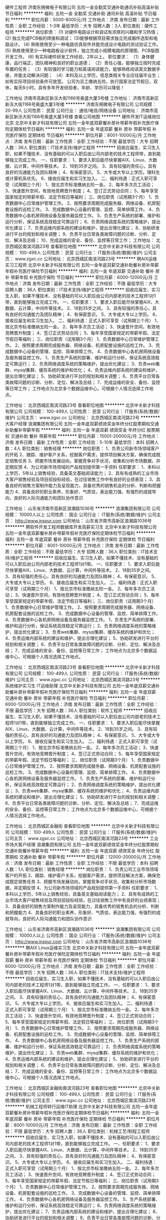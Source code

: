 硬件工程师
济南东朔微电子有限公司
五险一金全勤奖交通补助通讯补贴高温补贴节日福利
**********
福利:
五险一金
全勤奖
交通补助
通讯补贴
高温补贴
节日福利
**********
职位月薪：5000-8000元/月 
工作地点：济南
发布日期：最新
工作性质：全职
工作经验：1-3年
最低学历：大专
招聘人数：3人
职位类别：硬件工程师
**********
岗位职责：
(1) 对硬件电路设计和调试有浓厚的兴趣和学习热情；
(2) 独立完成PCB板的焊接和调试；
(3)能够根据项目需求独立完成器件选型和电路设计。
(4) 熟练使用至少一种电路仿真软件并能完成设计电路的测试验证工作。
(5) 熟练使用至少一种电路板设计软件，独立完成小规模电路的原理图、PCB版图开发工作。
(6) 有实际硬件研发工作经验，2年以上。
职位要求：
（1）身体健康，品行端正，团队精神和良好的职业道德；
（2）责任心强，能够独立按时完成布置的任务；
（3）有较强的学习能力和英语阅读能力，能够熟练阅读英文数据手册，并能主动解决问题；
（4）本科及以上学历，信息类相关专业应往届毕业生；如有实际项目经验条件可放宽。
公司为员工缴纳五险，执行国家法定节假日，双休，每天8小时。具有多年开发经验者，年龄、学历可以降低！

工作地址
济南市高新区新泺大街1166号奥盛大厦3号楼
工作地址：
济南市高新区新泺大街1166号奥盛大厦3号楼
**********
济南东朔微电子有限公司
公司规模：
20-99人
公司性质：
民营
公司行业：
通信/电信/网络设备
公司地址：
济南市高新区新泺大街1166号奥盛大厦3号楼
查看公司地图
**********
硬件开发IT运维岗位北京
北京中关新才科技有限公司
五险一金年底双薪餐补房补带薪年假补充医疗保险定期体检节日福利
**********
福利:
五险一金
年底双薪
餐补
房补
带薪年假
补充医疗保险
定期体检
节日福利
**********
职位月薪：8001-10000元/月 
工作地点：济南
发布日期：最新
工作性质：全职
工作经验：不限
最低学历：大专
招聘人数：36人
职位类别：IT技术支持/维护工程师
**********
招收应届生、实习生入职，如果不懂技术、没有基础的可以入职后由公司内部老的技术工程师带，直到能够独立完成工作。
一、任职要求：
1、要求入职后能尽快掌握AIX、Linux、大数据、云计算，中间件等技术。 
2、18到35岁之间。
3、具有较强的责任心，具有良好的沟通能力及团队精神；
4、有保密意识。
5、大专或大专以上学历。理科生或计算机系优先。
6、接收应届生和实习生加入。
 二、福利待遇：正式入职可享受（试用期三个月）
1、按北京市标准缴纳五险一金。
2、每年多次员工活动；
3、快速晋升空间，有效地竞聘晋升制度；
4、签订正式劳动合同；
5、每年享受国家规定的带薪年假、法定节假日等福利；
 三、岗位职责（试用期3个月）
1、负责数据中心日常维护管理工作。
2、按照要求周期完成服务器、网络设备、机房配套设施的巡检工作。
3、完成数据中心设备的管理、监控、简单排障工作。
4、负责数据中心各机房网络设备及服务器监控工作。
5、负责生产系统的部署、维护和运行分析，保证系统高效稳定可靠运行； 
6、负责网络调度系统的策略维护，提出优化建议； 
7、负责运维内部系统的建设和维护，提出合理化建议；
8、协助研发进行平台的规划和相关调整； 
9、负责平台日常各类故障问题的诊断、分析、定位、解决及总结； 
10、完成运维的安全、备份、监控等日常工作； 
工作地址：
北京西城区南滨河路23号
查看职位地图
**********
北京中关新才科技有限公司
公司规模：
100-499人
公司性质：
民营
公司行业：
IT服务(系统/数据/维护)
公司主页：
www.zgxc.cc
公司地址：
北京西城区南滨河路23号
**********
聘AIX运维实习工程师
北京中关新才科技有限公司
五险一金年底双薪交通补助餐补房补带薪年假补充医疗保险节日福利
**********
福利:
五险一金
年底双薪
交通补助
餐补
房补
带薪年假
补充医疗保险
节日福利
**********
职位月薪：6000-12000元/月 
工作地点：济南
发布日期：最新
工作性质：全职
工作经验：不限
最低学历：大专
招聘人数：36人
职位类别：IT技术支持/维护工程师
**********
招收应届生、实习生入职，如果不懂技术、没有基础的可以入职后由公司内部老的技术工程师1对1带，直到能够独立完成工作。
一、任职要求：
1、要求入职后能尽快掌握AIX、大数据、云计算，中间件等技术。 
2、18到35岁之间。
3、具有较强的责任心，具有良好的沟通能力及团队精神；
4、有保密意识。
5、大专或大专以上学历。
6、接收应届生和实习生加入。
 二、福利待遇：正式入职可享受（试用期三个月）
1、按北京市标准缴纳五险一金。
2、每年多次员工活动；
3、快速晋升空间，有效地竞聘晋升制度；
4、签订正式劳动合同；
5、每年享受国家规定的带薪年假、法定节假日等福利；
 三、岗位职责（试用期3个月）
1、负责数据中心日常维护管理工作。
2、按照要求周期完成服务器、网络设备、机房配套设施的巡检工作。
3、完成数据中心设备的管理、监控、简单排障工作。
4、负责数据中心各机房网络设备及服务器监控工作。
1、负责生产系统的部署、维护和运行分析，保证系统高效稳定可靠运行； 
2、负责网络调度系统的策略维护，提出优化建议； 
3、负责web集群、mysql集群、缓存系统的维护和优化； 
4、负责运维内部系统的建设和维护，提出合理化建议；
5、协助研发进行平台的规划和相关调整； 
6、负责平台日常各类故障问题的诊断、分析、定位、解决及总结； 
7、完成运维的安全、备份、监控等日常工作； 
 工作地点为北京多个数据运维中心，可根据个人情况选择工作地点。

工作地址：
北京西城区南滨河路23号
查看职位地图
**********
北京中关新才科技有限公司
公司规模：
100-499人
公司性质：
民营
公司行业：
IT服务(系统/数据/维护)
公司主页：
www.zgxc.cc
公司地址：
北京西城区南滨河路23号
**********
大客户经理
浪潮集团有限公司
五险一金年底双薪绩效奖金年终分红股票期权交通补助餐补带薪年假
**********
福利:
五险一金
年底双薪
绩效奖金
年终分红
股票期权
交通补助
餐补
带薪年假
**********
职位月薪：15001-20000元/月 
工作地点：济南
发布日期：最新
工作性质：全职
工作经验：5-10年
最低学历：本科
招聘人数：4人
职位类别：销售经理
**********
岗位职责：
1、负责公司新市场领域客户的开拓
2、跟踪、维护客户关系，挖掘客户需求，提供项目解决方案，确保完成既定销售任务
3、把握市场发展动向，掌握竞争对手状况，收集和分析市场数据，并定期反馈
4、为公司新市场领域的产品规划提供第一手资料
任职要求：
1、本科以上学历，5年以上销售经验，具备英文基础阅读能力；
2、具有有成熟的工业市场大客户销售经验及项目招投标经验，在过往销售工作中有良好的业绩表现；
3、具备良好的销售方案制作能力及呈现能力，具备优秀的销售机会的分析、判断和把握能力
4、具备良好的职业素养，形象好、气质佳，表达能力强，有强烈的成就导向，良好的人际沟通能力和团队协作意识

工作地址：
山东省济南市高新区浪潮路1036号
**********
浪潮集团有限公司
公司规模：
10000人以上
公司性质：
国企
公司行业：
IT服务(系统/数据/维护)
公司主页：
http://www.inspur.com
公司地址：
山东省济南市高新区浪潮路1036号
**********
聘软件开发工程师数据库开发高薪实习生
北京中关新才科技有限公司
五险一金年底双薪餐补房补带薪年假补充医疗保险定期体检节日福利
**********
福利:
五险一金
年底双薪
餐补
房补
带薪年假
补充医疗保险
定期体检
节日福利
**********
职位月薪：8001-10000元/月 
工作地点：济南
发布日期：最新
工作性质：全职
工作经验：不限
最低学历：大专
招聘人数：36人
职位类别：IT技术支持/维护工程师
**********
招收应届生、实习生入职，如果不懂技术、没有基础的可以入职后由公司内部老的技术工程师1对1带。
一、任职要求：
1、要求入职后能尽快掌握AIX、Linux、大数据、云计算，中间件等技术。 
2、18到35岁之间。
3、具有较强的责任心，具有良好的沟通能力及团队精神；
4、有保密意识。
5、大专或大专以上学历。
6、接收应届生和实习生加入。
 二、福利待遇：正式入职可享受（试用期三个月）
1、按北京市标准缴纳五险一金。
2、每年多次员工活动；
3、快速晋升空间，有效地竞聘晋升制度；
4、签订正式劳动合同；
5、每年享受国家规定的带薪年假、法定节假日等福利；
 三、岗位职责（试用期3个月）
1、负责数据中心日常维护管理工作。
2、按照要求周期完成服务器、网络设备、机房配套设施的巡检工作。
3、完成数据中心设备的管理、监控、简单排障工作。
4、负责数据中心各机房网络设备及服务器监控工作。
1、负责生产系统的部署、维护和运行分析，保证系统高效稳定可靠运行； 
2、负责网络调度系统的策略维护，提出优化建议； 
3、负责web集群、mysql集群、缓存系统的维护和优化； 
4、负责运维内部系统的建设和维护，提出合理化建议；
5、协助研发进行平台的规划和相关调整； 
6、负责平台日常各类故障问题的诊断、分析、定位、解决及总结； 
7、完成运维的安全、备份、监控等日常工作； 
 工作地点为北京多个数据运维中心，可根据个人情况选择工作地点。

工作地址：
北京西城区南滨河路23号
查看职位地图
**********
北京中关新才科技有限公司
公司规模：
100-499人
公司性质：
民营
公司行业：
IT服务(系统/数据/维护)
公司主页：
www.zgxc.cc
公司地址：
北京西城区南滨河路23号
**********
系统维护实习生 IT运维助理
北京中关新才科技有限公司
五险一金年底双薪交通补助餐补房补带薪年假补充医疗保险节日福利
**********
福利:
五险一金
年底双薪
交通补助
餐补
房补
带薪年假
补充医疗保险
节日福利
**********
职位月薪：6000-12000元/月 
工作地点：济南
发布日期：最新
工作性质：全职
工作经验：不限
最低学历：大专
招聘人数：36人
职位类别：软件工程师
**********
招收应届生、实习生入职，如果不懂技术、没有基础的可以入职后由公司内部老的技术工程师1对1带，直到能够独立完成工作。
一、任职要求：
1、要求入职后能尽快掌握AIX、Linux、大数据、云计算，中间件等技术。 
2、18到35岁之间。
3、具有较强的责任心，具有良好的沟通能力及团队精神；
4、有保密意识。
5、大专或大专以上学历。
6、接收应届生和实习生加入。
 二、福利待遇：正式入职可享受（试用期三个月）
1、按北京市标准缴纳五险一金。
2、每年多次员工活动；
3、快速晋升空间，有效地竞聘晋升制度；
4、签订正式劳动合同；
5、每年享受国家规定的带薪年假、法定节假日等福利；
 三、岗位职责（试用期3个月）
1、负责数据中心日常维护管理工作。
2、按照要求周期完成服务器、网络设备、机房配套设施的巡检工作。
3、完成数据中心设备的管理、监控、简单排障工作。
4、负责数据中心各机房网络设备及服务器监控工作。
1、负责生产系统的部署、维护和运行分析，保证系统高效稳定可靠运行； 
2、负责网络调度系统的策略维护，提出优化建议； 
3、负责web集群、mysql集群、缓存系统的维护和优化； 
4、负责运维内部系统的建设和维护，提出合理化建议；
5、协助研发进行平台的规划和相关调整； 
6、负责平台日常各类故障问题的诊断、分析、定位、解决及总结； 
7、完成运维的安全、备份、监控等日常工作； 
 工作地点为北京多个数据运维中心，可根据个人情况选择工作地点。

工作地址：
北京西城区金融街
查看职位地图
**********
北京中关新才科技有限公司
公司规模：
100-499人
公司性质：
民营
公司行业：
IT服务(系统/数据/维护)
公司主页：
www.zgxc.cc
公司地址：
北京西城区南滨河路23号
**********
工业市场大客户经理
浪潮集团有限公司
五险一金年底双薪绩效奖金年终分红股票期权交通补助餐补带薪年假
**********
福利:
五险一金
年底双薪
绩效奖金
年终分红
股票期权
交通补助
餐补
带薪年假
**********
职位月薪：12000-20000元/月 
工作地点：济南
发布日期：最新
工作性质：全职
工作经验：不限
最低学历：本科
招聘人数：1人
职位类别：销售经理
**********
岗位职责：
1、负责公司工业市场领域客户的开拓
2、跟踪、维护客户关系，挖掘客户需求，提供项目解决方案，确保完成既定销售任务
3、把握市场发展动向，掌握竞争对手状况，收集和分析市场数据，并定期反馈
4、为公司新市场领域的产品规划提供第一手资料
任职要求：
1、本科以上学历，5年以上销售经验，具备英文基础阅读能力；
2、具有有成熟的工业市场大客户销售经验及项目招投标经验，在过往销售工作中有良好的业绩表现；
3、具备良好的销售方案制作能力及呈现能力，具备优秀的销售机会的分析、判断和把握能力
4、具备良好的职业素养，形象好、气质佳，表达能力强，有强烈的成就导向，良好的人际沟通能力和团队协作意识

工作地址：
山东省济南市高新区浪潮路1036号
**********
浪潮集团有限公司
公司规模：
10000人以上
公司性质：
国企
公司行业：
IT服务(系统/数据/维护)
公司主页：
http://www.inspur.com
公司地址：
山东省济南市高新区浪潮路1036号
**********
聘AIX Linux运维实习生
北京中关新才科技有限公司
五险一金年底双薪餐补房补带薪年假补充医疗保险定期体检节日福利
**********
福利:
五险一金
年底双薪
餐补
房补
带薪年假
补充医疗保险
定期体检
节日福利
**********
职位月薪：6000-12000元/月 
工作地点：济南
发布日期：最新
工作性质：全职
工作经验：不限
最低学历：大专
招聘人数：36人
职位类别：IT技术支持/维护工程师
**********
招收应届生、实习生入职，如果不懂技术、没有基础的可以入职后由公司内部老的技术工程师1对1带，直到能够独立完成工作。
一、任职要求：
1、要求入职后能尽快掌握AIX、Linux、大数据、云计算，中间件等技术。 
2、18到35岁之间。
3、具有较强的责任心，具有良好的沟通能力及团队精神；
4、有保密意识。
5、大专或大专以上学历。
6、接收应届生和实习生加入。
 二、福利待遇：正式入职可享受（试用期三个月）
1、按北京市标准缴纳五险一金。
2、每年多次员工活动；
3、快速晋升空间，有效地竞聘晋升制度；
4、签订正式劳动合同；
5、每年享受国家规定的带薪年假、法定假日等福利；
 三、岗位职责（试用期3个月）
1、负责数据中心日常维护管理工作。
2、按照要求周期完成服务器、网络设备、机房配套设施的巡检工作。
3、完成数据中心设备的管理、监控、简单排障工作。
4、负责数据中心各机房网络设备及服务器监控工作。
1、负责生产系统的部署、维护和运行分析，保证系统高效稳定可靠运行； 
2、负责网络调度系统的策略维护，提出优化建议； 
3、负责web集群、mysql集群、缓存系统的维护和优化； 
4、负责运维内部系统的建设和维护，提出合理化建议；
5、协助研发进行平台的规划和相关调整； 
6、负责平台日常各类故障问题的诊断、分析、定位、解决及总结； 
7、完成运维的安全、备份、监控等日常工作； 
 工作地点为北京多个数据运维中心，可根据个人情况选择工作地点。

工作地址：
北京西城区金融街南滨河路23号
查看职位地图
**********
北京中关新才科技有限公司
公司规模：
100-499人
公司性质：
民营
公司行业：
IT服务(系统/数据/维护)
公司主页：
www.zgxc.cc
公司地址：
北京西城区南滨河路23号
**********
机械工程师转行运维IT助理
北京中关新才科技有限公司
五险一金年底双薪餐补房补带薪年假补充医疗保险定期体检节日福利
**********
福利:
五险一金
年底双薪
餐补
房补
带薪年假
补充医疗保险
定期体检
节日福利
**********
职位月薪：8001-10000元/月 
工作地点：济南
发布日期：最新
工作性质：全职
工作经验：不限
最低学历：大专
招聘人数：36人
职位类别：机械工艺/制程工程师
**********
招收应届生、实习生入职，如果不懂技术、没有基础的可以入职后由公司内部老的技术工程师1对1带，直到能够独立完成工作。
一、任职要求：
1、要求入职后能尽快掌握AIX、Linux、大数据、云计算，中间件等技术。 
2、18到35岁之间。
3、具有较强的责任心，具有良好的沟通能力及团队精神；
4、有保密意识。
5、大专或大专以上学历。
6、接收应届生和实习生加入。
 二、福利待遇：正式入职可享受（试用期三个月）
1、按北京市标准缴纳五险一金。
2、每年多次员工活动；
3、快速晋升空间，有效地竞聘晋升制度；
4、签订正式劳动合同；
5、每年享受国家规定的带薪年假、法定节假日等福利；
 三、岗位职责（试用期3个月）
1、负责数据中心日常维护管理工作。
2、按照要求周期完成服务器、网络设备、机房配套设施的巡检工作。
3、完成数据中心设备的管理、监控、简单排障工作。
4、负责数据中心各机房网络设备及服务器监控工作。
5、生产系统部署、维护和运行分析，保证系统高效稳定可靠运行； 
6、负责网络调度系统的策略维护，提出优化建议； 
7、负责运维内部系统的建设和维护，提出合理化建议；
8、协助研发进行平台的规划和相关调整； 
9、负责平台日常各类故障问题的诊断、分析、定位、解决及总结； 
10、完成运维的安全、备份、监控等日常工作； 

工作地址：
北京西城区南滨河路23号
查看职位地图
**********
北京中关新才科技有限公司
公司规模：
100-499人
公司性质：
民营
公司行业：
IT服务(系统/数据/维护)
公司主页：
www.zgxc.cc
公司地址：
北京西城区南滨河路23号
**********
聘AIX运维实习生
北京中关新才科技有限公司
五险一金年底双薪餐补房补带薪年假补充医疗保险定期体检节日福利
**********
福利:
五险一金
年底双薪
餐补
房补
带薪年假
补充医疗保险
定期体检
节日福利
**********
职位月薪：6000-12000元/月 
工作地点：济南
发布日期：最新
工作性质：全职
工作经验：不限
最低学历：大专
招聘人数：36人
职位类别：IT技术支持/维护工程师
**********
招收应届生、实习生入职，如果不懂技术、没有基础的可以入职后由公司内部老的技术工程师1对1带，直到能够独立完成工作。
一、任职要求：
1、要求入职后能尽快掌握AIX、Linux、大数据、云计算，中间件等技术。 
2、18到35岁之间。
3、具有较强的责任心，具有良好的沟通能力及团队精神；
4、有保密意识。
5、大专或大专以上学历。
6、接收应届生和实习生加入。
 二、福利待遇：正式入职可享受（试用期三个月）
1、按北京市标准缴纳五险一金。
2、每年多次员工活动；
3、快速晋升，有效地竞聘晋升制度；
4、签订正式劳动合同；
5、每年享受国家规定的带薪年假、法定节假日等福利；
 三、岗位职责（试用期3个月）
1、负责数据中心日常维护管理工作。
2、按照要求周期完成服务器、网络设备、机房配套设施的巡检工作。
3、完成数据中心设备的管理、监控、简单排障工作。
4、负责数据中心各机房网络设备及服务器监控工作。
1、负责生产系统的部署、维护和运行分析，保证系统高效稳定可靠运行； 
2、负责网络调度系统的策略维护，提出优化建议； 
3、负责web集群、mysql集群、缓存系统的维护和优化； 
4、负责运维内部系统的建设和维护，提出合理化建议；
5、协助研发进行平台的规划和相关调整； 
6、负责平台日常各类故障问题的诊断、分析、定位、解决及总结； 
7、完成运维的安全、备份、监控等日常工作； 
 工作地点为北京多个数据运维中心，可根据个人情况选择工作地点。

工作地址：
北京西城区南滨河路23号
查看职位地图
**********
北京中关新才科技有限公司
公司规模：
100-499人
公司性质：
民营
公司行业：
IT服务(系统/数据/维护)
公司主页：
www.zgxc.cc
公司地址：
北京西城区南滨河路23号
**********
金融 硬件开发/IT运维 实习生助理岗位
北京中关新才科技有限公司
五险一金年底双薪交通补助餐补房补带薪年假补充医疗保险节日福利
**********
福利:
五险一金
年底双薪
交通补助
餐补
房补
带薪年假
补充医疗保险
节日福利
**********
职位月薪：8001-10000元/月 
工作地点：济南
发布日期：最新
工作性质：全职
工作经验：不限
最低学历：大专
招聘人数：36人
职位类别：IT技术支持/维护工程师
**********
招收应届生、实习生入职，如果不懂技术、没有基础的可以入职后由公司内部老的技术工程师带，直到能够独立完成工作。
一、任职要求：
1、要求入职后能尽快掌握AIX、Linux、大数据、云计算，中间件等技术。 
2、18到35岁之间。
3、具有较强的责任心，具有良好的沟通能力及团队精神；
4、有保密意识。
5、大专或大专以上学历。
6、接收应届生和实习生加入。
 二、福利待遇：正式入职可享受（试用期三个月）
1、按北京市标准缴纳五险一金。
2、每年多次员工活动；
3、快速晋升空间，有效地竞聘晋升制度；
4、签订正式劳动合同；
5、每年享受国家规定的带薪年假、法定节假日等福利；
 三、岗位职责（试用期3个月）
1、负责数据中心日常维护管理工作。
2、按照要求周期完成服务器、网络设备、机房配套设施的巡检工作。
3、完成数据中心设备的管理、监控、简单排障工作。
4、负责数据中心各机房网络设备及服务器监控工作。
1、负责生产系统的部署、维护和运行分析，保证系统高效稳定可靠运行； 
2、负责网络调度系统的策略维护，提出优化建议； 
3、负责web集群、mysql集群、缓存系统的维护和优化； 
4、负责运维内部系统的建设和维护，提出合理化建议；
5、协助研发进行平台的规划和相关调整； 
6、负责平台日常各类故障问题的诊断、分析、定位、解决及总结； 
7、完成运维的安全、备份、监控等日常工作； 
 工作地点为北京多个数据运维中心，可根据个人情况选择工作地点。

工作地址：
北京西城区南滨河路23号
查看职位地图
**********
北京中关新才科技有限公司
公司规模：
100-499人
公司性质：
民营
公司行业：
IT服务(系统/数据/维护)
公司主页：
www.zgxc.cc
公司地址：
北京西城区南滨河路23号
**********
数据库开发高薪实习生北京岗位
北京中关新才科技有限公司
五险一金年底双薪餐补房补带薪年假补充医疗保险定期体检节日福利
**********
福利:
五险一金
年底双薪
餐补
房补
带薪年假
补充医疗保险
定期体检
节日福利
**********
职位月薪：8001-10000元/月 
工作地点：济南
发布日期：最新
工作性质：全职
工作经验：不限
最低学历：大专
招聘人数：36人
职位类别：软件工程师
**********
招收应届生、实习生入职，如果不懂技术、没有基础的可以入职后由公司内部老的技术工程师1对1带，直到能够独立完成工作。
一、任职要求：
1、要求入职后能尽快掌握AIX、Linux、大数据、云计算，中间件等技术。 
2、18到35岁之间。
3、具有较强的责任心，具有良好的沟通能力及团队精神；
4、有保密意识。
5、大专或大专以上学历。
6、接收应届生和实习生加入。
 二、福利待遇：正式入职可享受（试用期三个月）
1、按北京市标准缴纳五险一金。
2、每年多次员工活动；
3、快速晋升空间，有效地竞聘晋升制度；
4、签订正式劳动合同；
5、每年享受国家规定的带薪年假、法定节假日等福利；
 三、岗位职责（试用期3个月）
1、负责数据中心日常维护管理工作。
2、按照要求周期完成服务器、网络设备、机房配套设施的巡检工作。
3、完成数据中心设备的管理、监控、简单排障工作。
4、负责数据中心各机房网络设备及服务器监控工作。工作地点为北京多个数据运维中心，可根据个人情况选择工作地点。
工作地址：
北京西城区南滨河路23号
查看职位地图
**********
北京中关新才科技有限公司
公司规模：
100-499人
公司性质：
民营
公司行业：
IT服务(系统/数据/维护)
公司主页：
www.zgxc.cc
公司地址：
北京西城区南滨河路23号
**********
软件实施/技术支持+应届生（双休）
山东高数网络科技有限公司
五险一金年底双薪绩效奖金年终分红全勤奖包住交通补助房补
**********
福利:
五险一金
年底双薪
绩效奖金
年终分红
全勤奖
包住
交通补助
房补
**********
职位月薪：4001-6000元/月 
工作地点：济南-历城区
发布日期：最新
工作性质：全职
工作经验：不限
最低学历：中专
招聘人数：5人
职位类别：系统测试
**********
一、要求:
1.年龄18-35周岁,无不良记录
2.大专含以上学历,专业不限制(条件优秀者可放宽要求)
3.身体健康,无传染病及家族病史.
4.具备一定学习能力、执行力,服从领导管理完成上级安排的任务.
二、技术内容
1.JAVA全能开发的岗前学习：以及游戏、商城、APP开发等3-5个实际企业项目开发上线运营。
2.WEB前端开发岗前学习：负责网页设计、网站微信平台开发等技术。
3.UI设计的岗前学习：负责移动手机、PC、用户界面美化设计、网页等相关设计技术。
4.大数据运用岗前学习：负责阿里云淘宝服务器集群、腾讯云服务器集群、百度云服务器集群。
三、实训待遇
1.从业者需要岗前的公司技术实训，公司每人配发一台笔记本电脑，免费提供小区公寓式宿舍（暖气、空调、无线网、冰箱、厨房、洗衣机）
2.实训期按照一对一的全程面授技术指导，由5年以上技术经理指导项目学习。
3.实训期间以项目团队为整体，进行实战项目开发上线。
四、实训签订就业合同
1.保障技术100%达标，可以独立开发项目。
2.实训结束后，实训上岗工资第一年专科起薪4000-6000元。本科起薪薪5000-7000元。第二年专科平均月收入：6000-8000元，本科7000-9000元。
3.工作地点可选择济南本岗工作，部分需要者可转京籍。
4.实训结束安排上岗，签订正式劳动合同，办理组织关系迁转，享受国家规定保险福利待遇（五险一金、带薪年假、各项补助等福利）
五、时间
9.00-12.00
14.00-18.00
周末双休，节假日休息
六、发展方向
1.软件开发项目经理
2.软件开发工程师
3.测试工程师
4.实施工程师
5.运维工程师
   公司成立发展多年，雄厚的注册资金让公司有着稳定的发展。程小白IT精英实训计划，是由公司以及山东高新电子商务产业基地联合办理。提倡国家大力发展互联网＋的发展计划，我公司真正实现前期免费学技术，并且已经成功培育出互联网青年科技人才数百人，有着良好的发展，并且稳定的薪资收入，得到广大群众的认可、好评。程小白IT精英计划期待您的加入。
   联系人： 王经理   17865178123   微 信同号

工作地址
济南市历城区凯贝特大厦A206


山东高数网络科技有限公司
公司规模：500-999人公司性质：民营公司地址：济南市历城区凯贝特大厦A206

 工作地址
济南市历城区凯贝特大厦A206


山东高数网络科技有限公司
公司规模：500-999人公司性质：民营公司地址：济南市历城区凯贝特大厦A206
 
工作地址
济南市历城区凯贝特大厦A206

山东高数网络科技有限公司
公司规模：500-999人公司性质：民营公司地址：济南市历城区凯贝特大厦A206
联系人：王经理   17865178123   可加微信

工作地址：
济南市历城区凯贝特大厦A206
**********
山东高数网络科技有限公司
公司规模：
500-999人
公司性质：
民营
公司行业：
互联网/电子商务
公司地址：
济南市历城区凯贝特大厦A206
**********
Java软件开发工程师
山东高数网络科技有限公司
五险一金年底双薪绩效奖金年终分红全勤奖包住交通补助房补
**********
福利:
五险一金
年底双薪
绩效奖金
年终分红
全勤奖
包住
交通补助
房补
**********
职位月薪：4001-6000元/月 
工作地点：济南-历城区
发布日期：最新
工作性质：全职
工作经验：不限
最低学历：大专
招聘人数：4人
职位类别：Java开发工程师
**********
岗位职责：
1、协助团队对前端架构需求进行整理；
2、配合开发工程师撰写开发文档；
3、对可用性、可访问性等用户体验进行分类汇总
4、能够快速融入团队，积极、有效地开展工作。
岗位要求: 
1、大专及以上学历，本岗位欢迎应届生投递；
2、热爱软件开发行业，善于学习和总结分析；
3、做事认真、细心、负责，能够专心学习技术；
4、有良好的工作态度和团队合作精神； 后期发展方向：
  软件、开发、编程、维护、测试 系统架构等，
工作时间：
早9-晚6、 双休 法定假日休息，带薪年假
福利待遇：
1、科学合理的绩效考核体系以及具有竞争优势的薪酬制度！
2、为员工购买五险一金，让员工无后顾之忧！
3、人性化的培训管理制度、一对一的指定帮助让员工快速融入新环境并成长！
4、五天八小时工作制、周末双休、法定节假日之外的带薪病假、年休假等等
    可联系项目招聘负责人王经理:17865178123微信同手机

工作地址
济南市历城区凯贝特大厦A206

工作地址：
济南市历城区凯贝特大厦A206
**********
山东高数网络科技有限公司
公司规模：
500-999人
公司性质：
民营
公司行业：
互联网/电子商务
公司地址：
济南市历城区凯贝特大厦A206
**********
软件测试工程师
山东高数网络科技有限公司
五险一金年底双薪绩效奖金年终分红全勤奖包住交通补助房补
**********
福利:
五险一金
年底双薪
绩效奖金
年终分红
全勤奖
包住
交通补助
房补
**********
职位月薪：4001-6000元/月 
工作地点：济南-历城区
发布日期：最新
工作性质：全职
工作经验：不限
最低学历：中专
招聘人数：4人
职位类别：系统测试
**********
岗位职责：
1、协助团队对前端架构需求进行整理；
2、配合开发工程师撰写开发文档；
3、对可用性、可访问性等用户体验进行分类汇总
4、能够快速融入团队，积极、有效地开展工作。
岗位要求: 
1、大专及以上学历，本岗位欢迎应届生投递；
2、热爱软件开发行业，善于学习和总结分析；
3、做事认真、细心、负责，能够专心学习技术；
4、有良好的工作态度和团队合作精神； 后期发展方向：
  软件、开发、编程、维护、测试 系统架构等，
工作时间：
早9-晚6、 双休 法定假日休息，带薪年假
福利待遇：
1、科学合理的绩效考核体系以及具有竞争优势的薪酬制度！
2、为员工购买五险一金，让员工无后顾之忧！
3、人性化的培训管理制度、一对一的指定帮助让员工快速融入新环境并成长！
4、五天八小时工作制、周末双休、法定节假日之外的带薪病假、年休假等等
    可联系项目招聘负责人张经理:15662705785微信同手机

工作地址
济南市历城区凯贝特大厦A206

工作地址：
济南市历城区凯贝特大厦A206
**********
山东高数网络科技有限公司
公司规模：
500-999人
公司性质：
民营
公司行业：
互联网/电子商务
公司地址：
济南市历城区凯贝特大厦A206
**********
Web前端开发工程师助理
山东高数网络科技有限公司
五险一金年底双薪绩效奖金年终分红全勤奖包住交通补助房补
**********
福利:
五险一金
年底双薪
绩效奖金
年终分红
全勤奖
包住
交通补助
房补
**********
职位月薪：4001-6000元/月 
工作地点：济南-历城区
发布日期：最新
工作性质：全职
工作经验：不限
最低学历：中专
招聘人数：4人
职位类别：WEB前端开发
**********
岗位职责：
1、协助团队对前端架构需求进行整理；
2、配合开发工程师撰写开发文档；
3、对可用性、可访问性等用户体验进行分类汇总
4、能够快速融入团队，积极、有效地开展工作。
岗位要求: 
1、大专及以上学历，本岗位欢迎应届生投递；
2、热爱软件开发行业，善于学习和总结分析；
3、做事认真、细心、负责，能够专心学习技术；
4、有良好的工作态度和团队合作精神； 后期发展方向：
  软件、开发、编程、维护、测试 系统架构等，
工作时间：
早9-晚6、 双休 法定假日休息，带薪年假
福利待遇：
1、科学合理的绩效考核体系以及具有竞争优势的薪酬制度！
2、为员工购买五险一金，让员工无后顾之忧！
3、人性化的培训管理制度、一对一的指定帮助让员工快速融入新环境并成长！
4、五天八小时工作制、周末双休、法定节假日之外的带薪病假、年休假等等
    
工作地址
济南市历城区凯贝特大厦A206

工作地址：
济南市历城区凯贝特大厦A206
**********
山东高数网络科技有限公司
公司规模：
500-999人
公司性质：
民营
公司行业：
互联网/电子商务
公司地址：
济南市历城区凯贝特大厦A206
**********
销售经理
山东厚道投资有限公司
五险一金绩效奖金全勤奖交通补助餐补通讯补贴员工旅游节日福利
**********
福利:
五险一金
绩效奖金
全勤奖
交通补助
餐补
通讯补贴
员工旅游
节日福利
**********
职位月薪：4001-6000元/月 
工作地点：济南
发布日期：最新
工作性质：全职
工作经验：不限
最低学历：不限
招聘人数：5人
职位类别：销售经理
**********
公司愿景：品味人生、铸就经典
哆唛科技有限公司是济南厚道集团旗下的快消品公司，集团下设有“电子科技公司”“商学院”以及大型“量贩KTV”
哆唛公司主要代理各类进口以及国产啤酒、洋酒、红酒等。
岗位职责：
1，跟随团队高效完成公司目标。
2、通过公司培训、团队交流、自我学习，资源分配超越自我创造销售奇迹；
3、根据销售任务制定区域的销售策略及计划，并跟踪实施，贯彻执行公司的销售策略及流程；
4、与公司各部门配合，及时处理销售中出现的问题，并持续优化策略和计划； 

任职要求：
1、正确的价值观，具有超强的执行力，学习能力强并且极度勤奋。
2、大学专科及以上学历，快消品销售行业等从业经验优先；
3、敏锐的市场嗅觉和判断力，具有整合营销与开发拓展能力；
3、具备优秀的客户维护和沟通技巧，优秀的团队合作精神；
4、坦诚，感恩，互助，勤奋，主动。
薪酬待遇：
1、计划年薪12万起
2、试用期2个月
3、公司试用期转正后交五险
4、公司提供午餐补贴，话费补贴和交通补贴
5、公司提供单独的差旅补贴。
6、公司提供节假日福利金。
7、公司免费提供各级员工及主管的专业培训课程
8、公司不定期组织免费游玩、聚餐、体育项目竞赛等活动
9、公司可提供住宿。
工作地址：
山东省济南市历下区银丰财富广场
**********
山东厚道投资有限公司
公司规模：
20-99人
公司性质：
合资
公司行业：
IT服务(系统/数据/维护)
公司地址：
山东省济南市银丰财富广场C座1001室
查看公司地图
**********
软件实施工程师
山东高数网络科技有限公司
五险一金年底双薪绩效奖金年终分红全勤奖包吃包住带薪年假
**********
福利:
五险一金
年底双薪
绩效奖金
年终分红
全勤奖
包吃
包住
带薪年假
**********
职位月薪：4000-6000元/月 
工作地点：济南-历城区
发布日期：最新
工作性质：全职
工作经验：不限
最低学历：大专
招聘人数：5人
职位类别：系统测试
**********
岗位职责：
1、协助团队对前端架构需求进行整理；
2、配合开发工程师撰写开发文档；
3、对可用性、可访问性等用户体验进行分类汇总
4、能够快速融入团队，积极、有效地开展工作。
岗位要求: 
1、大专及以上学历，本岗位欢迎应届生投递；
2、热爱软件开发行业，善于学习和总结分析；
3、做事认真、细心、负责，能够专心学习技术；
4、有良好的工作态度和团队合作精神； 后期发展方向：
  软件、开发、编程、维护、测试 系统架构等，
工作时间：
早9-晚6、 双休 法定假日休息，带薪年假
福利待遇：
1、科学合理的绩效考核体系以及具有竞争优势的薪酬制度！
2、为员工购买五险一金，让员工无后顾之忧！
3、人性化的培训管理制度、一对一的指定帮助让员工快速融入新环境并成长！
4、五天八小时工作制、周末双休、法定节假日之外的带薪病假、年休假等等   

工作地址
济南市历城区凯贝特大厦A206

工作地址：
济南市历城区凯贝特大厦A206
**********
山东高数网络科技有限公司
公司规模：
500-999人
公司性质：
民营
公司行业：
互联网/电子商务
公司地址：
济南市历城区凯贝特大厦A206
**********
大客户销售（百度直投上市公司+六险一金）
客如云科技(北京)股份有限公司济南分公司
五险一金绩效奖金股票期权全勤奖高温补贴
**********
福利:
五险一金
绩效奖金
股票期权
全勤奖
高温补贴
**********
职位月薪：8001-10000元/月 
工作地点：济南
发布日期：最新
工作性质：全职
工作经验：不限
最低学历：大专
招聘人数：1人
职位类别：大客户销售代表
**********
岗位职责：
1、挖掘、开拓本地特色餐饮客户，为客户提供优质的合作方案；
2、整合客户服务的卖点及公司优势及平台资源，与客户建立良好的合作关系；
3、了解并根据商户需求，并结合消费者消费动向，制定个性化营销方案，与商户谈判并达成合作；
4、完成公司制定的销售目标，定期进行市场销售数据分析，及时向公司反馈；
5、与公司各部门有效配合，所遇到的问题及突发事件，及时处理来自商家及消费者的投诉、反馈、建议等，以提高消费者和商家的满意度。

任职资格：
1.1年以上相关工作经验，具备较强的学习能力和优秀的沟通能力。
2.熟悉互联网、移动互联网行业产品市场，餐饮相关从业经验者优先。
3.有本地餐饮资源、团购网站以及餐饮优惠券从业经验者优先。
4.具备较强的客户沟通能力和较高的商务处理能力，具有良好的团队协作精神。
5.热爱销售工作。
6.学习能力强，有挑战精神。

亲们``````在客如云这个大家庭
1.收入：收入是上可观的 高额底薪+绩效奖金+高提成，
2.福利：五险一金（公积金）是不用愁的 公司提供完善的社会保障；
3.培训：培训是免费的，公司内部有国家一级培训师长期专业授课，优秀员工会派往公司总部或外部培训；
4.晋升：晋升是不靠关系的，纯净的上下级关系，越努力越幸运；
5.团建：每月都会有团队建设活动经费，供大家聚会或郊游；
6.氛围：氛围是融洽的，都是年轻人，大型移动互联网O2O企业帅哥靓妹保证饱你眼福；
7.休息：所有法定节假日积极响应党的号召，每日下午茶，工作温馨又惬意
 

工作地址：
济南市历下区泺源大街圣凯财富广场333
**********
客如云科技(北京)股份有限公司济南分公司
公司规模：
1000-9999人
公司性质：
上市公司
公司行业：
互联网/电子商务
公司主页：
http://www.keruyun.com/
公司地址：
济南市历下区泉城路180号齐鲁国际大厦D707
**********
系统集成部经理
山东合力创新科技有限公司
五险一金绩效奖金年终分红加班补助全勤奖交通补助餐补员工旅游
**********
福利:
五险一金
绩效奖金
年终分红
加班补助
全勤奖
交通补助
餐补
员工旅游
**********
职位月薪：6000-10000元/月 
工作地点：济南
发布日期：最新
工作性质：全职
工作经验：3-5年
最低学历：大专
招聘人数：2人
职位类别：项目经理/项目主管
**********
岗位职责：
1、能根据公司经营目标、方针，制定系统集成部整体规划，为公司领导决策提供依据；
2、能负责系统集成部的全面工作，做好上下级沟通；
3、负责项目的监督、检查、督促、验收、培训；
4、负责指导、处理、协调和解决项目中出现的技术和管理问题，确保项目的顺利实施；
5、负责团队的建设、培训、管理、激励、指导、考核；

任职要求：
1、计算机、电子、通讯等相关专业，大专以上学历； 
2、沟通能力强， 有很强应变处事能力；
3、有项目运作经验，有管理团队的经验；
4、熟练应用办公软件、AUTOCAD软件。 

工作地址：
济南市高新区世纪大道15612号理想嘉园2号楼1007室
查看职位地图
**********
山东合力创新科技有限公司
公司规模：
20-99人
公司性质：
股份制企业
公司行业：
计算机硬件
公司主页：
www.sdhlcx.com
公司地址：
济南市高新区世纪大道15612号理想嘉园2号楼10层
**********
软件开发工程师（数据安全方向）
浪潮集团有限公司
**********
福利:
**********
职位月薪：8001-10000元/月 
工作地点：济南
发布日期：最新
工作性质：全职
工作经验：3-5年
最低学历：本科
招聘人数：1人
职位类别：软件研发工程师
**********
岗位职责：
1、从事国产自主信息安全产品软件研发；
2、负责信息安全产品技术文档开发；
3、负责数据产品技术保障。

任职资格：
1、本科及以上学历，计算机相关专业，英语水平CET4以上；
2、熟悉Linux系统下的C/C++开发，熟悉信息安全产品体系；
3、能够熟练进行TCP/IP网络通信开发；
4、具有安全存储相关经验者优先。
工作地址：
山东省济南市高新区科航路2877号-浪潮产业园
**********
浪潮集团有限公司
公司规模：
10000人以上
公司性质：
国企
公司行业：
IT服务(系统/数据/维护)
公司主页：
http://www.inspur.com
公司地址：
山东省济南市高新区浪潮路1036号
**********
机械工程师转行运维工程师IT
北京中关新才科技有限公司
五险一金年底双薪餐补房补带薪年假补充医疗保险定期体检节日福利
**********
福利:
五险一金
年底双薪
餐补
房补
带薪年假
补充医疗保险
定期体检
节日福利
**********
职位月薪：8001-10000元/月 
工作地点：济南
发布日期：最新
工作性质：全职
工作经验：不限
最低学历：大专
招聘人数：36人
职位类别：机械工艺/制程工程师
**********
招收应届生、实习生入职，如果不懂技术、没有基础的可以入职后由公司内部老的技术工程师1对1带，直到能够独立完成工作。
一、任职要求：
1、要求入职后能尽快掌握AIX、Linux、大数据、云计算，中间件等技术。 
2、18到35岁之间。
3、具有较强的责任心，具有良好的沟通能力及团队精神；
4、有保密意识。
5、大专或大专以上学历。
6、接收应届生和实习生加入。
 二、福利待遇：正式入职可享受（试用期三个月）
1、按北京市标准缴纳五险一金。
2、每年多次员工活动；
3、快速晋升空间，有效地竞聘晋升制度；
4、签订正式劳动合同；
5、每年享受国家规定的带薪年假、法定节假日等福利；
 三、岗位职责（试用期3个月）
1、负责数据中心日常维护管理工作。
2、按照要求周期完成服务器、网络设备、机房配套设施的巡检工作。
3、完成数据中心设备的管理、监控、简单排障工作。
4、负责数据中心各机房网络设备及服务器监控工作。
5、负责生产系统的部署、维护和运行分析，保证系统高效稳定可靠运行； 
6、负责网络调度系统的策略维护，提出优化建议； 
7、负责运维内部系统的建设和维护，提出合理化建议；
8、协助研发进行平台的规划和相关调整； 
9、负责平台日常各类故障问题的诊断、分析、定位、解决及总结； 
10、完成运维的安全、备份、监控等日常工作； 

工作地址：
北京西城区南滨河路23号
查看职位地图
**********
北京中关新才科技有限公司
公司规模：
100-499人
公司性质：
民营
公司行业：
IT服务(系统/数据/维护)
公司主页：
www.zgxc.cc
公司地址：
北京西城区南滨河路23号
**********
技术工程师
山东旭天信息科技有限公司
五险一金年底双薪绩效奖金加班补助交通补助带薪年假员工旅游节日福利
**********
福利:
五险一金
年底双薪
绩效奖金
加班补助
交通补助
带薪年假
员工旅游
节日福利
**********
职位月薪：4001-6000元/月 
工作地点：济南-历下区
发布日期：最新
工作性质：全职
工作经验：1-3年
最低学历：大专
招聘人数：5人
职位类别：售前/售后技术支持工程师
**********
岗位职责：
1、负责本公司产品的售前测试，售后安装，调试，使用过程中的技术支持;
2、负责本公司产品的售后的维修保养。（教学多媒体,监控,机房设备等）
3、协助销售人员为客户设计系统解决方案，参与实施方案的拟订;
4、做好工程方案的实施，项目进度沟通和协调工作。
任职资格：
 1、专科以上学历，计算机、网络等专业优先；
2、(多媒体,监控)机房强弱电施工、安防监控项目的实施、电脑的软硬件、交换机及服务器的调试、打印机复印件简单问题处理、多媒体设备的安装调试等（熟知2个以上即可）
3、对网络基础架构有一定了解，并愿意积极学习提高；
4、稳定性高、积极向上, 人品端正、工作积极认真有执行力、有责任心、有团队合作精神；
   工作地址：
山东省济南市历下区解放路43号银座数码广场1410
查看职位地图
**********
山东旭天信息科技有限公司
公司规模：
20-99人
公司性质：
其它
公司行业：
IT服务(系统/数据/维护)
公司地址：
历下区解放路43号赛博数码广场1410
**********
会计
山东厚道投资有限公司
交通补助餐补员工旅游节日福利五险一金
**********
福利:
交通补助
餐补
员工旅游
节日福利
五险一金
**********
职位月薪：4001-6000元/月 
工作地点：济南
发布日期：最新
工作性质：全职
工作经验：1-3年
最低学历：大专
招聘人数：1人
职位类别：会计/会计师
**********
 岗位职责：
1、根据业务发生的原始单据制作凭证；
2、按时出具公司要求的财务报表；
3、每月一次参与原材料验收、询价、定价工作；
4、按税法规定进行月、季、年度纳税申报及汇算清缴；
5、按时进行营业执照工商网站年度公示，组织机构代码证、统计证等证件管理、到期换证、年检等；
6、负责财务档案的存放与保管；
7、处理好协议单位、税务、工商、银行等相关部门关系

任职要求：
1、全日制大专以上学历，财务管理、会计学、审计等相关专业；
2、必须持有会计从业资格证，
3、具有2年以上同岗位工作经验，具有全面的财务专业知识、账务处理及财务管理经验；
4、熟悉国家会计法规，了解税务法规和相关税收政策；
5、熟练使用财务软件、精通office办公软件；                       
6、具备较好的数据分析归纳能力，较强的思维能力及分析解决应用问题的能力。

工作地址：
山东省济南市银丰财富广场C座1001室
查看职位地图
**********
山东厚道投资有限公司
公司规模：
20-99人
公司性质：
合资
公司行业：
IT服务(系统/数据/维护)
公司地址：
山东省济南市银丰财富广场C座1001室
**********
诚聘网络管理员网络工程师 助理岗位
北京中关新才科技有限公司
五险一金年底双薪餐补房补带薪年假补充医疗保险定期体检节日福利
**********
福利:
五险一金
年底双薪
餐补
房补
带薪年假
补充医疗保险
定期体检
节日福利
**********
职位月薪：8001-10000元/月 
工作地点：济南
发布日期：最新
工作性质：全职
工作经验：不限
最低学历：大专
招聘人数：36人
职位类别：储备干部
**********
招收应届生、实习生入职，如果不懂技术、没有基础的可以入职后由公司内部老的技术工程师1对1带，直到能够独立完成工作。
一、任职要求：
1、要求入职后能尽快掌握AIX、Linux、大数据、云计算，中间件等技术。 
2、18到35岁之间。
3、具有较强的责任心，具有良好的沟通能力及团队精神；
4、有保密意识。
5、大专或大专以上学历。
6、接收应届生和实习生加入。
 二、福利待遇：正式入职可享受（试用期三个月）
1、按北京市标准缴纳五险一金。
2、每年多次员工活动；
3、快速晋升空间，有效地竞聘晋升制度；
4、签订正式劳动合同；
5、每年享受国家规定的带薪年假、法定节假日等福利；
 三、岗位职责（试用期3个月）
1、负责数据中心日常维护管理工作。
2、按照要求周期完成服务器、网络设备、机房配套设施的巡检工作。
3、完成数据中心设备的管理、监控、简单排障工作。
4、负责数据中心各机房网络设备及服务器监控工作。
5、负责生产系统的部署、维护和运行分析，保证系统高效稳定可靠运行； 
6、负责网络调度系统的策略维护，提出优化建议； 
7、负责运维内部系统的建设和维护，提出合理化建议；
8、协助研发进行平台的规划和相关调整； 
工作地址：
北京西城区南滨河路23号
查看职位地图
**********
北京中关新才科技有限公司
公司规模：
100-499人
公司性质：
民营
公司行业：
IT服务(系统/数据/维护)
公司主页：
www.zgxc.cc
公司地址：
北京西城区南滨河路23号
**********
游戏测试实习生+包住+双休
山东高数网络科技有限公司
五险一金年底双薪绩效奖金年终分红全勤奖包住交通补助房补
**********
福利:
五险一金
年底双薪
绩效奖金
年终分红
全勤奖
包住
交通补助
房补
**********
职位月薪：4001-6000元/月 
工作地点：济南-历城区
发布日期：最新
工作性质：全职
工作经验：不限
最低学历：中专
招聘人数：3人
职位类别：系统测试
**********
一、要求:
1.年龄18-35周岁,无不良记录
2.大专含以上学历,专业不限制(条件优秀者可放宽要求)
3.身体健康,无传染病及家族病史.
4.具备一定学习能力、执行力,服从领导管理完成上级安排的任务.
二、技术内容
1.JAVA全能开发的岗前学习：以及游戏、商城、APP开发等3-5个实际企业项目开发上线运营。
2.WEB前端开发岗前学习：负责网页设计、网站微信平台开发等技术。
3.UI设计的岗前学习：负责移动手机、PC、用户界面美化设计、网页等相关设计技术。
4.大数据运用岗前学习：负责阿里云淘宝服务器集群、腾讯云服务器集群、百度云服务器集群。
三、实训待遇
1.从业者需要岗前的公司技术实训，公司每人配发一台笔记本电脑，免费提供小区公寓式宿舍（暖气、空调、无线网、冰箱、厨房、洗衣机）
2.实训期按照一对一的全程面授技术指导，由5年以上技术经理指导项目学习。
3.实训期间以项目团队为整体，进行实战项目开发上线。
四、实训签订就业合同
1.保障技术100%达标，可以独立开发项目。
2.实训结束后，实训上岗工资第一年专科起薪4000-6000元。本科起薪薪5000-7000元。第二年专科平均月收入：6000-8000元，本科7000-9000元。
3.工作地点可选择济南本岗工作，部分需要者可转京籍。
4.实训结束安排上岗，签订正式劳动合同，办理组织关系迁转，享受国家规定保险福利待遇（五险一金、带薪年假、各项补助等福利）
五、时间
9.00-12.00
14.00-18.00
周末双休，节假日休息
六、发展方向
1.软件开发项目经理
2.软件开发工程师
3.测试工程师
4.实施工程师
5.运维工程师
   公司成立发展多年，雄厚的注册资金让公司有着稳定的发展。程小白IT精英实训计划，是由公司以及山东高新电子商务产业基地联合办理。提倡国家大力发展互联网＋的发展计划，我公司真正实现前期免费学技术，并且已经成功培育出互联网青年科技人才数百人，有着良好的发展，并且稳定的薪资收入，得到广大群众的认可、好评。程小白IT精英计划期待您的加入。
   联系人： 王经理   17865178123   微 信同号

工作地址
济南市历城区凯贝特大厦A206


山东高数网络科技有限公司
公司规模：500-999人公司性质：民营公司地址：济南市历城区凯贝特大厦A206

 工作地址
济南市历城区凯贝特大厦A206


山东高数网络科技有限公司
公司规模：500-999人公司性质：民营公司地址：济南市历城区凯贝特大厦A206
 
工作地址
济南市历城区凯贝特大厦A206


山东高数网络科技有限公司
公司规模：500-999人公司性质：民营公司地址：济南市历城区凯贝特大厦A206


工作地址
济南市历城区凯贝特大厦A206


山东高数网络科技有限公司
公司规模：500-999人公司性质：民营公司地址：济南市历城区凯贝特大厦A206


工作地址
济南市历城区凯贝特大厦A206

山东高数网络科技有限公司
公司规模：500-999人公司性质：民营公司地址：济南市历城区凯贝特大厦A206

联系人：王经理   17865178123   可加微信
工作地址：
济南市历城区凯贝特大厦A206
**********
山东高数网络科技有限公司
公司规模：
500-999人
公司性质：
民营
公司行业：
互联网/电子商务
公司地址：
济南市历城区凯贝特大厦A206
**********
销售经理/客户经理
山东合力创新科技有限公司
五险一金绩效奖金加班补助交通补助餐补通讯补贴带薪年假员工旅游
**********
福利:
五险一金
绩效奖金
加班补助
交通补助
餐补
通讯补贴
带薪年假
员工旅游
**********
职位月薪：4000-8000元/月 
工作地点：济南
发布日期：最新
工作性质：全职
工作经验：不限
最低学历：大专
招聘人数：8人
职位类别：销售代表
**********
岗位职责：
1、搜集市场信息，发掘潜在客户，开拓市场开发新客户；
2、维护已有老客户，搜集详细的客户信息；
3、管理服务区域内客户资源，做好沟通协调，保证完成销售任务；
4、把握市场状态，分析市场情况，制定、执行营销方案；
5、做好沟通、管理和协调，负责商务谈判，完成招投标等相关工作；

任职要求：
1、专科及以上学历，男女不限，形象好，气质佳；
2、21-35岁，有相关行业经验者优先，接受应届毕业生，条件优秀者可放宽条件；
3、较好的人际沟通能力，良好的语言表达能力，灵活、机智的处事能力；
4、富有激情，团队意识强，善于与人合作，敬业，富有奉献精神；
5、有较强的学习和抗压能力；
6、有驾照者优先考虑；


联系方式：人事部 151 5318 8089

工作地址：
济南市高新区世纪大道15612号理想嘉园2号楼1007室
查看职位地图
**********
山东合力创新科技有限公司
公司规模：
20-99人
公司性质：
股份制企业
公司行业：
计算机硬件
公司主页：
www.sdhlcx.com
公司地址：
济南市高新区世纪大道15612号理想嘉园2号楼10层
**********
区域销售经理
山东厚道投资有限公司
绩效奖金年终分红全勤奖交通补助餐补通讯补贴员工旅游节日福利
**********
福利:
绩效奖金
年终分红
全勤奖
交通补助
餐补
通讯补贴
员工旅游
节日福利
**********
职位月薪：6001-8000元/月 
工作地点：济南
发布日期：最新
工作性质：全职
工作经验：不限
最低学历：大专
招聘人数：5人
职位类别：区域销售总监
**********
公司愿景：品味人生、铸就经典
哆唛科技有限公司是济南厚道集团旗下的快消品公司，集团下设有“电子科技公司”“商学院”以及大型“量贩KTV”
哆唛公司主要代理各类进口以及国产啤酒、洋酒、红酒等。
岗位职责：
1，跟随团队高效完成公司目标。
2、通过公司培训、团队交流、自我学习，资源分配超越自我创造销售奇迹；
3、根据销售任务制定区域的销售策略及计划，并跟踪实施，贯彻执行公司的销售策略及流程；
4、与公司各部门配合，及时处理销售中出现的问题，并持续优化策略和计划； 

任职要求：
1、正确的价值观，具有超强的执行力，学习能力强并且极度勤奋。
2、大学专科及以上学历，快消品销售行业等从业经验优先；
3、敏锐的市场嗅觉和判断力，具有整合营销与开发拓展能力；
3、具备优秀的客户维护和沟通技巧，优秀的团队合作精神；
4、坦诚，感恩，互助，勤奋，主动。
薪酬待遇：
1、年薪12万起
2、试用期2个月
3、公司试用期转正后交五险
4、公司提供午餐补贴，话费补贴和交通补贴
5、公司提供单独的差旅补贴。
6、公司提供节假日福利金。
7、公司免费提供各级员工及主管的专业培训课程
8、公司不定期组织免费游玩、聚餐、体育项目竞赛等活动
  工作地址：
山东省济南市历下区银丰财富广场
查看职位地图
**********
山东厚道投资有限公司
公司规模：
20-99人
公司性质：
合资
公司行业：
IT服务(系统/数据/维护)
公司地址：
山东省济南市银丰财富广场C座1001室
**********
雷达信号处理工程师
浪潮集团有限公司
五险一金年底双薪绩效奖金年终分红股票期权交通补助餐补带薪年假
**********
福利:
五险一金
年底双薪
绩效奖金
年终分红
股票期权
交通补助
餐补
带薪年假
**********
职位月薪：8001-10000元/月 
工作地点：济南
发布日期：最新
工作性质：全职
工作经验：不限
最低学历：本科
招聘人数：1人
职位类别：嵌入式软件开发
**********
岗位职责：
1、使用运算函数库编写数学运算程序，提升计算平台的数学运算能力；
2、为客户提供雷达应用软件开发技术支持；
3、参与客户的雷达应用开发，帮助客户缩短软件开发周期；
4、与客户进行技术交流，了解雷达改造需求，编写技术方案。

任职要求：
1、本科及以上学历，2年以上雷达信号处理应用软件开发经验；
2、熟练运用MKL、VSIPL、FFTW等运算数据库；
2、掌握常用雷达信号处理所需数学知识，掌握Linux环境下的C语言软件开发编程。

您加入的是快速发展的大型国有控股企业，富有活力的年轻团队（平均年龄30岁），并可获得丰厚的福利待遇，健全的职业发展通道。

工作地址：
山东省济南市高新区浪潮路1036号
**********
浪潮集团有限公司
公司规模：
10000人以上
公司性质：
国企
公司行业：
IT服务(系统/数据/维护)
公司主页：
http://www.inspur.com
公司地址：
山东省济南市高新区浪潮路1036号
**********
售前技术
山东合力创新科技有限公司
五险一金绩效奖金加班补助全勤奖交通补助餐补带薪年假员工旅游
**********
福利:
五险一金
绩效奖金
加班补助
全勤奖
交通补助
餐补
带薪年假
员工旅游
**********
职位月薪：4000-8000元/月 
工作地点：济南
发布日期：最新
工作性质：全职
工作经验：1-3年
最低学历：大专
招聘人数：3人
职位类别：售前/售后技术支持工程师
**********
岗位职责：
1、与客户沟通，进行方案设计；
2、负责现场勘察、现场技术答疑；
3、标书制作、参与招投标；
4、负责产品的选型、询价等。
任职要求：
1、大专及以上学历，计算机相关专业；
2、可接受优秀应届毕业生，有相关工作经验者优先考虑；
3、良好的沟通能力、语言表达能力、应变能力，有极强的团队协作意识；
4、熟练使用CAD等办公软件；

按公司规定签订劳动合同即缴纳五险、各种补贴、节假日、各种假期、集体旅游、聚餐、节日福利、员工生日会及各种活动等
合力创新以人为本，激发、信赖、尊重员工，同事关系融洽友善，领导和蔼可亲，是一个实现梦想、展现自己的地方！
联系方式：人事部 151 5318 8089
  工作地址：
济南市高新区世纪大道15612号理想嘉园2号楼1007室
查看职位地图
**********
山东合力创新科技有限公司
公司规模：
20-99人
公司性质：
股份制企业
公司行业：
计算机硬件
公司主页：
www.sdhlcx.com
公司地址：
济南市高新区世纪大道15612号理想嘉园2号楼10层
**********
智能家居客户经理
济南诚择网络科技有限公司
五险一金绩效奖金全勤奖交通补助通讯补贴带薪年假员工旅游节日福利
**********
福利:
五险一金
绩效奖金
全勤奖
交通补助
通讯补贴
带薪年假
员工旅游
节日福利
**********
职位月薪：4001-6000元/月 
工作地点：济南
发布日期：最新
工作性质：全职
工作经验：不限
最低学历：大专
招聘人数：2人
职位类别：销售代表
**********
工作内容：
1､负责与客户进行沟通和交流公司的产品和方案；
2､完成部门或者公司下达的月度销售任务；
3､配合或者独立完成客户拓展工作；
4､熟悉家装工艺流程，善于学习和总结；
任职要求：
1、具备熟练的谈单技巧，了解智能家居产品；
2、负责与客户进行沟通，能够给客户介绍清楚公司的产品和方案；
3、具有较好的客户服务意识，和较好的市场营销策划能力 ； 
4、具有业务开拓能力 、沟通能力 、业务洽谈能力 、维护客户关系能力； 
5、了解家装和工装施工现场，可以很好地配合完成工作
6、组织编制并按时向领导汇报：每周营销数据、工作完成情况、及目标完成情况；
7、按时完成领导交办的其他临时性工作。
8、有家装或者工装业务经验/熟悉家装的整个流程优先；
薪酬福利：
1､底薪提成奖励年终分红等；
2､完善的晋升机制，业绩达标晋升组长、客户主管、部门主管等级别，底薪按照级别进行增长；
3､带薪培训，增强员工的业务技能；
4､每年不少于2次的公司集体活动；
5､五险、优秀员工出境游，节假日福利、通讯及交通补助；

工作地址：
山东省济南市高新区天辰路2177号联合财富广场1号楼1206
查看职位地图
**********
济南诚择网络科技有限公司
公司规模：
20人以下
公司性质：
民营
公司行业：
计算机硬件
公司地址：
山东省济南市高新区天辰路2177号联合财富广场1号楼1206
**********
网站美工--高薪资 福利好 高档办公环境
山东百拓信息技术有限公司
每年多次调薪五险一金绩效奖金带薪年假员工旅游节日福利不加班
**********
福利:
每年多次调薪
五险一金
绩效奖金
带薪年假
员工旅游
节日福利
不加班
**********
职位月薪：4000-8000元/月 
工作地点：济南
发布日期：最新
工作性质：全职
工作经验：1-3年
最低学历：大专
招聘人数：3人
职位类别：网页设计/制作/美工
**********
职位概述：
1、负责公司品牌策划与设计及相关产品的视觉设计与品牌形象包装；
2、配合营销部门策划完成各类图片及宣传品设计。

任职资格：
1、美术、设计相关专业，大专以上学历；
2、2年以上广告行业平面设计、广告策划相关工作经验，有互联网行业设计经验优先；
3、熟练操作Photoshop、CorelDRAW、Illustartor等平面设计软件，懂Dreamweaver、After Effects、Flash等多媒体设计工具优先；
4、手绘和漫画能力优秀；
5、富有创意思维、有较强的审美能力、学习能力、搜索与收集能力，设计用色偏青春活泼、清爽干净、简洁内涵、成熟稳重风格优先。

薪资待遇：视能力4000 _8000元

工作时间：8:30-17:30    午休1小时30分钟
国家法定节假日、带薪年假、五险一金等。
入职签订正式劳动合同。

公司福利：
1、公司提供有竞争力的薪资福利及完善的社会保险 。
2、广阔的发展空间，系统完善的晋级发展计划，团队氛围浓郁 。
3、完整的培训体系：公司注重人才培养，定期提供大量google、微软等互联网行业顶端专 业知识培训 。
4、完善的福利体系，如年假、婚假、产假、陪产假等带薪休假，季度福利费，丰富多彩的员工集体活动等 。
5、注重对员工能力的发展，致力于成为员工理想的工作场所 。

招聘热线：0531-89605240 张经理
公司网址：www.bytop.com.cn
面试地址：（公司总部）济南市二环东路东环国际广场B座23楼/（谷歌体验中心）
工作地址：（谷歌体验中心）济南市高新区汉峪金谷A4-3辅楼一楼谷歌体验中心

    如果您有能力，如果您想挑战高薪资那就加入我们吧！

             在这里，薪资不是问题 发展不是问题 能力才是硬道理！！

工作地址：
济南市高新区汉峪金谷A4-3辅楼一楼 谷歌体验中心
查看职位地图
**********
山东百拓信息技术有限公司
公司规模：
20-99人
公司性质：
民营
公司行业：
互联网/电子商务
公司主页：
http://www.bytop.com.cn/
公司地址：
济南市高新区汉峪金谷A4-3辅楼一楼
**********
网络管理员/网络工程师 助理岗位
北京中关新才科技有限公司
五险一金年底双薪交通补助餐补房补带薪年假补充医疗保险节日福利
**********
福利:
五险一金
年底双薪
交通补助
餐补
房补
带薪年假
补充医疗保险
节日福利
**********
职位月薪：6000-12000元/月 
工作地点：济南
发布日期：最新
工作性质：全职
工作经验：不限
最低学历：大专
招聘人数：36人
职位类别：公务员/事业单位人员
**********
招收应届生、实习生入职，如果不懂技术、没有基础的可以入职后由公司内部老的技术工程师1对1带，直到能够独立完成工作。
一、任职要求：
1、要求入职后能尽快掌握AIX、Linux、大数据、云计算，中间件等技术。 
2、18到35岁之间。
3、具有较强的责任心，具有良好的沟通能力及团队精神；
4、有保密意识。
5、大专或大专以上学历。
6、接收应届生和实习生加入。
 二、福利待遇：正式入职可享受（试用期三个月）
1、按北京市标准缴纳五险一金。
2、每年多次员工活动；
3、快速晋升空间，有效地竞聘晋升制度；
4、签订正式劳动合同；
5、每年享受国家规定的带薪年假、法定节假日等福利；
 三、岗位职责
1、负责数据中心日常维护管理工作。
2、按照要求周期完成服务器、网络设备、机房配套设施的巡检工作。
3、完成数据中心设备的管理、监控、简单排障工作。
4、负责数据中心各机房网络设备及服务器监控工作。
1、负责生产系统的部署、维护和运行分析，保证系统高效稳定可靠运行； 
2、负责网络调度系统的策略维护，提出优化建议； 
3、负责web集群、mysql集群、缓存系统的维护和优化； 
4、负责运维内部系统的建设和维护，提出合理化建议；
5、协助研发进行平台的规划和相关调整； 
6、负责平台日常各类故障问题的诊断、分析、定位、解决及总结； 
7、完成运维的安全、备份、监控等日常工作； 
 工作地点为北京多个数据运维中心，可根据个人情况选择工作地点。

工作地址：
北京西城区金融街
查看职位地图
**********
北京中关新才科技有限公司
公司规模：
100-499人
公司性质：
民营
公司行业：
IT服务(系统/数据/维护)
公司主页：
www.zgxc.cc
公司地址：
北京西城区南滨河路23号
**********
销售经理（底薪5K-8K+提成奖金+股权+社保）
山东百拓信息技术有限公司
五险一金绩效奖金年终分红股票期权带薪年假员工旅游节日福利不加班
**********
福利:
五险一金
绩效奖金
年终分红
股票期权
带薪年假
员工旅游
节日福利
不加班
**********
职位月薪：6000-10000元/月 
工作地点：济南-高新区
发布日期：最新
工作性质：全职
工作经验：1-3年
最低学历：大专
招聘人数：2人
职位类别：销售经理
**********
岗位职责：
1、负责公司海外互联网推广业务（Google 、bing 等）的市场推广和销售工作；
2、多语言网站、触屏网站、PC网站建设业务的推广；
3、公司其他产品的推广工作；
4、根据公司的业务流程，开展销售工作。

任职资格：
1.专科以上学历，性格开朗，善于沟通，逻辑思维及学习能力强。
2.有出色的人际沟通能力，极强的开拓精神，执行力强。
3.对互联网行业有一定的了解，热爱互联网行业。
4.计算机、电子商务、市场营销、国际贸易、外国语等相关专业和有互联网行业从业经验者优先考虑。


薪资待遇：底薪5000_8000/月 +提成+奖金+年终分红。
          入职带薪培训，销售经理一对一帮带。
 发展空间：大客户销售——部门经理——体验中心负责人——分公司经理（青岛、北京、香港）

工作时间：8:30-17:30 午休1小时30分钟 
国家法定节假日、周六日双单休、带薪年假等 
入职签订正式劳动合同。

福利政策
1、公司提供有竞争力的薪资福利及完善的社会保险。
2、广阔的发展空间，系统完善的晋级计划，销售经理一对一指导帮助新人出单。
3、完整的培训体系，定期赴Google、微软总部参加互联网行业顶尖专业知识培训。
4、完善的福利系统，丰富多彩的员工集体活动。
5、薪资=高底薪+高提成+奖金+股权。

招聘热线：0531-89605240 张经理 
公司网址：www.bytop.com.cn
面试地址：济南市二环东路东环国际广场B座23楼/高新区汉峪金谷A4-3辅楼一楼谷歌体验中心
工作地址：济南市高新区汉峪金谷A4-3辅楼一楼谷歌体验中心

工作地址：
济南市高新区汉峪金谷A4-3辅楼一楼
**********
山东百拓信息技术有限公司
公司规模：
20-99人
公司性质：
民营
公司行业：
互联网/电子商务
公司主页：
http://www.bytop.com.cn/
公司地址：
济南市高新区汉峪金谷A4-3辅楼一楼
**********
系统集成工程师
山东合力创新科技有限公司
五险一金绩效奖金加班补助全勤奖交通补助餐补带薪年假员工旅游
**********
福利:
五险一金
绩效奖金
加班补助
全勤奖
交通补助
餐补
带薪年假
员工旅游
**********
职位月薪：4001-6000元/月 
工作地点：济南
发布日期：最新
工作性质：全职
工作经验：1-3年
最低学历：大专
招聘人数：5人
职位类别：系统集成工程师
**********
岗位职责：
1、系统集成项目（安防监控、网络、广播等）的安装调试；
2、负责工程现场问题的协调和沟通；
3、保证施工质量及进度，按时完成任务；

任职要求：
1、大专及以上学历，具备优秀的综合素质，有无经验均可；
2、计算机、电子通讯等相关专业或有相关工作经验者优先考虑；
3、认真敬业，责任心强，灵活主动，工作有激情；
4、有大局观念，团队意识强，勇于承担；

按公司规定签订劳动合同即缴纳五险、各种补贴、节假日、各种假期、集体旅游、聚餐、节日福利、员工生日会及各种活动等
合力创新以人为本，激发、信赖、尊重员工，同事关系融洽友善，领导和蔼可亲，是一个实现梦想、展现自己的地方！
联系方式：人事部 151 5318 8089
  工作地址：
济南市高新区世纪大道15612号理想嘉园2号楼1007室
查看职位地图
**********
山东合力创新科技有限公司
公司规模：
20-99人
公司性质：
股份制企业
公司行业：
计算机硬件
公司主页：
www.sdhlcx.com
公司地址：
济南市高新区世纪大道15612号理想嘉园2号楼10层
**********
管培生
山东亿维信息科技有限公司
包住
**********
福利:
包住
**********
职位月薪：4001-6000元/月 
工作地点：济南
发布日期：最新
工作性质：全职
工作经验：不限
最低学历：本科
招聘人数：10人
职位类别：销售主管
**********
任职要求：
1、本科以上学历，专业不限；
2、热爱苹果产品、热爱零售业，具有浓厚的商业兴趣，并具有商业思维；
3、心态积极、性格开朗、有自信；
4、善于沟通、喜欢与人打交道，待人和善，具有团队合作意识；
5、善于组织、计划、协调，具有领导及管理潜质；
6、较好的执行力和抗压能力，能承受短期出差及轮班工作；
7、优秀的服务意识及从基层做起的心态
福利：社会保险（实习生无），提供住宿。
职业发展通道 
1、业务部门：管理培训生—储备店长—店长—战区经理—分公司总经理—总部高管 
2、职能部门：管理培训生—产品经理—产品总监—总部高管

工作地址
山东省内各亿维店

工作地址：
山东省内各亿维店
**********
山东亿维信息科技有限公司
公司规模：
1000-9999人
公司性质：
民营
公司行业：
计算机硬件
公司主页：
www.eway-net.com
公司地址：
济宁总部：济宁市建设北路116号亿维数码广场
**********
大客户销售
山东高至峰合电子科技有限公司
带薪年假不加班节日福利员工旅游定期体检五险一金绩效奖金通讯补贴
**********
福利:
带薪年假
不加班
节日福利
员工旅游
定期体检
五险一金
绩效奖金
通讯补贴
**********
职位月薪：4000-6000元/月 
工作地点：济南
发布日期：最新
工作性质：全职
工作经验：1-3年
最低学历：中专
招聘人数：6人
职位类别：大客户销售代表
**********
1. 负责为公司开拓、维护市场，实现销售任务。
2. 负责完成公司下达的销售计划及各项考核指标。
3. 负责收集市场信息和项目信息。
4. 以客户为中心做好服务与接待。
任职要求：
1、中专及以上学历；
2、男女不限，具有市场分析洞察能力、具备一定的营销知识和技能；
3、能敢于挑战自己，具备良好的职业操守。
福利待遇：
1、基本工资+绩效奖金
2、缴纳五险、公司免费体检、旅游、定期劳保福利

工作地址
山东省济南市解放路43号银座数码广场1808室

工作地址：
山东省济南市解放路43号银座数码广场1806室
查看职位地图
**********
山东高至峰合电子科技有限公司
公司规模：
100-499人
公司性质：
民营
公司行业：
计算机硬件
公司地址：
山东省济南市解放路43号银座数码广场1806室
**********
商务助理
山东合力创新科技有限公司
五险一金绩效奖金加班补助全勤奖交通补助餐补员工旅游节日福利
**********
福利:
五险一金
绩效奖金
加班补助
全勤奖
交通补助
餐补
员工旅游
节日福利
**********
职位月薪：3000-4000元/月 
工作地点：济南
发布日期：最新
工作性质：全职
工作经验：不限
最低学历：大专
招聘人数：2人
职位类别：商务专员/助理
**********
岗位职责：
1、编写商务投标文件；
2、协助销售人员处理商务工作；
3、浏览政府采购信息；参与协议供货单位报价；
4、领导安排的相关工作；
任职要求：
1、大专及以上学历，可接受优秀应届毕业生；
2、细心认真，做事考虑周全，灵活；
3、具有良好的沟通能力和协调能力, 熟练使用办公软件；
4、品行端正，有责任心，有团队协作精神；
5、有相关工作经验者优先；
  按公司规定签订劳动合同即缴纳五险、各种补贴、节假日、各种假期、集体旅游、聚餐、节日福利、员工生日会及各种活动等
合力创新以人为本，激发、信赖、尊重员工，同事关系融洽友善，领导和蔼可亲，是一个实现梦想、展现自己的地方！
联系方式：人事部 151 5318 8089
  工作地址：
济南市高新区世纪大道15612号理想嘉园2号楼1007室
查看职位地图
**********
山东合力创新科技有限公司
公司规模：
20-99人
公司性质：
股份制企业
公司行业：
计算机硬件
公司主页：
www.sdhlcx.com
公司地址：
济南市高新区世纪大道15612号理想嘉园2号楼10层
**********
技术员
山东浦创信息科技股份有限公司
五险一金加班补助餐补通讯补贴补充医疗保险
**********
福利:
五险一金
加班补助
餐补
通讯补贴
补充医疗保险
**********
职位月薪：2001-4000元/月 
工作地点：济南
发布日期：最新
工作性质：全职
工作经验：不限
最低学历：中技
招聘人数：1人
职位类别：计算机硬件维护工程师
**********
任职要求：
从事过安防监控设备和防爆产品行业生产和组装经验优先。
计算机、电子等相关专业毕业，工作责任感强，有较好的钻研精神和团队合作意识。有计算机维修基础，有安装音视频，会议系统经验者优先，工资可以面议。零基础的我们负责培训，基本工资2000 ，试用期3个月。
工作地址：
山东省济南市天桥区明湖西路800号银座好望角2-1107
**********
山东浦创信息科技股份有限公司
公司规模：
20-99人
公司性质：
民营
公司行业：
通信/电信/网络设备
公司地址：
山东省济南市天桥区明湖西路800号银座好望角2-1107
查看公司地图
**********
商务标书制作双休
山东旭天信息科技有限公司
五险一金绩效奖金交通补助通讯补贴带薪年假员工旅游节日福利定期体检
**********
福利:
五险一金
绩效奖金
交通补助
通讯补贴
带薪年假
员工旅游
节日福利
定期体检
**********
职位月薪：3000-4000元/月 
工作地点：济南-历下区
发布日期：最新
工作性质：全职
工作经验：不限
最低学历：大专
招聘人数：3人
职位类别：行政专员/助理
**********
岗位职责：
1.项目前期产品选型询价，中标产品采购、进行合同签订，跟踪打款及发货进度；
2.产品到货进行数据录入，进项发票录入；
3.整理供应商对账付款，进项发票统计；
4.投标工作协助，数据统计及标书制作；
5.领导交办的其他工作。
  任职要求：
1、大专及以上学历，市场营销、电子商务、计算机等相关专业优先。
2、对项目中通用产品、型号等较为熟悉，具备较强的市场分析、推广能力和良好的人际沟通、协调能力，分析及解决问题的能力。
3、应届毕业生优先。抗压能力强。

工作地址：
济南市解放路43号赛博数码广场1410室
**********
山东旭天信息科技有限公司
公司规模：
20-99人
公司性质：
其它
公司行业：
IT服务(系统/数据/维护)
公司地址：
历下区解放路43号赛博数码广场1410
查看公司地图
**********
微信推广网络服务转岗IT运维
北京中关新才科技有限公司
五险一金年底双薪餐补房补带薪年假补充医疗保险定期体检节日福利
**********
福利:
五险一金
年底双薪
餐补
房补
带薪年假
补充医疗保险
定期体检
节日福利
**********
职位月薪：8001-10000元/月 
工作地点：济南
发布日期：最新
工作性质：全职
工作经验：不限
最低学历：大专
招聘人数：36人
职位类别：淘宝/微信运营专员/主管
**********
招收应届生、实习生入职，如果不懂技术、没有基础的可以入职后由公司内部老的技术工程师1对1带，直到能够独立完成工作。
一、任职要求：
1、要求入职后能尽快掌握AIX、Linux、大数据、云计算，中间件等技术。 
2、18到35岁之间。
3、具有较强的责任心，具有良好的沟通能力及团队精神；
4、有保密意识。
5、大专或大专以上学历。
6、接收应届生和实习生加入。
 二、福利待遇：正式入职可享受（试用期三个月）
1、按北京市标准缴纳五险一金。
2、每年多次员工活动；
3、快速晋升空间，有效地竞聘晋升制度；
4、签订正式劳动合同；
5、每年享受国家规定的带薪年假、法定节假日等福利；
 三、岗位职责（试用期3个月）
1、负责数据中心日常维护管理工作。
2、按照要求周期完成服务器、网络设备、机房配套设施的巡检工作。
3、完成数据中心设备的管理、监控、简单排障工作。
4、负责数据中心各机房网络设备及服务器监控工作。
5、负责生产系统的部署、维护和运行分析，保证系统高效稳定可靠运行； 
6、网络调度系统策略维护，提出优化建议； 
7、负责运维内部系统的建设维护，提出合理化建议；
8、协助研发进行平台的规划和相关调整； 
9、负责平台日常各类故障问题的诊断、分析、定位、解决及总结； 
10、完成运维的安全、监控等日常工作； 
工作地址：
北京西城区南滨河路23号
查看职位地图
**********
北京中关新才科技有限公司
公司规模：
100-499人
公司性质：
民营
公司行业：
IT服务(系统/数据/维护)
公司主页：
www.zgxc.cc
公司地址：
北京西城区南滨河路23号
**********
前台接待
山东高数网络科技有限公司
五险一金年底双薪绩效奖金年终分红全勤奖包吃包住带薪年假
**********
福利:
五险一金
年底双薪
绩效奖金
年终分红
全勤奖
包吃
包住
带薪年假
**********
职位月薪：3000-3500元/月 
工作地点：济南-历城区
发布日期：最新
工作性质：全职
工作经验：不限
最低学历：大专
招聘人数：2人
职位类别：前台/总机/接待
**********
任职要求：
1、男女不限，
2、年龄18--35周岁
3、普通话标准，有亲合力，执行能力强
4、大专以上学历，可接受应届生，条件优秀者或有经验者，条件可以放宽（中专也可接受）
5、不限制经验，入职前有1-3天的带薪学习期，由部门经理带领。
薪资待遇：
1、无责任底薪（2000-3000）+绩效奖金+五险一金（平均月工资3500-4000）
2、周末双休，法定节假日带薪休息
3、公司提供良好的晋升平台，
4、工作时间：9:00--18:00 午休2小时 打卡上下班
请主动申请岗位，以免由于人事繁忙，损失您的工作机会。名额有限，主动出击者优先。

     
工作地址：
济南市历城区凯贝特大厦A206
**********
山东高数网络科技有限公司
公司规模：
500-999人
公司性质：
民营
公司行业：
互联网/电子商务
公司地址：
济南市历城区凯贝特大厦A206
**********
智能家居店面经理
济南诚择网络科技有限公司
五险一金绩效奖金全勤奖交通补助通讯补贴带薪年假员工旅游节日福利
**********
福利:
五险一金
绩效奖金
全勤奖
交通补助
通讯补贴
带薪年假
员工旅游
节日福利
**********
职位月薪：4001-6000元/月 
工作地点：济南
发布日期：最新
工作性质：全职
工作经验：不限
最低学历：本科
招聘人数：1人
职位类别：销售主管
**********
工作内容：
1､  中层管理职位，负责事业部内部的目标和计划，制定、参与或协助上层执行相关的政策和制度；2､  主持部门例会，分析顾客资料，协助员工与客户谈判，解决顾客投诉。
3、 制定部门内的培训计划，对员工进行规章制度、职业道德、产品知识、销售技能、仪容仪表、客户案例分析等的培训，提高团队综合能力。
4、对员工日常考勤、绩效工作的监督和管理。
5、对店面全面管理，包括人员、财产、客户、信息等方面，对店面形象、样板的配置、赠品等建立相关账目。
任职要求：
1、大专以上学历，三年以上销售相关工作经验，市场营销专业优先；
2、熟悉物联网技术、热爱销售行业，对智能家居产品有一定的了解。
3、有良好的沟通能力、执行力、责任心，有一定承压能力；
4、有良好的谈判能力、销售技巧和团队管理能力；
5､  有家装或者工装行业从业经验者优先； 
薪酬福利：
1､底薪提成奖励年终分红等；
2､完善的晋升机制，业绩达标晋升组长、客户主管、部门主管等级别，底薪按照级别进行增长；
3､带薪培训，增强员工的业务技能；
4､每年不少于2次的公司集体活动；
5､五险、优秀员工出境游，节假日福利、通讯及交通补助；

工作地址：
山东省济南市天桥区北园大街371号欧亚达家居北园店
查看职位地图
**********
济南诚择网络科技有限公司
公司规模：
20人以下
公司性质：
民营
公司行业：
计算机硬件
公司地址：
山东省济南市高新区天辰路2177号联合财富广场1号楼1206
**********
售后技术
山东合力创新科技有限公司
五险一金绩效奖金加班补助全勤奖交通补助餐补带薪年假员工旅游
**********
福利:
五险一金
绩效奖金
加班补助
全勤奖
交通补助
餐补
带薪年假
员工旅游
**********
职位月薪：4001-6000元/月 
工作地点：济南
发布日期：最新
工作性质：全职
工作经验：不限
最低学历：不限
招聘人数：5人
职位类别：售前/售后技术支持工程师
**********
岗位职责：
1、及时有效解决客户问题，保质保量做好售后服务；
2、了解客户服务需求信息，进行有效跟踪，保证客户满意；
3、熟练了解公司产品，与客户有效沟通，维护好客户关系；
 任职要求：
1、大专及以上学历，具备优秀的综合素质，有无经验均可；
2、计算机、电子通讯等相关专业或有相关工作经验者优先考虑；
3、认真敬业，责任心强，灵活主动，工作有激情；
4、善于沟通，有大局观念，团队意识强，勇于承担； 
 按公司规定签订劳动合同即缴纳五险、各种补贴、节假日、各种假期、集体旅游、聚餐、节日福利、员工生日会及各种活动等
合力创新以人为本，激发、信赖、尊重员工，同事关系融洽友善，领导和蔼可亲，是一个实现梦想、展现自己的地方！
联系方式：人事部 151 5318 8089

工作地址：
济南市高新区世纪大道15612号理想嘉园2号楼1007室
查看职位地图
**********
山东合力创新科技有限公司
公司规模：
20-99人
公司性质：
股份制企业
公司行业：
计算机硬件
公司主页：
www.sdhlcx.com
公司地址：
济南市高新区世纪大道15612号理想嘉园2号楼10层
**********
海外营销顾问--高底薪 高提成 高档办公环境
山东百拓信息技术有限公司
每年多次调薪五险一金绩效奖金全勤奖带薪年假员工旅游节日福利不加班
**********
福利:
每年多次调薪
五险一金
绩效奖金
全勤奖
带薪年假
员工旅游
节日福利
不加班
**********
职位月薪：5000-10000元/月 
工作地点：济南
发布日期：最新
工作性质：全职
工作经验：1-3年
最低学历：大专
招聘人数：5人
职位类别：销售代表
**********
职位描述：
1、负责公司海外互联网推广业务（Google 、facebook 等）的市场推广和销售工作；
2、多语言网站、触屏网站、PC网站建设业务的推广；
3、根据公司的业务流程，开展销售工作。

任职资格：
1.大专及以上学历，性格开朗，学习能力强。
2.有出色的人际沟通能力，极强的开拓精神，执行力强。
3.对互联网行业有一定的了解，热爱互联网行业。
4.计算机、电子商务、市场营销、国际贸易、外国语等相关专业和有互联网行业从业经验者优先考虑。

薪资待遇：底薪3500—8000元 +提成+奖金+年终分红。
入职带薪培训，销售经理一对一帮带。

发展空间：大客户销售—部门经理—体验中心负责人—分公司经理（青岛、北京、香港）

工作时间：8:30-17:30 午休1小时30分钟
国家法定节假日、周六日双单休、带薪年假等
入职签订正式劳动合同。

福利政策：
1、公司提供有竞争力的薪资福利及完善的社会保险。
2、广阔的发展空间，系统完善的晋级计划，销售经理一对一指导帮助新人出单。
3、完整的培训体系，定期赴Google、微软总部参加互联网行业顶尖专业知识培训。
4、完善的福利系统，丰富多彩的员工集体活动。
5、薪资=高底薪+高提成+奖金+股权。

招聘热线：0531-89605240 张经理 
公司网址：www.bytop.com.cn
工作地址：济南市高新区汉峪金谷A4-3辅楼一楼 谷歌体验中心

工作地址：
高新区汉峪金谷A4-3辅楼一楼 谷歌体验中心
查看职位地图
**********
山东百拓信息技术有限公司
公司规模：
20-99人
公司性质：
民营
公司行业：
互联网/电子商务
公司主页：
http://www.bytop.com.cn/
公司地址：
济南市高新区汉峪金谷A4-3辅楼一楼
**********
网页设计/制作设计助理
山东高数网络科技有限公司
五险一金年底双薪绩效奖金年终分红全勤奖包吃包住带薪年假
**********
福利:
五险一金
年底双薪
绩效奖金
年终分红
全勤奖
包吃
包住
带薪年假
**********
职位月薪：4001-6000元/月 
工作地点：济南-历城区
发布日期：最新
工作性质：全职
工作经验：不限
最低学历：大专
招聘人数：5人
职位类别：网页设计/制作/美工
**********
岗位职责：
1、协助团队对前端架构需求进行整理；
2、配合开发工程师撰写开发文档；
3、对可用性、可访问性等用户体验进行分类汇总
4、能够快速融入团队，积极、有效地开展工作。
岗位要求: 
1、大专及以上学历，本岗位欢迎应届生投递；
2、热爱软件开发行业，善于学习和总结分析；
3、做事认真、细心、负责，能够专心学习技术；
4、有良好的工作态度和团队合作精神； 后期发展方向：
  软件、开发、编程、维护、测试 系统架构等，
工作时间：
早9-晚6、 双休 法定假日休息，带薪年假
福利待遇：
1、科学合理的绩效考核体系以及具有竞争优势的薪酬制度！
2、为员工购买五险一金，让员工无后顾之忧！
3、人性化的培训管理制度、一对一的指定帮助让员工快速融入新环境并成长！
4、五天八小时工作制、周末双休、法定节假日之外的带薪病假、年休假等等
    可联系项目招聘负责人王经理：17865178123微信同手机

工作地址
济南市历城区凯贝特大厦A206

工作地址：
济南市历城区凯贝特大厦A206
**********
山东高数网络科技有限公司
公司规模：
500-999人
公司性质：
民营
公司行业：
互联网/电子商务
公司地址：
济南市历城区凯贝特大厦A206
**********
财务助理
山东浦创信息科技股份有限公司
五险一金绩效奖金餐补通讯补贴带薪年假补充医疗保险
**********
福利:
五险一金
绩效奖金
餐补
通讯补贴
带薪年假
补充医疗保险
**********
职位月薪：2001-4000元/月 
工作地点：济南
发布日期：最新
工作性质：全职
工作经验：1-3年
最低学历：中专
招聘人数：1人
职位类别：会计助理/文员
**********
岗位职责：

任职要求：具有文字组织能力，踏实能干者优先
工作地址：
山东省济南市天桥区明湖西路800号银座好望角2-1107
查看职位地图
**********
山东浦创信息科技股份有限公司
公司规模：
20-99人
公司性质：
民营
公司行业：
通信/电信/网络设备
公司地址：
山东省济南市天桥区明湖西路800号银座好望角2-1107
**********
人事专员
山东高数网络科技有限公司
五险一金年底双薪绩效奖金年终分红全勤奖包吃包住带薪年假
**********
福利:
五险一金
年底双薪
绩效奖金
年终分红
全勤奖
包吃
包住
带薪年假
**********
职位月薪：3000-3500元/月 
工作地点：济南-历城区
发布日期：最新
工作性质：全职
工作经验：不限
最低学历：大专
招聘人数：3人
职位类别：招聘专员/助理
**********
岗位描述：
1、通过招聘网站，负责公司人员招聘的日常工作，
2、负责给应聘者面试并且讲解公司政策，做好记录。
3、负责记录应聘者信息，并且做好记录以及维护。
4、（公司每人配备笔记本电脑一台，手机一部，）
任职要求：
1、男女不限，
2、年龄18--35周岁
3、普通话标准，有亲合力，执行能力强
4、大专以上学历，可接受应届生，条件优秀者或有经验者，条件可以放宽（中专也可接受）
5、不限制经验，入职前有1-3天的带薪学习期，由部门经理带领。
薪资待遇：
1、无责任底薪（2000-3000）+招聘提成+绩效奖金+五险一金（平均月工资3500-6000）
2、周末双休，法定节假日带薪休息
3、公司提供良好的晋升平台，
4、工作时间：9:00--18:00 午休2小时 打卡上下班
请主动申请岗位，以免由于人事繁忙，损失您的工作机会。名额有限，主动出击者优先。

     急急急急急

工作地址：
济南市历城区凯贝特大厦A206
**********
山东高数网络科技有限公司
公司规模：
500-999人
公司性质：
民营
公司行业：
互联网/电子商务
公司地址：
济南市历城区凯贝特大厦A206
**********
网络管理员网络工程师 应届生实习生
北京中关新才科技有限公司
五险一金年底双薪餐补房补带薪年假补充医疗保险定期体检节日福利
**********
福利:
五险一金
年底双薪
餐补
房补
带薪年假
补充医疗保险
定期体检
节日福利
**********
职位月薪：8001-10000元/月 
工作地点：济南
发布日期：最新
工作性质：全职
工作经验：不限
最低学历：大专
招聘人数：36人
职位类别：公务员/事业单位人员
**********
招收应届生、实习生入职，如果不懂技术、没有基础的可以入职后由公司内部老的技术工程师1对1带，直到能够独立完成工作。
一、任职要求：
1、要求入职后能尽快掌握AIX、Linux、大数据、云计算，中间件等技术。 
2、18到35岁之间。
3、具有较强的责任心，具有良好的沟通能力及团队精神；
4、有保密意识。
5、大专或大专以上学历。
6、接收应届生和实习生加入。
 二、福利待遇：正式入职可享受（试用期三个月）
1、按北京市标准缴纳五险一金。
2、每年员工活动；
3、快速晋升空间，有效地竞聘晋升制度；
4、签订正式劳动合同；
5、每年享受国家规定的带薪年假。
 三、岗位职责（试用期3个月）
1、负责数据中心日常维护管理工作。
2、按照要求周期完成服务器、网络设备、机房配套设施的巡检工作。
3、完成数据中心设备的管理、监控、简单排障工作。
4、负责数据中心各机房网络设备及服务器监控工作。
5、负责生产系统的部署、维护和运行分析，保证系统高效稳定可靠运行； 
6、负责网络调度系统的策略维护，提出优化建议； 
7、负责运维内部系统的建设和维护，提出合理化建议；
8、协助研发进行平台的规划和相关调整； 
9、负责平台日常各类故障问题的诊断、定位、解决及总结； 
10、完成运维的安全、备份、监控等日常工作；  
工作地址：
北京西城区南滨河路23号
查看职位地图
**********
北京中关新才科技有限公司
公司规模：
100-499人
公司性质：
民营
公司行业：
IT服务(系统/数据/维护)
公司主页：
www.zgxc.cc
公司地址：
北京西城区南滨河路23号
**********
销售
济南诚择网络科技有限公司
五险一金年终分红带薪年假交通补助员工旅游绩效奖金通讯补贴定期体检
**********
福利:
五险一金
年终分红
带薪年假
交通补助
员工旅游
绩效奖金
通讯补贴
定期体检
**********
职位月薪：4001-6000元/月 
工作地点：济南
发布日期：最新
工作性质：全职
工作经验：不限
最低学历：不限
招聘人数：2人
职位类别：销售代表
**********
工作内容：
1､负责与客户进行沟通和交流公司的产品和方案；
2､完成部门或者公司下达的月度销售任务；
3､配合或者独立完成客户拓展工作；
4､熟悉家装工艺流程，善于学习和总结；
任职要求：
1、具备熟练的谈单技巧，了解智能家居产品；
2、负责与客户进行沟通，能够给客户介绍清楚公司的产品和方案；
3、具有较好的客户服务意识，和较好的市场营销策划能力 ； 
4、具有业务开拓能力 、沟通能力 、业务洽谈能力 、维护客户关系能力； 
5、了解家装和工装施工现场，可以很好地配合完成工作
6、组织编制并按时向领导汇报：每周营销数据、工作完成情况、及目标完成情况；
7、按时完成领导交办的其他临时性工作。
8、有家装或者工装业务经验/熟悉家装的整个流程优先；
薪酬福利：
1､底薪提成奖励年终分红等；
2､完善的晋升机制，业绩达标晋升组长、客户主管、部门主管等级别，底薪按照级别进行增长；
3､带薪培训，增强员工的业务技能；
4､每年不少于2次的公司集体活动；
5､五险、优秀员工出境游，节假日福利、通讯及交通补助；

工作地址：
山东省济南市天桥区北园大街371号欧亚达家居北园店
查看职位地图
**********
济南诚择网络科技有限公司
公司规模：
20人以下
公司性质：
民营
公司行业：
计算机硬件
公司地址：
山东省济南市高新区天辰路2177号联合财富广场1号楼1206
**********
销售经理
山东西楼智能科技有限公司
创业公司每年多次调薪五险一金股票期权员工旅游节日福利不加班
**********
福利:
创业公司
每年多次调薪
五险一金
股票期权
员工旅游
节日福利
不加班
**********
职位月薪：10001-15000元/月 
工作地点：济南-高新区
发布日期：最新
工作性质：全职
工作经验：1-3年
最低学历：大专
招聘人数：1人
职位类别：销售代表
**********
岗位职责：
1、跟着老板下基层跑市场干不干？
2、选择最有发展前景的人工智能想不想来？
3、你有能力可以带着老板玩。没有能力那就听老板的
4、有相关基础的销售技巧即可（老板久经战场，可传授！！！）
5、我们是一家用互联网思维做事的公司，我们不拘一格，我们要的是结果！


任职要求：
1、你必须热爱销售，并相信销售能给你带来奇迹。
2、我们特别希望你有信用卡透支，房贷，车贷。
3、我们特别希望你不是拼爹，拼实力和能力。
4、你有清晰的未来规划，并坚信销售能在一年到两年之内给你带来可观的收入（只要你肯务实，老板帮你完成，完不成视频直播吃*）

市场渠道：
岗位职责：
1、只要你能拿下甲方你就是老板
2、负责开发渠道，挖掘市场资源
3、有市场营销过硬的经验
4、我们更希望你有能力能够带着老板玩
5、我们不拘一格，不迂腐，不闭门造车


任职要求：
1、对人工智能领域智能家居感兴趣
2、认可人工智能是未来的引擎
3、自身有房地产，家装公司等相关对应渠道资源
4、愿意放下你的傲慢，投身新兴风口行业


工作地址：
济南高新区舜奥华府南区
查看职位地图
**********
山东西楼智能科技有限公司
公司规模：
100-499人
公司性质：
民营
公司行业：
家居/室内设计/装饰装潢
公司地址：
济南崇华路33号
**********
人事行政前台
山东合力创新科技有限公司
五险一金绩效奖金全勤奖交通补助餐补通讯补贴员工旅游
**********
福利:
五险一金
绩效奖金
全勤奖
交通补助
餐补
通讯补贴
员工旅游
**********
职位月薪：3000-4000元/月 
工作地点：济南
发布日期：最新
工作性质：全职
工作经验：不限
最低学历：大专
招聘人数：1人
职位类别：前台/总机/接待
**********
岗位职责：
1、接听、转接电话、做好重要记录和传达信息给相关人员；
2、负责部门内的文秘、信息工作，做好资料收集、整理工作；
3、负责公司招聘网站的简历汇总、分析工作，初试筛选；
5、保持办公室环境卫生，办公用品及办公设备的清洁保养；
6、公司旅游、年会等组织、策划；
7、其他行政类工作及总经理交待的其他事宜。
任职要求：
1、大专及以上学历，21-35岁之间；
2、可接受优秀应届毕业生，有经验者优先考虑；
3、工作认真仔细、责任心强、为人正直
4、有大局观念，团队意识强，勇于承担；

按公司规定签订劳动合同即缴纳五险、各种补贴、节假日、各种假期、集体旅游、聚餐、节日福利、员工生日会及各种活动等
合力创新以人为本，激发、信赖、尊重员工，同事关系融洽友善，领导和蔼可亲，是一个实现梦想、展现自己的地方！
联系方式：人事部 151 5318 8089

工作地址：
济南市高新区世纪大道15612号理想嘉园2号楼10层1007
查看职位地图
**********
山东合力创新科技有限公司
公司规模：
20-99人
公司性质：
股份制企业
公司行业：
计算机硬件
公司主页：
www.sdhlcx.com
公司地址：
济南市高新区世纪大道15612号理想嘉园2号楼10层
**********
销售经理
山东美承数码科技有限公司
五险一金绩效奖金加班补助交通补助餐补通讯补贴带薪年假定期体检
**********
福利:
五险一金
绩效奖金
加班补助
交通补助
餐补
通讯补贴
带薪年假
定期体检
**********
职位月薪：6001-8000元/月 
工作地点：济南-历下区
发布日期：最新
工作性质：全职
工作经验：1-3年
最低学历：本科
招聘人数：10人
职位类别：客户经理
**********
岗位职责：
 1.负责公司thinkpad产品及surface的销售及推广工作；
2.负责maxhub高效会议平台及小鱼易连视频会议的销售及推广工作；
2.管辖区域内公司业务的拓展及服务管理工作；
3.负责区域项目的实施及回款工作。
任职要求：
1.本科以上学历，市场营销类或计算机相关专业；
2.有良好的沟通能力及团队协作能力；

工作地址：
济南市龙奥西路1号银丰财富广场C2004
查看职位地图
**********
山东美承数码科技有限公司
公司规模：
20-99人
公司性质：
其它
公司行业：
IT服务(系统/数据/维护)
公司主页：
www.mcco.cn
公司地址：
济南市龙奥西路1号银丰财富广场C2004
**********
销售代表、销售经理（五险+无责底薪+餐补+话补+带薪假）
济南佳明伟业科贸有限公司
五险一金绩效奖金全勤奖交通补助餐补通讯补贴员工旅游节日福利
**********
福利:
五险一金
绩效奖金
全勤奖
交通补助
餐补
通讯补贴
员工旅游
节日福利
**********
职位月薪：4001-6000元/月 
工作地点：济南-历下区
发布日期：最新
工作性质：全职
工作经验：无经验
最低学历：大专
招聘人数：8人
职位类别：销售代表
**********
岗位职责：   
1：全面负责所在区域的产品销售及市场推广工作
 任职要求：
1. 有相关工作经验者优先考虑;
         2. 为人积极乐观，具有强烈的进取心和良好的学习沟通能力;
         3. 有投影机产品销售的从业经历者优先，掌握相关的产品知识，并且对自己的职业发展有着良好的规划;
4.具备良好的心里素质能面对挑战和压力，良好的工作计划安排和时间管理，能够适应短期出差；
5.具有展览展示、模拟仿真、能源、政府等行业经验及电子，计算机专业者优先考虑；
 福利待遇：
1.无责任底薪2000-4000+高额提成+过节费+年底奖金+旅游+餐补+话补+带薪休假。
          2.试用期3个月，转正后优秀者可缴纳保险。
                          职位联系方式
公司名称：济南佳明伟业科贸有限公司
公司地址：济南市历下区奥体西路1222号力高国际10号楼5层501室 
公司主页：http://www.sdjmwy.com/
招聘电话：13306417962 王经理
工作地址：
济南市历下区奥体西路1222号力高国际10楼5层501室
查看职位地图
**********
济南佳明伟业科贸有限公司
公司规模：
20-99人
公司性质：
民营
公司行业：
IT服务(系统/数据/维护)
公司主页：
www.sdjmwy.com
公司地址：
济南市历下区奥体西路1222号力高国际10号楼5层（花园路东首与奥体西路交汇处）
**********
售后服务中心经理
山东合力创新科技有限公司
五险一金绩效奖金全勤奖交通补助餐补通讯补贴节日福利员工旅游
**********
福利:
五险一金
绩效奖金
全勤奖
交通补助
餐补
通讯补贴
节日福利
员工旅游
**********
职位月薪：6000-10000元/月 
工作地点：济南-高新区
发布日期：最新
工作性质：全职
工作经验：1-3年
最低学历：大专
招聘人数：1人
职位类别：客户服务经理
**********
工作职责
1、根据公司运营管理总体发展规划和工作目标，组织实施，确保公司下达的经营责任指标；
2、合理分工，为客户提供快捷、及时、高效的售后服务工作；
3、提高本部门技术服务水平，妥善处理用户意见，提高用户满意度；
4、定期反馈市场信息，了解用户需求及市场动态；
5、本部门的内部管理。

任职资格：
1、计算机、电子、通讯等相关专业，大专以上学历；
2、熟悉系统集成项目的实施、技术调试、技术培训；
3、有多媒体会议室、室内外LED屏、网络工程安装调试或售后服务管理经验优先；
4、为人正直、诚实，有敬业精神和服务意识，良好的人际关系处理和交流能力；
5、一年以上团队领导经验。
福利待遇：
五险、餐补、交通补助、话费补助、绩效奖金、提成、年终奖。


工作地址：
济南市高新区世纪大道15612号理想嘉园2号楼1007室
查看职位地图
**********
山东合力创新科技有限公司
公司规模：
20-99人
公司性质：
股份制企业
公司行业：
计算机硬件
公司主页：
www.sdhlcx.com
公司地址：
济南市高新区世纪大道15612号理想嘉园2号楼10层
**********
软件销售岗位2名
山东东方飞扬软件技术有限公司
五险一金绩效奖金
**********
福利:
五险一金
绩效奖金
**********
职位月薪：4000-8000元/月 
工作地点：济南-历下区
发布日期：最新
工作性质：全职
工作经验：不限
最低学历：大专
招聘人数：2人
职位类别：销售代表
**********
岗位职责：
1、负责完成本地区全年销售计划。
2、开拓新市场,发展新客户,维护及增进已有客户关系；
3、完成部分技术支持工作,与客户进行技术交流；
4、负责收集市场和行业信息,加深了解。
任职要求：
1、大专及以上学历；
2、有相关工作经验者优先；
3、有敬业奉献精神；
4、根据工作需求，会有山东省内短期出差；
薪酬福利待遇：
1、3000-5000底薪+提成+奖金 根据求职者能力定，可再面议，试用期过后五险一金，双休。
2、项目奖金和年终奖，另出差还提供出差补助；
3、系统的技术培训体系，良好的晋升平台，和完整的职业规划。
4、每周工作制5天，周末法定假日休息。
如果有意，请在网站投递简历或者将简历投递到邮箱
13505317288
@163.com（投递时请注明投递地区）。



工作地址：
济南市花园东路3333号祥泰汇东国际
**********
山东东方飞扬软件技术有限公司
公司规模：
20-99人
公司性质：
民营
公司行业：
计算机软件
公司地址：
济南市花园东路3333号祥泰汇东国际2号楼410室
查看公司地图
**********
技术支持人员
山东厚道投资有限公司
加班补助全勤奖交通补助餐补通讯补贴弹性工作员工旅游节日福利
**********
福利:
加班补助
全勤奖
交通补助
餐补
通讯补贴
弹性工作
员工旅游
节日福利
**********
职位月薪：2001-4000元/月 
工作地点：济南
发布日期：最新
工作性质：全职
工作经验：不限
最低学历：大专
招聘人数：10人
职位类别：IT技术支持/维护经理
**********
岗位要求：
1、中专及以上学历，计算机、电子及相关专业.

2.熟练组装PC，安装和配置局域网，简单排除电脑故障.

3.负责公司产品的安装、调试、培训、售后服务等工作.

4.能现场或电话解决客户日常操作出现的问题.

5.为人诚实勤奋，能适应出差，吃苦耐劳.
 
福利待遇如下：
1. 岗前带薪专业技术培训
2. 试用期2个月，表现优异者提前转正
3. 转正后缴纳国家法定社保
4. 每月享有话费补贴、交通补贴、午餐补贴、差旅费补贴、全勤奖、法定加班薪资
5. 计划年薪8万元起
6. 国家法定节假日
7. 每年公司组织旅游两次。
工作地址：
济南市历下区银丰财富广场
查看职位地图
**********
山东厚道投资有限公司
公司规模：
20-99人
公司性质：
合资
公司行业：
IT服务(系统/数据/维护)
公司地址：
山东省济南市银丰财富广场C座1001室
**********
信息化销售经理
山东臻德电讯科技有限公司
五险一金绩效奖金年终分红全勤奖补充医疗保险定期体检高温补贴节日福利
**********
福利:
五险一金
绩效奖金
年终分红
全勤奖
补充医疗保险
定期体检
高温补贴
节日福利
**********
职位月薪：4001-6000元/月 
工作地点：济南
发布日期：最新
工作性质：全职
工作经验：1-3年
最低学历：中专
招聘人数：3人
职位类别：大客户销售代表
**********
岗位职责：
1、维护跟进用户，拓展新的行业客户，争取新的市场项目，达成销售目标；
2、信息收集及竞争对手分析；
3、跟进用户，发现用户需求，完成合同签订且回款；
4、公司日常工作完成。
任职要求：
1、计算机、电子、通信工程等相关专业，中专及以上学历；
2、了解一定的网络产品及安防产品等相关专业知识；
3、讲诚信、有责任心、有追求； 
4、具备团队协作的精神，良好的沟通能力与语言表达能力，不断的学习能力；
5、具有1-3年弱电系统集成、通信或信息化工程行业从业经验；
工资待遇：本职位薪酬采取基本工资+绩效+年终奖的方式，转正后正常每月收入4000-6000元。
福利待遇：交纳五险一金；全勤奖、话费补住、交通补住；年休假，法定节假日正常休息；妇女节、中秋节、春节过节费；旅游、生日蛋糕、日常生活用品季度发放；每年体检、商业险。

工作地址：
济南市经十路13808
查看职位地图
**********
山东臻德电讯科技有限公司
公司规模：
20-99人
公司性质：
民营
公司行业：
通信/电信/网络设备
公司地址：
济南市经十路
**********
网络技术工程师
山东臻德电讯科技有限公司
**********
福利:
**********
职位月薪：5000-7000元/月 
工作地点：济南
发布日期：最新
工作性质：全职
工作经验：1-3年
最低学历：中专
招聘人数：3人
职位类别：网络工程师
**********
 岗位职责：
1、协助销售与客户进行技术交流、勘察用户现场并撰写相应技术解决方案，配合公司项目招投标相关技术工作；
2、负责网络、安防设备的安装调试；
3、负责公司项目的售后实施、故障处理、远程支持、网络巡检等。
任职要求：
1. 正规全日制统考中专及以上学历，通信、电子信息、计算机等相关专业；
2、有一定的网络、安防项目经验；
3、.有良好的语言表达能力和沟通技巧； 良好的团队合作意识;有较好的职业素养和心理素质，能承受工作压力；
4. 对通信行业有一定了解的优秀毕业生也可、有正式工作经验及有驾驶证者优先录用。
工资待遇：本职位薪酬采取基本工资+绩效+年终奖的方式，转正以后正常每月基本收入5000元~7000元。 
福利待遇：交纳五险一金；全勤奖、话费补住、交通补住；年休假，法定节假日正常休息；妇女节、中秋节、春节过节费；旅游、生日蛋糕、日常生活用品季度发放；每年体检、商业险。
工作地址：
山东省济南市经十路13808号
查看职位地图
**********
山东臻德电讯科技有限公司
公司规模：
20-99人
公司性质：
民营
公司行业：
通信/电信/网络设备
公司地址：
济南市经十路
**********
※技术支持/维护 包住+双休+五险一金
山东高数网络科技有限公司
五险一金年底双薪绩效奖金年终分红全勤奖包吃包住带薪年假
**********
福利:
五险一金
年底双薪
绩效奖金
年终分红
全勤奖
包吃
包住
带薪年假
**********
职位月薪：4001-6000元/月 
工作地点：济南-历城区
发布日期：最新
工作性质：全职
工作经验：不限
最低学历：大专
招聘人数：5人
职位类别：IT技术支持/维护工程师
**********
一、要求:
1.年龄18-35周岁,无不良记录
2.大专含以上学历,专业不限制(条件优秀者可放宽要求)
3.身体健康,无传染病及家族病史.
4.具备一定学习能力、执行力,服从领导管理完成上级安排的任务.
二、技术内容
1.JAVA全能开发的岗前学习：以及游戏、商城、APP开发等3-5个实际企业项目开发上线运营。
2.WEB前端开发岗前学习：负责网页设计、网站微信平台开发等技术。
3.UI设计的岗前学习：负责移动手机、PC、用户界面美化设计、网页等相关设计技术。
4.大数据运用岗前学习：负责阿里云淘宝服务器集群、腾讯云服务器集群、百度云服务器集群。
三、实训待遇
1.从业者需要岗前的公司技术实训，公司每人配发一台笔记本电脑，免费提供小区公寓式宿舍（暖气、空调、无线网、冰箱、厨房、洗衣机）
2.实训期按照一对一的全程面授技术指导，由5年以上技术经理指导项目学习。
3.实训期间以项目团队为整体，进行实战项目开发上线。
四、实训签订就业合同
1.保障技术100%达标，可以独立开发项目。
2.实训结束后，实训上岗工资第一年专科起薪4000-6000元。本科起薪薪5000-7000元。第二年专科平均月收入：6000-8000元，本科7000-9000元。
3.工作地点可选择济南本岗工作，部分需要者可转京籍。
4.实训结束安排上岗，签订正式劳动合同，办理组织关系迁转，享受国家规定保险福利待遇（五险一金、带薪年假、各项补助等福利）
五、时间
9.00-12.00
14.00-18.00
周末双休，节假日休息
六、发展方向
1.软件开发项目经理
2.软件开发工程师
3.测试工程师
4.实施工程师
5.运维工程师
   公司成立发展多年，雄厚的注册资金让公司有着稳定的发展。程小白IT精英实训计划，是由公司以及山东高新电子商务产业基地联合办理。提倡国家大力发展互联网＋的发展计划，我公司真正实现前期免费学技术，并且已经成功培育出互联网青年科技人才数百人，有着良好的发展，并且稳定的薪资收入，得到广大群众的认可、好评。程小白IT精英计划期待您的加入。
   联系人： 王经理   17865178123   微 信同号

工作地址：
济南市历城区凯贝特大厦A206
**********
山东高数网络科技有限公司
公司规模：
500-999人
公司性质：
民营
公司行业：
互联网/电子商务
公司地址：
济南市历城区凯贝特大厦A206
**********
销售主管、销售经理（五险+餐补+话补+奖金+旅游）
济南佳明伟业科贸有限公司
五险一金绩效奖金全勤奖交通补助餐补通讯补贴带薪年假
**********
福利:
五险一金
绩效奖金
全勤奖
交通补助
餐补
通讯补贴
带薪年假
**********
职位月薪：6001-8000元/月 
工作地点：济南
发布日期：最新
工作性质：全职
工作经验：3-5年
最低学历：大专
招聘人数：1人
职位类别：销售主管
**********
岗位职责：
1、负责公司产品的销售及推广；
2、根据市场营销计划，完成部门销售指标；
3、开拓新市场，发展新客户，增加产品销售范围；
4、负责辖区市场信息的收集及竞争对手的分析；
5、负责销售区域内销售活动的策划和执行，完成销售任务；
6、管理维护客户关系以及客户间的长期战略合作计划。

任职要求：
1大专或以上学历，营销、管理等专业优先考虑；
2.IT硬件产品行业相关从业经验， 
3.有团队带领（十人以上）多媒体设备产品营销经验，以及高端客户资源者优先考虑；
4.具有敏锐的市场洞察力和准确的客户分析能力，能够有效开发客户资源；
5.具有良好的客户沟通、人际交往及维系客户关系的能力；
6.具备自我约束、激励并勇于承担、完成目标责任的能力，能在一定的压力下胜任工作；
7.诚实守信，为人谦虚、勤奋努力，具有高度的团队合作精神和高度的工作热情；
8.有广泛的社会关系网络和客户人脉资源，具有开发大客户经验者优先；

薪资福利：
1.试用期三个月，转正后对于达到公司要求的员工缴纳五险；
2.法定节假日放假；
3.公司提供：电话补助、年底奖金、过节费等福利项目。
联系人：王兴光  电话：0531-88010157  13306417962
地址：济南市历下区奥体西路1222号力高国际10号楼501-507室
真诚欢迎有志之士的加入！！！
 
工作地址：
济南市历下区奥体西路1222号力高国际10号楼501-507室
查看职位地图
**********
济南佳明伟业科贸有限公司
公司规模：
20-99人
公司性质：
民营
公司行业：
IT服务(系统/数据/维护)
公司主页：
www.sdjmwy.com
公司地址：
济南市历下区奥体西路1222号力高国际10号楼5层（花园路东首与奥体西路交汇处）
**********
高级运营专员
浪潮集团有限公司
五险一金绩效奖金股票期权交通补助通讯补贴带薪年假定期体检节日福利
**********
福利:
五险一金
绩效奖金
股票期权
交通补助
通讯补贴
带薪年假
定期体检
节日福利
**********
职位月薪：6001-8000元/月 
工作地点：济南
发布日期：最新
工作性质：全职
工作经验：不限
最低学历：本科
招聘人数：3人
职位类别：销售运营专员/助理
**********
岗位职责：
1、负责对各省公司从指名客户、销售线索、月度计划等方面进行多维度的销售过程管理；
2、负责各省公司销售运营相关数据的整合与分析，对省公司运营中存在的问题提出预警及改善建议；
3、负责推动制定各省公司年度规划目标，监控各省公司销售进度；
4、负责中国区销售运营相关会议的组织等工作；
任职要求：
1、全日制本科及以上学历，英语CET-4级及以上，有相关运营管理工作经验者优先考虑；
2、熟悉IT行业，计算机相关专业者优先；
3、性格开朗、待人热情、诚信正直、责任心强、具有良好的语言表达能力、沟通技巧以及团队精神；
4、能够熟练运用EXCEL、PPT等办公软件

工作地址：
山东省济南市高新区浪潮路1036号
**********
浪潮集团有限公司
公司规模：
10000人以上
公司性质：
国企
公司行业：
IT服务(系统/数据/维护)
公司主页：
http://www.inspur.com
公司地址：
山东省济南市高新区浪潮路1036号
**********
技术人员
山东玛雅沃奇电子有限公司
五险一金节日福利员工旅游带薪年假每年多次调薪
**********
福利:
五险一金
节日福利
员工旅游
带薪年假
每年多次调薪
**********
职位月薪：2001-4000元/月 
工作地点：济南
发布日期：最新
工作性质：全职
工作经验：1-3年
最低学历：大专
招聘人数：2人
职位类别：系统工程师
**********
岗位职责
1、了解客户服务需求信息，进行有效跟踪，做好售前、售后指导和服务工作；
2、熟练运用公司产品，解答客户提问并落实问题；
3、与相关部门紧密配合，协调沟通；
4、维护客户关系，并开发新客户
岗位要求：
1、至少1年以上销售或客服工作经验；
2、及时处理解答客户的技术问题，能独立完成监控器材维修及安装。
3、有较强的推广和维护协调客户的能力，熟悉客户服务流程；
4、具备较强的学习能力，可快速掌握专业知识，及时开展工作；
5、工作严谨，计划性强，善于分析思考问题，有责任心；
6、勤奋踏实，良好的服务意识与团队合作精神。
7、有安防产品方面经验的优先。
{~CQ 2098 CQ~}
工作地址：
历下区山大南路48号
查看职位地图
**********
山东玛雅沃奇电子有限公司
公司规模：
20人以下
公司性质：
民营
公司行业：
IT服务(系统/数据/维护)
公司地址：
济南市历城区山大路146号5楼
**********
java高级开发工程师
南京博岛自动化科技有限公司
创业公司五险一金绩效奖金交通补助通讯补贴全勤奖年底双薪带薪年假
**********
福利:
创业公司
五险一金
绩效奖金
交通补助
通讯补贴
全勤奖
年底双薪
带薪年假
**********
职位月薪：10001-15000元/月 
工作地点：济南
发布日期：最近
工作性质：全职
工作经验：3-5年
最低学历：本科
招聘人数：4人
职位类别：高级软件工程师
**********
1、负责公司软件架构调研、设计和开发及数据库设计、核心核心代码开发；
2、精通JAVAEE规范，熟练掌握常用的设计模式，熟悉SpringCloud、SpringBoot、mybatis、spring等常用框架及原理。
3、精通web开发的相关技术，4年及以上使用JAVA进行web开发的经验。
4、精通Oracle、Mysql等主流数据库，精通常见的数据库，数据库优化及SQL优化。
5、精通Linux平台下常用命令操作、环境部署。
6、精通分布式、缓存、消息、搜索、大数据存储等相关技术，例如：redis、memcached、ActiveMQ、mongodb、hbase等。
7、良好的沟通技能，团队合作能力，勤奋好学，热爱技术，能够承担较大压力。
8、熟悉分布式、多线程及高性能的设计与编码及性能测试；
9、擅长系统分析与设计、代码重构，有大型项目基础及应用架构设计经验优先。
10、参与项目重点、难点模块的研发工作，结合业务的特点，提供面向业务的整体优化方案；

工作地址：
市中区
查看职位地图
**********
南京博岛自动化科技有限公司
公司规模：
20人以下
公司性质：
民营
公司行业：
计算机软件
公司地址：
江苏南京江宁区
**********
诚聘销售精英
山东玛雅沃奇电子有限公司
五险一金绩效奖金员工旅游节日福利每年多次调薪
**********
福利:
五险一金
绩效奖金
员工旅游
节日福利
每年多次调薪
**********
职位月薪：2001-4000元/月 
工作地点：济南
发布日期：最新
工作性质：全职
工作经验：1-3年
最低学历：中专
招聘人数：2人
职位类别：销售代表
**********
岗位职责：1、负责搜集新客户的资料并进行沟通，开发新客户；监控安防产品的介绍和销售）
2、通过电话与客户进行有效沟通了解客户需求, 寻找销售机会并完成销售业绩；
3、维护老客户的业务，挖掘客户的最大潜力；
4、定期与合作客户进行沟通，建立良好的长期合作关系。
 任职要求：1、对销售工作有较高的热情；
2、具备较强的学习能力和优秀的沟通能力；
3、性格坚韧，思维敏捷，具备良好的应变能力和承压能力；
4、有敏锐的市场洞察力，有强烈的事业心、责任心和积极的工作态度，有相关电话销售工作经验者优先。
5、听从公司安排，有团队精神。
工作地址：
济南市历城区山大路146号5楼
查看职位地图
**********
山东玛雅沃奇电子有限公司
公司规模：
20人以下
公司性质：
民营
公司行业：
IT服务(系统/数据/维护)
公司地址：
济南市历城区山大路146号5楼
**********
电气工程师[济南]
山东崇信未来信息技术有限公司
绩效奖金交通补助餐补通讯补贴带薪年假高温补贴14薪
**********
福利:
绩效奖金
交通补助
餐补
通讯补贴
带薪年假
高温补贴
14薪
**********
职位月薪：3000-6000元/月 
工作地点：济南
发布日期：最新
工作性质：全职
工作经验：无经验
最低学历：不限
招聘人数：2人
职位类别：售前/售后技术支持工程师
**********
岗位职责：
1、负载公司相关产品的售后服务工作，包含设备的安装调试、配套工程的施工等
任职要求：
1、中专或以上学历（优秀应届毕业生课放宽条件），电力电子、电气及其工业自动化等相关专业；
3、有良好的沟通能力及较强的协调和管理能力；
4、心地善良、为人诚实、踏实肯干；
5、工作责任心强，能承受较强的工作压力，能适应短期出差。
  工作地址：
天桥区堤口路名泉春晓西区A1座
查看职位地图
**********
山东崇信未来信息技术有限公司
公司规模：
20人以下
公司性质：
民营
公司行业：
计算机硬件
公司主页：
www.kvaups.cn
公司地址：
天桥区堤口路名泉春晓西区A1号楼-9楼
**********
区域销售经理
锐达互动科技股份有限公司
五险一金餐补带薪年假弹性工作定期体检免费班车员工旅游节日福利
**********
福利:
五险一金
餐补
带薪年假
弹性工作
定期体检
免费班车
员工旅游
节日福利
**********
职位月薪：10001-15000元/月 
工作地点：济南
发布日期：最新
工作性质：全职
工作经验：3-5年
最低学历：大专
招聘人数：1人
职位类别：区域销售经理/主管
**********
岗位职责：
1、负责区域内的销售任务完成；
2、主动寻找销售机会，引导客户需求，树立公司品牌，提升公司产品在区域内的影响力和应用；
3、开拓新市场（各地市教育局、各学校及渠道），开发新客户，并做好日常跟进及维护工作；
4、区域标杆用户落地，协助平台销售落地区域市场用户；
5、负责区域销售策略的制定，销售活动的执行，完成销售指标；
6、收集分析市场、行业、竞争对手的信息，加深对产品的了解；
7、参与教育各类信息化建设项目的招投标工作，协调售前、售后、商务资源，确保招投标工作顺利完成。
任职要求：
1、 大专或以上学历，专业不限，有1年以上相似工作经验；
2、有教育及相关行业从业背景,具备良好的的沟通、协调能力，敏锐的市场洞察力;
3、 有渠道资源、教育局、中职、K12学校资源者优先考虑；
4、 沟通能力强，形象良好,职业素养高，  为人正直，诚信；勇于面对挑战；意志坚定、能承受较强压力。
5、思路清晰，熟悉解决方案型销售模式，熟悉政府采购招投标相关流程，对销售工作充满激情。

工作地址：
办公地址：福州高新区海西高新技术产业园创业园一期6#楼 /
**********
锐达互动科技股份有限公司
公司规模：
100-499人
公司性质：
民营
公司行业：
IT服务(系统/数据/维护)
公司主页：
http://www.iqboard.com.cn
公司地址：
办公地址：福州高新区海西高新技术产业园创业园一期6#楼 /
**********
Java开发工程师
南京博岛自动化科技有限公司
绩效奖金五险一金交通补助通讯补贴全勤奖年底双薪
**********
福利:
绩效奖金
五险一金
交通补助
通讯补贴
全勤奖
年底双薪
**********
职位月薪：5000-10000元/月 
工作地点：济南
发布日期：最近
工作性质：全职
工作经验：1-3年
最低学历：大专
招聘人数：10人
职位类别：软件工程师
**********
1、大专或以上学历，计算机相关专业。
2、善于与人沟通，为人正直、诚信，有较强的事业心，对工作认真负责。
3、有良好、规范的编程习惯和文档编写习惯。
4、从事java开发一年以上，至少参加过一个中大型软件开发项目。
5、精通HTML、CSS、Javascript、jqueryJSON等Web开发语言了解Easyui，Echart，Hightchart等前端框架
6、熟练掌握Java语言常用语法，JSPJDBCXMLJSON操作文件操作多线程SERVLETFILTER等
7、了解关系型数据库，精通SQL语言，有Oracle、MySQL等的使用经验。
8、熟练掌握TOMCAT等应用服务器中间件，了解WEBLOGIC；
9、具有较强的分析设计能力和组织协调能力。
10、对MVC开发有较深的认识并具有相关开发经验。
11、掌握常用的开发工具（如myEclipseJDKTOMCATPLSQLSVNSUBLIME等）。
12、熟悉Struts，Spring等MVC设计思想。
13、能够编写技术文档，有良好的语言表达能力，具有良好的团队精神。

工作地址：
市中区
查看职位地图
**********
南京博岛自动化科技有限公司
公司规模：
20人以下
公司性质：
民营
公司行业：
计算机软件
公司地址：
江苏南京江宁区
**********
行业销售
济南佳明伟业科贸有限公司
五险一金绩效奖金全勤奖交通补助餐补通讯补贴员工旅游节日福利
**********
福利:
五险一金
绩效奖金
全勤奖
交通补助
餐补
通讯补贴
员工旅游
节日福利
**********
职位月薪：2001-4000元/月 
工作地点：济南-历下区
发布日期：最新
工作性质：全职
工作经验：1-3年
最低学历：大专
招聘人数：3人
职位类别：销售代表
**********
一 岗位职责： 1、投影机，电子白板 ，展台，书写屏等电子产品的销售工作
              2、负责区域市场的开发与维护，完成销售任务
              3、及时回馈区域PSI、市场情况、公司销售计划的执行反应
              4、协助落实本区域内的各项推广和品牌建设活动
 二 任职要求： 1、熟悉投影机、电子白板等相关产品，具备IT行业1年以上销售经验销售经验
               2、熟悉当地市场，有区域标案经验
               3、良好的团队协作意识
               4、知名行业公司从业经验者优先考虑；
               5、有地域资源、渠道或客户资源着优先考虑
三  福利待遇
               1.试用期三个月，转正后对于达到公司要求的员工缴纳五险；
               2.法定节假日放假；
               3.公司提供：电话补助、年底奖金、过节费等福利项目。
工作地址：
济南市历下区奥体西路1222号力高国际10号楼5层501室
查看职位地图
**********
济南佳明伟业科贸有限公司
公司规模：
20-99人
公司性质：
民营
公司行业：
IT服务(系统/数据/维护)
公司主页：
www.sdjmwy.com
公司地址：
济南市历下区奥体西路1222号力高国际10号楼5层（花园路东首与奥体西路交汇处）
**********
店面销售
山东广颂智能科技有限公司
创业公司五险一金绩效奖金全勤奖不加班
**********
福利:
创业公司
五险一金
绩效奖金
全勤奖
不加班
**********
职位月薪：4001-6000元/月 
工作地点：济南-历下区
发布日期：最新
工作性质：全职
工作经验：不限
最低学历：不限
招聘人数：5人
职位类别：业务拓展专员/助理
**********
岗位职责：负责公司店面的总体销售，积极跟客户沟通，完成经理交给的销售任务
 任职要求：头脑灵活，口齿伶俐，有上进心和强烈的责任心
工作地址：
济南市山大路157号华强电子世界一楼Q1135室
**********
山东广颂智能科技有限公司
公司规模：
20-99人
公司性质：
合资
公司行业：
IT服务(系统/数据/维护)
公司地址：
济南市山大路157号华强电子世界Q1135
查看公司地图
**********
集成工程师
山东美承数码科技有限公司
五险一金绩效奖金交通补助餐补通讯补贴带薪年假节日福利定期体检
**********
福利:
五险一金
绩效奖金
交通补助
餐补
通讯补贴
带薪年假
节日福利
定期体检
**********
职位月薪：4000-8000元/月 
工作地点：济南
发布日期：最新
工作性质：全职
工作经验：1-3年
最低学历：大专
招聘人数：6人
职位类别：售前/售后技术支持工程师
**********
岗位职责：
 1.负责公司产品及第三方软/硬件产品的集成部署、联调;
2.负责面向客户(直接客户及代理商)的现场培训;
3.负责公司系统集成产品的维护;
4.负责客户业务需求的整理反馈
 任职要求：
1.具备计算机、通信、信息、网络工程等相关专业中专以上学历;
2.熟练掌握相关开发语言，数据库和操作系统知识;
3.熟悉掌握服务器、网络交换机调试与配置;
4.熟练使用AUTOCAD等绘图软件及办公软件;
5.具有一定的网络技术知识,常用命令及网络安全等;
6.有一定英语阅读能力;
7.熟悉掌握服务器、网络交换机调试与配置;
  工作地址：
济南市龙奥西路1号银丰财富广场C2004
查看职位地图
**********
山东美承数码科技有限公司
公司规模：
20-99人
公司性质：
其它
公司行业：
IT服务(系统/数据/维护)
公司主页：
www.mcco.cn
公司地址：
济南市龙奥西路1号银丰财富广场C2004
**********
计算机讲师
山木培训
五险一金绩效奖金全勤奖包住带薪年假员工旅游
**********
福利:
五险一金
绩效奖金
全勤奖
包住
带薪年假
员工旅游
**********
职位月薪：6001-8000元/月 
工作地点：济南
发布日期：最新
工作性质：全职
工作经验：不限
最低学历：不限
招聘人数：1人
职位类别：培训师/讲师
**********
岗位要求：
1、大专以上学历；
2、要求熟练掌握WINDOWS、WORD、EXCEL、POWERPOINT、PHOTOSHOP、CORELDRAW、INDESIGN、CAD、3DMAX中至少两个软件，或者具备计算机硬件、网络等相关知识；
3、善于表达，性格开朗；有责任心，进取心；
4、教学经验不限，面试合格后有免费专业及授课技能培训。
福利待遇：
1、薪资范围：6000-8000元/月；
2、面试合格后提供免费专业岗前培训；
3、全国直营连锁，工作满一年后，如有个人需求，可申请工作城市调整；
4、免费提供住宿；
5、不定时组织全体员工的旅游休假活动；特优员工还可以享受免费香港游或出境游；
6、公司为员工提供广阔职业发展平台，及相关培训课程。
应聘须知：
参加面试时请携带纸质简历一份和相关证书原件或复印件
联系人:黄老师
联系方式:17560724227

工作地址：
中国人资总部（山东省济南市市中区大纬二路46号山木大厦。）
**********
山木培训
公司规模：
1000-9999人
公司性质：
民营
公司行业：
教育/培训/院校
公司主页：
www.smpx.com
公司地址：
中国人资总部（山东省济南市市中区大纬二路46号山木大厦。）
**********
区域经理
济南佳明伟业科贸有限公司
五险一金绩效奖金全勤奖交通补助餐补通讯补贴带薪年假弹性工作
**********
福利:
五险一金
绩效奖金
全勤奖
交通补助
餐补
通讯补贴
带薪年假
弹性工作
**********
职位月薪：4001-6000元/月 
工作地点：济南
发布日期：最新
工作性质：全职
工作经验：1-3年
最低学历：大专
招聘人数：1人
职位类别：销售经理
**********
职位描述招聘要求：
一、岗位职责：
1、负责公司产品的销售及推广；
2、根据市场营销计划，完成部门销售指标；
3、开拓新市场，发展新客户，增加产品销售范围；
4、负责辖区市场信息的收集及竞争对手的分析；
5、管理维护客户关系以及客户间的长期战略合作计划。
二、岗位要求：
1.能够吃苦耐劳，有良好的沟通和表达能力，团队配合意识强；
2.善于客户的电话沟通和面对面的商务谈判；
3.计算机或营销类等相关专业，专科或以上学历，一年以上IT产品销售工作经验；
4.熟悉多媒体产品，或者有相关行业的产品销售经验；
5.熟悉IT渠道销售，具有自强不息的进取精神。
工作地点：济南
     试用期1-3个月，转正后交五险。享受国家法定节假日。一经录用，待遇优厚。公司提供系统培训，并享受公司午餐补助、电话补助、年底奖金、过节费等福利项目。

工作地址
济南市历下区奥体西路1222号力高国际10号楼5层501-507室
联系人：王经理  13306417962   

工作地址：
济南市历下区奥体西路1222号，力高国际10号楼5层501
查看职位地图
**********
济南佳明伟业科贸有限公司
公司规模：
20-99人
公司性质：
民营
公司行业：
IT服务(系统/数据/维护)
公司主页：
www.sdjmwy.com
公司地址：
济南市历下区奥体西路1222号力高国际10号楼5层（花园路东首与奥体西路交汇处）
**********
系统集成、智慧社区施工管理
山东浦创信息科技股份有限公司
**********
福利:
**********
职位月薪：4001-6000元/月 
工作地点：济南
发布日期：最新
工作性质：全职
工作经验：不限
最低学历：本科
招聘人数：1人
职位类别：系统集成工程师
**********
岗位职责：
1、负责本部门计算机系统集成、智慧社区（视频监控、门禁、停车场、可视对讲等系统）前期对接工作，与客户进行方案沟通洽谈；
2、负责项目实施过程中现场网络的规划、组建和配置；
3、负责出具现场网络及数据机房的实施方案；
4、负责网络机房搭建，熟悉服务器、交换机、防火墙、隔离网闸等网络设备的组装和配置；
5、负责智慧社区方案的制定，图纸设计，现场实施、管理与实施指导；
7、为各项目提供远程技术服务与现场服务；
8、相关技术培训工作；

任职要求：
1、从事过安防监控设备和防爆产品行业生产经验优先。
2、熟悉各型号交换机（华为、H3C、思科等）的配置所有命令；
3、熟悉防火墙、IPS等安全设备的不同场合下的配置；
4、懂CAD制图软件、Visio绘图软件、office办公软件；
5、懂服务数据库的安装搭建和维护；
6、熟练掌握服务器、工控机等系统的安装和修复工作；
7、能编制网络组建方案和智慧社区解决方案；
8、熟悉智慧社区各系统的配置和调试，
9、能适应短期出差。

 条件不符的请勿投，谢谢

工作地址：
山东省济南市天桥区明湖西路800号银座好望角2-1101
**********
山东浦创信息科技股份有限公司
公司规模：
20-99人
公司性质：
民营
公司行业：
通信/电信/网络设备
公司地址：
山东省济南市天桥区明湖西路800号银座好望角2-1107
查看公司地图
**********
售前售后技术工程师
山东厚道投资有限公司
加班补助全勤奖交通补助餐补通讯补贴弹性工作员工旅游节日福利
**********
福利:
加班补助
全勤奖
交通补助
餐补
通讯补贴
弹性工作
员工旅游
节日福利
**********
职位月薪：4001-6000元/月 
工作地点：济南
发布日期：最新
工作性质：全职
工作经验：不限
最低学历：中专
招聘人数：10人
职位类别：售前/售后技术支持工程师
**********
岗位要求：
1、中专及以上学历，计算机、电子及相关专业.

2.熟练组装PC，安装和配置局域网，简单排除电脑故障.

3.负责公司产品的安装、调试、培训、售后服务等工作.

4.能现场或电话解决客户日常操作出现的问题.

5.为人诚实勤奋，能适应出差，吃苦耐劳.

福利待遇如下：
1. 岗前带薪专业技术培训
2. 试用期2个月，表现优异者提前转正
3. 转正后缴纳国家法定社保
4. 每月享有话费补贴、交通补贴、午餐补贴、差旅费补贴、全勤奖、法定加班薪资
5. 计划年薪8万元起
6. 国家法定节假日
7. 每年公司组织旅游两次。
工作地址：
山东济南市历下区银丰财富广场
查看职位地图
**********
山东厚道投资有限公司
公司规模：
20-99人
公司性质：
合资
公司行业：
IT服务(系统/数据/维护)
公司地址：
山东省济南市银丰财富广场C座1001室
**********
销售助理（山东） 双休
南京欧帝科技股份有限公司
五险一金绩效奖金交通补助餐补通讯补贴带薪年假弹性工作定期体检
**********
福利:
五险一金
绩效奖金
交通补助
餐补
通讯补贴
带薪年假
弹性工作
定期体检
**********
职位月薪：4001-6000元/月 
工作地点：济南
发布日期：最新
工作性质：全职
工作经验：1-3年
最低学历：大专
招聘人数：1人
职位类别：销售行政专员/助理
**********
岗位职责：
1、公司日常商务行政管理的工作（如：报销统计、公司日常费用缴纳、办公室整洁、人员入职、离职等）；
2、负责公司的业务员以及公司各项商务流程的申请，公司资质办理、招投标及电子订单管理等；
3、负责公司员工的销售、采购合同管理等工作，社保公积金的手续办理等；
4、负责公司招聘活动实施工作；
5、完成上级交给的其它事务性工作。
任职要求：
1、20-25岁，大专及以上学历，应届毕业生均可。
2、熟练使用office等办公软件具备基本的网络知识；
3、工作细致、认真、有责任心，较强的文字撰写能力，较强的沟通协调以及语言表达能力；
4、有行政相关工作经验优先；
5、形象气质佳
工作地址：
济南工业南路59号中铁财智中心4号楼2002室
**********
南京欧帝科技股份有限公司
公司规模：
100-499人
公司性质：
民营
公司行业：
电子技术/半导体/集成电路
公司地址：
南京市雨花台区雨花经济开发区凤集大道12号欧帝软件园
**********
医疗器械维修 售后服务工程师
郑州盛福欣电子科技有限责任公司
五险一金年底双薪绩效奖金加班补助交通补助餐补带薪年假节日福利
**********
福利:
五险一金
年底双薪
绩效奖金
加班补助
交通补助
餐补
带薪年假
节日福利
**********
职位月薪：3000-5000元/月 
工作地点：济南
发布日期：最新
工作性质：全职
工作经验：不限
最低学历：不限
招聘人数：10人
职位类别：医疗器械维修/保养
**********
呼唤英雄，追求狼性，
          可以接收应届毕业生
岗位职责： 1、了解客户服务需求信息，进行有效跟踪，做好售后指导和服务工作；
2、熟练运用公司产品，解答客户提问并落实问题；
3、与相关部门紧密配合，协调沟通；
4、维护客户关系，并开发新客户；
岗位要求： 1、山东济南、淄博、潍坊、济宁、泰安、德州等居住；能适应一周内的短期出差。
2、具备敏锐的商业意识，较强的应变能力、口头表达与沟通能力；
3、有较强的推广和维护协调客户的能力，熟悉客户服务流程；
4、具备较强的学习能力，可快速掌握专业知识，及时开展工作；
5、熟练运用office及良好的文档写作能力；
6、工作严谨，计划性强，善于分析思考问题，有责任心；
7、勤奋踏实，良好的服务意识与团队合作精神。
工作时间：周一至周五 8:30-12:00 14:00-17:00 
招聘电话：郭经理 18638182901    微信：18638182901
      
工作地址：
山东办事处，山东全省（济南、潍坊、淄博、泰安、临沂等片区）
查看职位地图
**********
郑州盛福欣电子科技有限责任公司
公司规模：
100-499人
公司性质：
民营
公司行业：
医疗设备/器械
公司主页：
www.nfyl.com
公司地址：
郑州市金水区南阳路307号院26号楼13层335室
**********
商务文员
山东浦创信息科技股份有限公司
五险一金餐补
**********
福利:
五险一金
餐补
**********
职位月薪：2001-4000元/月 
工作地点：济南
发布日期：最新
工作性质：全职
工作经验：1-3年
最低学历：中技
招聘人数：1人
职位类别：文档/资料管理
**********
岗位职责：要求会运用Photoshop,图文制作，文字排版，会制作装订标书等。
          
工作地址：
山东省济南市天桥区明湖西路800号银座好望角2-1107
**********
山东浦创信息科技股份有限公司
公司规模：
20-99人
公司性质：
民营
公司行业：
通信/电信/网络设备
公司地址：
山东省济南市天桥区明湖西路800号银座好望角2-1107
查看公司地图
**********
韩语讲师/助教
山木培训
五险一金绩效奖金全勤奖包住交通补助带薪年假定期体检
**********
福利:
五险一金
绩效奖金
全勤奖
包住
交通补助
带薪年假
定期体检
**********
职位月薪：3000-6000元/月 
工作地点：济南
发布日期：最新
工作性质：全职
工作经验：不限
最低学历：不限
招聘人数：1人
职位类别：外语教师
**********
韩语课程助教、讲师
1、大专以上学历，韩语专业，韩语中级（四级）以上，口语流利，发音标准，韩语高级或有出国留学、工作经历者优先；
2、善于表达，性格外向开朗；有责任心，进取心；
3、男士身高170cm以上，女士160cm以上；
4、面试合格后给予免费岗前培训；
5、缴纳保险，免费提供住宿；
6、全国直营连锁，发展平台广阔；
7、参加面试时请携带纸质简历一份和相关证书原件或复印件。
联系电话：17560724227
面试地址：市中区大纬二路46号山木大厦三楼302室（经四路大观园东门斜对面）
官网：WWW.SMPX.COM
工作地址：
山东人资总部（山东省济南市大纬二路46号山木大厦三楼。）
**********
山木培训
公司规模：
1000-9999人
公司性质：
民营
公司行业：
教育/培训/院校
公司主页：
www.smpx.com
公司地址：
中国人资总部（山东省济南市市中区大纬二路46号山木大厦。）
**********
销售经理
北京安数云信息技术有限公司济南办事处
五险一金绩效奖金全勤奖交通补助通讯补贴定期体检员工旅游节日福利
**********
福利:
五险一金
绩效奖金
全勤奖
交通补助
通讯补贴
定期体检
员工旅游
节日福利
**********
职位月薪：4000-8000元/月 
工作地点：济南
发布日期：最新
工作性质：全职
工作经验：1-3年
最低学历：本科
招聘人数：4人
职位类别：销售经理
**********
工作职责：
1、负责公司产品、咨询、服务及集成等项目的销售工作；
2、负责区域内市场及政府、军工、教育、电力、能源、医疗等行业业务的拓展，维护并深化公司现有客户关系；
3、负责辖区内销售相关数据的归集、整理、分析、反馈；
 岗位要求
1、具有2年以上IT工作经验,1年以上信息安全工作经验；
2、营销、自动化或计算机相关专业本科及以上学历；
3、具有较强的学习能力和沟通能力。
有意向者可投递简历至: yjq@datacloudsec.com
相关问题也可电话咨询： 18615191534；联系人：袁老师

工作地址：
山东省济南市历下区浆水泉路17号
**********
北京安数云信息技术有限公司济南办事处
公司规模：
100-499人
公司性质：
民营
公司行业：
计算机硬件
公司地址：
济南市历下区浆水泉路17号
查看公司地图
**********
销售经理+高底薪+高提成
山东西楼智能科技有限公司
创业公司每年多次调薪五险一金股票期权员工旅游节日福利不加班
**********
福利:
创业公司
每年多次调薪
五险一金
股票期权
员工旅游
节日福利
不加班
**********
职位月薪：15001-20000元/月 
工作地点：济南-高新区
发布日期：最新
工作性质：全职
工作经验：1-3年
最低学历：不限
招聘人数：1人
职位类别：招商经理
**********
岗位职责
1、通过各种渠道挖掘潜在客户，完成销售指标； 
2、协调客户和内部资源，为客户解决售前、售中及部分售后问题，提高客户满意度； 
3、维护客户关系，独立完成客户的拜访及产品销售，保持良好的企业形象，提升客户对公司产品的认知。
任职要求
1、专科及以上学历，市场营销、理工科相关专业毕业； 
2、有1年以上餐饮上下游行业销售及相关行业工作经验； 
3、具有优秀的谈判及销售技巧，沟通及表达能力强，擅长谈判和把握客户需求； 
4、能承受销售带来的压力，客户服务意识强； 
5、形象良好，热爱学习，乐于挑战，性格开朗，思维活跃，逻辑性强； 
6、有大众点评、饿了么等餐饮O2O企业经验者优先； 
7、有良好的团队合作能力； 
8、具有较强的上进心和自学能力； 
9、热爱机器人行业，具备创业精神，对工作充满激情。

工作地址：
济南舜奥华府南区
查看职位地图
**********
山东西楼智能科技有限公司
公司规模：
100-499人
公司性质：
民营
公司行业：
家居/室内设计/装饰装潢
公司地址：
济南崇华路33号
**********
中小学美术老师
山木培训
五险一金绩效奖金全勤奖包住交通补助带薪年假员工旅游节日福利
**********
福利:
五险一金
绩效奖金
全勤奖
包住
交通补助
带薪年假
员工旅游
节日福利
**********
职位月薪：6001-8000元/月 
工作地点：济南-市中区
发布日期：最新
工作性质：全职
工作经验：不限
最低学历：不限
招聘人数：1人
职位类别：美术教师
**********
岗位职责： 
1、负责山木培训小学士美术教学工作，主要负责中小学美术同步辅导，按照规定的教学时间完成相应的教学任务； 
2、及时跟踪回访学生的学习效果，了解学生学习动态； 
3、做好前期宣传、课程咨询以及公司品牌推广工作。 
任职资格： 
1、大专以上学历，需要有美术老师经验 
2、善于表达，性格外向开朗，有责任心、进取心，吃苦耐劳； 
福利待遇： 
1、免费提供岗前培训； 
2、在职期间免费提供住宿（中高档社区住房）； 
3、5-6天培训期结束后即可上岗 
4、全国直营连锁，发展平台广阔； 
5、岗上免费再培训，提升专业技能以及学习环境，提供晋升渠道； 
6、公司会为员工缴纳保险； 
7、每月统一为员工过生日并送上精美礼品，春节、中秋节等亦有精美礼物； 
8、不定期组织全体员工的旅游休假活动，特优员工还可以享受免费香港游或出境游； 
9、享有法定节假日以及带薪假期 
10、有工作经验者优先 

工作地址：
中国人资总部（山东省济南市市中区大纬二路46号山木大厦。）
**********
山木培训
公司规模：
1000-9999人
公司性质：
民营
公司行业：
教育/培训/院校
公司主页：
www.smpx.com
公司地址：
中国人资总部（山东省济南市市中区大纬二路46号山木大厦。）
**********
英语讲师/助教
山木培训
五险一金绩效奖金全勤奖包住交通补助带薪年假员工旅游节日福利
**********
福利:
五险一金
绩效奖金
全勤奖
包住
交通补助
带薪年假
员工旅游
节日福利
**********
职位月薪：6001-8000元/月 
工作地点：济南
发布日期：最新
工作性质：全职
工作经验：不限
最低学历：大专
招聘人数：1人
职位类别：外语教师
**********
英语课程助教、讲师
1、大专以上学历，英语专业，专业四级或大学六级以上，口语流利，发音标准，有教学经验者优先；
2、善于表达，性格外向开朗；有责任心，进取心；
3、男士身高170cm以上，女士160cm以上；
4、面试合格后给予免费岗前培训；
5、缴纳保险，免费提供住宿；
6、全国直营连锁，发展平台广阔；
7、参加面试时请携带纸质简历一份和相关证书原件或复印件。
工作地址：
中国人资总部（山东省济南市市中区大纬二路46号山木大厦。）
**********
山木培训
公司规模：
1000-9999人
公司性质：
民营
公司行业：
教育/培训/院校
公司主页：
www.smpx.com
公司地址：
中国人资总部（山东省济南市市中区大纬二路46号山木大厦。）
**********
售后服务工程师
山东崇信未来信息技术有限公司
年底双薪包住交通补助通讯补贴带薪年假餐补高温补贴补充医疗保险
**********
福利:
年底双薪
包住
交通补助
通讯补贴
带薪年假
餐补
高温补贴
补充医疗保险
**********
职位月薪：3000-6000元/月 
工作地点：济南
发布日期：最新
工作性质：全职
工作经验：不限
最低学历：不限
招聘人数：3人
职位类别：售前/售后技术支持工程师
**********
岗位职责：
1、与客户进行UPS 等电源类产品工程实施过程中的技术交流，制定相应产品技术具体实施方案，组织工程实施并解决相应技术问题；
2、负责公司UPS等电源类产品的维护管理，包括一般技术的远程支持、现场服务（安装、开机、维护、维修等）以及相应产品的改造升级等工作；
3、负责区域维护中心的日常备件管理工作，及时跟踪、汇报产品质量问题，进行故障率统计，提升客户满意度；
4、挖掘客户各类需求，对区域内的设备保内、保外设备进行统计分析，挖掘服务销售空间，为区域内销售业绩达成提供必要支持。 
任职要求：
1、中专或以上学历，电力电子、电气及其工业自动化等相关专业；
2、熟练掌握高低压配电、电子电路相关知识；
3、有良好的沟通能力及较强的协调和管理能力；
4、心地善良、为人诚实、踏实肯干；
5、工作责任心强，能承受较强的工作压力，能适应经常出差。
工作地址：
天桥区堤口路名泉春晓西区A1号楼-9楼
**********
山东崇信未来信息技术有限公司
公司规模：
20人以下
公司性质：
民营
公司行业：
计算机硬件
公司主页：
www.kvaups.cn
公司地址：
天桥区堤口路名泉春晓西区A1号楼-9楼
查看公司地图
**********
商务助理
山东玛雅沃奇电子有限公司
五险一金节日福利员工旅游绩效奖金带薪年假
**********
福利:
五险一金
节日福利
员工旅游
绩效奖金
带薪年假
**********
职位月薪：2001-4000元/月 
工作地点：济南
发布日期：最新
工作性质：全职
工作经验：不限
最低学历：大专
招聘人数：3人
职位类别：商务专员/助理
**********
岗位职责：
1、负责接听客户电话，和客户沟通并做好后期跟踪；
2、通过电话与客户进行有效沟通了解客户需求；
3、维护老客户的业务，挖掘客户的最大潜力；
4、定期与合作客户进行沟通，建立良好的长期合作关系。
任职资格：
1、口齿清晰，普通话流利，语音富有感染力；
2、对销售工作有较高的热情；
3、具备较强的学习能力和优秀的沟通能力；
4、性格坚韧，思维敏捷，具备良好的应变能力和承压能力；
5、有敏锐的市场洞察力，有强烈的事业心、责任心和积极的工作态度，有相关电话销售工作经验者优先。
工作地址：
历下区山大南路48号
查看职位地图
**********
山东玛雅沃奇电子有限公司
公司规模：
20人以下
公司性质：
民营
公司行业：
IT服务(系统/数据/维护)
公司地址：
济南市历城区山大路146号5楼
**********
日语讲师
山木培训
五险一金全勤奖包住
**********
福利:
五险一金
全勤奖
包住
**********
职位月薪：6001-8000元/月 
工作地点：济南
发布日期：最新
工作性质：全职
工作经验：不限
最低学历：大专
招聘人数：1人
职位类别：培训助理/助教
**********
日语课程助教、讲师
1、大专以上学历，日语专业，日语2级以上，口语流利，发音标准，日语高级或有出国留学、工作经历者优先；
2、善于表达，性格外向开朗；有责任心，进取心；
3、身高170cm以上，160cm以上；
4、面试合格后给予免费岗前培训；
5、缴纳保险，免费提供住宿；
6、全国直营连锁，发展平台广阔；
7、参加面试时请携带纸质简历一份和相关证书原件或复印件。
联系人:黄老师
联系电话:17560724227
工作地址：
中国人资总部（山东省济南市市中区大纬二路46号山木大厦。）
**********
山木培训
公司规模：
1000-9999人
公司性质：
民营
公司行业：
教育/培训/院校
公司主页：
www.smpx.com
公司地址：
中国人资总部（山东省济南市市中区大纬二路46号山木大厦。）
**********
客户经理
山东美承数码科技有限公司
五险一金绩效奖金加班补助交通补助餐补通讯补贴带薪年假定期体检
**********
福利:
五险一金
绩效奖金
加班补助
交通补助
餐补
通讯补贴
带薪年假
定期体检
**********
职位月薪：4001-6000元/月 
工作地点：济南
发布日期：最新
工作性质：全职
工作经验：1-3年
最低学历：大专
招聘人数：10人
职位类别：大客户销售代表
**********
岗位职责：
 1.负责提供客户的系统集成解决方案及产品销售，达成公司销售任务；
2、负责客户开发与维护，通过持续的客户拜访、产品方案展示、技术交流等服务，收集客户信息及了解客户需求；同时挖掘商机，开展营销工作，实现客户增值；
3、负责客户项目管理与运作，安排专业团队作简报及方案演示，提供客户专业的咨询及建议书等客户选型入围工作，提高中标率；并按要求执行项目申报、反馈、总结。
任职要求：
1、善于与客户建立良好关系，有良好的客户沟通能力、说服能力及客户谈判技巧，能独立面向客户在正式场合讲解解决方案内容；
2、专科及以上学历，有相关IT行业销售经验或系统集成项目运作经验；
3、 熟悉政府采购流程、政府项目招标流程者优先录取
工作地址：
济南市龙奥西路1号银丰财富广场C2004
**********
山东美承数码科技有限公司
公司规模：
20-99人
公司性质：
其它
公司行业：
IT服务(系统/数据/维护)
公司主页：
www.mcco.cn
公司地址：
济南市龙奥西路1号银丰财富广场C2004
查看公司地图
**********
资深销售经理
山东崇信未来信息技术有限公司
**********
福利:
**********
职位月薪：5000-10000元/月 
工作地点：济南
发布日期：最新
工作性质：全职
工作经验：3-5年
最低学历：不限
招聘人数：2人
职位类别：大客户销售代表
**********
岗位职责：
1、完成公司下达的UPS电源、铅酸蓄电池、精密空调、工业电源、计算机机房设备销售任务，销售计划的制定、修改和实施；
2、对所负责区域市场进行分析，发掘市场潜力，掌握产品市场需求动态，分析竞争对手信息；
3、签订销售合同，按时回笼货款，做好销售总结；
4、经营大客户资源，能长期稳定的保持业务增长。
任职要求：
1、学习能力强，能熟练掌握专业知识和产品知识；    
2、有大客户销售操作经验，能够独立完成项目销售；                                      
3、工作勤奋，能适应长期出差；
4、在工业行业有相关电气设备销售经验者优先；
5、有佛教信仰者可破格任用
 以上岗位专兼职均可，也可进行项目合作
工作地址：
天桥区堤口路名泉春晓西区A1号楼-9楼
**********
山东崇信未来信息技术有限公司
公司规模：
20人以下
公司性质：
民营
公司行业：
计算机硬件
公司主页：
www.kvaups.cn
公司地址：
天桥区堤口路名泉春晓西区A1号楼-9楼
查看公司地图
**********
销售代表，销售经理，业务经理（五险+旅游+餐补+话补）
济南佳明伟业科贸有限公司
五险一金绩效奖金全勤奖交通补助餐补通讯补贴员工旅游节日福利
**********
福利:
五险一金
绩效奖金
全勤奖
交通补助
餐补
通讯补贴
员工旅游
节日福利
**********
职位月薪：2001-4000元/月 
工作地点：济南-历下区
发布日期：最新
工作性质：全职
工作经验：不限
最低学历：大专
招聘人数：4人
职位类别：销售代表
**********
 公司是日立、奥图码投影机、EPSON家用投影机、加拿大美视投影幕的山东总代理，销售主要负责投影机、电教产品鸿合展台、鸿合交互电子白板、交互式液晶书写屏一体机、钢制讲台、中控、音箱设备的渠道建设、维护和产品销售。
 岗位职责：
1.新渠道开发，渠道商的联络、考评、筛选、淘汰和更新等工作；
2.行业推广渠道发展趋势分析；
3.执行渠道商的培训、售前协助、售后客户服务和技术支持；
4.配合渠道进行部门成本分析和控制方案；
5.完成所辖区域销售任务及领导交办的其他任务；
 任职资格： 
1.渠道销售和市场经验，具备优秀的渠道开发市场开拓能力；
2.强烈事业心和责任感，具备良好的人际交往、社会活动能力及公关谈判能力；
3.对工作有激情、执着、敬业, 思维清晰、活跃； 
4.具有良好的团队协作精神，良好的协调、沟通和把握全局的能力；
5.思维敏锐，极富创新精神，环境适应能力强，抗压力能力强； 
6.有投影机销售经验优先考虑
福利待遇：
1.无责任底薪2000-4000+高额度提成+五险+过节福利+年底奖金+系统培训+旅游+餐补+话补+带薪休假
 2.试用期3个月，转正后优秀者可缴纳保险；
 职位联系方式
公司名称：济南佳明伟业科贸有限公司
公司地址：济南市历下区奥体西路1222号力高国际10号楼5层501室 
公司主页：http://www.sdjmwy.com/
招聘电话：13306417962 王经理
工作地址：
济南市历下区奥体西路1222号力高国际10号楼5层501室
查看职位地图
**********
济南佳明伟业科贸有限公司
公司规模：
20-99人
公司性质：
民营
公司行业：
IT服务(系统/数据/维护)
公司主页：
www.sdjmwy.com
公司地址：
济南市历下区奥体西路1222号力高国际10号楼5层（花园路东首与奥体西路交汇处）
**********
四六级考研英语讲师/助教
山木培训
五险一金绩效奖金全勤奖包住交通补助带薪年假员工旅游节日福利
**********
福利:
五险一金
绩效奖金
全勤奖
包住
交通补助
带薪年假
员工旅游
节日福利
**********
职位月薪：6001-8000元/月 
工作地点：济南-市中区
发布日期：最新
工作性质：全职
工作经验：不限
最低学历：大专
招聘人数：1人
职位类别：外语教师
**********
英语课程助教、讲师
1、大专以上学历，英语专业，负责考研英语，专业四级或大学六级以上，口语流利，发音标准，有教学经验者优先；（可兼职）
2、善于表达，性格外向开朗；有责任心，进取心；
3、面试合格后给予免费岗前培训；
4、缴纳保险，免费提供住宿；
5、全国直营连锁，发展平台广阔；
6、参加面试时请携带纸质简历一份和相关证书原件或复印件。
工作地址：
中国人资总部（山东省济南市市中区大纬二路46号山木大厦。）
**********
山木培训
公司规模：
1000-9999人
公司性质：
民营
公司行业：
教育/培训/院校
公司主页：
www.smpx.com
公司地址：
中国人资总部（山东省济南市市中区大纬二路46号山木大厦。）
**********
大客户经理
济南佳明伟业科贸有限公司
五险一金绩效奖金全勤奖交通补助餐补通讯补贴员工旅游节日福利
**********
福利:
五险一金
绩效奖金
全勤奖
交通补助
餐补
通讯补贴
员工旅游
节日福利
**********
职位月薪：4001-6000元/月 
工作地点：济南
发布日期：最新
工作性质：全职
工作经验：不限
最低学历：大专
招聘人数：6人
职位类别：销售代表
**********
一、岗位职责：
     负责公司日立、奥图码全系列投影机、EPSON、明基、丽讯家用投影机、加拿大美视投影幕（山东总代理）、电教产品鸿合展台、鸿合交互电子白板、交互式液晶书写屏一体机、钢制讲台、中控、音箱设备的渠道建设、维护和产品销售。
二、岗位要求：
             1、大专以上学历，一年以上市场、销售方面相关工作经验；
             
             2、有良好的语言表达能力，人际沟通及学习能力，具有团队合作精神；
                         3、条理清晰，逻辑思维能力较强，具备区域业务的规划能力；
                         4、能适应出差、渠道开发工作时间的安排。
                         5、有投影机产品销售行业经验者优先。
  三、福利待遇：1.无责任底薪2000+高额提成+保险+过节费+年底奖金+旅游+餐补+话补
                             2.试用期3个月，转正后优秀者可缴纳保险。
        职位联系方式
公司名称：济南佳明伟业科贸有限公司
公司地址：济南市历下区奥体西路1222号力高国际10号楼5层501室 
公司主页：http://www.sdjmwy.com/
招聘电话：13306417962 王经理
          工作地址：
济南市历下区奥体西路1222号力高国际10号楼5层501室
查看职位地图
**********
济南佳明伟业科贸有限公司
公司规模：
20-99人
公司性质：
民营
公司行业：
IT服务(系统/数据/维护)
公司主页：
www.sdjmwy.com
公司地址：
济南市历下区奥体西路1222号力高国际10号楼5层（花园路东首与奥体西路交汇处）
**********
技术工程师
山东浦创信息科技股份有限公司
**********
福利:
**********
职位月薪：2001-4000元/月 
工作地点：济南-天桥区
发布日期：最新
工作性质：全职
工作经验：1-3年
最低学历：本科
招聘人数：1人
职位类别：电子/电器工程师
**********
岗位职责：
负责项目技术支持工作，负责方案配置、技术参数、报价、成本核算等相关工作
任职要求：
1、本科及以上学历，电气相关专业优先；
2、熟悉电气原理，熟悉相关产品的国家标准；
3、熟练使用Word、Excel办公软件；
4、从事过标书制作、招投标相关工作者优先；
4、善于学习，敬业，责任心强，有良好的执行力

工作地址：
山东省济南市天桥区明湖西路800号银座好望角2-1107
**********
山东浦创信息科技股份有限公司
公司规模：
20-99人
公司性质：
民营
公司行业：
通信/电信/网络设备
公司地址：
山东省济南市天桥区明湖西路800号银座好望角2-1107
查看公司地图
**********
会计讲师/助教
山木培训
五险一金绩效奖金全勤奖包住交通补助带薪年假员工旅游
**********
福利:
五险一金
绩效奖金
全勤奖
包住
交通补助
带薪年假
员工旅游
**********
职位月薪：4001-6000元/月 
工作地点：济南
发布日期：最新
工作性质：全职
工作经验：不限
最低学历：大专
招聘人数：1人
职位类别：职业技术教师
**********
会计课程助教、讲师
1、大专以上学历，会计专业，具有扎实的会计理论基本功，至少有会计从业资格证，有职称证书和教学经验者优先；
2、善于表达，性格外向开朗；有责任心，进取心；
3、身高170cm以上，160cm以上；
4、面试合格后给予免费岗前培训；
5、缴纳保险，免费提供住宿；
6、全国直营连锁，发展平台广阔；
7、参加面试时请携带纸质简历一份和相关证书原件或复印件。
工作地址：
中国人资总部（山东省济南市市中区大纬二路46号山木大厦。）
**********
山木培训
公司规模：
1000-9999人
公司性质：
民营
公司行业：
教育/培训/院校
公司主页：
www.smpx.com
公司地址：
中国人资总部（山东省济南市市中区大纬二路46号山木大厦。）
**********
业务经理、销售经理、销售代表（五险+无责底薪+餐补+话补）
济南佳明伟业科贸有限公司
五险一金交通补助通讯补贴带薪年假弹性工作节日福利
**********
福利:
五险一金
交通补助
通讯补贴
带薪年假
弹性工作
节日福利
**********
职位月薪：4001-6000元/月 
工作地点：济南
发布日期：最新
工作性质：全职
工作经验：1-3年
最低学历：大专
招聘人数：1人
职位类别：销售代表
**********
职位描述招聘要求：
一、岗位职责：
负责区域内的老客户维护和新客户的开发，负责区域内项目的跟进
二、岗位要求：
1.能够吃苦耐劳，有良好的沟通和表达能力，团队配合意识强.
2.计算机或营销类等相关专业，专科或以上学历，一年以上IT产品销售工作经验;
3.熟悉投影机市场、多媒体产品，或者有相关行业的产品销售经验；
4.适应出差、具有自强不息的进取精神
5.熟悉IT渠道销售，具有相关经验2年以上
工作地点：济南
试用期1-3个月，转正后交五险。享受国家法定节假日。
一经录用，待遇优厚。公司提供系统培训，并享受公司午餐补助、电话补助、年底奖金、过节费等福利项目。
联系电话：0531-88010157  13306417962（王经理）
工作地址：
济南市历下区奥体西路1222号力高国际10号楼501-507
**********
济南佳明伟业科贸有限公司
公司规模：
20-99人
公司性质：
民营
公司行业：
IT服务(系统/数据/维护)
公司主页：
www.sdjmwy.com
公司地址：
济南市历下区奥体西路1222号力高国际10号楼5层（花园路东首与奥体西路交汇处）
查看公司地图
**********
装配工程师[济南]
山东崇信未来信息技术有限公司
创业公司年终分红加班补助节日福利高温补贴年底双薪餐补通讯补贴
**********
福利:
创业公司
年终分红
加班补助
节日福利
高温补贴
年底双薪
餐补
通讯补贴
**********
职位月薪：3500-6000元/月 
工作地点：济南
发布日期：最新
工作性质：全职
工作经验：1-3年
最低学历：不限
招聘人数：2人
职位类别：电工
**********
岗位职责：
1、服从公司管理，听从领导安排
2、能够看懂电气图纸，并根据电气图纸独立安装配电箱。
3、能适应短期出差。
4、懂得各种电气元器件的原理及操作。
任职要求：
1、电气自动化相关专业毕业
1、能看懂生产图纸及技术要求，独立装配、调试。
2、 熟悉配电柜、控制柜/箱的工艺标准。
工作地址：
天桥区堤口路名泉春晓西区A1座
查看职位地图
**********
山东崇信未来信息技术有限公司
公司规模：
20人以下
公司性质：
民营
公司行业：
计算机硬件
公司主页：
www.kvaups.cn
公司地址：
天桥区堤口路名泉春晓西区A1号楼-9楼
**********
售前咨询顾问（BSS、CRM、BOSS）
亚信科技(中国)有限公司
五险一金年底双薪绩效奖金通讯补贴带薪年假弹性工作补充医疗保险定期体检
**********
福利:
五险一金
年底双薪
绩效奖金
通讯补贴
带薪年假
弹性工作
补充医疗保险
定期体检
**********
职位月薪：15001-20000元/月 
工作地点：济南
发布日期：最新
工作性质：全职
工作经验：3-5年
最低学历：本科
招聘人数：1人
职位类别：咨询顾问/咨询员
**********
岗位职责：
为移动客户提供专职咨询、规划及售前工作，包括对业务支撑系统的规划咨询、解决方案编写、客户交流引导、推动客户项目立项等。主要服务对象山东移动、天津移动，兼顾湖北移动、宁夏移动

岗位要求：
1、两年以上电信业务支撑系统软件/项目售前经验，或七年以上大型软件研发/项目管理经验
2、熟悉国内电信业务及业务运营支撑心态的建设或运维；熟悉业界通用的数据库、中间件、开发工具等第三方软件，熟悉CORBA、J2EE等通用软件开放技术；熟悉主流服务器系统、存储系统、电信网络等相关技术与产品；
3、工作态度积极主动，有一定抗压能力；
4、具备良好的沟通与表达能力；
5、有良好的团队合作意识。

工作地址：
天津或济南
**********
亚信科技(中国)有限公司
公司规模：
10000人以上
公司性质：
上市公司
公司行业：
通信/电信/网络设备
公司主页：
www.asiainfo.com.cn
公司地址：
北京市海淀区中关村软件园二期西北旺东路10号院亚信总部研发中心大厦
**********
高级软件开发工程师（JAVA方向）
山东沃德网络技术有限公司
每年多次调薪五险一金绩效奖金全勤奖餐补通讯补贴员工旅游节日福利
**********
福利:
每年多次调薪
五险一金
绩效奖金
全勤奖
餐补
通讯补贴
员工旅游
节日福利
**********
职位月薪：9000-12000元/月 
工作地点：济南
发布日期：最新
工作性质：全职
工作经验：3-5年
最低学历：本科
招聘人数：1人
职位类别：高级软件工程师
**********
岗位职责：
1、负责核心产品的开发与升级；
2、承担独立功能模块的基本分析和设计任务；
3、Java系统开发技术文档编写；
4、具备高效的分析，解决生产问题的能力；
5、协助技术经理完成后端开发管理工作。

任职要求：
1、本科及以上学历，5年以上软件开发实际工作经验，有酒店CMS平台架构背景者优先；
2、Java基础扎实，熟悉JVM，在可扩展、高性能，高并发，高稳定性系统设计，开发和调优方面有实际经验；
3、熟悉常见的关系型数据库mysql、oracle其中一种，并且对sql优化、查询优化有丰富的经验；
4、熟悉Ajax、JSON、OOP技术；熟练运用主流的js框架angularjs、React者优先考虑；
5、踏实诚恳、责任心强、有团队协作精神，能接受较大的工作强度，具备良好的沟通能力和学习能力；最好有代码洁癖，有产品意识；
6、独立带队开发过上线项目优先。

工作地址：
高新区经十路6599号沃德酒店大厦3楼沃德网络（普利广场东临，古藤烧烤对面）
查看职位地图
**********
山东沃德网络技术有限公司
公司规模：
500-999人
公司性质：
股份制企业
公司行业：
互联网/电子商务
公司主页：
www.iald.cn/
公司地址：
高新区经十路6599号沃德酒店大厦3楼沃德网络（普利广场东临，古藤烧烤对面）
**********
网页制作/flash动画讲师（兼职）
山木培训
五险一金全勤奖包住年底双薪住房补贴无试用期免息房贷股票期权
**********
福利:
五险一金
全勤奖
包住
年底双薪
住房补贴
无试用期
免息房贷
股票期权
**********
职位月薪：6001-8000元/月 
工作地点：济南-槐荫区
发布日期：最新
工作性质：全职
工作经验：不限
最低学历：不限
招聘人数：1人
职位类别：培训师/讲师
**********
1：有教学经验者优先
2: 熟练操作flash
3：有责任心，在济南槐荫授课
联系人：黄老师
联系电话：15264188923
工作地址：
中国人资总部（山东省济南市市中区大纬二路46号山木大厦。）
**********
山木培训
公司规模：
1000-9999人
公司性质：
民营
公司行业：
教育/培训/院校
公司主页：
www.smpx.com
公司地址：
中国人资总部（山东省济南市市中区大纬二路46号山木大厦。）
**********
平面、装潢设计讲师
山木培训
五险一金绩效奖金年终分红包住带薪年假员工旅游节日福利
**********
福利:
五险一金
绩效奖金
年终分红
包住
带薪年假
员工旅游
节日福利
**********
职位月薪：4000-8000元/月 
工作地点：济南
发布日期：最新
工作性质：全职
工作经验：不限
最低学历：不限
招聘人数：1人
职位类别：培训师/讲师
**********
职位要求：
平面广告设计助教/讲师：熟练掌握PS等两种以上平面广告设计软件，有工作经验优先；
装潢设计助教/讲师：熟练掌握CAD、3Dmax、天正、草图大师等相关软件，有工作经验优先；
应聘需知：
1、  应聘者需专科以上学历
2、  相关专业，具备相关证书。
3、  应聘时带一份个人简历
薪资待遇
1、免费提供岗前培训
2、在职期间免费提供住宿（中高档社区住房）
3、试用期短，一周至三周，带薪
4、考核上岗后针对于不同城市前3个月保底工资分别为2600元/月 、2800元/月、3000元/月，储备干部保底工资5000元，另加课酬绩效。月均工资一线城市： 5000-8000元/月，  其他城市 4000-6000元/月；
5、可以网签，落档案，党员接受等；
6、 岗上免费再培训，提升专业技能以及学习环境，提升晋升渠道；
7、享有法定节假日以及带薪假期；
8、员工生日会获得惊喜礼物 ；
9、每年组织优秀员工国外、国内旅游；
10、五险一金。
   工作地址：
山东省济南市市中区大纬二路46号（大观园东门对面）
**********
山木培训
公司规模：
1000-9999人
公司性质：
民营
公司行业：
教育/培训/院校
公司主页：
www.smpx.com
公司地址：
中国人资总部（山东省济南市市中区大纬二路46号山木大厦。）
**********
网络管理员网络工程师运维实习
北京中关新才科技有限公司
五险一金年底双薪餐补房补带薪年假补充医疗保险定期体检节日福利
**********
福利:
五险一金
年底双薪
餐补
房补
带薪年假
补充医疗保险
定期体检
节日福利
**********
职位月薪：8001-10000元/月 
工作地点：济南
发布日期：最新
工作性质：全职
工作经验：不限
最低学历：大专
招聘人数：36人
职位类别：网络工程师
**********
招收应届生、实习生入职，如果不懂技术、没有基础的可以入职后由公司内部老的技术工程师1对1带，直到能够独立完成工作。
一、任职要求：
1、要求入职后能尽快掌握AIX、Linux、大数据、云计算，中间件等技术。 
2、18到35岁之间。
3、具有较强的责任心，具有良好的沟通能力及团队精神；
4、有保密意识。
5、大专或大专以上学历。
6、接收应届生和实习生加入。
 二、福利待遇：正式入职可享受（试用期三个月）
1、按北京市标准缴纳五险一金。
2、每年多次员工活动；
3、快速晋升空间，有效地竞聘晋升制度；
4、签订正式劳动合同；
5、每年享受国家规定的带薪年假、法定节假日等福利；
 三、岗位职责（试用期3个月）
1、负责数据中心日常维护管理工作。
2、按照要求周期完成服务器、网络设备、机房配套设施的巡检工作。
3、完成数据中心设备的管理、监控、简单排障工作。
4、负责数据中心各机房网络设备工作。
5、负责生产系统的部署、维护和运行分析，保证系统高效稳定可靠运行； 
6、负责网络调度系统的策略维护，提出优化建议； 
7、负责运维内部系统的建设和维护，提出合理化建议；
8、协助研发进行平台的规划和相关调整； 
9、负责平台日常各类故障问题的诊断、分析、定位、解决及总结； 
10、完成运维的安全、备份、监控等日常工作；  
工作地点为北京多个数据运维中心，可根据个人情况选择工作地点。
工作地址：
北京西城区南滨河路23号
查看职位地图
**********
北京中关新才科技有限公司
公司规模：
100-499人
公司性质：
民营
公司行业：
IT服务(系统/数据/维护)
公司主页：
www.zgxc.cc
公司地址：
北京西城区南滨河路23号
**********
软件开发工程师/数据库开发高薪实习生
北京中关新才科技有限公司
五险一金年底双薪餐补房补带薪年假补充医疗保险定期体检节日福利
**********
福利:
五险一金
年底双薪
餐补
房补
带薪年假
补充医疗保险
定期体检
节日福利
**********
职位月薪：8001-10000元/月 
工作地点：济南
发布日期：最新
工作性质：全职
工作经验：不限
最低学历：大专
招聘人数：36人
职位类别：软件工程师
**********
招收应届生、实习生入职，如果不懂技术、没有基础的可以入职后由公司内部老的技术工程师1对1带，直到能够独立完成工作。
一、任职要求：
1、要求入职后能尽快掌握AIX、Linux、大数据、云计算，中间件等技术。 
2、18到35岁之间。
3、具有较强的责任心，具有良好的沟通能力及团队精神；
4、有保密意识。
5、大专或大专以上学历。
6、接收应届生和实习生加入。
 二、福利待遇：正式入职可享受（试用期三个月）
1、北京市标准缴纳五险一金。
2、每年多次员工活动；
3、快速晋升空间，有效地竞聘晋升制度；
4、签订正式劳动合同；
5、每年享受国家规定的带薪年假、法定节假日等福利；
 三、岗位职责（试用期3个月）
1、负责数据中心日常维护管理工作。
2、按照要求周期完成服务器、网络设备、机房配套设施的巡检工作。
3、完成数据中心设备的管理、监控、简单排障工作。
4、负责数据中心各机房网络设备及服务器监控工作。
5、负责生产系统的部署、维护和运行分析，保证系统高效稳定可靠运行； 
6、负责网络调度系统的策略维护，提出优化建议； 
7、负责运维内部系统的建设和维护，提出合理化建议；
8、协助研发进行平台的规划和相关调整； 
9、负责平台日常各类故障问题的诊断、分析、定位、解决及总结； 
10、完成运维的安全、备份、监控等日常工作；  
工作地点为北京多个数据运维中心，可根据个人情况选择工作地点。
工作地址：
北京西城区南滨河路23号
查看职位地图
**********
北京中关新才科技有限公司
公司规模：
100-499人
公司性质：
民营
公司行业：
IT服务(系统/数据/维护)
公司主页：
www.zgxc.cc
公司地址：
北京西城区南滨河路23号
**********
机械设计/制造/维修 转行 运维IT实习生岗
北京中关新才科技有限公司
五险一金年底双薪餐补房补带薪年假补充医疗保险定期体检节日福利
**********
福利:
五险一金
年底双薪
餐补
房补
带薪年假
补充医疗保险
定期体检
节日福利
**********
职位月薪：8001-10000元/月 
工作地点：济南
发布日期：最新
工作性质：全职
工作经验：不限
最低学历：不限
招聘人数：36人
职位类别：机械工艺/制程工程师
**********
招收应届生、实习生入职，如果不懂技术、没有基础的可以入职后由公司内部老的技术工程师1对1带，直到能够独立完成工作。
一、任职要求：
1、要求入职后能尽快掌握AIX、Linux、大数据、云计算，中间件等技术。 
2、18到35岁之间。
3、具有较强的责任心，具有良好的沟通能力及团队精神；
4、有保密意识。
5、大专或大专以上学历。
6、接收应届生和实习生加入。
 二、福利待遇：正式入职可享受（试用期三个月）
1、按北京市标准缴纳五险一金。
2、每年多次员工活动；
3、快速晋升空间，有效地竞聘晋升制度；
4、签订正式劳动合同；
5、每年享受国家规定的带薪年假、法定节假日等福利；
 三、岗位职责（试用期3个月）
1、负责数据中心日常维护管理工作。
2、按照要求周期完成服务器、网络设备、机房配套设施的巡检工作。
3、完成数据中心设备的管理、监控、简单排障工作。
4、负责数据中心各机房网络设备及服务器监控工作。
1、负责生产系统的部署、维护和运行分析，保证系统高效稳定可靠运行； 
2、负责网络调度系统的策略维护，提出优化建议； 
3、负责web集群、mysql集群、缓存系统的维护和优化； 
4、负责运维内部系统的建设和维护，提出合理化建议；
5、协助研发进行平台的规划和相关调整； 
6、负责平台日常各类故障问题的诊断、分析、解决及总结； 
7、完成运维的安全、备份、监控等日常工作； 
 工作地点为北京多个数据运维中心，可根据个人情况选择工作地点。

工作地址：
北京西城区南滨河路23号
查看职位地图
**********
北京中关新才科技有限公司
公司规模：
100-499人
公司性质：
民营
公司行业：
IT服务(系统/数据/维护)
公司主页：
www.zgxc.cc
公司地址：
北京西城区南滨河路23号
**********
硬件工程师
山东沃德网络技术有限公司
五险一金绩效奖金全勤奖餐补通讯补贴带薪年假员工旅游节日福利
**********
福利:
五险一金
绩效奖金
全勤奖
餐补
通讯补贴
带薪年假
员工旅游
节日福利
**********
职位月薪：5000-8000元/月 
工作地点：济南
发布日期：最新
工作性质：全职
工作经验：3-5年
最低学历：大专
招聘人数：1人
职位类别：硬件工程师
**********
岗位职责：
1、负责日常运营过程设备的维修与保养工作；
2、负责硬件配件的选型与制定升级方案；
3、对硬件设备进行性能测试，并负责提供硬件性能优化改进方案；
4、协助业务人员与硬件设备厂家进行技术方面的沟通。
任职要求：
1、电子工程专业，大专以上学历，3年以上电子行业工作经验，有过智能设备、系统集成设备从业经验的优先；
2、熟练操作示波器与万用表；
3、熟悉基本的电路结构；
4、能够读懂DATASHEET文件，熟悉常用的芯片的针脚定义；
5、熟悉基本的接口线序；
6、熟悉硬件解决方案的选型；
7、熟悉硬件行业发展趋势，能够提供硬件升级解决方案。

工作地址：
高新区经十路6599号沃德酒店大厦3楼沃德网络（普利广场东临，古藤烧烤对面）
查看职位地图
**********
山东沃德网络技术有限公司
公司规模：
500-999人
公司性质：
股份制企业
公司行业：
互联网/电子商务
公司主页：
www.iald.cn/
公司地址：
高新区经十路6599号沃德酒店大厦3楼沃德网络（普利广场东临，古藤烧烤对面）
**********
质量管理能源电力 转行 高端运维工程师
北京中关新才科技有限公司
五险一金年底双薪交通补助餐补房补带薪年假补充医疗保险节日福利
**********
福利:
五险一金
年底双薪
交通补助
餐补
房补
带薪年假
补充医疗保险
节日福利
**********
职位月薪：8001-10000元/月 
工作地点：济南
发布日期：最新
工作性质：全职
工作经验：不限
最低学历：大专
招聘人数：36人
职位类别：IT质量管理工程师
**********
招收应届生、实习生入职，如果不懂技术、没有基础的可以入职后由公司内部老的技术工程师1对1带，直到能够独立完成工作。
一、任职要求：
1、要求入职后能尽快掌握AIX、Linux、大数据、云计算，中间件等技术。 
2、18到35岁之间。
3、具有较强的责任心，具有良好的沟通能力及团队精神；
4、有保密意识。
5、大专或大专以上学历。
6、收应届生和实习生加入。
 二、福利待遇：正式入职可享受（试用期三个月）
1、按北京市标准缴纳五险一金。
2、每年多次员工活动；
3、快速晋升空间，有效地竞聘晋升制度；
4、签订正式劳动合同；
5、每年享受国家规定的带薪年假、法定节假日等福利；
 三、岗位职责（试用期3个月）
1、负责数据中心日常维护管理工作。
2、按照要求周期完成服务器、网络设备、机房配套设施的巡检工作。
3、完成数据中心设备的管理、监控、简单排障工作。
4、负责数据中心各机房网络设备及服务器监控工作。
5、负责生产系统的部署、维护和运行分析，保证系统高效稳定可靠运行； 
6、负责网络调度系统的策略维护，提出优化建议； 
7、负责运维内部系统的建设和维护，提出合理化建议；
8、协助研发进行平台的规划和相关调整； 
9、负责平台日常各类故障问题的诊断、分析、定位、解决及总结； 
10、完成运维的安全、备份、监控等日常工作；  
工作地点为北京多个数据运维中心，可根据个人情况选择工作地点。
工作地址：
北京西城区南滨河路23号
查看职位地图
**********
北京中关新才科技有限公司
公司规模：
100-499人
公司性质：
民营
公司行业：
IT服务(系统/数据/维护)
公司主页：
www.zgxc.cc
公司地址：
北京西城区南滨河路23号
**********
大数据研发工程师
浪潮集团有限公司
**********
福利:
**********
职位月薪：8000-15000元/月 
工作地点：济南-高新区
发布日期：最新
工作性质：全职
工作经验：1-3年
最低学历：本科
招聘人数：10人
职位类别：软件研发工程师
**********
岗位职责：
1. 负责大数据平台产品的设计、开发、文档编写；
2. 基于开源hadoop生态体系进行bug的修复及新功能的开发等；
3. 对行业大数据解决方案进行设计和POC实现；
4. 分析解决客户实际生产中遇到的大数据相关问题；
5. 攻克各种分布式、高并发、大容量、数据隔离、系统解耦、数据采集、数据治理等方面的技术难关；
6. 参与、贡献开源社区；
任职要求：
1. 精通使用JAVA/Scala/Python任意一种语言；熟练linux操作系统及 shell脚本；
2. 熟悉大数据生态技术栈，熟练掌握大数据开源工具的集成和集群部署，并具备集成开发和优化能力，具备大数据平台架构的设计开发和维护经验；
3. 熟悉高并发、高性能的分布式系统的设计及应用、调优，有分布式计算平台使用和海量数据处理经验；
4. 对开源分布式系统源码有研究；
5. 有良好的团队合作精神,有责任感,有较好的沟通能力，始终充满学习的热情，具有创新精神；

工作地址：
山东省济南市高新区浪潮路1036号
**********
浪潮集团有限公司
公司规模：
10000人以上
公司性质：
国企
公司行业：
IT服务(系统/数据/维护)
公司主页：
http://www.inspur.com
公司地址：
山东省济南市高新区浪潮路1036号
**********
前台行政/文员
山木培训
五险一金绩效奖金年终分红包住带薪年假员工旅游节日福利
**********
福利:
五险一金
绩效奖金
年终分红
包住
带薪年假
员工旅游
节日福利
**********
职位月薪：4000-8000元/月 
工作地点：济南
发布日期：最新
工作性质：全职
工作经验：不限
最低学历：不限
招聘人数：1人
职位类别：培训/招生/课程顾问
**********
职位要求：
熟练操作office软件，善于沟通，亲和力好，不限专业；
应聘需知：
1、  应聘者需专科以上学历
2、  相关专业，具备相关证书。
3、  应聘时带一份个人简历
薪资待遇
1、免费提供岗前培训
2、在职期间免费提供住宿（中高档社区住房）
3、试用期短，一周至三周，带薪
4、考核上岗前三个月工资根据不同城市分别为2500元/月 、2800元/月、3000元/月
5、可在全国30余大中城市安排岗位
6、收入：一线城市 4000-8000  其他城市 3000-6000
7、可以网签，落档案，党员接受等
8、岗上免费再培训，提升专业技能以及学习环境，提升晋升渠道
9、享有法定节假日以及带薪假期
10、员工生日会获得惊喜礼物
11、每年组织优秀员工国外、国内旅游。
  工作地址：
山东省济南市市中区大纬二路46号（大观园东门对面）
**********
山木培训
公司规模：
1000-9999人
公司性质：
民营
公司行业：
教育/培训/院校
公司主页：
www.smpx.com
公司地址：
中国人资总部（山东省济南市市中区大纬二路46号山木大厦。）
**********
人资行政部经理
山东沃德网络技术有限公司
五险一金绩效奖金全勤奖餐补通讯补贴带薪年假员工旅游节日福利
**********
福利:
五险一金
绩效奖金
全勤奖
餐补
通讯补贴
带薪年假
员工旅游
节日福利
**********
职位月薪：6001-8000元/月 
工作地点：济南
发布日期：最新
工作性质：全职
工作经验：5-10年
最低学历：本科
招聘人数：1人
职位类别：人力资源经理
**********
岗位职责：
1、组织开展公司的组织机构管理、人力资源规划、招聘管理、绩效管理、薪酬管理、培训管理及人事管理等工作，实现激发潜力、开发人才、和谐劳动关系的目标，增强企业凝聚力，为企业发展提供强大的人力资源支持；
2、组织开展会议、档案、企业文化、流程制度等方面的管理工作，确保企业高效有序运作；
3、制订系统的人力资源规划、为吸引人才、激励人才、留住人才，打好基础工作；
4、建立并完善公司培训体系、职业生涯规划体系，推动人才梯队建设工作；
5、建立和完善内部制度流程体系，不断夯实公司内部管理基础；
6、筹备和组织公司级重要会议，起草相关决议，分析、总结会议管理经验，改进会议管理，促进效率的提升；
7、组织开展企业文化建设工作，推动公司品牌建设和推广工作等。
任职要求：
1、本科及以上学历，人力资源、管理或相关专业；
2、管理经验，五年及以上行业企业岗位经验；
3、有较强的组织协调、组织、领导能力以及敏锐的洞察力；
4、具备先进的企业管理理念、战略观念；
5、熟悉现代企业管理制度及管理模式；
6、有较强的判断、决策及综合分析能力，计划和执行能力；
7、知识面广，具有丰富的管理经验，具有较高的综合素质；
8、具备熟练操作自动化办公软件能力及基本的网络知识。

工作地址：
高新区经十路6599号沃德酒店大厦3楼沃德网络（普利广场东临，古藤烧烤对面）
查看职位地图
**********
山东沃德网络技术有限公司
公司规模：
500-999人
公司性质：
股份制企业
公司行业：
互联网/电子商务
公司主页：
www.iald.cn/
公司地址：
高新区经十路6599号沃德酒店大厦3楼沃德网络（普利广场东临，古藤烧烤对面）
**********
储备干部
山木培训
五险一金绩效奖金全勤奖包住交通补助餐补带薪年假员工旅游
**********
福利:
五险一金
绩效奖金
全勤奖
包住
交通补助
餐补
带薪年假
员工旅游
**********
职位月薪：5000-8000元/月 
工作地点：济南
发布日期：最新
工作性质：全职
工作经验：不限
最低学历：不限
招聘人数：1人
职位类别：储备干部
**********
岗位职责：
主要负责校区管理工作。

岗位要求：
执行能力强，敢打敢拼，愿意往管理岗位发展者优先，在校有管理经验以及符合各专业能力者优先；

薪资待遇
1、免费提供岗前培训
2、在职期间免费提供住宿（中高档社区住房）
3、试用期短，一周至三周，带薪
4、考核上岗后，储备干部保底工资5000元，另加课酬绩效。月均工资一线城市： 5000-8000元/月，  其他城市 4000-6000元/月；
5、可以网签，落档案，党员接受等；
6、 岗上免费再培训，提升专业技能以及学习环境，提升晋升渠道；
7、享有法定节假日以及带薪假期；
8、员工生日会获得惊喜礼物 ；
9、每年组织优秀员工国外、国内旅游；
10、五险一金。
工作地址：
深圳市福田区国际科技大厦9楼
**********
山木培训
公司规模：
1000-9999人
公司性质：
民营
公司行业：
教育/培训/院校
公司主页：
www.smpx.com
公司地址：
中国人资总部（山东省济南市市中区大纬二路46号山木大厦。）
**********
集团纪检
山木培训
五险一金绩效奖金全勤奖包住交通补助餐补带薪年假员工旅游
**********
福利:
五险一金
绩效奖金
全勤奖
包住
交通补助
餐补
带薪年假
员工旅游
**********
职位月薪：5000-8000元/月 
工作地点：济南
发布日期：最新
工作性质：全职
工作经验：不限
最低学历：不限
招聘人数：1人
职位类别：储备干部
**********
岗位职责：
1、从事集团检查相关工作；
2、负责日常行政事务处理工作；
3、对外宣传企业优势以及公司企业文化等。

任职要求：
原则性强，责任心强，适应能力好，能服从一年内出差；

应聘需知：
1、身高160cm以上；
2、应聘时请携带一份个人简历。
 薪资待遇
1、免费提供岗前培训
2、在职期间免费提供住宿（中高档社区住房）
3、试用期短，一周至三周，带薪
4、底薪5000元/月加绩效、加课酬
5、可在全国20余大中城市安排岗位
6、收入：一线城市 5000-8000  其他城市 4000-6000
7、可以网签，落档案，党员接受等
8、岗上免费再培训，提升专业技能以及学习环境，提升晋升渠道
9、享有法定节假日以及带薪假期
10、员工生日会获得惊喜礼物
11、每年组织优秀员工国外、国内旅游

工作地址
深圳市国际科技大厦9楼山木培训集团总部

工作地址：
深圳市国际科技大厦9楼山木培训集团总部
**********
山木培训
公司规模：
1000-9999人
公司性质：
民营
公司行业：
教育/培训/院校
公司主页：
www.smpx.com
公司地址：
中国人资总部（山东省济南市市中区大纬二路46号山木大厦。）
**********
聘AIX运维助理 实习生
北京中关新才科技有限公司
五险一金年底双薪餐补房补带薪年假补充医疗保险定期体检节日福利
**********
福利:
五险一金
年底双薪
餐补
房补
带薪年假
补充医疗保险
定期体检
节日福利
**********
职位月薪：8001-10000元/月 
工作地点：济南
发布日期：最新
工作性质：全职
工作经验：不限
最低学历：不限
招聘人数：36人
职位类别：实习生
**********
招收应届生、实习生入职，如果不懂技术、没有基础的可以入职后由公司内部老的技术工程师1对1带，直到能够独立完成工作。
一、任职要求：
1、要求入职后能尽快掌握AIX、Linux、大数据、云计算，中间件等技术。 
2、18到35岁之间。
3、具有较强的责任心，具有良好的沟通能力及团队精神；
4、有保密意识。
5、大专或大专以上学历。
6、接收应届生和实习生加入。
 二、福利待遇：正式入职可享受（试用期三个月）
1、按北京市标准缴纳五险一金。
2、每年多次员工活动；
3、快速晋升空间，有效地竞聘晋升制度；
4、签订正式劳动合同；
5、每年享受国家规定的带薪年假、法定节假日等福利；
 三、岗位职责（试用期3个月）
1、负责数据中心日常维护管理工作。
2、按照要求周期完成服务器、网络设备、机房配套设施的巡检工作。
3、完成数据中心设备的管理、监控、简单排障工作。
4、负责数据中心各机房网络设备及服务器监控工作。
5、负责生产系统的部署、维护和运行分析，保证系统高效稳定可靠运行； 
6、负责网络调度系统的策略维护，提出优化建议； 
7、负责运维内部系统的建设和维护，提出合理化建议；
 工作地点为北京多个数据运维中心，可根据个人情况选择工作地点。

工作地址：
北京西城区南滨河路23号
查看职位地图
**********
北京中关新才科技有限公司
公司规模：
100-499人
公司性质：
民营
公司行业：
IT服务(系统/数据/维护)
公司主页：
www.zgxc.cc
公司地址：
北京西城区南滨河路23号
**********
产品经理
山东沃德网络技术有限公司
五险一金绩效奖金全勤奖餐补通讯补贴带薪年假员工旅游节日福利
**********
福利:
五险一金
绩效奖金
全勤奖
餐补
通讯补贴
带薪年假
员工旅游
节日福利
**********
职位月薪：10000-13000元/月 
工作地点：济南
发布日期：最新
工作性质：全职
工作经验：3-5年
最低学历：本科
招聘人数：1人
职位类别：互联网产品经理/主管
**********
岗位职责：
1、组织进行产品需求调研，明确产品目标用户群、用户特征，提出产品需求方案；
2、撰写产品需求文档，制作完整的原型文档和流程文档；
3、负责产品内容规划、功能设计和交互设计，撰写详细的产品设计文档和原型设计文档；
4、产品生命周期管理，需求变更管理，技术跟进和需求质量检验；确保产品实现的进度和质量，协调相关部门对产品进行开发和日常维护；
5、与相关部门紧密配合，分析产品各项运营数据和用户反馈，跟踪和分析竞争对手，持续完善产品，优化用户体验；
6、协助相关部门完成产品市场推动，组织售前咨询方案及产品使用说明书的编写。
任职要求：
1、3年以上相关产品的设计和产品运营的工作经验，对产品有深刻理解，有成功案例；
2、精通用户体验、产品交互设计、信息架构设计，能够有效把控用户核心需求，评估需求和需求优先级定义能力；
3、能熟练使用1-2种产品原型设计工具；出色的表达能力，文档写作能力和产品原型表现能力； 
4、具备较好的逻辑思维与分析能力，能够对自有产品提出整改计划；
5、能够很好的规划和设计产品功能、使用流程与交互体验。

工作地址：
高新区经十路6599号沃德酒店大厦3楼沃德网络（普利广场东临，古藤烧烤对面）
查看职位地图
**********
山东沃德网络技术有限公司
公司规模：
500-999人
公司性质：
股份制企业
公司行业：
互联网/电子商务
公司主页：
www.iald.cn/
公司地址：
高新区经十路6599号沃德酒店大厦3楼沃德网络（普利广场东临，古藤烧烤对面）
**********
.net/C#高级前端开发
山东沃德网络技术有限公司
每年多次调薪五险一金绩效奖金全勤奖餐补通讯补贴员工旅游节日福利
**********
福利:
每年多次调薪
五险一金
绩效奖金
全勤奖
餐补
通讯补贴
员工旅游
节日福利
**********
职位月薪：9000-15000元/月 
工作地点：济南
发布日期：最新
工作性质：全职
工作经验：3-5年
最低学历：大专
招聘人数：1人
职位类别：WEB前端开发
**********
岗位职责：
1、负责winForm/WPF 开发与架构、任务分工、领导关键代码实现；
2、负责组织系统与产品的开发计划，并组织实施；
3、负责制定与技术相关的各项管理制度、技术规范及业务流程；
4、负责技术团队建设，技术开发及指导。

岗位要求：
1.统招全日制本科或以上学历，计算机及相关专业毕业，三年以上C#开发经验。
2.扎实的C#基础，精通Windows Form/WPF程序开发。
3.熟悉Socket编程，有TCP/IP、HTTP经验，了解SSL、WebSocket、API开发，理解微软.Net技术体系；
4.熟悉桌面GUI编程，熟悉多线程和异步技术；
5.良好的代码风格，善于与他人沟通、合作，团队协作能力强，良好的自学能力。
6.熟练使用关系型数据库，如：SQL Server，MySQL；
7.有一定JAVA开发经验的优先

工作地址：
高新区经十路6599号沃德酒店大厦3楼沃德网络（普利广场东临，古藤烧烤对面）
查看职位地图
**********
山东沃德网络技术有限公司
公司规模：
500-999人
公司性质：
股份制企业
公司行业：
互联网/电子商务
公司主页：
www.iald.cn/
公司地址：
高新区经十路6599号沃德酒店大厦3楼沃德网络（普利广场东临，古藤烧烤对面）
**********
实施经理
山东沃德网络技术有限公司
每年多次调薪五险一金绩效奖金全勤奖餐补通讯补贴员工旅游节日福利
**********
福利:
每年多次调薪
五险一金
绩效奖金
全勤奖
餐补
通讯补贴
员工旅游
节日福利
**********
职位月薪：6001-8000元/月 
工作地点：济南
发布日期：最新
工作性质：全职
工作经验：5-10年
最低学历：本科
招聘人数：1人
职位类别：高级硬件工程师
**********
岗位职责：
1、审核制定实施标准及操作流程，检查实施标准执行情况，及时组织相关内容的修订；
2、审定外包公司管理政策及合作协议，进行外包实施公司谈判并组织合同签订；组织实施外包公司培训与辅导；
3、定期组织实施外包公司实施工作评估及反馈，进行实施过程监控及问题协助处理，确定续约名单；
4、审核实施所需配件的采购需求与库存状况监督；
5、组织进行本部门团队建设与管理工作；
6、完成上级交办的其他工作。

任职要求：
1、大学本科及以上学历，计算机、软件工程、信息管理相关专业；
2、 5年以上工作经验，3年以上酒店行业软硬件系统的实际应用经验，1年以上项目或团队管理经验；
3、熟悉各种数据库，了解网络搭建及维护等；熟悉常见的网络设备调试，熟悉网络结构；了解编程，熟悉配置文件的使用；
4、熟悉硬件设备的调试，熟悉常用的硬件接口的调试与使用；
5、能够处理常见的网络故障与硬件故障；
6、对酒店的PMS或门锁系统等具备一定的专业知识基础。
具有强烈的团队合作意识、客户导向意识、目标意识；具备一定的解决问题能力及公共关系管理和协调能力。

工作地址：
高新区经十路6599号沃德酒店大厦3楼沃德网络（普利广场东临，古藤烧烤对面）
查看职位地图
**********
山东沃德网络技术有限公司
公司规模：
500-999人
公司性质：
股份制企业
公司行业：
互联网/电子商务
公司主页：
www.iald.cn/
公司地址：
高新区经十路6599号沃德酒店大厦3楼沃德网络（普利广场东临，古藤烧烤对面）
**********
web前端助教-ET 山东
联想集团有限公司
五险一金绩效奖金餐补通讯补贴带薪年假节日福利
**********
福利:
五险一金
绩效奖金
餐补
通讯补贴
带薪年假
节日福利
**********
职位月薪：面议 
工作地点：济南
发布日期：最近
工作性质：全职
工作经验：不限
最低学历：不限
招聘人数：1人
职位类别：培训师/讲师
**********
岗位职责：
1、  使用教学平台完成授课任务；
2、  指导学生完成工程实践；
3、  做好学生作业批改、试卷批改等工作；
4、  管理学生课堂纪律，组织营造课堂学习氛围；
5、  负责每日学员教学问题答疑辅导，及知识点串讲工作，技术考试的实施与教学效果评估；
6、  负责持续提升班级学员满意度。
技术要求：
1、 熟悉W3C标准，对表现与数据分离、Web语义化等有较为深刻的理解；
2、 熟练使用HTML5、CSS3和JS，熟悉响应式布局和兼容性处理等技术；
3、 了解AngularJS、node.js、reactive等常用的框架，熟悉AJAX、JSON数据处理机制；
4、 有移动端开发经验或服务端开发经验者优先。
任职要求：
1、  相貌端正，普通话标准，口齿伶俐；亲和力强，有耐心，有爱心，有奉献精神；
2、  勤奋善学，抗压能力强，有韧性、 工作认真细心、有条理，有责任心；
3、  有一定组织能力；
4、  愿意长期从事教育相关工作，有培养潜质；

工作地址：
山东
**********
联想集团有限公司
公司规模：
10000人以上
公司性质：
合资
公司行业：
计算机硬件
公司主页：
http://www.lenovo.com.cn
公司地址：
海淀区上地五街创业路6号
**********
山东区域销售经理
山东沃德网络技术有限公司
五险一金绩效奖金全勤奖餐补通讯补贴带薪年假员工旅游节日福利
**********
福利:
五险一金
绩效奖金
全勤奖
餐补
通讯补贴
带薪年假
员工旅游
节日福利
**********
职位月薪：7000-10000元/月 
工作地点：济南
发布日期：最新
工作性质：全职
工作经验：3-5年
最低学历：本科
招聘人数：1人
职位类别：区域销售经理/主管
**********
岗位职责：
1、根据公司年度经营目标进行区域/月度销售目标分解，组织办事处销售业绩统计及反馈，提报业绩完成情况并提出改进建议；
2、负责当地区域公安及人证识别系统准入工作的统筹开展；配合进行实施外包公司信息搜集及初步意向谈判；
3、参与渠道商及大客户标准制定，统筹区域内渠道商及大客户的开发维护，组织渠道商培训、定期评估及日常管理；
4、进行区域内自助机销售签约，定期提报销售分析及改进建议，进行销售合同初步审核及合同监督管理；
5、自助机实施前各项资料的初步审核及提报，配合进行实施调试；
6、进行客户的日常管理，需求的审核提报，协助处理客户问题及投诉；
7、区域办事处团队建设与管理工作，日常工作管理。
任职要求：
1、本科及以上学历，酒店管理相关专业，年龄35周岁以下，具有丰富的酒店行业从业经验者专科亦可；
2、3年以上酒店及相关行业（从事过PMS、公安系统、门锁系统等销售领域者为佳）从业经验， 1年以上销售管理经验；
3、优秀的商务拓展能力，熟悉当地区域酒店行业信息，具有一定酒店行业资源；
4、了解酒店行业管理系统运行基本模式，对酒店PMS、人证识别、公安系统、门锁系统等具备一定的专业知识基础；
5、具有独立开展区域产品拓展的能力，有很好的领导能力和谈判能力。

工作地址：
高新区经十路6599号沃德酒店大厦3楼沃德网络（普利广场东临，古藤烧烤对面）
查看职位地图
**********
山东沃德网络技术有限公司
公司规模：
500-999人
公司性质：
股份制企业
公司行业：
互联网/电子商务
公司主页：
www.iald.cn/
公司地址：
高新区经十路6599号沃德酒店大厦3楼沃德网络（普利广场东临，古藤烧烤对面）
**********
软件实施工程师（济南）
浪潮集团有限公司
五险一金年底双薪绩效奖金带薪年假弹性工作定期体检员工旅游节日福利
**********
福利:
五险一金
年底双薪
绩效奖金
带薪年假
弹性工作
定期体检
员工旅游
节日福利
**********
职位月薪：6001-8000元/月 
工作地点：济南
发布日期：招聘中
工作性质：全职
工作经验：1-3年
最低学历：本科
招聘人数：1人
职位类别：IT技术支持/维护经理
**********
岗位职责：
1、  负责公司产品及系统的实施工作，推进项目顺利进行；
2、  负责软件系统安装部署、升级维护；
3、  用户现场技术支持及日常维护，向用户提供咨询、指导、解释相关业务或技术问题，收集用户反馈信息；
4、  编写相关文档。
任职要求：
1、计算机、软件专业或相关从业背景；
2、具备优秀的沟通、表达能力；
3、能够接受长期出差；
4、喜欢挑战新事物，喜欢不断变化的环境；
5、了解电子政务业务流程经验者优先，具备政府大数据项目经验者优先。
工作地址：
全国
**********
浪潮集团有限公司
公司规模：
10000人以上
公司性质：
国企
公司行业：
IT服务(系统/数据/维护)
公司主页：
http://www.inspur.com
公司地址：
山东省济南市高新区浪潮路1036号
**********
互联网渠道经理
浪潮集团有限公司
五险一金绩效奖金通讯补贴节日福利
**********
福利:
五险一金
绩效奖金
通讯补贴
节日福利
**********
职位月薪：10001-15000元/月 
工作地点：济南
发布日期：招聘中
工作性质：全职
工作经验：不限
最低学历：不限
招聘人数：1人
职位类别：渠道/分销经理/主管
**********
岗位职责：
1、 寻找潜在合作伙伴。
2、 与潜在合作伙伴进行商务洽谈和签约。
3、 行业渠道建设，渠道管理和渠道关系维护等工作。
4、 开拓建立地区市场的代理渠道。
5、 管理当地区域代理商经销商
6、 对区域代理商经销商的销售人员进行培训
7、 地区市场状况竞争品牌的信息进行调研反馈。
8、 制定当地的市场推广计划及方案。

任职资格：
1、 具有独立工作能力，勇于接受工作挑战，能够承担目标压力，具备基本英文阅读能力；
2、 较强的商务谈判和独立的市场开拓能力，有渠道开发管理经验者优先考虑；
3、 具有较强的沟通、交际能力、组织协调能力及团队合作精神；乐于面对挑战；
4、 熟悉互联网业务及互联网产品的运营模式。有互联网产品营销经验者优先。
5、 熟练使用Office办公软件，以及互联网浏览；
6、 有较强的项目策划能力和谈判能力，文笔流畅；
7、 性格外向，强烈的事业心及挑战精神；
8、 良好的个人信誉及职业操守。

工作地址：
山东省济南市高新区浪潮路1036号
**********
浪潮集团有限公司
公司规模：
10000人以上
公司性质：
国企
公司行业：
IT服务(系统/数据/维护)
公司主页：
http://www.inspur.com
公司地址：
山东省济南市高新区浪潮路1036号
**********
公有云渠道经理（济南）
浪潮集团有限公司
五险一金餐补通讯补贴定期体检节日福利
**********
福利:
五险一金
餐补
通讯补贴
定期体检
节日福利
**********
职位月薪：8001-10000元/月 
工作地点：济南
发布日期：最近
工作性质：全职
工作经验：3-5年
最低学历：本科
招聘人数：1人
职位类别：渠道/分销经理/主管
**********
岗位职责：
1、负责发现和甄别合作伙伴；
2、负责开展与合作伙伴商务洽谈及签约，承担渠道销售任务；
3、负责区域内渠道的发展、服务、培训、维系与支撑工作；
4、处理渠道反馈问题，维护合作伙伴关系。
任职要求：
1、全日制大学本科及以上学历；
2、3年以上渠道相关工作经验；
3、具备商务谈判和渠道开拓能力；
4、具有独立工作能力，勇于接受工作挑战，能够承担目标压力；
5、具备较强团队合作精神，良好的个人信誉及职业操守。
工作地址：
山东省济南市高新区浪潮路1036号
**********
浪潮集团有限公司
公司规模：
10000人以上
公司性质：
国企
公司行业：
IT服务(系统/数据/维护)
公司主页：
http://www.inspur.com
公司地址：
山东省济南市高新区浪潮路1036号
**********
java研发（爱城市网）
浪潮集团有限公司
五险一金年底双薪绩效奖金股票期权交通补助定期体检员工旅游节日福利
**********
福利:
五险一金
年底双薪
绩效奖金
股票期权
交通补助
定期体检
员工旅游
节日福利
**********
职位月薪：8001-10000元/月 
工作地点：济南-高新区
发布日期：招聘中
工作性质：全职
工作经验：1-3年
最低学历：本科
招聘人数：3人
职位类别：Java开发工程师
**********
岗位职责：
1. 参与爱城市网核心平台的架构设计及研发； 
2. 参与客户需求理解和产品需求讨论、制定技术方案并落地实施，确保项目的进度和质量； 
3.抽象产品和业务系统，形成应对大数据中心、第三方服务和接入的各生活类应用。
任职要求：
1. 热爱产品研发，有梦想投身其中用技术促进和引领科技变革； 
2. 两年及以上Java研发经验，熟悉擅长Java EE相关技术； 
3. 熟悉面向对象分析与设计，能编写高质、简洁、清晰的代码，熟悉和正确应用设计模式； 
4. 熟悉Java中间件、分布式技术，有分布式应用架构设计与研发经验者优先； 
5. 具备独立问题分析和抽象设计能力； 
6. 具备较强的学习能力和责任心，善于沟通与团队协作，有良好的英语听说读写能力。
工作地址：
山东省济南市高新区浪潮路1036号
**********
浪潮集团有限公司
公司规模：
10000人以上
公司性质：
国企
公司行业：
IT服务(系统/数据/维护)
公司主页：
http://www.inspur.com
公司地址：
山东省济南市高新区浪潮路1036号
**********
采购平台管理专员
浪潮集团有限公司
五险一金年底双薪绩效奖金通讯补贴补充医疗保险定期体检
**********
福利:
五险一金
年底双薪
绩效奖金
通讯补贴
补充医疗保险
定期体检
**********
职位月薪：8001-10000元/月 
工作地点：济南
发布日期：招聘中
工作性质：全职
工作经验：3-5年
最低学历：本科
招聘人数：1人
职位类别：采购专员/助理
**********
岗位职责：
1、负责采购物料基础数据(LT/MOQ/MPQ)维护和管理，各工厂端物资转储订单的安排及异常管理；
2、担任部门内外接口：系统内品质异常接收、发放、推动处理、系统内维护关闭；流程发送、接收、传递及文宣接口；
3、负责部门文档、流程、培训、信息化管理：包括文件资料的打印、发放、整理、归档；协助推动流程、信息化、培训等体系化建设；
4、日常MRP交期收集及供盘回复，供应商OTD交付指标等绩效管理，辅助收集和整理供应商评估相关资料等。
任职要求：
1、大学本科以上学历，经济、管理类相关专业，3年及以上采购相关工作经验优先；
2、具备较强的中英文沟通协调能力、数据分析能力、学习能力和风险控制能力，熟练使用办公软件；
3、认同公司文化，有较高的忠诚度，个人在工作中具有卓越的强烈意识和愿望，工作积极、主动，具有较强的抗压能力，能吃苦耐劳。

工作地址：
山东省济南市高新区浪潮路1036号
**********
浪潮集团有限公司
公司规模：
10000人以上
公司性质：
国企
公司行业：
IT服务(系统/数据/维护)
公司主页：
http://www.inspur.com
公司地址：
山东省济南市高新区浪潮路1036号
**********
inspur-JAVA中高级开发工程师
浪潮集团有限公司
五险一金交通补助餐补通讯补贴弹性工作定期体检高温补贴节日福利
**********
福利:
五险一金
交通补助
餐补
通讯补贴
弹性工作
定期体检
高温补贴
节日福利
**********
职位月薪：8001-10000元/月 
工作地点：济南
发布日期：最近
工作性质：全职
工作经验：1-3年
最低学历：本科
招聘人数：10人
职位类别：Java开发工程师
**********
任职要求：
1、计算机相关专业，本科或以上学历；
2、互联网领域2年以上设计/开发实现工作经验；精通Java/Jboss/Tomcat/Struts/iBatis/Spring等WEB系统开发技术，对互联网业务以及技术有一定的理解；
3、精通MySQL/PostgreSQL等开源数据库使用，了解数据库集群技术；
4、熟悉Linux操作系统；
5、有互联网SNS系统设计/开发经验者优先。熟练前台页面技术，可以熟练运用常用WEB框架开发，对mysql有一定使用经验；
6、能够指导较低层次人员进行日常开发；进行并参与项目的需求分析；
7、具有很强的文档撰写能力，独立分析和解决问题的能力。
 
工作地址：
山东省济南市高新区浪潮路1036号6号楼4F北
**********
浪潮集团有限公司
公司规模：
10000人以上
公司性质：
国企
公司行业：
IT服务(系统/数据/维护)
公司主页：
http://www.inspur.com
公司地址：
山东省济南市高新区浪潮路1036号
**********
器件采购专员
浪潮集团有限公司
五险一金年底双薪绩效奖金通讯补贴补充医疗保险定期体检
**********
福利:
五险一金
年底双薪
绩效奖金
通讯补贴
补充医疗保险
定期体检
**********
职位月薪：8001-10000元/月 
工作地点：济南
发布日期：招聘中
工作性质：全职
工作经验：不限
最低学历：本科
招聘人数：1人
职位类别：采购专员/助理
**********
岗位职责：
1、负责半成品PCBA部件/器件的采购，负责物料的跟踪协调，异常处理；
2、负责预测制作、订单下达、到货保障等工作；
3、负责供应商的产能规划，供应弹性改善；
4、负责供应商日常管理、供货评估，账目核对等供应商管理和商务工作；
任职要求：
1. 大学本科及以上学历，管理、物流相关专业；
2. 熟练应用和掌握EXCELL、PPT等office办公软件；
3. 具备良好部门内和跨部门的组织和协调能力，良好的谈判、人际沟通能力，团队协作能力强；
4. 勤奋敬业，责任心强；
5. 良好的英语听说读写能力，CET-4以上为佳。
6．2年及2年以上相关工作经验，有大型EMS代工厂工作经验优先。

工作地址：
山东省济南市高新区浪潮路1036号
**********
浪潮集团有限公司
公司规模：
10000人以上
公司性质：
国企
公司行业：
IT服务(系统/数据/维护)
公司主页：
http://www.inspur.com
公司地址：
山东省济南市高新区浪潮路1036号
**********
销售管培生
浪潮集团有限公司
五险一金年底双薪年终分红通讯补贴带薪年假弹性工作补充医疗保险定期体检
**********
福利:
五险一金
年底双薪
年终分红
通讯补贴
带薪年假
弹性工作
补充医疗保险
定期体检
**********
职位月薪：6001-8000元/月 
工作地点：济南
发布日期：招聘中
工作性质：全职
工作经验：不限
最低学历：本科
招聘人数：5人
职位类别：销售代表
**********
任职要求：
1、本科及以上学历；
2、较好的沟通能力，有志于在IT销售方向长期发展；
3、有较强的条理性以及组织、协调、沟通能力和人际交往能力；
4、较强的抗压能力和团队合作能力。

培养目的：
打造ERP行业首屈一指的销售精英和管理人才。
我们为你提供：
1.完善的岗位培训机制：
2-3个月在岗培训，内容涉及产品知识、商机挖掘、商务沟通等系统化培训项目；培训结束后，输出各大城市实战训练，各区销售干部担当指导老师全程悉心辅导。
2.清晰的职业发展计划：
毕业3年内，即有机会承担高级项目运作，接触顶层客户群体；3-5年，担当销售骨干，参与团队组建和管理。
3.激励性的薪酬体系：
完善的福利保障及吸引人的薪酬晋升体系。

工作地址：
山东省济南市高新区浪潮路1036号
**********
浪潮集团有限公司
公司规模：
10000人以上
公司性质：
国企
公司行业：
IT服务(系统/数据/维护)
公司主页：
http://www.inspur.com
公司地址：
山东省济南市高新区浪潮路1036号
**********
渠道经理-山东(职位编号：iflytek010033)
科大讯飞股份有限公司
五险一金年底双薪绩效奖金餐补通讯补贴带薪年假定期体检免费班车
**********
福利:
五险一金
年底双薪
绩效奖金
餐补
通讯补贴
带薪年假
定期体检
免费班车
**********
职位月薪：8000-12000元/月 
工作地点：济南
发布日期：招聘中
工作性质：全职
工作经验：3-5年
最低学历：本科
招聘人数：5人
职位类别：渠道/分销经理/主管
**********
岗位职责:
1.围绕渠道目标设计渠道体系；
2.完成目标伙伴的识别，信息收集及拜访；
3.组织并完成本区域的渠道招募工作；
4.确定合作协议，并协助伙伴规划目标客户；
5.伙伴商机报备管理，协调资源协助伙伴进行商机推进工作；
6.伙伴日常沟通，包括：公司最新动态，产品动态，签约信息，渠道政策，培训要求；
7.伙伴考核、奖励，区域内渠道冲突解决；
8.根据本区域业绩达成差额，可单独申请区域激励政策。

任职资格:
1.本科及以上学历；
2.有渠道管理3年以上经验；
3.有良好的沟通能力和理解能力；
4.具备会议和活动的组织能力；
5.能出差；
6.具备一定的演讲能力；
7.有教育行业经验和行业背景者。
此岗位为科大讯飞集团统一招聘岗位，人员通过简历筛选、笔试、初试、复试、终审等环节后录用
工作地址：
济南办事处
**********
科大讯飞股份有限公司
公司规模：
1000-9999人
公司性质：
股份制企业
公司行业：
通信/电信运营、增值服务
公司主页：
www.iflytek.com
公司地址：
合肥望江西路666号讯飞大厦
**********
java研发工程师
浪潮集团有限公司
五险一金年底双薪绩效奖金年终分红
**********
福利:
五险一金
年底双薪
绩效奖金
年终分红
**********
职位月薪：8000-12000元/月 
工作地点：济南-高新区
发布日期：招聘中
工作性质：全职
工作经验：3-5年
最低学历：本科
招聘人数：2人
职位类别：软件工程师
**********
1.快速原型设计：依据产品需求设计原型
2.详细设计：指导并实施系统开发项目设计；
3.技术攻关：识别需求中特殊的技术难点并进行攻关；
要求：
1、  本科及以上学历，计算机类相关专业。
2、  2年以上Java开发经验及 Web应用开发经验；
3、  精通java语言，熟悉spring、Mibatis等框架；
4、  熟悉Mysql关系数据库、熟悉数据库运行过程和优化；
5、  熟悉ERP业务，有进销存相关从业经验者优先。
工作地址：
山东省济南市高新区浪潮路1036号
**********
浪潮集团有限公司
公司规模：
10000人以上
公司性质：
国企
公司行业：
IT服务(系统/数据/维护)
公司主页：
http://www.inspur.com
公司地址：
山东省济南市高新区浪潮路1036号
**********
JAVA 中级开发（3年经验）工程师
浪潮集团有限公司
五险一金绩效奖金交通补助通讯补贴弹性工作定期体检员工旅游节日福利
**********
福利:
五险一金
绩效奖金
交通补助
通讯补贴
弹性工作
定期体检
员工旅游
节日福利
**********
职位月薪：6000-10000元/月 
工作地点：济南
发布日期：最近
工作性质：全职
工作经验：3-5年
最低学历：本科
招聘人数：10人
职位类别：Java开发工程师
**********
任职要求：
1、计算机相关专业，本科或以上学历；
2、互联网领域 3年以上 设计/开发实现工作经验；精通Java/Jboss/Tomcat/Struts/iBatis/Spring等WEB系统开发技术，对互联网业务以及技术有一定的理解；
3、精通MySQL/PostgreSQL等开源数据库使用，了解数据库集群技术；
4、熟悉Linux操作系统；
5、有互联网SNS系统设计/开发经验者优先。熟练前台页面技术，可以熟练运用常用WEB框架开发，对mysql有一定使用经验；
6、能够指导较低层次人员进行日常开发；进行并参与项目的需求分析；
7、具有很强的文档撰写能力，独立分析和解决问题的能力。

山东区域工作地址：济南市历下区浪潮路1036号 浪潮科技园S06楼4F
四川区域工作地址：成都市 武侯区 天府软件园C8座 成都市高新区天府软件园C8-6F
工作地址：
成都市 武侯区 天府软件园C8座 成都市高新区天府软件园C8-6F
**********
浪潮集团有限公司
公司规模：
10000人以上
公司性质：
国企
公司行业：
IT服务(系统/数据/维护)
公司主页：
http://www.inspur.com
公司地址：
山东省济南市高新区浪潮路1036号
**********
商业文案策部
浪潮集团有限公司
五险一金绩效奖金加班补助餐补通讯补贴弹性工作员工旅游节日福利
**********
福利:
五险一金
绩效奖金
加班补助
餐补
通讯补贴
弹性工作
员工旅游
节日福利
**********
职位月薪：10001-15000元/月 
工作地点：济南
发布日期：最近
工作性质：全职
工作经验：3-5年
最低学历：本科
招聘人数：2人
职位类别：大客户销售代表
**********
岗位职责：
       1、能够完成项目文案撰写；
2、主动跟进项目工程进度，收集并整理相关资料；
3、配合公司品牌部分文案撰写；
4、参与项目创意策略讨论，提出建议；
5、参与项目的创意讨论，提出合理化的创意观点；
6、配合上级完成相关创意的文字表现工作；
7、主动收集其它广告公司的优秀广告作品；
8、配合上级进行区域竞品的广告表现分析；
9、完成领导布置的其它工作内容。
二、商业售前市场岗位要求如下：
1、本科及以上学历，3 年以上相关工作经历 ；
2、良好的写作功底，过硬的文字驾驭能力 ， 具有一定的的市场分析能力 ；
3、具有发散型创意思维，善于独立思考，善于沟通，并具备良好的团队合作意识；
4 、了解互联网及各类推广方式，能够熟练撰写发布各类稿件；
5 、熟悉市场推广、品牌策划、活动策划的整个流程。
   工作地址：
山东省济南市高新区浪潮路1036号
**********
浪潮集团有限公司
公司规模：
10000人以上
公司性质：
国企
公司行业：
IT服务(系统/数据/维护)
公司主页：
http://www.inspur.com
公司地址：
山东省济南市高新区浪潮路1036号
**********
部件采购专员
浪潮集团有限公司
五险一金年底双薪绩效奖金通讯补贴补充医疗保险定期体检
**********
福利:
五险一金
年底双薪
绩效奖金
通讯补贴
补充医疗保险
定期体检
**********
职位月薪：8001-10000元/月 
工作地点：济南
发布日期：招聘中
工作性质：全职
工作经验：3-5年
最低学历：本科
招聘人数：1人
职位类别：采购专员/助理
**********
岗位职责：
1、负责关键物料的采购及齐套管理，针对异常问题进行内外部沟通和协调；
2、进行相关物料P/R&P/O作业、供盘回复、订单回签归档、物料交期管理及改善，进口物料管理；
3、管理所负责供应商，对供应商供应能力分析及推动供货弹性改善；
4、品质/账务等异常问题处理；
5、对所负责物料操作流程优化等。
任职要求：
1、统招本科以上学历，经济、贸易、财会或计算机电子类专业，3年及以上采购相关工作经验者优先；
2、具备较强的中英文沟通协调能力、数据分析能力、学习能力和风险控制能力；
3、认同公司文化，有较高的忠诚度，个人在工作中具有卓越的强烈意识和愿望，工作积极、主动，具有较强的抗压能力，能吃苦耐劳。

工作地址：
山东省济南市高新区浪潮路1036号
**********
浪潮集团有限公司
公司规模：
10000人以上
公司性质：
国企
公司行业：
IT服务(系统/数据/维护)
公司主页：
http://www.inspur.com
公司地址：
山东省济南市高新区浪潮路1036号
**********
运营专员
浪潮集团有限公司
五险一金绩效奖金股票期权带薪年假定期体检节日福利
**********
福利:
五险一金
绩效奖金
股票期权
带薪年假
定期体检
节日福利
**********
职位月薪：4001-6000元/月 
工作地点：济南
发布日期：最近
工作性质：全职
工作经验：1-3年
最低学历：大专
招聘人数：1人
职位类别：运营主管/专员
**********
岗位职责：
1、支撑现场日常运营工作；
2、具备互联网思维，能够独立完成营销活动策划；
3、协助客户营销活动测试、上线、活动进展监控、突发事件处理、各地市精准营销平台应用支撑；
4、为省市运营商提供营销支撑和咨询服务。

任职要求：
1、大专或以上学历 ；
2、对移动业务和流量产品熟悉，具备2年以上营销策划或电信行业运营经验；
3、熟悉使用office办公软件；
4、具备互联网思维，能够独立策划营销活动；
5、沟通能力强，能够很好的和客户、现场人员、总部人员进行沟通交流。

E-mail:fengzhh@inspurworld.com。
工作地址：
山东省济南市市中区七里山路4号
**********
浪潮集团有限公司
公司规模：
10000人以上
公司性质：
国企
公司行业：
IT服务(系统/数据/维护)
公司主页：
http://www.inspur.com
公司地址：
山东省济南市高新区浪潮路1036号
**********
公有云渠道经理（济南）
浪潮集团有限公司
五险一金餐补通讯补贴定期体检节日福利
**********
福利:
五险一金
餐补
通讯补贴
定期体检
节日福利
**********
职位月薪：8001-10000元/月 
工作地点：济南
发布日期：最近
工作性质：全职
工作经验：3-5年
最低学历：本科
招聘人数：1人
职位类别：渠道/分销经理/主管
**********
岗位职责：
1、负责发现和甄别合作伙伴；
2、负责开展与合作伙伴商务洽谈及签约，承担渠道销售任务；
3、负责区域内渠道的发展、服务、培训、维系与支撑工作；
4、处理渠道反馈问题，维护合作伙伴关系。
任职要求：
1、全日制大学本科及以上学历；
2、3年以上渠道相关工作经验；
3、具备商务谈判和渠道开拓能力；
4、具有独立工作能力，勇于接受工作挑战，能够承担目标压力；
5、具备较强团队合作精神，良好的个人信誉及职业操守。
工作地址：
山东省济南市高新区浪潮路1036号
**********
浪潮集团有限公司
公司规模：
10000人以上
公司性质：
国企
公司行业：
IT服务(系统/数据/维护)
公司主页：
http://www.inspur.com
公司地址：
山东省济南市高新区浪潮路1036号
**********
采购经理
浪潮集团有限公司
**********
福利:
**********
职位月薪：6000-10000元/月 
工作地点：济南
发布日期：招聘中
工作性质：全职
工作经验：5-10年
最低学历：本科
招聘人数：1人
职位类别：采购经理/主管
**********
岗位职责：
1、 负责自助终端产品物料的采购，包括电子类及机构类物料。
2、负责供应商的订单下达，交期管理；
3、 负责与计划部门分析生产需求及ERP运行结果进行交货期调整。
4、负责与物流部门沟通，保证货物的准时交付，支持生产顺利进行。
5、负责与质量，财务，服务，工程各处及部门对接解决供应商相关问题。
6、负责生产物料不良物料的换货及退货与沟通工作。
7、上级领导安排的其它相关工作。
任职资格：
1、本科及以上学历，工商管理，物流管理，英语等相关专业；
2、 3～5年以上制造型企业从事物料采购相关工作经验；
3、 熟悉ERP系统操作， SAP及相关采购管理系统；
4、较强的英语沟通能力，书面及听说；学习能力强；
5、熟练使用office办公软件，需具有Excel数据分析能力；
6、 工作态度端正，具有良好的适应性和承受工作压力的能力；
7、 细致认真，责任心强，具有较强的沟通能力和团队合作精神，稳定性强


工作地址：
山东省济南市高新区浪潮路1036号
**********
浪潮集团有限公司
公司规模：
10000人以上
公司性质：
国企
公司行业：
IT服务(系统/数据/维护)
公司主页：
http://www.inspur.com
公司地址：
山东省济南市高新区浪潮路1036号
**********
IT项目经理-政信事业部
浪潮集团有限公司
五险一金通讯补贴
**********
福利:
五险一金
通讯补贴
**********
职位月薪：10001-15000元/月 
工作地点：济南
发布日期：招聘中
工作性质：全职
工作经验：3-5年
最低学历：本科
招聘人数：5人
职位类别：项目经理/项目主管
**********
岗位职责：
1.负责项目的计划，执行，监督，评审工作；
2.负责项目的客户沟通工作；
3.负责项目交付过程中各环节的工作；
4.负责项目的需求，整体把控项目的技术框架及协调解决关键技术难题等工作。
5.负责项目各个系统调试和试运行的沟通协调，完成项目验收和移交；配合综合服务部门进行项目的售后业务实施与管理。
6.组织实施项目全过程档案的收集、整理与归档。
7.完成领导交办的其它工作。
任职资格
1、3年以上工作经验，其中2年以上项目管理经验；
2、计算机相关专业，本科及以上学历；
3、突出的沟通、协调、组织等项目管控能力。
4、具有高度的责任心，能承担较大的的工作压力，能适应出差。
工作地址：
山东省济南市高新区浪潮路1036号
**********
浪潮集团有限公司
公司规模：
10000人以上
公司性质：
国企
公司行业：
IT服务(系统/数据/维护)
公司主页：
http://www.inspur.com
公司地址：
山东省济南市高新区浪潮路1036号
**********
间接采购经理
浪潮集团有限公司
**********
福利:
**********
职位月薪：6000-10000元/月 
工作地点：济南
发布日期：招聘中
工作性质：全职
工作经验：5-10年
最低学历：本科
招聘人数：1人
职位类别：采购经理/主管
**********
岗位职责：
1、负责系统集成类软硬件产品项目采购。
2、负责新物料供应商的选择以及部件的调样工作。
3、负责物料价格的评估和业内行情的了解。
4、负责供应商的商务谈判、合同起草、引入、日常管理、评估等供应商管理和商务工作。
5、负责与公司内外技术、品质部门有关技术、品质问题的沟通与协调。
项目内部同项目经理的沟通协调工作。
6、负责ERP系统内供应商管理和维护，负责物料的跟踪协调。
7、负责采购项目管理和NPI事务。
任职资格：
1、遵纪守法，廉洁自律，保守商议机密，爱岗敬业，诚信尽职，具有团队精神，有服务意识，善于创新。
2、英语水平：英语六级以上，可熟练交流商务英语。
3、技能要求：精通EXCLE，PPT，WORD等办公软件并可熟练应用；较强的商务谈判能力，通过PMP者优先，具有智慧城市等项目采购经验者优先。 4、性格要求：性格外向，积极乐观，善于沟通、学习，吃苦耐劳。
5、男士及具有行业采购经验者优先。
工作地址：
山东省济南市高新区浪潮路1036号
**********
浪潮集团有限公司
公司规模：
10000人以上
公司性质：
国企
公司行业：
IT服务(系统/数据/维护)
公司主页：
http://www.inspur.com
公司地址：
山东省济南市高新区浪潮路1036号
**********
用户运营部经理
浪潮集团有限公司
五险一金绩效奖金通讯补贴节日福利
**********
福利:
五险一金
绩效奖金
通讯补贴
节日福利
**********
职位月薪：5000-10000元/月 
工作地点：济南
发布日期：招聘中
工作性质：全职
工作经验：不限
最低学历：本科
招聘人数：2人
职位类别：市场策划/企划经理/主管
**********
岗位职责：
1.负责整体用户运营方案制定，确保用户的增长率、留存率、活跃度、转化率；
2.负责用户管理体系的建立、维护和完善，用户生命周期管理，建立标准化运营流程，增加用户粘性、用户贡献和用户忠诚度；
3.监控业务关键指标，研究用户在生命周期的不同阶段、个流程节点的活跃度、留存率、流失率、分析流失原因，及时制定并调整运营策略；
4.搜集、分析用户行为数据和用户反馈，定期梳理用户特征，关注产品体验，组织建立用户意见收集、需求反馈机制，为产品、市场提供有效建议。
任职需求：
1、具有两年及以上互联网用户运营工作经验；
2、熟悉各种运营手段，结果导向，擅长找方法；
3、具有独立运作用户运营体系的经验，能结合目标和现有条件制定合理的指标和规划，有完整的留存、转化、活跃用户的案例；
4、思维逻辑清晰，热衷于用户行为研究，岗位营数据敏感、，善于从用户数据中提炼用户需求特征；
5、有良好沟通能力，责任心强，执行力强，能承受高压工作； 

工作地址：
山东省济南市高新区浪潮路1036号
**********
浪潮集团有限公司
公司规模：
10000人以上
公司性质：
国企
公司行业：
IT服务(系统/数据/维护)
公司主页：
http://www.inspur.com
公司地址：
山东省济南市高新区浪潮路1036号
**********
SEO运营
浪潮集团有限公司
五险一金年底双薪股票期权通讯补贴带薪年假定期体检员工旅游节日福利
**********
福利:
五险一金
年底双薪
股票期权
通讯补贴
带薪年假
定期体检
员工旅游
节日福利
**********
职位月薪：5000-7000元/月 
工作地点：济南
发布日期：招聘中
工作性质：全职
工作经验：不限
最低学历：不限
招聘人数：1人
职位类别：SEO/SEM
**********
岗位职责：
1、负责网站的网站布局、站内优化以及站外推广；
2、负责分析网站关键词排名以及网站收录情况，研究搜索引擎算法规则，提升关键词排名和收录量；
3、负责官网文章发布，页面更新；
4、及时了解社会、行业热点话题，结合产品特性，形成热点的文章以及专题；
任职需求：
1、具备两年以上互联网行业运营类工作经验；熟悉互联网文章的撰写并有过从业经验；
2、熟悉SEO优化，具有seo优化的经验，快速提升百度收录及排名；
3、具备超强的新闻敏锐性，及时捕捉行业热点，反应迅速，快速执行；
4、具有超强的创新能力、执行力，责任心强，具备团队合作的精神；
5、热爱互联网行业，乐于接受挑战，抗压力强；
6、具备超强的营销意识，熟悉互联网运营，具有2B业务运营经验者优先考虑；
7、本科及以上学历。

工作地址：
山东省济南市高新区浪潮路1036号
**********
浪潮集团有限公司
公司规模：
10000人以上
公司性质：
国企
公司行业：
IT服务(系统/数据/维护)
公司主页：
http://www.inspur.com
公司地址：
山东省济南市高新区浪潮路1036号
**********
活动运营
浪潮集团有限公司
五险一金绩效奖金交通补助通讯补贴带薪年假定期体检员工旅游节日福利
**********
福利:
五险一金
绩效奖金
交通补助
通讯补贴
带薪年假
定期体检
员工旅游
节日福利
**********
职位月薪：5000-8000元/月 
工作地点：济南
发布日期：招聘中
工作性质：全职
工作经验：不限
最低学历：不限
招聘人数：2人
职位类别：市场文案策划
**********
岗位职责：
1. 负责组织和策划线上、线下的推广活动；通过有效运营手段提升注册量以及用户活跃度；
2. 根据市场信息以及行业动态，进行活动的策划、执行；
3. 负责活动的统筹、管理，评估活动效果并且编制活动报告；
4. 根据业务需要制作宣传资料、礼品，塑造良好的企业形象；
5. 定期收集竞争对手信息，了解竞品的活动动态，取长补短，提高活动的效果；
6. 搜集互联网行业的新玩法，及时整合到产品推广中；
任职需求：
1、具备两年以上活动运营经验，策划执行大中型活动并且效果明显，熟悉互联网运营的模式；
2、具有一定的文案写作能力；
3、具有出色的执行力、良好的沟通能力；
4、具有创新精神，勇于打破常规；
5、具有超强的执行力，责任心强，具备团队合作的精神；
6、热爱互联网行业，乐于接受挑战，抗压力强，一定英语基础；
7、具备超强的营销意识，熟悉互联网运营，具有2B业务运营经验者优先考虑；
8、本科及以上学历。
工作地址：
山东省济南市高新区浪潮路1036号
**********
浪潮集团有限公司
公司规模：
10000人以上
公司性质：
国企
公司行业：
IT服务(系统/数据/维护)
公司主页：
http://www.inspur.com
公司地址：
山东省济南市高新区浪潮路1036号
**********
项目经理
浪潮集团有限公司
**********
福利:
**********
职位月薪：8001-10000元/月 
工作地点：济南
发布日期：招聘中
工作性质：全职
工作经验：不限
最低学历：本科
招聘人数：1人
职位类别：IT项目经理/主管
**********
岗位职责：
1．负责项目需求调研；
2．负责项目现场实施；
3. 负责软件实施过程中的培训工作；
4．负责与客户沟通交流，推动项目上线、验收等；
任职要求：
1、计算机相关专业
2、从事过教育、科技等政府行业优先
3．有良好的团队协作及环境适应能力，能够快速融入团队并协同开展工作；
4．有良好的沟通及会场把控能力，能快速理解客户沟通意向，定位客户问题及诉求；
工作地址：
山东省济南市高新区浪潮路1036号
**********
浪潮集团有限公司
公司规模：
10000人以上
公司性质：
国企
公司行业：
IT服务(系统/数据/维护)
公司主页：
http://www.inspur.com
公司地址：
山东省济南市高新区浪潮路1036号
**********
UI/UE设计
浪潮集团有限公司
五险一金年底双薪股票期权交通补助通讯补贴补充医疗保险定期体检员工旅游
**********
福利:
五险一金
年底双薪
股票期权
交通补助
通讯补贴
补充医疗保险
定期体检
员工旅游
**********
职位月薪：4000-8000元/月 
工作地点：济南
发布日期：招聘中
工作性质：全职
工作经验：不限
最低学历：本科
招聘人数：1人
职位类别：用户界面（UI）设计
**********
工作内容：
1.负责公司产品线软件产品的整体设计优化工作；
2.对用户界面设计，交互设计相关工作有浓厚兴趣，熟悉界面设计的流程方法；
3.了解photoshop等设计软件；了解色彩搭配；

任职要求：
1、1年以上/UI设计工作经验，有成功上线案例，有系统设计经验优先；
2、设计相关专业，具有扎实的美术功底，本科或以上学历；
3、熟练运用专业工具，如PS、AI等设计软件，具有良好的视觉表达能力
4、熟悉产品设计相关流程及开发协作流程；
5、良好的沟通能力和团队协作能力，能按时、高质量的完成工作；
6、热爱设计，对设计有追求，注重细节；
7、面试必须提供作品案例。

工作地址：
山东省济南市高新区浪潮路1036号
**********
浪潮集团有限公司
公司规模：
10000人以上
公司性质：
国企
公司行业：
IT服务(系统/数据/维护)
公司主页：
http://www.inspur.com
公司地址：
山东省济南市高新区浪潮路1036号
**********
Web前端开发工程师
浪潮集团有限公司
五险一金绩效奖金通讯补贴节日福利
**********
福利:
五险一金
绩效奖金
通讯补贴
节日福利
**********
职位月薪：6001-8000元/月 
工作地点：济南
发布日期：招聘中
工作性质：全职
工作经验：不限
最低学历：本科
招聘人数：2人
职位类别：WEB前端开发
**********
岗位职责：
1.根据UI原型快速生成Html代码；
2.根据详细设计，完成页面的编码及渲染；
3.前端技术攻关，完成特殊Web技术难点；
任职要求：
1、2年以上Web应用开发经验,英语四级；
2、精通JavaScript，熟悉HTML5、CSS等；
3、精通Ajax技术及JS异步处理技术；
4、熟悉各种浏览器版本的适配。

工作地址：
山东省济南市高新区浪潮路1036号
**********
浪潮集团有限公司
公司规模：
10000人以上
公司性质：
国企
公司行业：
IT服务(系统/数据/维护)
公司主页：
http://www.inspur.com
公司地址：
山东省济南市高新区浪潮路1036号
**********
ETL开发工程师
浪潮集团有限公司
**********
福利:
**********
职位月薪：6001-8000元/月 
工作地点：济南-高新区
发布日期：最近
工作性质：全职
工作经验：1-3年
最低学历：本科
招聘人数：1人
职位类别：软件工程师
**********
岗位职责：
1、 参与项目需求分析和系统设计；
2、 负责ETL相关产品的架构设计，参与代码设计、审核和检查；
3、 完成核心/重要模块的设计、编码、测试以及相关文档；
4、 支持测试部门和产品部门的技术攻关；
5、 负责ETL相关的技术培训工作。
职位要求：
1.       计算机或信息技术等相关专业本科及以上学历；
2.       2-3年以上数据仓库项目相关项目经验；
3.       2年以上JAVA开发经验，具备java面向对象的编程思想， 熟悉设计模式，能够熟练使用J2EE相关框架如 Spring、mybatis等框架
4.       精通Kattle开发和部署，有NIFI开发经验优先；
5.       熟悉Linux系统基本命令；
6.       熟悉MySQL、Oracle和PostgreSQL数据库,精通SQL语言, 能熟练规范地编写存储过程、函数；
7.       富有进取精神及团队合作精神，良好的沟通能力,能够承受压力，责任心强，善于合作沟通。

工作地址：
山东省济南市高新区浪潮路1036号
**********
浪潮集团有限公司
公司规模：
10000人以上
公司性质：
国企
公司行业：
IT服务(系统/数据/维护)
公司主页：
http://www.inspur.com
公司地址：
山东省济南市高新区浪潮路1036号
**********
内容运营
浪潮集团有限公司
五险一金绩效奖金交通补助通讯补贴带薪年假定期体检员工旅游节日福利
**********
福利:
五险一金
绩效奖金
交通补助
通讯补贴
带薪年假
定期体检
员工旅游
节日福利
**********
职位月薪：5000-8000元/月 
工作地点：济南
发布日期：招聘中
工作性质：全职
工作经验：不限
最低学历：不限
招聘人数：1人
职位类别：市场策划/企划经理/主管
**********
1、  及时了解社会、行业的热点话题，结合产品特性，组织原创内容的撰写；
2、  热点话题文案的撰写
3、  页面更新、维护，根据运营数据，优化内容以及页面
4、  针对本部门的重要性事件及时形成原创性稿件
5、  熟悉行业热点内容，及时形成热点专题
6、  自媒体的维护更新

工作地址：
山东省济南市高新区浪潮路1036号
**********
浪潮集团有限公司
公司规模：
10000人以上
公司性质：
国企
公司行业：
IT服务(系统/数据/维护)
公司主页：
http://www.inspur.com
公司地址：
山东省济南市高新区浪潮路1036号
**********
互联网渠道经理
浪潮集团有限公司
五险一金绩效奖金通讯补贴节日福利
**********
福利:
五险一金
绩效奖金
通讯补贴
节日福利
**********
职位月薪：10001-15000元/月 
工作地点：济南
发布日期：招聘中
工作性质：全职
工作经验：不限
最低学历：不限
招聘人数：1人
职位类别：渠道/分销经理/主管
**********
岗位职责：
1、 寻找潜在合作伙伴。
2、 与潜在合作伙伴进行商务洽谈和签约。
3、 行业渠道建设，渠道管理和渠道关系维护等工作。
4、 开拓建立地区市场的代理渠道。
5、 管理当地区域代理商经销商
6、 对区域代理商经销商的销售人员进行培训
7、 地区市场状况竞争品牌的信息进行调研反馈。
8、 制定当地的市场推广计划及方案。

任职资格：
1、 具有独立工作能力，勇于接受工作挑战，能够承担目标压力，具备基本英文阅读能力；
2、 较强的商务谈判和独立的市场开拓能力，有渠道开发管理经验者优先考虑；
3、 具有较强的沟通、交际能力、组织协调能力及团队合作精神；乐于面对挑战；
4、 熟悉互联网业务及互联网产品的运营模式。有互联网产品营销经验者优先。
5、 熟练使用Office办公软件，以及互联网浏览；
6、 有较强的项目策划能力和谈判能力，文笔流畅；
7、 性格外向，强烈的事业心及挑战精神；
8、 良好的个人信誉及职业操守。

工作地址：
山东省济南市高新区浪潮路1036号
**********
浪潮集团有限公司
公司规模：
10000人以上
公司性质：
国企
公司行业：
IT服务(系统/数据/维护)
公司主页：
http://www.inspur.com
公司地址：
山东省济南市高新区浪潮路1036号
**********
软件实施工程师（济南）
浪潮集团有限公司
五险一金年底双薪绩效奖金带薪年假弹性工作定期体检员工旅游节日福利
**********
福利:
五险一金
年底双薪
绩效奖金
带薪年假
弹性工作
定期体检
员工旅游
节日福利
**********
职位月薪：6001-8000元/月 
工作地点：济南
发布日期：招聘中
工作性质：全职
工作经验：1-3年
最低学历：本科
招聘人数：1人
职位类别：IT技术支持/维护经理
**********
岗位职责：
1、  负责公司产品及系统的实施工作，推进项目顺利进行；
2、  负责软件系统安装部署、升级维护；
3、  用户现场技术支持及日常维护，向用户提供咨询、指导、解释相关业务或技术问题，收集用户反馈信息；
4、  编写相关文档。
任职要求：
1、计算机、软件专业或相关从业背景；
2、具备优秀的沟通、表达能力；
3、能够接受长期出差；
4、喜欢挑战新事物，喜欢不断变化的环境；
5、了解电子政务业务流程经验者优先，具备政府大数据项目经验者优先。
工作地址：
全国
**********
浪潮集团有限公司
公司规模：
10000人以上
公司性质：
国企
公司行业：
IT服务(系统/数据/维护)
公司主页：
http://www.inspur.com
公司地址：
山东省济南市高新区浪潮路1036号
**********
软件开发工程师-JAVA方向
浪潮集团有限公司
**********
福利:
**********
职位月薪：6001-8000元/月 
工作地点：济南
发布日期：最近
工作性质：全职
工作经验：1-3年
最低学历：本科
招聘人数：1人
职位类别：软件研发工程师
**********
岗位职责：    
1、负责编写指定代码模块并进行测试；；    
2、负责具体功能的实现以及与相关模块的接口集成；    
3、进行软件需求的设计。    
   任职要求：    
1、3年以上Java开发相关工作经验；    
2、精通Java，熟悉J2EE架构，熟悉eclipse开发工具,掌握Struts、Spring、Hibernatem、mybaties等开发框架；    
3、熟悉主流数据库，在Oracle、MySQL等常用数据库上有一定的开发经验；    
4、具有较强的编程和解决问题的能力，能够独立完成开发工作，注重代码质量；较强的学习能力，良好的团队协作精神；    
5、具有较好的沟通能力；    
6、英语四级通过者优先考虑；

工作地址：
山东省济南市高新区浪潮路1036号
**********
浪潮集团有限公司
公司规模：
10000人以上
公司性质：
国企
公司行业：
IT服务(系统/数据/维护)
公司主页：
http://www.inspur.com
公司地址：
山东省济南市高新区浪潮路1036号
**********
售前工程师
浪潮集团有限公司
**********
福利:
**********
职位月薪：6001-8000元/月 
工作地点：济南
发布日期：最近
工作性质：全职
工作经验：1-3年
最低学历：本科
招聘人数：1人
职位类别：售前/售后技术支持管理
**********
一、岗位职责：
1. 负责组织实施公司产品市场需求方案调研工作；
2. 负责公司产品市场人员培训工作；
3. 负责公司产品方案的编制、更新；
4. 负责公司产品的用户现场交流工作；
5. 负责项目投标组织应标、投标方案编制等工作。
 二、能力要求：
1、计算机相关专业本科学历，具有2年以上项目投标支持工作经验；
2、熟悉计算机网络、通信网络技术以及软件系统的技术；
3、熟悉税务行业信息化业务、售前支持经验者优先；
4、具备方案设计、标书应答、用户交流经验；
5、具有较强的客户服务意识以及良好的沟通协调能力；
6、工作条理性强，具有很强的责任心和团队合作精神；
7、可适应短期出差。
工作地址：
山东省济南市高新区浪潮路1036号
**********
浪潮集团有限公司
公司规模：
10000人以上
公司性质：
国企
公司行业：
IT服务(系统/数据/维护)
公司主页：
http://www.inspur.com
公司地址：
山东省济南市高新区浪潮路1036号
**********
软件开发工程师-济南
浪潮集团有限公司
**********
福利:
**********
职位月薪：6001-8000元/月 
工作地点：济南-高新区
发布日期：最近
工作性质：全职
工作经验：1-3年
最低学历：不限
招聘人数：1人
职位类别：软件研发工程师
**********
岗位职责：
根据公司需求，负责软件编程开发工作；
任职要求：
1、计算机软件相关专业本科及以上学历，基础知识扎实；2年（含）以上java开发经验；
2、熟悉Oracle数据库，能够熟练使用索引并对其进行优化；
3、熟悉Spring Mvc、Mybatis等开发框架；
4、具有良好的沟通能力和团队合作精神，能承受较大的工作压力，为人热情，有耐心，能细心倾听客户意见，并积极协助解决。
工作地点：浪潮科技园
工作地址：
山东省济南市高新区浪潮路1036号
**********
浪潮集团有限公司
公司规模：
10000人以上
公司性质：
国企
公司行业：
IT服务(系统/数据/维护)
公司主页：
http://www.inspur.com
公司地址：
山东省济南市高新区浪潮路1036号
**********
ERP实施顾问
浪潮集团有限公司
**********
福利:
**********
职位月薪：4000-8000元/月 
工作地点：济南
发布日期：招聘中
工作性质：全职
工作经验：1-3年
最低学历：本科
招聘人数：2人
职位类别：ERP实施顾问
**********
岗位职责：
1、根据项目需求，提供项目现场实施、项目管理与过程监控，确保项目进程；
2、对各项目实施方法、实施策略、实施方案提出合理化建议，确保项目按质按时验收；
3、熟悉业务，熟悉产品，实施过程给予各项目规划、培训、上线各阶段指导，保障项目顺利进行；
4、掌握产品，能为客户提供业务和产品培训。
任职资格：
1、全日制本科及以上学历，计算机、财管等相关专业；
2、具有1年以上ERP软件项目的实施和项目管理经验，独立负责过财务、生产、供应链、预算至少一个领域的全程实施者优先；
3、熟悉sqlserver、oracle数据库、及sql语言；
4、具有较强的沟通和协调能力，工作认真负责，承受较强的工作压力；
5、性格开朗，具有良好的团队合作精神，能胜任工作所需的加班。
工作地址：
浪潮集团
**********
浪潮集团有限公司
公司规模：
10000人以上
公司性质：
国企
公司行业：
IT服务(系统/数据/维护)
公司主页：
http://www.inspur.com
公司地址：
山东省济南市高新区浪潮路1036号
**********
H5前端开发工程师（爱城市网）
浪潮集团有限公司
**********
福利:
**********
职位月薪：8001-10000元/月 
工作地点：济南
发布日期：招聘中
工作性质：全职
工作经验：3-5年
最低学历：本科
招聘人数：1人
职位类别：游戏策划
**********
岗位职责：
1. 产品页面制作与功能开发（涉及前端性能，体验和兼容）；
2. 与产品、设计保持良好沟通，能快速理解、消化各方需求，并落实为具体的开发工作；
3. 负责APP原创产品、策划的开发支持。

任职要求：
1. 熟悉各种WEB前端技术，包括HTMLXMLCSS等，有基于Ajax的RIA应用开发经验；
2. 精通Javascript语言，能够不依赖js类库熟练进行跨浏览器开发；
3. 对交互体验、可用性、用户体验有较好的理解；
4. 具有HTML5||CSS3||NodeJs||ES5||Mobile端等开发经验者优先。
工作地址：
山东省济南市高新区浪潮路1036号
**********
浪潮集团有限公司
公司规模：
10000人以上
公司性质：
国企
公司行业：
IT服务(系统/数据/维护)
公司主页：
http://www.inspur.com
公司地址：
山东省济南市高新区浪潮路1036号
**********
前端开发（爱城市网）
浪潮集团有限公司
五险一金年底双薪绩效奖金股票期权交通补助定期体检员工旅游节日福利
**********
福利:
五险一金
年底双薪
绩效奖金
股票期权
交通补助
定期体检
员工旅游
节日福利
**********
职位月薪：8001-10000元/月 
工作地点：济南-高新区
发布日期：招聘中
工作性质：全职
工作经验：1-3年
最低学历：本科
招聘人数：2人
职位类别：WEB前端开发
**********
岗位职责：
1.负责爱城市网产品的前端开发工作；
2.负责爱城市网微服务应用的架构开发工作；
3.负责爱城市网运营活动的H5开发工作。
任职要求：
1.熟练掌握移动端H5开发、熟悉主流移动浏览器的技术特点；
2.熟练运用JavaScript、HTML5、CSS3等；熟悉移动端Web动效相关高级特性, 如canvas, CSS3动画效果等；
3.熟悉模块化、前端编译和构建工具，熟练运用主流的移动端JS库和开发框架，了解前端自动化测试方法；
4.能提供完善的WebApp和混合App（JS方向）技术方案，有服务端（node/java或其他语言）或native移动应用开发经验更佳； 
5.对技术有强烈的进取心，具有良好的沟通能力和团队合作精神、优秀的分析问题和解决问题的能力；
6.有良好的英语听书读写能力。
工作地址：
山东省济南市高新区浪潮路1036号
**********
浪潮集团有限公司
公司规模：
10000人以上
公司性质：
国企
公司行业：
IT服务(系统/数据/维护)
公司主页：
http://www.inspur.com
公司地址：
山东省济南市高新区浪潮路1036号
**********
项目经理（爱城市网）
浪潮集团有限公司
**********
福利:
**********
职位月薪：6001-8000元/月 
工作地点：济南
发布日期：招聘中
工作性质：全职
工作经验：3-5年
最低学历：本科
招聘人数：5人
职位类别：项目经理/项目主管
**********
岗位职责：
1.负责爱城市网数据对接工作，协调统筹内外部资源，推进各便民服务应用接入；
2.负责爱城市网政府数据资源、社会数据资源的沟通协调；
3.负责接入应用的后期专项运营推广；
4.负责客户走访与维系工作。

任职要求：
1.计算机相关专业，全日制本科及以上学历，3年以上政府信息化工作经验； 
2.具有较强的学习能力，能快速掌握软件产品的各种功能，能结合产品特点设计简洁高效的交付方案； 
3.具有敏锐的行业洞察力和分析判断力，良好的团队管理能力； 
4.有较强的抗压及应变能力。

工作地址：
山东省济南市高新区浪潮路1036号
**********
浪潮集团有限公司
公司规模：
10000人以上
公司性质：
国企
公司行业：
IT服务(系统/数据/维护)
公司主页：
http://www.inspur.com
公司地址：
山东省济南市高新区浪潮路1036号
**********
java研发（爱城市网）
浪潮集团有限公司
五险一金年底双薪绩效奖金股票期权交通补助定期体检员工旅游节日福利
**********
福利:
五险一金
年底双薪
绩效奖金
股票期权
交通补助
定期体检
员工旅游
节日福利
**********
职位月薪：8001-10000元/月 
工作地点：济南-高新区
发布日期：招聘中
工作性质：全职
工作经验：1-3年
最低学历：本科
招聘人数：3人
职位类别：Java开发工程师
**********
岗位职责：
1. 参与爱城市网核心平台的架构设计及研发； 
2. 参与客户需求理解和产品需求讨论、制定技术方案并落地实施，确保项目的进度和质量； 
3.抽象产品和业务系统，形成应对大数据中心、第三方服务和接入的各生活类应用。
任职要求：
1. 热爱产品研发，有梦想投身其中用技术促进和引领科技变革； 
2. 两年及以上Java研发经验，熟悉擅长Java EE相关技术； 
3. 熟悉面向对象分析与设计，能编写高质、简洁、清晰的代码，熟悉和正确应用设计模式； 
4. 熟悉Java中间件、分布式技术，有分布式应用架构设计与研发经验者优先； 
5. 具备独立问题分析和抽象设计能力； 
6. 具备较强的学习能力和责任心，善于沟通与团队协作，有良好的英语听说读写能力。
工作地址：
山东省济南市高新区浪潮路1036号
**********
浪潮集团有限公司
公司规模：
10000人以上
公司性质：
国企
公司行业：
IT服务(系统/数据/维护)
公司主页：
http://www.inspur.com
公司地址：
山东省济南市高新区浪潮路1036号
**********
财务专员
浪潮集团有限公司
五险一金定期体检员工旅游节日福利
**********
福利:
五险一金
定期体检
员工旅游
节日福利
**********
职位月薪：5000-7000元/月 
工作地点：济南
发布日期：最近
工作性质：校园
工作经验：无经验
最低学历：本科
招聘人数：1人
职位类别：财务助理
**********
岗位职责：
1、根据公司财务规划、结合公司实际状况，制定岗位中、短期和阶段性规划；
2、负责公司会计核算、资金管理、成本核算、费用核算等相关财务工作；
3、负责制定、完善、落实与财务工作有关的流程、程序、规章和规范。

任职要求：
1、会计学、财政学、财务管理、金融学等相关专业；
2、熟悉会计学、经济学、管理学原理；
3、熟练使用财务软件；
4、熟练操作office等办公软件。
工作地址：
山东省济南市高新区浪潮路1036号
**********
浪潮集团有限公司
公司规模：
10000人以上
公司性质：
国企
公司行业：
IT服务(系统/数据/维护)
公司主页：
http://www.inspur.com
公司地址：
山东省济南市高新区浪潮路1036号
**********
运营分析专员
浪潮集团有限公司
五险一金带薪年假定期体检员工旅游节日福利
**********
福利:
五险一金
带薪年假
定期体检
员工旅游
节日福利
**********
职位月薪：4000-7000元/月 
工作地点：济南
发布日期：最近
工作性质：全职
工作经验：1-3年
最低学历：本科
招聘人数：1人
职位类别：财务分析员
**********
岗位职责：
1、负责汇总、统计、整理各公司的运营数据，定期对经营活动及经营成果进行监测、分析，提供运营分析报表，为领导决策提供参考意见；
2、监督各部门的预算执行情况，并进行分析；
3、协助开发、完善、维护财务信息系统，更大程度地发挥会计信息对公司业务发展的决策支持作用；
4、负责对多种数据源进行挖掘、深度分析和建模；
5、完成上级交办的其他工作事项。

任职要求：
1、统招本科以上学历，统计学、应用数学、经济信息管理、金融工程等相关专业；
2、1年以上数据或运营分析经验，有一定财务基础，了解财务相关准则及法律法规；
3、熟练操作SPSS、SAS、Excel、PPT等统计分析软件与办公软件；  
4、具有良好的数据敏感度与逻辑分析能力；
5、有责任心，良好的沟通能力和组织管理能力以及心理承受能力，勇于接受挑战。
工作地址：
山东省济南市高新区浪潮路1036号
**********
浪潮集团有限公司
公司规模：
10000人以上
公司性质：
国企
公司行业：
IT服务(系统/数据/维护)
公司主页：
http://www.inspur.com
公司地址：
山东省济南市高新区浪潮路1036号
**********
会计核算专员
浪潮集团有限公司
五险一金带薪年假定期体检员工旅游节日福利
**********
福利:
五险一金
带薪年假
定期体检
员工旅游
节日福利
**********
职位月薪：4000-7000元/月 
工作地点：济南
发布日期：最近
工作性质：全职
工作经验：1-3年
最低学历：本科
招聘人数：1人
职位类别：财务助理
**********
岗位职责：
1、负责相关经济业务的财务审核、账务处理、报表编制等；
2、负责日常费用的稽核与报销；
3、协助会计档案的整理、归档工作；
4、领导交办的其他工作。

任职要求：
1、本科及以上审计、会计、财务等相关专业；
2、从事财会、审计等相关工作一年以上 ；
3、熟练使用OFFICE办公软件；
4、较强的沟通及协调能力，良好的书面写作和口头表达能力；
5、良好的独立工作能力，敬业精神和团队协作意识。
工作地址：
山东省济南市高新区浪潮路1036号
**********
浪潮集团有限公司
公司规模：
10000人以上
公司性质：
国企
公司行业：
IT服务(系统/数据/维护)
公司主页：
http://www.inspur.com
公司地址：
山东省济南市高新区浪潮路1036号
**********
税务专员
浪潮集团有限公司
五险一金带薪年假员工旅游定期体检节日福利
**********
福利:
五险一金
带薪年假
员工旅游
定期体检
节日福利
**********
职位月薪：4000-8000元/月 
工作地点：济南
发布日期：最近
工作性质：全职
工作经验：1-3年
最低学历：本科
招聘人数：1人
职位类别：税务专员/助理
**********
岗位职责：
1、规范各项涉税事项的核算、管理流程，对发现的问题及时反映；
2、每月按时进行纳税申报，利用好税收政策，规避企业涉税风险，依法纳税；
3、做好相关资料的整理、归档、数据库建立、查询、更新工作。

任职要求：
1、本科及以上税务、会计、财管等相关专业，一年以上工作经验；
2、熟悉国家财经政策和会计、税务法规；
3、熟练掌握office办公软件操作；
4、良好的学习、独立工作能力及沟通能力。
工作地址：
山东省济南市高新区浪潮路1036号
**********
浪潮集团有限公司
公司规模：
10000人以上
公司性质：
国企
公司行业：
IT服务(系统/数据/维护)
公司主页：
http://www.inspur.com
公司地址：
山东省济南市高新区浪潮路1036号
**********
会计核算
浪潮集团有限公司
**********
福利:
**********
职位月薪：4001-6000元/月 
工作地点：济南
发布日期：最近
工作性质：全职
工作经验：1-3年
最低学历：本科
招聘人数：2人
职位类别：财务主管/总帐主管
**********
岗位职责：
1、负责根据各类凭证制单；
2、负责每月财务报表的编制与财务数据分析，形成相关报告；
3、负责集团财务运营数据的对标与分析；
4、财务经理交办的其他工作。
任职资格：
1、审计、会计、财务等专业统考本科以上学历，掌握会计基础理论，专业知识扎实；
2、从事财会、审计等相关工作三年以上；
3、CPA考试通过者优先；具有中级职称者优先；
4、熟练使用OFFICE办公软件；
5、较强的沟通及协调能力，良好的书面写作和口头表达能力； 
6、良好的独立工作能力，敬业精神和团队协作意识。
工作地址：
山东省济南市高新区浪潮路1036号
**********
浪潮集团有限公司
公司规模：
10000人以上
公司性质：
国企
公司行业：
IT服务(系统/数据/维护)
公司主页：
http://www.inspur.com
公司地址：
山东省济南市高新区浪潮路1036号
**********
JAVA 研发工程师（济南）
浪潮集团有限公司
五险一金通讯补贴带薪年假定期体检节日福利
**********
福利:
五险一金
通讯补贴
带薪年假
定期体检
节日福利
**********
职位月薪：7000-14000元/月 
工作地点：济南
发布日期：招聘中
工作性质：全职
工作经验：1-3年
最低学历：本科
招聘人数：10人
职位类别：软件工程师
**********
岗位职责：
1、负责浪潮云平台业务功能模块的详细设计、开发、测试
2、负责浪潮云平台的维护开发和项目支持
3、协助完成云平台的测试、系统交付工作
4、负责云平台开发的相关文档的编写
任职资格：
1、本科以上学历，3年以上相关工作经验
2、精通JAVA/c,c++/go任何一门语言
3、精通Web的开发和应用
4、熟悉主流数据库，如MySQL、Oracle
5、有良好的团队合作精神，始终充满学习的热情，具有创新精神

工作地址：
山东省济南市高新区浪潮路1036号
**********
浪潮集团有限公司
公司规模：
10000人以上
公司性质：
国企
公司行业：
IT服务(系统/数据/维护)
公司主页：
http://www.inspur.com
公司地址：
山东省济南市高新区浪潮路1036号
**********
跟踪审计工程师
浪潮集团有限公司
五险一金带薪年假定期体检员工旅游节日福利
**********
福利:
五险一金
带薪年假
定期体检
员工旅游
节日福利
**********
职位月薪：7000-12000元/月 
工作地点：济南
发布日期：最近
工作性质：全职
工作经验：3-5年
最低学历：本科
招聘人数：2人
职位类别：工程造价/预结算
**********
岗位职责：
1、参与开标评标活动、参加合同审核工作； 
2、参加图纸会审，负责编制工程图纸会审和设计变更预算、预算追加工作； 
3、负责对项目发生变更时的认价和谈判工作、出具认价汇报； 
4、负责隐蔽工程的旁站、拍照和现场测量记录、交叉稽核工作，对签证的真实性和准确性负责； 
5、负责项目工程进度款审核审批、流程报批； 
6、负责项目结算审计的组织工作，审查报审结算资料的完整性并向审计事务所移交的工作，审核完成后形成结算审核汇报资料向公司领导汇报； 
7、负责结算审计过程中出现的争议问题的处理、完善结算资料、现场测量复核结算数值，复核甲供材转账的准确性、甲定乙供材料差价调整的正确性，审查甲分包工程是否扣除及扣除的正确性，确保结算工程量的准确性。 
8、负责结算审计的二审组织工作，解决、完善、落实结算复核存在的问题。 
9、负责项目竣工后备案结算报告的编制工作。 
10、负责成本软件变更的审批和确认、动态成本台账维护、各部门合同、变更等数据录入的正确性和完整性审核等工作。 
11、负责相关资料的整理归档。 
12、按时完成部门领导交办的其他工作。

任职要求：
1、正规院校本科毕业
2、建设工程、造价管理类相关专业
3、三年以上同岗位工作经验，有房地产企业预结算、成本管理经验者优先。
工作地址：
山东省济南市高新区
**********
浪潮集团有限公司
公司规模：
10000人以上
公司性质：
国企
公司行业：
IT服务(系统/数据/维护)
公司主页：
http://www.inspur.com
公司地址：
山东省济南市高新区浪潮路1036号
**********
智慧城市营销经理
浪潮集团有限公司
五险一金绩效奖金股票期权通讯补贴带薪年假定期体检员工旅游
**********
福利:
五险一金
绩效奖金
股票期权
通讯补贴
带薪年假
定期体检
员工旅游
**********
职位月薪：8000-12000元/月 
工作地点：济南
发布日期：招聘中
工作性质：全职
工作经验：3-5年
最低学历：本科
招聘人数：10人
职位类别：市场营销经理
**********
岗位职责：
1、 为省区、行业提供销售支持，推动BU销售商机在省区、行业的落地，协助省区、行业完成BU的销售指标
2、制定产品营销策略和市场活动计划，并负责实施，推动实现BU年度销售目标
3、负责销售渠道和生态圈建设，协助重点客户及合作伙伴关系维护
4、收集客户及竞争对手的市场动态，进行竞争分析，为公司决策提供参考
5、对集团区域市场人员进行产品培训和业务指导，提供一般性售前支持工作
6、负责区域招投标、合同签署、回款跟踪等支持工作
任职要求：
1、本科及以上学历，计算机或市场营销相关专业
2、3年以上项目管理或1年以上营销、售前、软件销售经验，熟悉软件销售及项目招投标流程，具有较强的方案营销能力
3、具备良好的市场分析能力及判断能力，熟悉行业业务知识，对客户需求具有较强的把握能力
4、沟通和交际能力良好，具有优秀的客户服务意识
5、有责任心，抗压能力强，适应出差
6、有智慧城市销售或售前经验者优先
工作地址：
山东省济南市高新区浪潮路1036号
**********
浪潮集团有限公司
公司规模：
10000人以上
公司性质：
国企
公司行业：
IT服务(系统/数据/维护)
公司主页：
http://www.inspur.com
公司地址：
山东省济南市高新区浪潮路1036号
**********
区域财务主管
浪潮集团有限公司
五险一金员工旅游节日福利定期体检
**********
福利:
五险一金
员工旅游
节日福利
定期体检
**********
职位月薪：5000-9000元/月 
工作地点：济南
发布日期：最近
工作性质：全职
工作经验：3-5年
最低学历：本科
招聘人数：1人
职位类别：财务分析经理/主管
**********
岗位职责：
1、负责区域市场单位的费用核算，包括预算管理和授权管理等；  
2、负责区域市场单位的项目管理，包括项目的毛利预测、费用核算和损益分析等；  
3、负责区域市场单位的财务计划及财务预、决算的编报工作；  
4、负责区域市场单位的运营分析，包括月度经营分析、团队利润分析 、产品盈利分析、经营分析预测等；  
5、参与区域市场单位的业务管理，提出管理建议；  
6、负责区域市场单位的营销支持工作，包括参与日常运营管理、协调与其他单位的业务运营问题等；  
7、参与区域市场单位的日常管理工作，包括与人力、商务、行政等的工作协同等；  
8、完成领导交付的其他任务。

任职要求：
1、全日制本科以上学历，会计、财务等相关专业；  
2、具有3年以上财务相关工作经验，有财务分析、运营经验者优先；  
3、了解IT行业市场业务运营规律与流程；  
4、具备较好的沟通协调能力、抗压能力。
工作地址：
山东省济南市高新区浪潮路1036号
**********
浪潮集团有限公司
公司规模：
10000人以上
公司性质：
国企
公司行业：
IT服务(系统/数据/维护)
公司主页：
http://www.inspur.com
公司地址：
山东省济南市高新区浪潮路1036号
**********
售前工程师（济南）J13369
福建星网锐捷网络有限公司
**********
福利:
**********
职位月薪：11000-22000元/月 
工作地点：济南
发布日期：招聘中
工作性质：全职
工作经验：1-3年
最低学历：本科
招聘人数：999人
职位类别：售前/售后技术支持工程师
**********
岗位职责：
1、对售前业务进行技术支持，包括客户沟通、技术交流、需求引导、方案制作、方案论证、标书制作、述标等；
2、配合销售与现有客户以及潜在客户保持例行性沟通，传递公司价值、挖掘客户和市场需求、维护和增进客户关系；
3、对渠道商等合作伙伴的技术人员进行培训和交流，提供相关项目的技术支持。


任职要求：
1、对以太网交换机、路由器、防火墙等网络设备有配置与调试经验，熟悉国内外主流网络设备厂商产品及行业应用特点；
2、具备较扎实的网络基础知识，较深入的理解TCP/IP协议；
3、具有中大型网络建设项目方案设计、规划、实施和维护经验；
4、具有2-3年同行业经验，具备相关厂商、总代、代理商售前工作经验者优先。
工作地址：
济南市山大路201号天业科技商务大厦（创展中心）905、906室
查看职位地图
**********
福建星网锐捷网络有限公司
公司规模：
1000-9999人
公司性质：
合资
公司行业：
通信/电信运营、增值服务
公司主页：
www.ruijie.com.cn
公司地址：
北京市海淀区复兴路29号中意鹏奥大厦东楼11层
**********
sass产品市场培训生（实习）
浪潮集团有限公司
五险一金年底双薪年终分红通讯补贴带薪年假弹性工作补充医疗保险定期体检
**********
福利:
五险一金
年底双薪
年终分红
通讯补贴
带薪年假
弹性工作
补充医疗保险
定期体检
**********
职位月薪：1000-2000元/月 
工作地点：济南
发布日期：招聘中
工作性质：全职
工作经验：无经验
最低学历：本科
招聘人数：1人
职位类别：销售代表
**********
岗位职责：
1、在市场及职能岗位6个月的在岗学习；
2、实习期间了解并熟悉sass产品的市场规划及产品特点；
3、提供毕业留任机会调入sass产品部门进行市场及营销相关工作开展。



任职要求：
1、本科及以上学历，具备一定的互联网思维；
2、较好的沟通能力，有志于在IT销售方向长期发展；
3、有较强的条理性以及组织、协调、沟通能力和人际交往能力；
4、较强的抗压能力和团队合作能力。

工作地址：
山东省济南市高新区浪潮路1036号
**********
浪潮集团有限公司
公司规模：
10000人以上
公司性质：
国企
公司行业：
IT服务(系统/数据/维护)
公司主页：
http://www.inspur.com
公司地址：
山东省济南市高新区浪潮路1036号
**********
售前工程师
浪潮集团有限公司
**********
福利:
**********
职位月薪：10001-15000元/月 
工作地点：济南
发布日期：招聘中
工作性质：全职
工作经验：不限
最低学历：本科
招聘人数：1人
职位类别：售前/售后技术支持管理
**********
任职要求：
1.IT、计算机、软件等相关专业，本科及以上学历
2.从事过教育、科技等政府业务经验者优先  
3.具备较强的沟通表达能力和演讲能力，较强的服务意识  
4.思维灵活，具有敏锐的市场意识，有较强的逻辑思维能力和自主学习能力
工作地址：
山东省济南市高新区浪潮路1036号
**********
浪潮集团有限公司
公司规模：
10000人以上
公司性质：
国企
公司行业：
IT服务(系统/数据/维护)
公司主页：
http://www.inspur.com
公司地址：
山东省济南市高新区浪潮路1036号
**********
审计专员
浪潮集团有限公司
五险一金带薪年假定期体检员工旅游节日福利
**********
福利:
五险一金
带薪年假
定期体检
员工旅游
节日福利
**********
职位月薪：4000-7000元/月 
工作地点：济南-高新区
发布日期：最近
工作性质：全职
工作经验：1-3年
最低学历：本科
招聘人数：1人
职位类别：审计专员/助理
**********
岗位职责：
1、学习掌握相关法律法规，完善公司内部控制建设和风险管理；
2、完成集团对各分子公司的经济活动进行审计；
3、完成集团对各分子公司的内部控制和流程进行审计和咨询；
4、完成对公司重大经营活动、重大项目、重大经济合同的审计活动；
5、完成经济责任审计，包括对集团及子、分公司负责人进行离任审计；
6、定期或不定期进行必要的专项审计、专案审计和财务收支审计；
7、领导交办的其他工作。

任职要求：
1、统考本科及以上学历，财务相关专业；
2、取得会计从业相关证书；
3、熟悉审计操作程序和审计方法，有较丰富的审计经验，能够独立开展工作；
4、有内部控制项目经验；
5、熟悉会计操作、会计核算及审计的全套流程与管理；
6、熟悉国家财经法律法规和税收政策及相关账务的处理方法；
7、具有良好的口头及书面表达能力；
8、具有较强的组织、计划、控制、协调能力和团队协作精神。
工作地址：
山东省济南市高新区浪潮路1036号
**********
浪潮集团有限公司
公司规模：
10000人以上
公司性质：
国企
公司行业：
IT服务(系统/数据/维护)
公司主页：
http://www.inspur.com
公司地址：
山东省济南市高新区浪潮路1036号
**********
资金管理专员
浪潮集团有限公司
五险一金绩效奖金年终分红股票期权交通补助通讯补贴员工旅游节日福利
**********
福利:
五险一金
绩效奖金
年终分红
股票期权
交通补助
通讯补贴
员工旅游
节日福利
**********
职位月薪：6001-8000元/月 
工作地点：济南
发布日期：最近
工作性质：全职
工作经验：不限
最低学历：本科
招聘人数：1人
职位类别：资金专员
**********
岗位职责：
1、负责集团资金管理相关业务，包括结算业务管理、现金流量管理、资金运营管理等工作；
2、负责集团银行授信、贷款及其他信贷业务办理，拓展融资渠道，降低融资成本；
3、关注经济和金融市场变化，研究金融政策变化，并对未来的金融市场走势进行判断。
任职要求：
1、全日制本科及以上学历，会计、金融等相关专业；
2、拥有大中型集团型企业资金管理岗位两年以上从业经验，熟悉集团型资金管理业务；
3、熟悉金融法规制度，熟悉银行业务，有实际工作经验；
4、具备专业能力，严谨又不失灵活的工作方式，有想法又有良好团队协作能力，具有较强的沟通能力和语言表达能力。

工作地址：
山东省济南市高新区浪潮路1036号
**********
浪潮集团有限公司
公司规模：
10000人以上
公司性质：
国企
公司行业：
IT服务(系统/数据/维护)
公司主页：
http://www.inspur.com
公司地址：
山东省济南市高新区浪潮路1036号
**********
政务云营销经理（云服务产品部）
浪潮集团有限公司
五险一金绩效奖金交通补助定期体检节日福利
**********
福利:
五险一金
绩效奖金
交通补助
定期体检
节日福利
**********
职位月薪：10001-15000元/月 
工作地点：济南
发布日期：招聘中
工作性质：全职
工作经验：3-5年
最低学历：本科
招聘人数：2人
职位类别：产品经理
**********
岗位职责： 
1. 负责政务云项目推进前期交流，包括模式、服务目录、收费标准等； 
2.负责政府业务的分析，推动业务上云进程； 
3. 负责制定营销策略及销售工具； 
4. 方案支持。 
任职要求： 
1. 全日制大学本科及以上学历，计算机相关专业，至少有三年工作经验； 
2. 熟悉政府、行业或企业信息化应用，对业务应用系统的支撑环境、共性需求有较深入的了解； 
3. 有大型业务应用系统的需求分析、架构设计或实施经验；
4. 有较强的分析、归纳、总结、沟通、协调、跟踪和表达能力，有一定的文字功底； 5. 对云计算、云服务有较深理解的优先考虑； 
6. 具有高度的责任心和抗压能力，能够自我管理和调节，较快适应动态的、快节奏的及多重任务的工作环境； 
7. 具有良好的学习能力和服务意识，并乐于分享。
工作地址：
山东省济南市高新区浪潮路1036号
**********
浪潮集团有限公司
公司规模：
10000人以上
公司性质：
国企
公司行业：
IT服务(系统/数据/维护)
公司主页：
http://www.inspur.com
公司地址：
山东省济南市高新区浪潮路1036号
**********
Java研发工程师（云服务产品部）
浪潮集团有限公司
五险一金交通补助定期体检节日福利
**********
福利:
五险一金
交通补助
定期体检
节日福利
**********
职位月薪：8001-10000元/月 
工作地点：济南
发布日期：招聘中
工作性质：全职
工作经验：3-5年
最低学历：本科
招聘人数：4人
职位类别：软件研发工程师
**********
岗位职责：
1、负责软件系统功能模块的设计、开发、测试等过程；
2、分析业务部门需求，并根据需求设计软件系统技术方案,对于产品的功能能够提出自己的技术意见和想法；
3、解决开发过程中的关键问题和技术难题；
4、配合项目经理跟踪开发进度；
5、开发过程涉及关键技术、设计总结分享；
6、工作过程产生的资料及时归档。
任职要求：
1、本科及以上学历，计算机相关专业，英语四级以上，2年以上开发经验；
2、熟练掌握各种编程技巧，熟悉J2EE和MVC框架；
3、精通web应用开发技术：Jsp、Ajax、XML、JS、Jquery或EXTjs等；
4、熟悉常用的开源框架和开源服务(Spring，Netty，MySQL，Redis 等)。
工作地址：
山东省济南市高新区浪潮路1036号
**********
浪潮集团有限公司
公司规模：
10000人以上
公司性质：
国企
公司行业：
IT服务(系统/数据/维护)
公司主页：
http://www.inspur.com
公司地址：
山东省济南市高新区浪潮路1036号
**********
城市经理-全国招聘
科大讯飞股份有限公司
五险一金绩效奖金交通补助餐补通讯补贴弹性工作
**********
福利:
五险一金
绩效奖金
交通补助
餐补
通讯补贴
弹性工作
**********
职位月薪：6001-8000元/月 
工作地点：济南
发布日期：最近
工作性质：全职
工作经验：1-3年
最低学历：本科
招聘人数：1人
职位类别：业务拓展经理/主管
**********
岗位职责：
1、对所负责区域内学校的产品付费转化指标负责；
2、基于产品及用户开展运营工作（拉新、促活、转化等）；
3、对产品能够提出改进意见，对竞品相关功能进行分析，分析产品间的差异，并持续关注竞品动态；
4、对运营数据进行复盘分析，并以此为依据改进运营方式，提炼运营打法。
任职要求：
1、本科及以上学历，专业不限；
2、有1年以上教育领域或互联网地推相关工作经验，有相关教辅、教培等教育领域运营工作经验者优先；
3、熟练使用办公软件，具备基本电脑操作水平；
4、具备一定的商务谈判、语言沟通和演讲能力及组织协调能力，较高的执行力，逻辑思维能力强，能够快速应对突发情况，能适应出差；
5、具备一定的数据分析和总结能力，有团队管理能力者优先。
无责任底薪+高额提成，综合年薪8-10万，缴纳五险一金，节日福利。
此岗位为科大讯飞集团统一招聘岗位，人员通过简历筛选、笔试、初试、复试、终审等环节后录用
工作地址：
市区
**********
科大讯飞股份有限公司
公司规模：
1000-9999人
公司性质：
股份制企业
公司行业：
通信/电信运营、增值服务
公司主页：
www.iflytek.com
公司地址：
合肥望江西路666号讯飞大厦
**********
项目经理
浪潮集团有限公司
**********
福利:
**********
职位月薪：10001-15000元/月 
工作地点：济南
发布日期：招聘中
工作性质：全职
工作经验：1-3年
最低学历：本科
招聘人数：10人
职位类别：IT项目经理/主管
**********
岗位职责：
1、负责项目客户满意度保障；
2、负责项目建设、运维、运营等各方面工作；
3、负责所承担项目的实施计划、项目协调、施工组织、验收等管理工作；
4、负责项目人员及团队整体建设；
5、按要求撰写工作及技术相关文档；
6、完成部门领导交办其它工作。
任职要求：
1、有强烈的责任心和主动性，善于沟通，能够认真负责的完成日常工作；
2、工作态度认真、细致、负责，富有团队精神，能承受较大工作压力，能接受出差；
3、具备良好的沟通表达和文字能力；
4、技术知识面宽广，最好有一定的技术实战能力尤佳；
   以上技能需至少具备两种及以上；
5、全日制本科及以上学历，3年以上相关工作经验；
6、具有信息系统项目管理师、PMP理等相关认证者优先。

工作地址：
山东省济南市高新区浪潮路1036号
**********
浪潮集团有限公司
公司规模：
10000人以上
公司性质：
国企
公司行业：
IT服务(系统/数据/维护)
公司主页：
http://www.inspur.com
公司地址：
山东省济南市高新区浪潮路1036号
**********
售前工程师（智慧交通）
浪潮集团有限公司
五险一金绩效奖金股票期权通讯补贴带薪年假定期体检员工旅游
**********
福利:
五险一金
绩效奖金
股票期权
通讯补贴
带薪年假
定期体检
员工旅游
**********
职位月薪：8000-12000元/月 
工作地点：济南
发布日期：招聘中
工作性质：全职
工作经验：3-5年
最低学历：本科
招聘人数：5人
职位类别：咨询经理/主管
**********
岗位职责： 
负责智慧交通咨询规划以及售前支持工作 

任职资格： 
1、35岁以下，统招二本及以上学历 
2、三年及以上智慧交通售前经验，熟悉智慧交通、尤其是城市交通业务 
3、文字功底良好，具有较好的售前方案能力，有较强的逻辑思维和学习能力 
4、具有较强的沟通能力，抗压能力强，适应出差
工作地址：
山东省济南市高新区浪潮路1036号
**********
浪潮集团有限公司
公司规模：
10000人以上
公司性质：
国企
公司行业：
IT服务(系统/数据/维护)
公司主页：
http://www.inspur.com
公司地址：
山东省济南市高新区浪潮路1036号
**********
招标工程师
浪潮集团有限公司
五险一金绩效奖金年终分红股票期权带薪年假补充医疗保险员工旅游节日福利
**********
福利:
五险一金
绩效奖金
年终分红
股票期权
带薪年假
补充医疗保险
员工旅游
节日福利
**********
职位月薪：6000-12000元/月 
工作地点：济南
发布日期：招聘中
工作性质：全职
工作经验：不限
最低学历：不限
招聘人数：1人
职位类别：供应链管理
**********
岗位职责： 
1、组织项目招标采购及工程造价评估 
2、制定项目招标采购管理标准； 
3、整合各项招标采购及供应商资源； 
4、完成供应商合格认证审核，组织定期合作绩效评审； 
5、负责项目招标采购过程的合规性，实施针对项目招采工作的稽核评价； 
6、产品选型、比价及供应商选择 
7、外包商管理和服务等级评价等 
任职要求： 
1、全日制本科及以上学历，采购与供应管理、造价管理、工程管理等相关专业； 
2、两年以上招标采购管理工作经验；
3、熟悉系统集成业务、工程造价及IT硬件、软件产品采购者优先；
4、有大型企业城市重点信息化项目采购者优先；
5、具备良好沟通能力和抗压能力
工作地址：
山东省济南市高新区浪潮路1036号
**********
浪潮集团有限公司
公司规模：
10000人以上
公司性质：
国企
公司行业：
IT服务(系统/数据/维护)
公司主页：
http://www.inspur.com
公司地址：
山东省济南市高新区浪潮路1036号
**********
绩效专员
浪潮集团有限公司
五险一金年底双薪绩效奖金补充医疗保险定期体检通讯补贴
**********
福利:
五险一金
年底双薪
绩效奖金
补充医疗保险
定期体检
通讯补贴
**********
职位月薪：6001-8000元/月 
工作地点：济南
发布日期：招聘中
工作性质：全职
工作经验：1-3年
最低学历：本科
招聘人数：1人
职位类别：绩效考核专员/助理
**********
岗位职责：
1、负责按照公司的绩效考核制度监控绩效考核流程。
2、负责绩效数据的分析。
3、及时发现考核的问题，及时汇报并解决问题。
4、对接集团绩效，提交集团所需要的数据。
5、其他领导交办的工作。
任职要求：
1、统招本科以上学历，985、211优先，英语四级以上；
2、一年以上绩效相关工作经验，大型企业从业经历优先；
3、熟悉绩效管理工具和方法，熟悉人力资源相关模块；
4、沟通表达能力佳，抗压能力强。
工作地址：
山东省济南市高新区浪潮路1036号
**********
浪潮集团有限公司
公司规模：
10000人以上
公司性质：
国企
公司行业：
IT服务(系统/数据/维护)
公司主页：
http://www.inspur.com
公司地址：
山东省济南市高新区浪潮路1036号
**********
招聘主管
浪潮集团有限公司
五险一金年底双薪绩效奖金通讯补贴补充医疗保险定期体检
**********
福利:
五险一金
年底双薪
绩效奖金
通讯补贴
补充医疗保险
定期体检
**********
职位月薪：6001-8000元/月 
工作地点：济南
发布日期：招聘中
工作性质：全职
工作经验：1-3年
最低学历：本科
招聘人数：1人
职位类别：招聘经理/主管
**********
工作职责：
1、负责通过渠道发布和管理招聘信息，并进行正式招聘前测试、简历甄别、组织招聘
2、根据部门编制及业务发展需求，协助上级确定招聘目标，汇总岗位需求数目和人员需求数目；
3、发布职位需求信息，做好公司形象宣传；
5、搜集简历，对简历进行分类、筛选，安排聘前测试，确定面试名单；
6、组织相关部门人员协助完成复试工作，确保面试工作的及时开展及考核结果符合岗位要求；
7、负责招聘广告的撰写，招聘网站的维护和更新；
8、独立解决招聘中遇到的难点，并提出解决方案及办法；
任职要求：
1、统招本科及以上学历，英语四级以上，；
2、优秀的分析能力、优秀的表达能力和沟通能力，猎头经验优先；
3、积极主动、责任心强、工作踏实。

工作地址：
山东省济南市高新区浪潮路1036号
**********
浪潮集团有限公司
公司规模：
10000人以上
公司性质：
国企
公司行业：
IT服务(系统/数据/维护)
公司主页：
http://www.inspur.com
公司地址：
山东省济南市高新区浪潮路1036号
**********
经济侦查
浪潮集团有限公司
五险一金带薪年假定期体检员工旅游节日福利
**********
福利:
五险一金
带薪年假
定期体检
员工旅游
节日福利
**********
职位月薪：4000-8000元/月 
工作地点：济南
发布日期：最近
工作性质：全职
工作经验：无经验
最低学历：本科
招聘人数：1人
职位类别：其他
**********
岗位职责：
1、监督检查全集团员工贯彻执行国家法律、法规和政策以及制定的有关规章制度的情况； 
2、受理对员工违反国家法律、法规以及违反政纪行为的检举、控告； 
3、负责员工行政、经济、党风廉政等监察工作； 
4、协助领导对全集团员工进行遵纪守法的宣传教育，廉洁高效地开展工作； 
5、协助集团及有关部门做好建章立制工作，加强行政工作的法制化、制度化、规范化管理，堵塞工作中的漏洞； 
6、参与集团行政工作中有关干部员工考核、评议、工程招投标、大宗物资购买、设备购置等工作的监督检查； 
7、完成上级和领导交办的其他监察工作。

任职要求：
2018届应届本科毕业生 经侦类相关专业及警察类相关院校优先
工作地址：
山东省济南市高新区浪潮路1036号
**********
浪潮集团有限公司
公司规模：
10000人以上
公司性质：
国企
公司行业：
IT服务(系统/数据/维护)
公司主页：
http://www.inspur.com
公司地址：
山东省济南市高新区浪潮路1036号
**********
java开发工程师
浪潮集团有限公司
**********
福利:
**********
职位月薪：10001-15000元/月 
工作地点：济南-历下区
发布日期：招聘中
工作性质：全职
工作经验：不限
最低学历：本科
招聘人数：10人
职位类别：软件研发工程师
**********
岗位职责：

岗位职责：
  根据项目要求和设计完成具体代码的实现。
任职要求：
1、  计算机相关专业本科以上学历，两年以上软件开发经验；
2、  具有java开发经验，熟练使用struts、spring等主流开源框架；
3、   熟练使用Eclipse集成开发环境；
4、  熟悉数据库技术，熟悉oracle、sql server等数据库的操作方法；
5、  熟悉面向对象的设计与开发方法；
6、  工作责任心强，有良好的编程和文档管理习惯，有良好的团队合作精神，工作勤恳、认真。
 任职要求：
工作地址：
山东省济南市高新区浪潮路1036号
**********
浪潮集团有限公司
公司规模：
10000人以上
公司性质：
国企
公司行业：
IT服务(系统/数据/维护)
公司主页：
http://www.inspur.com
公司地址：
山东省济南市高新区浪潮路1036号
**********
采购工程师
浪潮集团有限公司
五险一金年底双薪餐补通讯补贴带薪年假补充医疗保险定期体检节日福利
**********
福利:
五险一金
年底双薪
餐补
通讯补贴
带薪年假
补充医疗保险
定期体检
节日福利
**********
职位月薪：8001-10000元/月 
工作地点：济南
发布日期：招聘中
工作性质：全职
工作经验：3-5年
最低学历：本科
招聘人数：1人
职位类别：供应商开发
**********
岗位职责：
1、负责服务器部件的成本控制及引入管理；
2、负责服务器供应商的管理：制定供应商布局策略，负责供应商引入、评估、退出管理，组织供应商QBR，推动供应商合作层次提升；
3、负责行业情报收集及策略分析；
4、负责供应商产能规划和分配；
5、推动和优化相关采购流程；
6、完成领导交办的其他工作任务
任职要求：
1、统招本科及以上学历；
2、电子行业相关经验，熟悉服务器产品优先；
3、具备良好的沟通能力、组织协调能力；
4、英语四级，具备良好的英语沟通和读写能力

工作地址：
山东省济南市高新区浪潮路1036号
**********
浪潮集团有限公司
公司规模：
10000人以上
公司性质：
国企
公司行业：
IT服务(系统/数据/维护)
公司主页：
http://www.inspur.com
公司地址：
山东省济南市高新区浪潮路1036号
**********
软件实习生
浪潮集团有限公司
**********
福利:
**********
职位月薪：1500-2000元/月 
工作地点：济南
发布日期：招聘中
工作性质：实习
工作经验：不限
最低学历：不限
招聘人数：1人
职位类别：实习生
**********
岗位职责：
1.负责项目的推广；
2.负责平台日常数据维护；
3.负责部分本地需求开发.
任职要求：
1.2018届毕业生，本科及以上学历，计算机、通信、电子等相关专业；
2.具备JAVA/C基础知识、熟悉数据库、SQL语句；
3.图像识别技术的研发与落地，具有落地案例者优先；
4.能够运用opencv，C++等图像处理工具
5..有较强的责任意识和目标意识，能承受一定的工作压力；
6.有良好的沟通及表达能力，具有合作精神；

工作地址：
山东省济南市高新区浪潮路1036号
**********
浪潮集团有限公司
公司规模：
10000人以上
公司性质：
国企
公司行业：
IT服务(系统/数据/维护)
公司主页：
http://www.inspur.com
公司地址：
山东省济南市高新区浪潮路1036号
**********
JAVA开发工程师
浪潮集团有限公司
五险一金加班补助交通补助餐补通讯补贴弹性工作高温补贴节日福利
**********
福利:
五险一金
加班补助
交通补助
餐补
通讯补贴
弹性工作
高温补贴
节日福利
**********
职位月薪：6001-8000元/月 
工作地点：济南
发布日期：招聘中
工作性质：全职
工作经验：1-3年
最低学历：本科
招聘人数：5人
职位类别：软件工程师
**********
任职要求：
1、计算机相关专业，本科或以上学历；
2、2年以上JAVA技术软件开发工作经验；
3.了解SpringMVC框架、Mybatis、Mysql；前端熟悉bootstrap及strusts开发，对c标签、css等熟悉。
4.网站商城开发经验者优先

岗位职责： 
1、参与各产品的需求分析、规划、系统设计； 
2、负责各应用模块的编码工作和文档编写工作； 
3、完成目标产品的调试和测试工作。

  
项目简介：
中国联通内部商城项目：
内部商城是由联通系统集成有限公司山东省分公司自主研发，运用主流云技术，通过创新电子商务模式整合采购业务链条，为企业打造的专属的阳光、透明、高效、公平、公正的 B2B采购平台。   
中国联通PMS（项目管理系统）:
PMS（项目管理系统）包括审计、后评价的全过程管理，支撑了中国联通全国全专业投资建设过程，为中国联通投资优化方案落地提供保障。erp
中国联通 ERP系统:
 ERP系统采用国际主流ERP产品ORACLE ERP套件管理整个联通集团采购、库存、项目会计、资产、应收、应付、总账七大模块，并围绕ERP核心系统建成报账管理系统，电子招投标平台、合同管理系统、项目管理系统、内部商城等一系列信息化管理系统。   
中国联通审计系统:
中国联通审计系统，“在线预警+在线审计”相结合，建立公司风险管理体系。同时工程审计作业管理也是公司项目管理重要环节，涉及项目管理、合同管理、采购管理等业务信息交互，全面促进审计方式和方法的转型，实现不同层级的审计管理目标。
信息化产品研发:
面向政府、企事业单位等各行业信息化产品的研发。
  工作地址：
华能路联通系统集成有限公司山东省分公司
**********
浪潮集团有限公司
公司规模：
10000人以上
公司性质：
国企
公司行业：
IT服务(系统/数据/维护)
公司主页：
http://www.inspur.com
公司地址：
山东省济南市高新区浪潮路1036号
**********
JAVA高级后端开发工程师
浪潮集团有限公司
五险一金绩效奖金交通补助通讯补贴弹性工作定期体检员工旅游节日福利
**********
福利:
五险一金
绩效奖金
交通补助
通讯补贴
弹性工作
定期体检
员工旅游
节日福利
**********
职位月薪：8001-10000元/月 
工作地点：济南
发布日期：招聘中
工作性质：全职
工作经验：3-5年
最低学历：本科
招聘人数：5人
职位类别：Java开发工程师
**********
任职要求：
1、计算机相关专业，本科或以上学历；
2、互联网领域2年以上设计/开发实现工作经验；精通Java/Jboss/Tomcat/Struts/iBatis/Spring等WEB系统开发技术，对互联网业务以及技术有一定的理解；
3、精通MySQL/PostgreSQL等开源数据库使用，了解数据库集群技术；
4、熟悉Linux操作系统；
5、有互联网SNS系统设计/开发经验者优先。熟练前台页面技术，可以熟练运用常用WEB框架开发，对mysql有一定使用经验；
6、能够指导较低层次人员进行日常开发；进行并参与项目的需求分析；
7、具有很强的文档撰写能力，独立分析和解决问题的能力。
  工作地址：
山东省济南市高新区浪潮路1036号
**********
浪潮集团有限公司
公司规模：
10000人以上
公司性质：
国企
公司行业：
IT服务(系统/数据/维护)
公司主页：
http://www.inspur.com
公司地址：
山东省济南市高新区浪潮路1036号
**********
售前工程师（智慧交通）
浪潮集团有限公司
五险一金绩效奖金股票期权通讯补贴带薪年假定期体检员工旅游
**********
福利:
五险一金
绩效奖金
股票期权
通讯补贴
带薪年假
定期体检
员工旅游
**********
职位月薪：8000-12000元/月 
工作地点：济南
发布日期：招聘中
工作性质：全职
工作经验：3-5年
最低学历：本科
招聘人数：5人
职位类别：咨询经理/主管
**********
岗位职责： 
负责智慧交通咨询规划以及售前支持工作 

任职资格： 
1、35岁以下，统招二本及以上学历 
2、三年及以上智慧交通售前经验，熟悉智慧交通、尤其是城市交通业务 
3、文字功底良好，具有较好的售前方案能力，有较强的逻辑思维和学习能力 
4、具有较强的沟通能力，抗压能力强，适应出差
工作地址：
山东省济南市高新区浪潮路1036号
**********
浪潮集团有限公司
公司规模：
10000人以上
公司性质：
国企
公司行业：
IT服务(系统/数据/维护)
公司主页：
http://www.inspur.com
公司地址：
山东省济南市高新区浪潮路1036号
**********
java研发工程师
浪潮集团有限公司
五险一金年底双薪绩效奖金年终分红
**********
福利:
五险一金
年底双薪
绩效奖金
年终分红
**********
职位月薪：8000-12000元/月 
工作地点：济南-高新区
发布日期：招聘中
工作性质：全职
工作经验：3-5年
最低学历：本科
招聘人数：2人
职位类别：软件工程师
**********
1.快速原型设计：依据产品需求设计原型
2.详细设计：指导并实施系统开发项目设计；
3.技术攻关：识别需求中特殊的技术难点并进行攻关；
要求：
1、  本科及以上学历，计算机类相关专业。
2、  2年以上Java开发经验及 Web应用开发经验；
3、  精通java语言，熟悉spring、Mibatis等框架；
4、  熟悉Mysql关系数据库、熟悉数据库运行过程和优化；
5、  熟悉ERP业务，有进销存相关从业经验者优先。
工作地址：
山东省济南市高新区浪潮路1036号
**********
浪潮集团有限公司
公司规模：
10000人以上
公司性质：
国企
公司行业：
IT服务(系统/数据/维护)
公司主页：
http://www.inspur.com
公司地址：
山东省济南市高新区浪潮路1036号
**********
商业文案策部
浪潮集团有限公司
五险一金绩效奖金加班补助餐补通讯补贴弹性工作员工旅游节日福利
**********
福利:
五险一金
绩效奖金
加班补助
餐补
通讯补贴
弹性工作
员工旅游
节日福利
**********
职位月薪：10001-15000元/月 
工作地点：济南
发布日期：最近
工作性质：全职
工作经验：3-5年
最低学历：本科
招聘人数：2人
职位类别：大客户销售代表
**********
岗位职责：
       1、能够完成项目文案撰写；
2、主动跟进项目工程进度，收集并整理相关资料；
3、配合公司品牌部分文案撰写；
4、参与项目创意策略讨论，提出建议；
5、参与项目的创意讨论，提出合理化的创意观点；
6、配合上级完成相关创意的文字表现工作；
7、主动收集其它广告公司的优秀广告作品；
8、配合上级进行区域竞品的广告表现分析；
9、完成领导布置的其它工作内容。
二、商业售前市场岗位要求如下：
1、本科及以上学历，3 年以上相关工作经历 ；
2、良好的写作功底，过硬的文字驾驭能力 ， 具有一定的的市场分析能力 ；
3、具有发散型创意思维，善于独立思考，善于沟通，并具备良好的团队合作意识；
4 、了解互联网及各类推广方式，能够熟练撰写发布各类稿件；
5 、熟悉市场推广、品牌策划、活动策划的整个流程。
   工作地址：
山东省济南市高新区浪潮路1036号
**********
浪潮集团有限公司
公司规模：
10000人以上
公司性质：
国企
公司行业：
IT服务(系统/数据/维护)
公司主页：
http://www.inspur.com
公司地址：
山东省济南市高新区浪潮路1036号
**********
渠道经理-山东(职位编号：iflytek010033)
科大讯飞股份有限公司
五险一金年底双薪绩效奖金餐补通讯补贴带薪年假定期体检免费班车
**********
福利:
五险一金
年底双薪
绩效奖金
餐补
通讯补贴
带薪年假
定期体检
免费班车
**********
职位月薪：8000-12000元/月 
工作地点：济南
发布日期：招聘中
工作性质：全职
工作经验：3-5年
最低学历：本科
招聘人数：5人
职位类别：渠道/分销经理/主管
**********
岗位职责:
1.围绕渠道目标设计渠道体系；
2.完成目标伙伴的识别，信息收集及拜访；
3.组织并完成本区域的渠道招募工作；
4.确定合作协议，并协助伙伴规划目标客户；
5.伙伴商机报备管理，协调资源协助伙伴进行商机推进工作；
6.伙伴日常沟通，包括：公司最新动态，产品动态，签约信息，渠道政策，培训要求；
7.伙伴考核、奖励，区域内渠道冲突解决；
8.根据本区域业绩达成差额，可单独申请区域激励政策。

任职资格:
1.本科及以上学历；
2.有渠道管理3年以上经验；
3.有良好的沟通能力和理解能力；
4.具备会议和活动的组织能力；
5.能出差；
6.具备一定的演讲能力；
7.有教育行业经验和行业背景者。
此岗位为科大讯飞集团统一招聘岗位，人员通过简历筛选、笔试、初试、复试、终审等环节后录用
工作地址：
济南办事处
**********
科大讯飞股份有限公司
公司规模：
1000-9999人
公司性质：
股份制企业
公司行业：
通信/电信运营、增值服务
公司主页：
www.iflytek.com
公司地址：
合肥望江西路666号讯飞大厦
**********
JAVA 中级开发（3年经验）工程师
浪潮集团有限公司
五险一金绩效奖金交通补助通讯补贴弹性工作定期体检员工旅游节日福利
**********
福利:
五险一金
绩效奖金
交通补助
通讯补贴
弹性工作
定期体检
员工旅游
节日福利
**********
职位月薪：6000-10000元/月 
工作地点：济南
发布日期：最近
工作性质：全职
工作经验：3-5年
最低学历：本科
招聘人数：10人
职位类别：Java开发工程师
**********
任职要求：
1、计算机相关专业，本科或以上学历；
2、互联网领域 3年以上 设计/开发实现工作经验；精通Java/Jboss/Tomcat/Struts/iBatis/Spring等WEB系统开发技术，对互联网业务以及技术有一定的理解；
3、精通MySQL/PostgreSQL等开源数据库使用，了解数据库集群技术；
4、熟悉Linux操作系统；
5、有互联网SNS系统设计/开发经验者优先。熟练前台页面技术，可以熟练运用常用WEB框架开发，对mysql有一定使用经验；
6、能够指导较低层次人员进行日常开发；进行并参与项目的需求分析；
7、具有很强的文档撰写能力，独立分析和解决问题的能力。

山东区域工作地址：济南市历下区浪潮路1036号 浪潮科技园S06楼4F
四川区域工作地址：成都市 武侯区 天府软件园C8座 成都市高新区天府软件园C8-6F
工作地址：
成都市 武侯区 天府软件园C8座 成都市高新区天府软件园C8-6F
**********
浪潮集团有限公司
公司规模：
10000人以上
公司性质：
国企
公司行业：
IT服务(系统/数据/维护)
公司主页：
http://www.inspur.com
公司地址：
山东省济南市高新区浪潮路1036号
**********
招标工程师
浪潮集团有限公司
五险一金绩效奖金年终分红股票期权带薪年假补充医疗保险员工旅游节日福利
**********
福利:
五险一金
绩效奖金
年终分红
股票期权
带薪年假
补充医疗保险
员工旅游
节日福利
**********
职位月薪：6000-12000元/月 
工作地点：济南
发布日期：招聘中
工作性质：全职
工作经验：不限
最低学历：不限
招聘人数：1人
职位类别：供应链管理
**********
岗位职责： 
1、组织项目招标采购及工程造价评估 
2、制定项目招标采购管理标准； 
3、整合各项招标采购及供应商资源； 
4、完成供应商合格认证审核，组织定期合作绩效评审； 
5、负责项目招标采购过程的合规性，实施针对项目招采工作的稽核评价； 
6、产品选型、比价及供应商选择 
7、外包商管理和服务等级评价等 
任职要求： 
1、全日制本科及以上学历，采购与供应管理、造价管理、工程管理等相关专业； 
2、两年以上招标采购管理工作经验；
3、熟悉系统集成业务、工程造价及IT硬件、软件产品采购者优先；
4、有大型企业城市重点信息化项目采购者优先；
5、具备良好沟通能力和抗压能力
工作地址：
山东省济南市高新区浪潮路1036号
**********
浪潮集团有限公司
公司规模：
10000人以上
公司性质：
国企
公司行业：
IT服务(系统/数据/维护)
公司主页：
http://www.inspur.com
公司地址：
山东省济南市高新区浪潮路1036号
**********
行政
浪潮集团有限公司
五险一金绩效奖金年终分红股票期权补充医疗保险定期体检员工旅游
**********
福利:
五险一金
绩效奖金
年终分红
股票期权
补充医疗保险
定期体检
员工旅游
**********
职位月薪：3000-4000元/月 
工作地点：济南
发布日期：招聘中
工作性质：全职
工作经验：不限
最低学历：大专
招聘人数：1人
职位类别：助理/秘书/文员
**********
岗位职责：
1、来宾接待；
2、会议室管理
3、办公室内勤工作；
任职要求：
1、大专及以上学历；
2、25岁以内；
3、形象好气质佳；

工作地址：
山东省济南市高新区浪潮路1036号
**********
浪潮集团有限公司
公司规模：
10000人以上
公司性质：
国企
公司行业：
IT服务(系统/数据/维护)
公司主页：
http://www.inspur.com
公司地址：
山东省济南市高新区浪潮路1036号
**********
文案策划
浪潮集团有限公司
五险一金年底双薪绩效奖金股票期权交通补助带薪年假免费班车节日福利
**********
福利:
五险一金
年底双薪
绩效奖金
股票期权
交通补助
带薪年假
免费班车
节日福利
**********
职位月薪：6500-9000元/月 
工作地点：济南
发布日期：招聘中
工作性质：全职
工作经验：3-5年
最低学历：本科
招聘人数：1人
职位类别：市场文案策划
**********
岗位职责：
1、负责外宣PR稿件的撰写、媒体发布和转播监控；
2、负责公司官方微信稿件策划撰写和发布；
3、负责建立和维护媒体传播渠道；
4、负责内刊稿件的编辑，内宣新闻的撰写。

任职要求：
1、精通文案写作、新闻写作，媒体传播和刊物编辑；
2、具有营销宣传、品牌推广、媒体传播、产品营销等专业知识；
3、具有较强的沟通、组织、协调和应变能力。

工作地址：
山东省济南市高新区浪潮路1036号
**********
浪潮集团有限公司
公司规模：
10000人以上
公司性质：
国企
公司行业：
IT服务(系统/数据/维护)
公司主页：
http://www.inspur.com
公司地址：
山东省济南市高新区浪潮路1036号
**********
活动策划（爱城市网）
浪潮集团有限公司
**********
福利:
**********
职位月薪：6001-8000元/月 
工作地点：济南
发布日期：招聘中
工作性质：全职
工作经验：3-5年
最低学历：本科
招聘人数：1人
职位类别：活动策划
**********
岗位职责：
1. 目标用户群体挖掘，针对目标用户策划相应活动。 
2. 熟悉线上宣传推广渠道，能够有效的组织线上活动推广。 
3. 负责线上、线下活动的策划，组织，执行，跟踪，协调相关部门及其他资源，完美执行活动计划。 
4. 参与项目方案的讨论，创意及撰写，能独立完成方案； 
5. 将活动策划方案转化为具体的执行方案，细化工作流程；
 6. 推广物料文案编辑。

任职要求：
1.本科以上学历，3年以上相关工作经验； 
2.有互联网行业从业经验，具有大型活动经验者优先； 
3.思维清晰，逻辑能力强，思维活跃，注重细节，具有较强的创意及策略思考能力； 4.具有高度的工作热情，具备较强的执行力，能够承受较强的工作压力。

工作地址：
山东省济南市高新区浪潮路1036号
**********
浪潮集团有限公司
公司规模：
10000人以上
公司性质：
国企
公司行业：
IT服务(系统/数据/维护)
公司主页：
http://www.inspur.com
公司地址：
山东省济南市高新区浪潮路1036号
**********
企业云营销经理-济南（云服务产品部）
浪潮集团有限公司
五险一金绩效奖金交通补助定期体检节日福利
**********
福利:
五险一金
绩效奖金
交通补助
定期体检
节日福利
**********
职位月薪：10001-15000元/月 
工作地点：济南
发布日期：招聘中
工作性质：全职
工作经验：3-5年
最低学历：本科
招聘人数：3人
职位类别：市场营销经理
**********
岗位职责：
1、负责浪潮云企业市场业务的推广、营销和培训； 
2、负责对MU单位企业市场推动情况进行跟踪调研； 
3、负责企业市场业务推进过程中的前后台沟通、协调；
4、负责市场调研和竞争分析，参与业务方案规划。
任职要求：
1、本科及以上学历；
2、熟悉企业信息化领域相关业务知识，具备企业信息化规划、系统实施经验者优先；
3、能熟练利用PPT等工具向客户进行方案沟通交流； 
4、具有团队精神、善于沟通，具有良好的表达能力，可以出差。

工作地址：
山东省济南市高新区浪潮路1036号
**********
浪潮集团有限公司
公司规模：
10000人以上
公司性质：
国企
公司行业：
IT服务(系统/数据/维护)
公司主页：
http://www.inspur.com
公司地址：
山东省济南市高新区浪潮路1036号
**********
产品运营-交付运营中心-山东(职位编号：iflytek009281)
科大讯飞股份有限公司
**********
福利:
**********
职位月薪：6001-8000元/月 
工作地点：济南
发布日期：招聘中
工作性质：全职
工作经验：1-3年
最低学历：不限
招聘人数：1人
职位类别：产品运营
**********
岗位职责:
1、沟通、解决客户使用产品中的问题以及客户新的产品需求，提供解决方案或实现方案，推进产品应用价值，定期制定详细的产品运营策略并合理推动产品按期迭代；
2、基于对用户和产品的了解，提出活动策划及运营的方案；
3、定期收集和分析运营数据，为产品和运营策略制定提供有效的数据支持，并根据数据提出有效的应对策略和产品需求分析；
4、通过产品运营策略带动产品核心指标的提升，挖掘帮助用户成长与帮助用户推广的方案制定，提升用户的成长空间；
5、包装产品功能，编写包装策划方案和推广渠道分析，制定有效的产品推广计划；
6、运营类项目各项运营指标的实现，实现产品成功应用；
7、能够独立负责开展相关产品模块的运营工作，包括但不限于制定运营计划、负责运营目标达成、沟通用户解决日常运营问题等；
8、组织制定和维护产品运营相关的工作规范，及时对知识、方法和经验做总结。

任职资格:
1、本科及以上，专业不限；熟练掌握Windows操作、熟练使用办公软件World、PPT等；
2、具有较强的数据分析能力,能够对各类运营数据进行收集、归纳及分析；
3、对客户需求敏感，能够独立调研和分析客户真实需求；
4、具备2年及以上互联网\电子渠道\产品设计\市场营销、运营工作经验的人员优先；
5、有过法院、检察院，从业或运维、运营经验者优先；
6、具备一定的商务谈判、语言沟通和演讲能力及组织协调能力，很高的执行力，逻辑思维能力强，能够快速应对突发情况，能适应出差；
7、善于快速学习，乐于分享，责任心强；具有团队合作精神，能承受一定的工作压力；
8、有较高的文案撰写能力，能独立完成对所运营客户群的运营文案的撰写；
9、有运营管理经验，具备优秀的沟通能力、团队合作能力、项目推动能力；
10、具备很强的商机转化能力，配合公司产品内容和功能，设计输出各类相关文档与文案。
工作地址：
山东济南办事处
**********
科大讯飞股份有限公司
公司规模：
1000-9999人
公司性质：
股份制企业
公司行业：
通信/电信运营、增值服务
公司主页：
www.iflytek.com
公司地址：
合肥望江西路666号讯飞大厦
**********
软件开发工程师（java+C#）
浪潮集团有限公司
五险一金绩效奖金加班补助交通补助通讯补贴弹性工作节日福利
**********
福利:
五险一金
绩效奖金
加班补助
交通补助
通讯补贴
弹性工作
节日福利
**********
职位月薪：8001-10000元/月 
工作地点：济南
发布日期：招聘中
工作性质：全职
工作经验：不限
最低学历：大专
招聘人数：4人
职位类别：软件工程师
**********
岗位要求：
1.  熟练掌握C#/Java等开发语言，深刻理解面向对象思想，熟练掌握数据结构和常用算法。
2.  熟练掌握数据库技术，了解JDBC、ODBC等技术，熟练使用MySQL、DB2、Oracle、SQL Server等主流数据库实现较复杂数据库应用
3.  熟悉Spring、Hibernate等主流框架；
4.  熟悉流程开发经验，能够独立完成流程系统的开发。
5.  具备较强的沟通交流、团队合作和文档编写能力。
工作地址：
山东省济南市高新区浪潮路1036号
**********
浪潮集团有限公司
公司规模：
10000人以上
公司性质：
国企
公司行业：
IT服务(系统/数据/维护)
公司主页：
http://www.inspur.com
公司地址：
山东省济南市高新区浪潮路1036号
**********
销售助理
浪潮集团有限公司
五险一金绩效奖金加班补助包住通讯补贴带薪年假补充医疗保险免费班车
**********
福利:
五险一金
绩效奖金
加班补助
包住
通讯补贴
带薪年假
补充医疗保险
免费班车
**********
职位月薪：6001-8000元/月 
工作地点：济南
发布日期：招聘中
工作性质：全职
工作经验：不限
最低学历：本科
招聘人数：10人
职位类别：区域销售专员/助理
**********
岗位职责：
1、负责省区销售商务工作；
2、协助省区经理完成签单、回款等流程。

任职要求：
1、正规院校本科及以上学历，计算机、市场营销类等专业；
2、形象好，谈吐优，具备良好的沟通表达能力；
3、性格外向，具备较好的团队合作能力和单独开展工作的能力；
4、对大客户销售有一定认识，有较强的协调能力；
5、熟悉移动、联通运营商以及广电业务优先；
6、能够接受短期省内出差。
工作地址：
济南、长沙、兰州、南昌、西安
**********
浪潮集团有限公司
公司规模：
10000人以上
公司性质：
国企
公司行业：
IT服务(系统/数据/维护)
公司主页：
http://www.inspur.com
公司地址：
山东省济南市高新区浪潮路1036号
**********
ERP实施顾问（济南）
浪潮集团有限公司
五险一金股票期权交通补助通讯补贴补充医疗保险节日福利员工旅游
**********
福利:
五险一金
股票期权
交通补助
通讯补贴
补充医疗保险
节日福利
员工旅游
**********
职位月薪：5000-8000元/月 
工作地点：济南
发布日期：招聘中
工作性质：全职
工作经验：1-3年
最低学历：本科
招聘人数：1人
职位类别：ERP实施顾问
**********
岗位职责：
1、根据济南项目需求，提供项目现场实施、项目管理与过程监控，确保项目进程；
2、对各项目实施方法、实施策略、实施方案提出合理化建议，确保项目按质按时验收；
3、熟悉业务，熟悉产品，实施过程给予各项目规划、培训、上线各阶段指导，保障项目顺利进行；
4、掌握产品，能为客户提供业务和产品培训。
任职资格：
1、全日制本科及以上学历，计算机、财管等相关专业，掌握基本的英语听说读写能力；
2、具有1年以上ERP软件项目的实施和项目管理经验，独立负责过财务、生产、供应链、预算至少一个领域的全程实施者优先；
3、熟悉sqlserver、oracle数据库、及sql语言；
4、具有较强的沟通和协调能力，工作认真负责，承受较强的工作压力；
5、性格开朗，具有良好的团队合作精神，能胜任工作所需的加班和省内出差。
工作地址：
山东省济南市高新区浪潮路1036号浪潮科技园
**********
浪潮集团有限公司
公司规模：
10000人以上
公司性质：
国企
公司行业：
IT服务(系统/数据/维护)
公司主页：
http://www.inspur.com
公司地址：
山东省济南市高新区浪潮路1036号
**********
客户经理
浪潮集团有限公司
**********
福利:
**********
职位月薪：10001-15000元/月 
工作地点：济南
发布日期：招聘中
工作性质：全职
工作经验：5-10年
最低学历：本科
招聘人数：10人
职位类别：客户经理
**********
岗位职责
挖掘客户需求，获得潜在客户
根据客户需求进行方案洽谈与展示
参与投标、竞标
协调各部门，解决产品销售过程中产生的问题
谈判合作条款，签订合同，完成回款
配合产业组织市场活动，扩大品牌影响力
（工作地点为山东各地市）
任职资格
本科以上学历
5年以上同行业销售经验，
2年以上同类产品销售经验
工作地址：
山东省济南市高新区浪潮路1036号
**********
浪潮集团有限公司
公司规模：
10000人以上
公司性质：
国企
公司行业：
IT服务(系统/数据/维护)
公司主页：
http://www.inspur.com
公司地址：
山东省济南市高新区浪潮路1036号
**********
行业总监（教育/智慧城市/司法/医疗）-山东(职位编号：iflytek010007)
科大讯飞股份有限公司
五险一金年底双薪绩效奖金交通补助餐补通讯补贴带薪年假定期体检
**********
福利:
五险一金
年底双薪
绩效奖金
交通补助
餐补
通讯补贴
带薪年假
定期体检
**********
职位月薪：20001-30000元/月 
工作地点：济南
发布日期：招聘中
工作性质：全职
工作经验：5-10年
最低学历：本科
招聘人数：1人
职位类别：区域销售总监
**********
岗位职责:
1）根据事业群/业务线的市场规划，协同制定本区域的业务规划和销售策略，对销售目标达成负责；
① 根据行业整体规划，协同事业群/业务线制定本区域的业务规划、经营目标和销售策略
② 根据本区域年度经营目标，与团队讨论形成具体的销售计划并进行周期性的review
③ 针对营销计划的执行状况，定期向直接上级和业务线汇报进展、对问题提出解决方案和资源需求      
2） 负责行业在所属区域的商机管理、市场推广等工作；      
① 推动该行业在所属区域的商机挖掘及进程管理、参与重大商机的拓展、关键节点推进、招投标等工作      
② 根据事业群/业务线的全年市场计划，协同制定本区域市场推广计划，并组织协同有效落实      
3）负责单一（教育、智慧城市、司法、医疗）行业在所属区域的客户关系管理工作，并协同事业群/业务线对客户满意度负责；      
① 负责行业在所属区域的客户关系管理工作，包括但不限于信息档案及重大客户关系拓展等      
② 调动和协同售前咨询部门为客户提供科学合理、高效、有竞争力且满足客户需求的方案及各种报告      
③ 有责任对项目交付过程中出现的商务问题推动解决，对客户在交付中投诉的重大问题提出合理要求或建议      
4）负责区域内行业销售团队的建设及日常管理等工作；      
① 根据事业群/业务线的整体规划及区域的整体营销规划，组建专业营销团队      
② 定期组织开展团队的营销能力建设工作，并协同事业群/业务线开展具体的业务知识培训等工作      
③ 组织团队成员的绩效目标制订、绩效计划实施、绩效考核及绩效反馈与辅导等相关工作
④ 定期组织团队人员开展工作计划总结、工作汇报等沟通反馈工作    
5）完成领导交代的其他工作。

任职资格:
1）本科及以上学历；
2） 5年以上行业信息化、智慧城市、公检法、医疗等行业销售经验，其中2年销售团队管理经验；
3）熟悉行业信息化现状和发展趋势；熟悉市场营销、人力资源管理及相关技能；
4）具备较强的领导管理能力、人际关系能力，沟通影响能力、团队协作能力；
5） 建立伙伴关系能力、谈判能力、计划与组织能力、结果导向、发挥最高绩效能力。
此岗位为科大讯飞集团统一招聘岗位，人员通过简历筛选、笔试、初试、复试、终审等环节后录用
工作地址：
济南办事处
**********
科大讯飞股份有限公司
公司规模：
1000-9999人
公司性质：
股份制企业
公司行业：
通信/电信运营、增值服务
公司主页：
www.iflytek.com
公司地址：
合肥望江西路666号讯飞大厦
**********
软件项目实习生
浪潮集团有限公司
**********
福利:
**********
职位月薪：1000-2000元/月 
工作地点：济南
发布日期：招聘中
工作性质：实习
工作经验：无经验
最低学历：本科
招聘人数：5人
职位类别：软件工程师
**********
岗位职责：
1.负责项目的推广；
2.负责平台日常数据维护；
3.负责部分本地需求开发.
任职要求：
1.2018届毕业生，本科及以上学历，计算机、通信、电子等相关专业；
2.具备JAVA/C基础知识、熟悉数据库、SQL语句；
3.有较强的责任意识和目标意识，能承受一定的工作压力；
4.有良好的沟通及表达能力，具有合作精神；
5.参加过java/C培训的优先考虑。
6、英语四级以上 
工作地址：
山东省济南市高新区浪潮路1036号
**********
浪潮集团有限公司
公司规模：
10000人以上
公司性质：
国企
公司行业：
IT服务(系统/数据/维护)
公司主页：
http://www.inspur.com
公司地址：
山东省济南市高新区浪潮路1036号
**********
java/ODL开发工程师
浪潮集团有限公司
**********
福利:
**********
职位月薪：8000-15000元/月 
工作地点：济南
发布日期：招聘中
工作性质：全职
工作经验：1-3年
最低学历：本科
招聘人数：5人
职位类别：软件研发工程师
**********
岗位职责：
1、承担SDN网络控制器软件设计和开发工作；
2、完成软件的开发、设计和编码；
3、负责产品的开发，版本维护，在线升级，问题定位和客户支持。
 任职要求：
1、本科及以上学历，计算机科学，通信电子及相关专业
2、1年以上工作经验
3、熟悉 Java等主流面向对象编程语言
4、熟悉企业级应用前端和后端相关技术和框架，有SPRING、SQL DB（MySQL等），OSGi/Karaf，JPA/JDBC等相关技术实战经验
5、具备良好的沟通协调能力和团队合作精神，良好的学习能力和快速解决实际问题的能力
优势条件：
有主流SDN控制器（ODL/ONOS）相关使用和开发经验
有主流云平台（OpenStack／CouldStack）的部署或开发经验
熟悉SNMP、OpenFlow、NETCONF等协议。
互联网企业工作经验
  工作地址：
山东省济南市高新区浪潮路1036号
**********
浪潮集团有限公司
公司规模：
10000人以上
公司性质：
国企
公司行业：
IT服务(系统/数据/维护)
公司主页：
http://www.inspur.com
公司地址：
山东省济南市高新区浪潮路1036号
**********
Java软件研发工程师(DS）
浪潮集团有限公司
五险一金定期体检节日福利
**********
福利:
五险一金
定期体检
节日福利
**********
职位月薪：4000-8000元/月 
工作地点：济南
发布日期：招聘中
工作性质：全职
工作经验：不限
最低学历：本科
招聘人数：15人
职位类别：软件研发工程师
**********
任职要求：
1、  计算机相关专业本科以上学历；
2、  具有java开发经验，熟练使用struts、spring等主流开源框架；
3、   熟练使用Eclipse集成开发环境；
4、  熟悉数据库技术，熟悉oracle、sql server等数据库的操作方法；
5、  熟悉面向对象的设计与开发方法；
6、  工作责任心强，有良好的编程和文档管理习惯，有良好的团队合作精神，工作勤恳、认真。
工作地址：
济南市
查看职位地图
**********
浪潮集团有限公司
公司规模：
10000人以上
公司性质：
国企
公司行业：
IT服务(系统/数据/维护)
公司主页：
http://www.inspur.com
公司地址：
山东省济南市高新区浪潮路1036号
**********
产品经理（爱城市网）
浪潮集团有限公司
五险一金绩效奖金定期体检节日福利
**********
福利:
五险一金
绩效奖金
定期体检
节日福利
**********
职位月薪：10001-15000元/月 
工作地点：济南
发布日期：最近
工作性质：全职
工作经验：不限
最低学历：本科
招聘人数：3人
职位类别：互联网产品经理/主管
**********
岗位职责：
1、负责APP及应用的产品规划与设计，输出PRD
2、负责研发资源调度，组织产品技术、业务需求评审
3、与运营团队协作，促进运营指标数据提升
4、负责竞争对手分析和竞品分析，结合自身优势，明确产品定位，制定产品策略、市场推广策略

任职要求：
1、大学本科毕业，2年以上产品经理工作经验
2、熟悉智慧城市、政务服务、公共服务等方面业务
3、具备良好的资源整合能力、沟通协调能力和书面报告能力
4、熟悉互联网及移动互联网产品的运营推广工作，具有极强的抗压能力
5、英语水平四级及以上水平
工作地址：
山东省济南市高新区浪潮路1036号
**********
浪潮集团有限公司
公司规模：
10000人以上
公司性质：
国企
公司行业：
IT服务(系统/数据/维护)
公司主页：
http://www.inspur.com
公司地址：
山东省济南市高新区浪潮路1036号
**********
初级软件实施工程师(DS)
浪潮集团有限公司
五险一金年终分红交通补助定期体检员工旅游节日福利
**********
福利:
五险一金
年终分红
交通补助
定期体检
员工旅游
节日福利
**********
职位月薪：4000-8000元/月 
工作地点：济南
发布日期：招聘中
工作性质：全职
工作经验：不限
最低学历：不限
招聘人数：15人
职位类别：软件工程师
**********
岗位职责：
1、承担项目实施交付和项目管理职责；
2、负责项目实施过程中，软件的培训工作、软件问题的记录与解决；
3、负责项目实施过程中文档编辑，制作系统操作手册及培训文档、运维文档、验收文档等；
4、协助开发部做好软件的相关测试工作；
任职要求：
1、本科以上学历，计算机、软件工程、电子商务类相关专业，2年以上从事项目管理或项目实施工作经验
2、熟悉数据库相关知识，包括SQL2000、ORACLE、DB2等等，SQL技能；
3、行业知识，对电商类产品、软件有一定的了解，具备一定的文档编辑能力，顺利完成相关文档的整理；
4、项目管理知识，了解项目管理的体系，对每个过程中的工作有一定的了解；
5、相关工具掌握，能使用相关工具根据需求整理原型图、流程图；
6、有一定执行力及团队协作能力、抗压能力和沟通协调能力、能适应出差；

工作地址：
山东省济南市高新区浪潮路1036号
**********
浪潮集团有限公司
公司规模：
10000人以上
公司性质：
国企
公司行业：
IT服务(系统/数据/维护)
公司主页：
http://www.inspur.com
公司地址：
山东省济南市高新区浪潮路1036号
**********
营销经理
浪潮集团有限公司
**********
福利:
**********
职位月薪：6001-8000元/月 
工作地点：济南
发布日期：招聘中
工作性质：全职
工作经验：1-3年
最低学历：本科
招聘人数：1人
职位类别：销售主管
**********
岗位职责：
1、承担营销产品的销售任务、回款、毛利；
2、负责产品营销的策略制定和推广；
3、负责营销产品的营销工具；
4、负责大项目销售策略制定。
任职要求：
1、有云计算从业经验；
2、有产品销售或营销经验；
3、对政府或企业业务的某一个领域有较深认识；
4、有较大的压力承受能力，可以适应全国性出差；
5、有良好的英语听说读写能力。
工作地址：
山东省济南市高新区浪潮路1036号
**********
浪潮集团有限公司
公司规模：
10000人以上
公司性质：
国企
公司行业：
IT服务(系统/数据/维护)
公司主页：
http://www.inspur.com
公司地址：
山东省济南市高新区浪潮路1036号
**********
招聘专员-HRBP
浪潮集团有限公司
五险一金绩效奖金年终分红交通补助通讯补贴带薪年假补充医疗保险节日福利
**********
福利:
五险一金
绩效奖金
年终分红
交通补助
通讯补贴
带薪年假
补充医疗保险
节日福利
**********
职位月薪：4000-8000元/月 
工作地点：济南-高新区
发布日期：最近
工作性质：全职
工作经验：1-3年
最低学历：本科
招聘人数：1人
职位类别：招聘专员/助理
**********
职责描述：
1、负责销售类和售前类人才招聘相关工作；
2、协助部门领导进行绩效考核等相关工作；
3、员工入离职流程及转正等事宜处理。

任职要求：
1、统招一本以上学历，人力资源、管理类相关专业优先；
2、具备良好的语言表达能力、沟通交流能力;
3、具备亲和力、应变能力。

工作地址：
山东省济南市高新区浪潮路1036号
**********
浪潮集团有限公司
公司规模：
10000人以上
公司性质：
国企
公司行业：
IT服务(系统/数据/维护)
公司主页：
http://www.inspur.com
公司地址：
山东省济南市高新区浪潮路1036号
**********
技术支持系统运维实习生
北京中关新才科技有限公司
五险一金年底双薪交通补助餐补房补通讯补贴带薪年假节日福利
**********
福利:
五险一金
年底双薪
交通补助
餐补
房补
通讯补贴
带薪年假
节日福利
**********
职位月薪：8001-10000元/月 
工作地点：济南
发布日期：招聘中
工作性质：全职
工作经验：不限
最低学历：大专
招聘人数：36人
职位类别：IT技术支持/维护工程师
**********
招收应届生、实习生入职，如果不懂技术、没有基础的可以入职后由公司内部老的技术工程师1对1带，直到能够独立完成工作。
一、任职要求：
1、要求入职后能尽快掌握AIX、Linux、大数据、云计算，中间件等技术。 
2、18到35岁之间。
3、具有较强的责任心，具有良好的沟通能力及团队精神；
4、有保密意识。
5、大专或大专以上学历。
6、接收应届生和实习生加入。
 二、福利待遇：正式入职可享受（试用期三个月）
1、按北京市标准缴纳五险一金。
2、每年多次员工活动；
3、快速晋升空间，有效地竞聘晋升制度；
4、签订正式劳动合同；
5、每年享受国家规定的带薪年假、法定节假日等福利；
 三、岗位职责（试用期3个月）
1、负责数据中心日常维护管理工作。
2、按照要求周期完成服务器、网络设备、机房配套设施的巡检工作。
3、完成数据中心设备的管理、监控、简单排障工作。
4、负责数据中心各机房网络设备及服务器监控工作。
5、负责生产系统的部署、维护和运行分析，保证系统高效稳定可靠运行； 
6、负责网络调度系统的策略维护，提出优化建议； 
7、负责运维内部系统的建设和维护，提出合理化建议；
8、协助研发进行平台的规划； 
 工作地点为北京多个数据运维中心，可根据个人情况选择工作地点。 

工作地址：
北京西城区南滨河路23号
查看职位地图
**********
北京中关新才科技有限公司
公司规模：
100-499人
公司性质：
民营
公司行业：
IT服务(系统/数据/维护)
公司主页：
www.zgxc.cc
公司地址：
北京西城区南滨河路23号
**********
区域销售经理-通信行业
浪潮集团有限公司
五险一金绩效奖金年终分红通讯补贴带薪年假弹性工作节日福利补充医疗保险
**********
福利:
五险一金
绩效奖金
年终分红
通讯补贴
带薪年假
弹性工作
节日福利
补充医疗保险
**********
职位月薪：10001-15000元/月 
工作地点：济南
发布日期：最近
工作性质：全职
工作经验：3-5年
最低学历：本科
招聘人数：5人
职位类别：区域销售经理/主管
**********
岗位职责： 
负责浪潮产品（服务器、存储产品等）在移动、联通和电信的产品销售工作。  

任职要求： 
1、本科及以上学历，计算机、通信、营销、英语类等专业，3年以上运营商业务销售经验； 
2、形象好、气质佳，具备良好的沟通表达能力； 
3、性格外向，具备较好的团队合作能力和单独开展工作的能力； 
4、对大客户销售有一定认识，有较强的协调能力； 
5、熟悉移动、联通、电信运营商以及广电业务优先；
6、拥有服务器产品销售经验者优先考虑。
工作地址：
山东省济南市高新区浪潮路1036号
**********
浪潮集团有限公司
公司规模：
10000人以上
公司性质：
国企
公司行业：
IT服务(系统/数据/维护)
公司主页：
http://www.inspur.com
公司地址：
山东省济南市高新区浪潮路1036号
**********
高校合作专员
浪潮集团有限公司
**********
福利:
**********
职位月薪：4001-6000元/月 
工作地点：济南
发布日期：招聘中
工作性质：全职
工作经验：不限
最低学历：本科
招聘人数：1人
职位类别：业务拓展专员/助理
**********
岗位职责：
1、负责建立高校关系
2、负责公司相关产品的高校推广工作
3、负责组织各类高校合作的活动
4、负责和高校相关的事项推动
5、其他需协助事项
任职要求：
1、本科及以上学历，计算机、财务、信管、市场营销等专业优先考虑
2、能熟练使用WORD、PPT等办公软件
3、具有较强的沟通协调能力和技巧，适应经常出差

工作地址：
山东省济南市高新区浪潮路1036号
**********
浪潮集团有限公司
公司规模：
10000人以上
公司性质：
国企
公司行业：
IT服务(系统/数据/维护)
公司主页：
http://www.inspur.com
公司地址：
山东省济南市高新区浪潮路1036号
**********
财务信息化（应届生）
浪潮集团有限公司
五险一金员工旅游节日福利定期体检
**********
福利:
五险一金
员工旅游
节日福利
定期体检
**********
职位月薪：6000-8000元/月 
工作地点：济南
发布日期：最近
工作性质：校园
工作经验：无经验
最低学历：本科
招聘人数：1人
职位类别：IT技术支持/维护工程师
**********
岗位职责：
1、应届计算机与信息管理专业毕业生；
2、有学习过会计相关知识者优先（双学位、自学或课程设置中涵盖）
任职要求：
1、协助财务信息化管理体系的规划、分析与持续提升；
2、协助从财务和信息化角度对财务信息化需求进行评估、整合，推动财务自动化水平的提升；
3、跟踪项目进程，确保上线时间及准确性和应用性；
4、负责财务相关系统数据维护，为内部用户提供技术支持，为系统优化升级提供建议。
工作地址：
山东省济南市高新区浪潮路1036号
**********
浪潮集团有限公司
公司规模：
10000人以上
公司性质：
国企
公司行业：
IT服务(系统/数据/维护)
公司主页：
http://www.inspur.com
公司地址：
山东省济南市高新区浪潮路1036号
**********
技术支持/IT运维实习生
北京中关新才科技有限公司
五险一金年底双薪餐补房补带薪年假补充医疗保险定期体检节日福利
**********
福利:
五险一金
年底双薪
餐补
房补
带薪年假
补充医疗保险
定期体检
节日福利
**********
职位月薪：8001-10000元/月 
工作地点：济南
发布日期：招聘中
工作性质：全职
工作经验：不限
最低学历：大专
招聘人数：36人
职位类别：实习生
**********
招收应届生、实习生入职，如果不懂技术、没有基础的可以入职后由公司内部老的技术工程师1对1带 。直到能够独立完成工作。
一、任职要求：
1、要求入职后能尽快掌握AIX、Linux、大数据、云计算，中间件等技术。 
2、18到35岁之间。
3、具有较强的责任心，具有良好的沟通能力及团队精神；
4、有保密意识。
5、大专或大专以上学历。
6、接收应届生和实习生加入。
 二、福利待遇：正式入职可享受（试用期三个月）
1、按北京市标准缴纳五险一金。
2、每年多次员工活动；
3、快速晋升空间，有效地竞聘晋升制度；
4、签订正式劳动合同；
5、每年享受国家规定的带薪年假、法定节假日等福利；
 三、岗位职责（试用期3个月）
1、负责数据中心日常维护管理工作。
2、按照要求周期完成服务器、网络设备、机房配套设施的巡检工作。
3、完成数据中心设备的管理、监控、简单排障工作。
4、负责数据中心各机房网络设备及服务器监控工作。
5、负责生产系统的部署、维护和运行分析，保证系统高效稳定可靠运行； 
6、负责网络调度系统的策略维护，提出优化建议； 
7、负责运维内部系统的建设和维护，提出合理化建议；
8、协助研发进行平台的规划和相关调整； 
9、负责平台日常各类故障问题的诊断、分析、定位、解决及总结； 
10、完成运维的安全、备份、监控等日常工作； 
工作地点为北京多个数据运维中心，可根据个人情况选择工作地点。
工作地址：
北京西城区南滨河路23号
查看职位地图
**********
北京中关新才科技有限公司
公司规模：
100-499人
公司性质：
民营
公司行业：
IT服务(系统/数据/维护)
公司主页：
www.zgxc.cc
公司地址：
北京西城区南滨河路23号
**********
转行AIX运维北京岗位
北京中关新才科技有限公司
五险一金年底双薪交通补助餐补房补带薪年假补充医疗保险节日福利
**********
福利:
五险一金
年底双薪
交通补助
餐补
房补
带薪年假
补充医疗保险
节日福利
**********
职位月薪：6000-12000元/月 
工作地点：济南
发布日期：招聘中
工作性质：全职
工作经验：不限
最低学历：不限
招聘人数：36人
职位类别：电信网络工程师
**********
招收应届生、实习生入职，如果不懂技术、没有基础的可以入职后由公司内部老的技术工程师1对1带，直到能够独立完成工作。
一、任职要求：
1、要求入职后能尽快掌握AIX、Linux、大数据、云计算，中间件等技术。 
2、18到35岁之间。
3、具有较强的责任心，具有良好的沟通能力及团队精神；
4、有保密意识。
5、大专或大专以上学历。
6、接收应届生和实习生加入。
 二、福利待遇：正式入职可享受（试用期三个月）
1、按北京市标准缴纳五险一金。
2、每年多次员工活动；
3、快速晋升空间，有效地竞聘晋升制度；
4、签订正式劳动合同；
5、每年享受国家规定的带薪年假、法定节假日等福利；
 三、岗位职责（试用期3个月）
1、负责数据中心日常维护管理工作。
2、按照要求周期完成服务器、网络设备、机房配套设施的巡检工作。
3、完成数据中心设备的管理、监控、简单排障工作。
4、数据中心各机房网络设备及服务器监控工作。
5、生产系统的部署、维护和运行分析，保证系统高效稳定可靠运行； 
6、网络调度系统的策略维护，提出优化建议； 
7、运维内部系统的建设和维护，提出合理化建议；
8、协助研发进行平台的规划和相关调整； 
9、负责平台日常各类故障问题的诊断、分析、定位、解决及总结； 
10、完成运维的安全、备份、监控等日常工作；  
工作地点为北京多个数据运维中心，可根据个人情况选择工作地点。
工作地址：
北京西城区南滨河路23号
查看职位地图
**********
北京中关新才科技有限公司
公司规模：
100-499人
公司性质：
民营
公司行业：
IT服务(系统/数据/维护)
公司主页：
www.zgxc.cc
公司地址：
北京西城区南滨河路23号
**********
客户经理（教育/智慧城市/司法/医疗）-山东(职位编号：iflytek009929)
科大讯飞股份有限公司
五险一金年底双薪绩效奖金交通补助餐补通讯补贴带薪年假定期体检
**********
福利:
五险一金
年底双薪
绩效奖金
交通补助
餐补
通讯补贴
带薪年假
定期体检
**********
职位月薪：8000-15000元/月 
工作地点：济南
发布日期：招聘中
工作性质：全职
工作经验：3-5年
最低学历：本科
招聘人数：4人
职位类别：销售代表
**********
岗位职责:
1、负责公司产品在山东大区的推广，按行业分为（教育、智慧城市、司法、医疗）四个方向；
2、负责客户拓展、销售谈判，执行公司的销售政策；
3、为不断改进公司产品，主动搜集、分析、跟踪用户体验并及时反馈；
4、带领团队开拓、维护优质客户资源，与合作院校、政府建立良好的长期合作关系 ，并做好客户数据统计分析；
5、分析和预测销售市场、把握市场趋势，为决策提供准确的相关信息，开拓和发展销售市场；
6、定期对市场营销环境、目标、计划、业务活动进行核查分析，及时调整营销策略和计划，制订预防和纠正措施，确保完成营销目标和营销计划；

任职资格:
1、本科及以上学历，市场营销等相关专业；
2、在相关企业任职销售类或从事市场营销类职位3年以上，具有K12、高教、智慧城市类、公安、法院、检察院、医疗、政府等任一从业背景；
3、具备较强的策划和文字能力，熟悉各类销售渠道与销售方式；
4、具有敏感的商业和市场意识，分析问题及解决问题能力强，具有优秀的资源整合能力和业务推进能力；
5、性格乐观，工作认真细致，具备良好的沟通合作技巧及丰富的团队建设经验。
6、能适应长期出差。
此岗位为科大讯飞集团统一招聘岗位，人员通过简历筛选、笔试、初试、复试、终审等环节后录用
工作地址：
济南办事处
**********
科大讯飞股份有限公司
公司规模：
1000-9999人
公司性质：
股份制企业
公司行业：
通信/电信运营、增值服务
公司主页：
www.iflytek.com
公司地址：
合肥望江西路666号讯飞大厦
**********
JAVA开发工程师（彩票行业）
浪潮集团有限公司
五险一金绩效奖金交通补助通讯补贴定期体检
**********
福利:
五险一金
绩效奖金
交通补助
通讯补贴
定期体检
**********
职位月薪：3500-7000元/月 
工作地点：济南
发布日期：最近
工作性质：全职
工作经验：不限
最低学历：本科
招聘人数：1人
职位类别：Java开发工程师
**********
岗位职责：
负责软件工程项目的具体实施、自有产品及基础技术的开发、测试、上线。 
1. 明确并确认公司对软件及开发内容的需求，参与项目的需求分析工作；
2. 按系统设计完成功能模块的编写；
3. 遵循工作规范，和编写要求； 
4. 编写模块详细设计文档，和相关技术资料； 
5. 按规范进行模块功能单元测试； 
6. 维护所开发的软件模块代码。

任职要求：
1. 熟练使用Oracle和SQL Server数据库，能熟练编写数据库存储过程，触发器等。
  完成能够完成初步的数据库管理工作；
2. 熟练使用java编程，对JavaEE相关技术和框架（Struts2，Spring，hibernate等）
  有较深理解，熟悉B/S架构，同时熟练使用主流编程工具，如eclipse； 
3. 熟练编写网页前端，学习研究过HTML5，CSS3，jQuery 1.8+/zepto.js/Javascript 4. 熟悉软件开发流程，具有一定项目开发经验； 
5. 工作态度认真，逻辑思维能力较强，具有良好的学习能力； 
6. 熟悉tomcat的配置和部署； 
7. 熟悉版本管理工具SVN，良好的沟通及团队合作能力； 
8. 英语四级及以上。

工作地址：
山东省济南市火车东站广场东北角山东邮政速递局一楼
**********
浪潮集团有限公司
公司规模：
10000人以上
公司性质：
国企
公司行业：
IT服务(系统/数据/维护)
公司主页：
http://www.inspur.com
公司地址：
山东省济南市高新区浪潮路1036号
**********
硬件销售工程师
浪潮集团有限公司
五险一金绩效奖金交通补助房补通讯补贴定期体检
**********
福利:
五险一金
绩效奖金
交通补助
房补
通讯补贴
定期体检
**********
职位月薪：4000-7000元/月 
工作地点：济南
发布日期：最近
工作性质：全职
工作经验：不限
最低学历：本科
招聘人数：5人
职位类别：销售工程师
**********
岗位职责： 
1、了解运营商硬件设备需求（服务器、存储产品、数字机顶盒、一体机等），承担大客户销售任务； 
2、负责运营商客户开拓、维护，负责项目跟进； 
3、参与招投标项目，协助产品的对接测试，完成产品的入围选型； 
4、负责与运营商合同签订，负责产品回款工作； 
5、负责协助市场总经理的其他商务行政工作； 
任职要求： 
1、本科学历，市场营销、计算机硬件、电子、通信相关专业； 
2、形象好，性格外向，学习能力强，沟通能力强，抗压能力强； 
3、富有团队合作精神，能够独立承担工作； 
4、能够适应短期出差
工作地址：
山东省济南市市中区经十路20286-1号三层
**********
浪潮集团有限公司
公司规模：
10000人以上
公司性质：
国企
公司行业：
IT服务(系统/数据/维护)
公司主页：
http://www.inspur.com
公司地址：
山东省济南市高新区浪潮路1036号
**********
java软件开发工程师
浪潮集团有限公司
五险一金
**********
福利:
五险一金
**********
职位月薪：6000-10000元/月 
工作地点：济南
发布日期：招聘中
工作性质：全职
工作经验：1-3年
最低学历：本科
招聘人数：5人
职位类别：软件研发工程师
**********
岗位职责：
负责科技行业产品相关项目的系统设计与研发工作。
任职要求：
1、  计算机相关专业本科以上学历，两年以上软件开发经验；
2、  具有java开发经验，熟练使用struts、spring、mybatis等主流开源框架；
3、  熟练使用Eclipse集成开发环境；
4、  熟悉数据库技术，熟悉oracle、sql server、mysql等数据库的操作方法；
5、  熟悉面向对象的设计与开发方法；
6、  工作责任心强，有良好的编程和文档管理习惯，有良好的团队合作精神，工作勤恳、认真。
7、熟悉大数据相关组件hadoop、zookper、spark等优先录用。
8、熟悉人工智能、机器翻译及自然语言处理优先录用。

工作地址
济南市
工作地址：
济南市浪潮路1036号浪潮科技园
**********
浪潮集团有限公司
公司规模：
10000人以上
公司性质：
国企
公司行业：
IT服务(系统/数据/维护)
公司主页：
http://www.inspur.com
公司地址：
山东省济南市高新区浪潮路1036号
**********
高级JAVA开发工程师
浪潮集团有限公司
**********
福利:
**********
职位月薪：10001-15000元/月 
工作地点：济南
发布日期：招聘中
工作性质：全职
工作经验：1-3年
最低学历：本科
招聘人数：3人
职位类别：软件工程师
**********
1.快速原型设计：依据产品需求设计原型
2.详细设计：指导并实施系统开发项目设计；
3.技术攻关：识别需求中特殊的技术难点并进行攻关；
要求：
1、  本科及以上学历，计算机类相关专业。
2、  3年以上Java开发经验及 Web应用开发经验；
3、  精通java语言，熟悉spring、Mibatis等框架；
4、  熟悉Mysql关系数据库、熟悉数据库运行过程和优化；
5、  熟悉ERP业务，有进销存相关从业经验者优先。

工作地址：
山东省济南市高新区浪潮路1036号
**********
浪潮集团有限公司
公司规模：
10000人以上
公司性质：
国企
公司行业：
IT服务(系统/数据/维护)
公司主页：
http://www.inspur.com
公司地址：
山东省济南市高新区浪潮路1036号
**********
财务信息化（应届毕业生）
浪潮集团有限公司
五险一金定期体检员工旅游节日福利
**********
福利:
五险一金
定期体检
员工旅游
节日福利
**********
职位月薪：5000-7000元/月 
工作地点：济南
发布日期：最近
工作性质：全职
工作经验：无经验
最低学历：本科
招聘人数：1人
职位类别：IT技术支持/维护工程师
**********
岗位职责：
1、协助财务信息化管理体系的规划、分析与持续提升；
2、协助从财务和信息化角度对财务信息化需求进行评估、整合，推动财务自动化水平的提升；
3、跟踪项目进程，确保上线时间及准确性和应用性；
4、负责财务相关系统数据维护，为内部用户提供技术支持，为系统优化升级提供建议。

任职要求：
1、 全日制本科以上学历，应届毕业生；  
2、 财务或信息管理相关专业；
3、 财务或信息管理相关专业，具备扎实的财务专业知识与财务系统流程知识；
4、 具备优秀的项目推进能力及沟通能力，抗压能力强； 5、 熟悉数据库操作，sql语句及存储过程的编写。
工作地址：
山东省济南市高新区浪潮路1036号
**********
浪潮集团有限公司
公司规模：
10000人以上
公司性质：
国企
公司行业：
IT服务(系统/数据/维护)
公司主页：
http://www.inspur.com
公司地址：
山东省济南市高新区浪潮路1036号
**********
JAVA开发工程师（高薪诚聘）
浪潮集团有限公司
五险一金年终分红加班补助交通补助弹性工作定期体检员工旅游节日福利
**********
福利:
五险一金
年终分红
加班补助
交通补助
弹性工作
定期体检
员工旅游
节日福利
**********
职位月薪：6001-8000元/月 
工作地点：济南
发布日期：招聘中
工作性质：全职
工作经验：1-3年
最低学历：大专
招聘人数：3人
职位类别：软件工程师
**********
任职要求：
1、计算机相关专业、专科以上学历；
2、2年以上Java开发工作经验；
3、掌握Java/Jboss/Tomcat/Struts/iBatis/Spring等WEB系统开发技术
4、有电子商城相关项目经验者优先考虑。

岗位职责：
1、负责相关软件的开发工作。 
 e-mail:zhongjia@inspurworld.com；fengzhh@inspurworld.com；xuqi@inspurworld.com；zhang_xu@inspurworld.com wang_jy@inspurworld.com wang_jy@inspurworld.com


    工作地址：
济南
**********
浪潮集团有限公司
公司规模：
10000人以上
公司性质：
国企
公司行业：
IT服务(系统/数据/维护)
公司主页：
http://www.inspur.com
公司地址：
山东省济南市高新区浪潮路1036号
**********
ERP实施顾问（总部）
浪潮集团有限公司
五险一金绩效奖金股票期权交通补助通讯补贴带薪年假补充医疗保险定期体检
**********
福利:
五险一金
绩效奖金
股票期权
交通补助
通讯补贴
带薪年假
补充医疗保险
定期体检
**********
职位月薪：8000-12000元/月 
工作地点：济南
发布日期：招聘中
工作性质：全职
工作经验：3-5年
最低学历：本科
招聘人数：5人
职位类别：ERP实施顾问
**********
岗位职责：
根据区域ERP资源需求，支持各地项目交付。
任职资格：
1、本科及以上学历，计算机、财管等相关专业；
2、具有3年以上ERP软件项目的实施和项目管理经验，能够精通财务、预算、生产、供应链等至少一个领域的全程实施；
3、具备良好的团队协作精神、敬业精神，责任心强、工作积极主动；
4、具备良好的沟通能力、表达能力、亲和力，并能在一定压力下工作。
工作地址：
山东省济南市高新区浪潮路1036号浪潮科技园
**********
浪潮集团有限公司
公司规模：
10000人以上
公司性质：
国企
公司行业：
IT服务(系统/数据/维护)
公司主页：
http://www.inspur.com
公司地址：
山东省济南市高新区浪潮路1036号
**********
服务运营管理经理
浪潮集团有限公司
五险一金年底双薪绩效奖金餐补带薪年假补充医疗保险定期体检员工旅游
**********
福利:
五险一金
年底双薪
绩效奖金
餐补
带薪年假
补充医疗保险
定期体检
员工旅游
**********
职位月薪：15000-25000元/月 
工作地点：济南
发布日期：招聘中
工作性质：全职
工作经验：5-10年
最低学历：本科
招聘人数：1人
职位类别：客户服务总监
**********
工作职责：
1. 负责500强公司整体客户服务体系建设及规范化管理工作，简历服务管理标准；
2. 不断改善服务质量，提升客户满意度和客户价值，塑造良好的品牌形象；
3. 协助服务总经理进行服务策略管理，促进服务政策的标准化、一致性以及针对性，并促进专业增值类服务产品的竞争力提升，助力产品销售；
4. 了解并掌握各产业单位服务管理体系的先进经验，制订相应的服务方法论；检查总结各产业单位在服务管理方面工作经验或存在的问题，及时推广经验、编制相关工作指引；
5. 负责本部门的日常管理工作，向服务总经理汇报。
任职要求：
1. 统招本科以上学历，8年以上服务类工作经验；
2. 责任心强，能接受较大的工作强度，具备较强的沟通能力和逻辑思维能力；
3. 熟悉服务体系及服务战略，有过大型公司总部级2年以上服务管理经验。

工作地址：
山东省济南市高新区浪潮路1036号
**********
浪潮集团有限公司
公司规模：
10000人以上
公司性质：
国企
公司行业：
IT服务(系统/数据/维护)
公司主页：
http://www.inspur.com
公司地址：
山东省济南市高新区浪潮路1036号
**********
客户管理经理
浪潮集团有限公司
五险一金绩效奖金股票期权带薪年假弹性工作定期体检节日福利
**********
福利:
五险一金
绩效奖金
股票期权
带薪年假
弹性工作
定期体检
节日福利
**********
职位月薪：5000-8000元/月 
工作地点：济南
发布日期：招聘中
工作性质：全职
工作经验：不限
最低学历：本科
招聘人数：2人
职位类别：销售运营专员/助理
**********
岗位职责：
1）搭建集团客户管理体系以及客户管理规程的制定与推动实施；
2）建立客户分类、分级管理机制，定期揭示客户资产状况；
3）对客户信息进行分类分析，为相应的BU\MU提供营销策划支持；
4）对客户信息进行分类分析，向管理层提供客户发展建议和规划；
5）推动集团层面的客户数据整合；
6）建立基于客户管理的大数据分析模型并推广应用。
任职要求：
1)本科以上学历，计算机及市场营销专业；
2)拥有本行业从业3年以上经验，有1年以上客户销售、客户关系维护、市场营销等方面的经验为佳；
3) 具有较强的组织、计划、协调、人际交往能力和沟通技巧；
4) 具有较强的专业客户管理能力和问题解决能力；
5 对本行业的销售模式、渠道及区域、行业特点有深刻的理解；
6）对CRM管理系统有较为深刻的认识； 
7) 具有良好的团队建设能力与敬业精神。
工作地址：
山东省济南市高新区浪潮路1036号
**********
浪潮集团有限公司
公司规模：
10000人以上
公司性质：
国企
公司行业：
IT服务(系统/数据/维护)
公司主页：
http://www.inspur.com
公司地址：
山东省济南市高新区浪潮路1036号
**********
售前工程师（大数据事业部）
浪潮集团有限公司
**********
福利:
**********
职位月薪：6001-8000元/月 
工作地点：济南-高新区
发布日期：招聘中
工作性质：全职
工作经验：1-3年
最低学历：本科
招聘人数：1人
职位类别：售前/售后技术支持工程师
**********
岗位职责：
1.提供物联网项目售前技术支撑，完成相关技术方案的撰写、讲解及用户答疑等工作；
2.配合市场人员完成产品演示、产品宣传资料撰写等工作；
3.做好与合作伙伴厂商的信息互通及技术交流，相关软硬件产品的技术储备与产品引入；
4.招投标技术支撑，招投标文件撰写。
任职要求：
1.本科以上学历，计算机、电子信息、自动化控制等相关专业；
2.2年以上工作经验，具备物联网相关领域工作经验优先；
3.对物联网有较深刻的理解；具有政府、行业项目咨询经验；
4.具有良好的技术方案设计能力，能够独立完成售前方案编写工作；
5.具有较强的自学能力，能及时掌握了解物联网行业新技术和新动向；
6.具有良好的英语听说读写能力。
工作地址：
山东省济南市高新区浪潮路1036号
**********
浪潮集团有限公司
公司规模：
10000人以上
公司性质：
国企
公司行业：
IT服务(系统/数据/维护)
公司主页：
http://www.inspur.com
公司地址：
山东省济南市高新区浪潮路1036号
**********
技术支持系统运维高薪实习生
北京中关新才科技有限公司
五险一金年底双薪餐补房补带薪年假补充医疗保险定期体检节日福利
**********
福利:
五险一金
年底双薪
餐补
房补
带薪年假
补充医疗保险
定期体检
节日福利
**********
职位月薪：8001-10000元/月 
工作地点：济南
发布日期：招聘中
工作性质：全职
工作经验：不限
最低学历：大专
招聘人数：36人
职位类别：IT技术支持/维护工程师
**********
招收应届生、实习生入职，如果不懂技术、没有基础的可以入职后由公司内部老的技术工程师1对1带，直到能够独立完成工作。
一、任职要求：
1、要求入职后能尽快掌握AIX、Linux、大数据、云计算，中间件等技术。 
2、20到35岁之间。
3、具有较强的责任心，具有良好的沟通能力及团队精神；
4、有保密意识。
5、大专或大专以上学历。
 二、福利待遇：正式入职可享受（试用期三个月）
1、按北京市标准缴纳五险一金。
2、每年多次员工活动；
3、快速晋升空间，有效地竞聘晋升制度；
4、签订正式劳动合同；
5、每年享受国家规定的带薪年假、法定节假日等福利；
 三、岗位职责（试用期3个月）
1、负责数据中心日常维护管理工作。
2、按照要求周期完成服务器、网络设备、机房配套设施的巡检工作。
3、完成数据中心设备的管理、监控、简单排障工作。
4、负责数据中心各机房网络设备及服务器监控工作。
5、负责生产系统的部署、维护和运行分析，保证系统高效稳定可靠运行； 
6、负责网络调度系统的策略维护，提出优化建议； 
7、负责运维内部系统的建设和维护，提出合理化建议；
8、协助研发进行平台的规划和相关调整； 
9、负责平台日常各类故障问题的诊断、分析、定位、解决及总结； 
10、完成运维的安全、备份、监控等日常工作；  
工作地点为北京多个数据运维中心，可根据个人情况选择工作地点。
工作地址：
北京西城区南滨河路23号
查看职位地图
**********
北京中关新才科技有限公司
公司规模：
100-499人
公司性质：
民营
公司行业：
IT服务(系统/数据/维护)
公司主页：
www.zgxc.cc
公司地址：
北京西城区南滨河路23号
**********
IT规划高级经理
浪潮集团有限公司
五险一金年底双薪绩效奖金餐补带薪年假补充医疗保险定期体检员工旅游
**********
福利:
五险一金
年底双薪
绩效奖金
餐补
带薪年假
补充医疗保险
定期体检
员工旅游
**********
职位月薪：20001-30000元/月 
工作地点：济南
发布日期：招聘中
工作性质：全职
工作经验：5-10年
最低学历：本科
招聘人数：1人
职位类别：IT项目总监
**********
岗位职责：
1、负责公司IT战略规划、信息化年度预算制定及跟踪执行；
2、负责公司IT项目日常管理及重点IT项目推进；
3、负责公司IT项目审计及收益评估；
4、负责公司IT人才选拔及培训。
任职要求：
1、统招大学本科及以上学历，英语CET-4级；
2、5年以上大型企业总部IT规划管理经验；
3、熟悉IT规划、预算管理、项目管理等相关知识及业务，具备跨区域、跨领域性思维；
4、具备优秀的团队管理能力，具有良好的口头和书面语言表达能力。

工作地址：
山东省济南市高新区浪潮路1036号
**********
浪潮集团有限公司
公司规模：
10000人以上
公司性质：
国企
公司行业：
IT服务(系统/数据/维护)
公司主页：
http://www.inspur.com
公司地址：
山东省济南市高新区浪潮路1036号
**********
linux技术支持系统运维实习生
北京中关新才科技有限公司
五险一金年底双薪餐补房补带薪年假补充医疗保险定期体检节日福利
**********
福利:
五险一金
年底双薪
餐补
房补
带薪年假
补充医疗保险
定期体检
节日福利
**********
职位月薪：8001-10000元/月 
工作地点：济南
发布日期：招聘中
工作性质：全职
工作经验：不限
最低学历：大专
招聘人数：36人
职位类别：IT技术支持/维护工程师
**********
招收应届生、实习生入职，如果不懂技术、没有基础的可以入职后由公司内部老的技术工程师1对1带，直到能够独立完成工作。
一、任职要求：
1、要求入职后能尽快掌握AIX、Linux、大数据、云计算，中间件等技术。 
2、18到35岁之间。
3、具有较强的责任心，具有良好的沟通能力及团队精神；
4、有保密意识。
5、大专或大专以上学历。
6、接收应届生和实习生加入。
 二、福利待遇：正式入职可享受（试用期三个月）
1、按北京市标准缴纳五险一金。
2、每年多次员工活动；
3、快速晋升空间，有效地竞聘晋升制度；
4、签订正式劳动合同；
5、每年享受国家规定的带薪年假、法定节假日等福利；
 三、岗位职责（试用期3个月）
1、负责数据中心日常维护管理工作。
2、按照要求周期完成服务器、网络设备、机房配套设施的巡检工作。
3、完成数据中心设备的管理、监控、简单排障工作。
4、负责数据中心各机房网络设备及服务器监控工作。
5、系统的部署、维护和运行分析，保证系统高效稳定可靠运行； 
6、负责网络调度系统策略维护，提出优化建议； 
7、负责运维内部系统的建设和维护，提出合理化建议；
8、协助研发进行平台的规划和相关调整； 
9、负责平台日常各类故障问题的诊断、分析、定位、解决及总结； 
10、完成运维的安全、备份、监控等日常工作； 
工作地址：
北京西城区南滨河路23号
查看职位地图
**********
北京中关新才科技有限公司
公司规模：
100-499人
公司性质：
民营
公司行业：
IT服务(系统/数据/维护)
公司主页：
www.zgxc.cc
公司地址：
北京西城区南滨河路23号
**********
媒介经理（爱城市网）
浪潮集团有限公司
**********
福利:
**********
职位月薪：6001-8000元/月 
工作地点：济南
发布日期：招聘中
工作性质：全职
工作经验：3-5年
最低学历：本科
招聘人数：1人
职位类别：媒介经理/主管
**********
岗位职责：
1.了解媒介策略及趋势，有互联网产品媒介策略、投放的实战经验，对新渠道开拓及谈判有经验；
2.对移动互联网有一定的认知，有创新能力，与团队一起负责爱城市网APP引流；
3.有丰富的媒体资源。

任职要求：
1.3年互联网媒介策略及投放执行经验，对电子政务/本地生活行业有经验者优先；
2.有良好的团队合作精神及优秀的组织协调能力，责任心强，为人诚实，抗压能力强，富有创业精神；
3.以结果为导向，出色的沟通能力、执行力，文案写作、创新能力；
4.统招本科及以上学历，至少2年以上互联网公司工作经验。
工作地址：
山东省济南市高新区浪潮路1036号
**********
浪潮集团有限公司
公司规模：
10000人以上
公司性质：
国企
公司行业：
IT服务(系统/数据/维护)
公司主页：
http://www.inspur.com
公司地址：
山东省济南市高新区浪潮路1036号
**********
.net项目开发经理
浪潮集团有限公司
五险一金绩效奖金股票期权加班补助带薪年假定期体检员工旅游节日福利
**********
福利:
五险一金
绩效奖金
股票期权
加班补助
带薪年假
定期体检
员工旅游
节日福利
**********
职位月薪：7000-12000元/月 
工作地点：济南
发布日期：招聘中
工作性质：全职
工作经验：3-5年
最低学历：本科
招聘人数：2人
职位类别：软件研发工程师
**********
工作职责：
1、负责业务需求分析、系统设计、开发任务分解、开发计划制定；
2、完成软件系统代码的实现，编写代码注释和开发文档，并及时响应业务内容的技术需求变更；
3、维护升级优化现有产品，快速定位并修复现有软件缺陷等。
任职资格：
1、熟悉.NET框架，精通C#、ASP.NET，有三年及以上编程经验；
2、计算机相关专业背景，熟悉数据库编程，精通数据库应用（ORACLE/MYSQL/SQL SERVER等）；
3、规范的代码编写习惯，能够编写规范的开发文档；
4、良好的沟通协调能力，重视团队合作。

工作地址：
山东省济南市高新区浪潮路1036号
**********
浪潮集团有限公司
公司规模：
10000人以上
公司性质：
国企
公司行业：
IT服务(系统/数据/维护)
公司主页：
http://www.inspur.com
公司地址：
山东省济南市高新区浪潮路1036号
**********
聘硬件开发IT运维实习生
北京中关新才科技有限公司
五险一金年底双薪餐补房补带薪年假补充医疗保险定期体检节日福利
**********
福利:
五险一金
年底双薪
餐补
房补
带薪年假
补充医疗保险
定期体检
节日福利
**********
职位月薪：8001-10000元/月 
工作地点：济南
发布日期：招聘中
工作性质：全职
工作经验：不限
最低学历：大专
招聘人数：36人
职位类别：IT技术支持/维护工程师
**********
招收应届生、实习生入职，如果不懂技术、没有基础的可以入职后由公司内部老的技术工程师1对1带，直到能够独立完成工作。
一、任职要求：
1、要求入职后能尽快掌握AIX、Linux、大数据、云计算，中间件等技术。 
2、18到35岁之间。
3、具有较强的责任心，具有良好的沟通能力及团队精神；
4、有保密意识。
5、大专或大专以上学历。
6、接收应届生和实习生加入。
 二、福利待遇：正式入职可享受（试用期三个月）
1、按北京市标准缴纳五险一金。
2、每年多次员工活动；
3、快速晋升空间，有效地竞聘晋升制度；
4、签正式劳动合同；
5、每年享受国家规定的带薪年假、法定节假日等福利；
 三、岗位职责（试用期3个月）
1、负责数据中心日常维护管理工作。
2、按照要求周期完成服务器、网络设备、机房配套设施的巡检工作。
3、完成数据中心设备的管理、监控、简单排障工作。
4、负责数据中心各机房网络设备及服务器监控工作。
5、负责生产系统的部署、维护和运行分析，保证系统高效稳定可靠运行； 
6、负责网络调度系统的策略维护，提出优化建议； 
7、负责运维内部系统的建设和维护，提出合理化建议；
8、协助研发进行平台的规划和相关调整； 
9、负责平台日常各类故障问题的诊断、分析、定位、解决及总结； 
10、完成运维的安全、备份、监控等日常工作； 
工作地址：
北京西城区南滨河路23号
查看职位地图
**********
北京中关新才科技有限公司
公司规模：
100-499人
公司性质：
民营
公司行业：
IT服务(系统/数据/维护)
公司主页：
www.zgxc.cc
公司地址：
北京西城区南滨河路23号
**********
WEB前端工程师
浪潮集团有限公司
五险一金绩效奖金股票期权带薪年假定期体检节日福利
**********
福利:
五险一金
绩效奖金
股票期权
带薪年假
定期体检
节日福利
**********
职位月薪：6001-8000元/月 
工作地点：济南
发布日期：最近
工作性质：全职
工作经验：1-3年
最低学历：大专
招聘人数：5人
职位类别：WEB前端开发
**********
任职资格：
1、计算机或通信相关专业专科及以上学历, 具有两年以上互联网应用的前端开发经验；
2、熟悉linux及web应用，熟悉HTML5/XHTML/XML、JavaScript、CSS等前端技术，能够于编写符合W3C标准、兼容多种浏览器的代码；
3、了解Ajax，熟悉至少一种JS框架；
4、了解浏览器（或者相应播放器）的渲染/重绘原理；
5、具有移动端WAP页面适配经验者优先；
6、敬业踏实、积极主动、思维清晰，良好的责任心、分析能力、沟通能力、创新能力、压力承受能力及团队合作精神。

岗位职责：
1、负责项目H5页面开发制作；
2、根据业务和项目需求，了解后端技术实施，分析并给出最优的前台技术实现方案；
3、基于HTML5、JavaScript框架的应用和项目开发。
  工作地址：
山东省济南市高新区浪潮路1036号S06楼4F
**********
浪潮集团有限公司
公司规模：
10000人以上
公司性质：
国企
公司行业：
IT服务(系统/数据/维护)
公司主页：
http://www.inspur.com
公司地址：
山东省济南市高新区浪潮路1036号
**********
国际部助理驻英（伦敦）
山木培训
五险一金绩效奖金年终分红包住带薪年假员工旅游节日福利
**********
福利:
五险一金
绩效奖金
年终分红
包住
带薪年假
员工旅游
节日福利
**********
职位月薪：8000-12000元/月 
工作地点：济南
发布日期：最新
工作性质：全职
工作经验：不限
最低学历：大专
招聘人数：1人
职位类别：英语翻译
**********
职位要求：
1.英语口语流利，能看懂且熟练运用英文合同及文本文件(英语专业优先)；
2.身高165cm以上，形象端正，气质佳；
3.能长期驻外(欧洲国家)。
应聘需知：
1、  应聘者需专科以上学历
2、  相关专业，具备相关证书。
3、  应聘时带一份个人简历
薪资待遇
1、免费提供岗前培训
2、在职期间免费提供住宿（中高档社区住房）
3、试用期短，一周至三周，带薪
4、考核上岗后针对于不同城市前3个月保底工资分别为2600元/月 、2800元/月、3000元，储备干部保底工资5000元，另加课酬绩效。月均工资一线城市： 5000-8000元/月，  其他城市 4000-6000元/月；
5、可以网签，落档案，党员接受等；
6、 岗上免费再培训，提升专业技能以及学习环境，提升晋升渠道；
7、享有法定节假日以及带薪假期；
8、员工生日会获得惊喜礼物 ；
9、每年组织优秀员工国外、国内旅游；
10、五险一金。
  工作地址：
山东省济南市市中区大纬二路46号（大观园东门对面）
**********
山木培训
公司规模：
1000-9999人
公司性质：
民营
公司行业：
教育/培训/院校
公司主页：
www.smpx.com
公司地址：
中国人资总部（山东省济南市市中区大纬二路46号山木大厦。）
**********
视频联网业务部总经理
浪潮集团有限公司
五险一金绩效奖金股票期权通讯补贴带薪年假定期体检员工旅游
**********
福利:
五险一金
绩效奖金
股票期权
通讯补贴
带薪年假
定期体检
员工旅游
**********
职位月薪：15000-25000元/月 
工作地点：济南
发布日期：招聘中
工作性质：全职
工作经验：5-10年
最低学历：本科
招聘人数：1人
职位类别：部门/事业部管理
**********
岗位职责： 
1、全面负责制定公共安全发展战略及领域内长短期的决策； 
2、全面负责公共安全方案规划与咨询工作； 
3、管理公共安全重点项目的计划、方案、咨询、项目运作等事项； 
4、整合公共安全行业资源，构建良好的政府关系； 
5、负责公共安全合作伙伴的甄选与管理，构建公共安全生态圈； 
6、指导公共安全售前及项目人员，推动项目落地。 

 任职资格： 
1、统招二本及以上学历 
2、具备5年以上公共安全领域经验，3年以上团队管理经验 
3、有公共安全行业规划能力，有主导较大型雪亮工程/平安城市项目落地的经验，熟悉视频监控产品及集成项目 
4、具备良好的沟通协调能力 
5、抗压能力强，适应出差
工作地址：
山东省济南市高新区浪潮路1036号
**********
浪潮集团有限公司
公司规模：
10000人以上
公司性质：
国企
公司行业：
IT服务(系统/数据/维护)
公司主页：
http://www.inspur.com
公司地址：
山东省济南市高新区浪潮路1036号
**********
财务分析主管
浪潮集团有限公司
五险一金绩效奖金餐补通讯补贴定期体检员工旅游节日福利
**********
福利:
五险一金
绩效奖金
餐补
通讯补贴
定期体检
员工旅游
节日福利
**********
职位月薪：5000-7000元/月 
工作地点：济南
发布日期：最近
工作性质：全职
工作经验：3-5年
最低学历：本科
招聘人数：1人
职位类别：财务分析经理/主管
**********
任职于浪潮华光公司财务部。
岗位职责：
1、汇总编制公司的财务预、决算；
2、监督各部门的财务预算执行情况，并进行分析；
3、汇总编制月度、季度运营分析财务资料；
4、综合分析财务状况和经营成果，进行财务预测，为领导决策提供参考意见；
5、收集与整理公司和同行业的有关会计资料，进行综合分析和专题分析。

任职要求：
1、有3年以上财务工作经验；
2、财务专业，本科及以上学历；
3、思路明确，思维灵活，综合分析能力强；
4、协调沟通能力强，有团队协作意识；
5、 熟练掌握办公软件。
工作地址：
山东省济南市高新区天辰路1835号
**********
浪潮集团有限公司
公司规模：
10000人以上
公司性质：
国企
公司行业：
IT服务(系统/数据/维护)
公司主页：
http://www.inspur.com
公司地址：
山东省济南市高新区浪潮路1036号
**********
ERP实施顾问（面向2018届毕业生）
浪潮集团有限公司
五险一金绩效奖金股票期权交通补助通讯补贴带薪年假补充医疗保险员工旅游
**********
福利:
五险一金
绩效奖金
股票期权
交通补助
通讯补贴
带薪年假
补充医疗保险
员工旅游
**********
职位月薪：1500-2500元/月 
工作地点：济南
发布日期：最近
工作性质：实习
工作经验：无经验
最低学历：本科
招聘人数：5人
职位类别：ERP实施顾问
**********
一、岗位职责：
1、负责对客户需求进行提炼并编写需求报告、实施方案；
2、负责ERP产品的实施交付工作。
二、资格要求：
1、本科及以上学历，财务会计、信管、计算机等相关专业优先；
2、了解相关行业知识，对财务、资金、预算、供应链、BI等有一定的专业理论基础；
3、了解项目管理理论，工作认真、负责，有良好的团队合作精神，良好的分析能力与沟通技巧；
4、有较强的成就动机，致力于成为企业管理信息化专业咨询人才。 
三、发展方向：
成为企业管理信息化专业咨询实施人才。
四、公司提供：
（1）系统的ERP软件培训，理论与实务相结合的体验式培训；
（2）指导老师的全程跟踪指导；
（3）优秀实习生的留任机会（毕业后起薪至少4500+）。
工作地址：
山东省济南市高新区浪潮路1036号
**********
浪潮集团有限公司
公司规模：
10000人以上
公司性质：
国企
公司行业：
IT服务(系统/数据/维护)
公司主页：
http://www.inspur.com
公司地址：
山东省济南市高新区浪潮路1036号
**********
ERP、系统集成销售
浪潮集团有限公司
五险一金股票期权交通补助通讯补贴员工旅游节日福利
**********
福利:
五险一金
股票期权
交通补助
通讯补贴
员工旅游
节日福利
**********
职位月薪：6001-8000元/月 
工作地点：济南
发布日期：招聘中
工作性质：全职
工作经验：不限
最低学历：本科
招聘人数：2人
职位类别：销售代表
**********
岗位职责：
（1）负责ERP、系统集成相关产品的推广，提升品牌知名度和产品市场占有率；
（2）负责ERP、系统集成相关产品的商务谈判、合同签订、货款回收等销售业务；
（3）负责客户的关系维护。
任职要求：
（1）本科及以上学历，专业不限；
（2）了解ERP、系统集成相关理论知识；
（3）一年以上ERP管理软件产品或其他行业产品销售经验，有成功运作相关销售项目经验者优先考虑；
（4）形象气质良好，有较强的语言表达和沟通能力，具有良好的团队协作精神；
（5）具备一定的英语听说读写能力者为佳；
（6）能适应出差。

工作地址：
山东省济南市高新区浪潮路1036号
**********
浪潮集团有限公司
公司规模：
10000人以上
公司性质：
国企
公司行业：
IT服务(系统/数据/维护)
公司主页：
http://www.inspur.com
公司地址：
山东省济南市高新区浪潮路1036号
**********
硬件工程师IT运维实习生
北京中关新才科技有限公司
五险一金年底双薪交通补助餐补房补带薪年假补充医疗保险节日福利
**********
福利:
五险一金
年底双薪
交通补助
餐补
房补
带薪年假
补充医疗保险
节日福利
**********
职位月薪：8001-10000元/月 
工作地点：济南
发布日期：招聘中
工作性质：全职
工作经验：不限
最低学历：大专
招聘人数：36人
职位类别：IT技术支持/维护工程师
**********
招收应届生、实习生入职，如果不懂技术、没有基础的可以入职后由公司内部老的技术工程师1对1带，直到能够独立完成工作。
一、任职要求：
1、要求入职后能尽快掌握AIX、Linux、大数据、云计算，中间件等技术。 
2、18到35岁之间。
3、具有较强的责任心，具有良好的沟通能力及团队精神；
4、有保密意识。
5、大专或大专以上学历。
6、接收应届生和实习生加入。
 二、福利待遇：正式入职可享受（试用期三个月）
1、按北京市标准缴纳五险一金。
2、每年多次员工活动；
3、快速晋升空间，有效地竞聘晋升制度；
4、签订正式劳动合同；
5、每年享受国家规定的带薪年假、法定节假日等福利；
 三、岗位职责（试用期3个月）
1、负责数据中心日常维护管理工作。
2、按照要求周期完成服务器、网络设备、机房配套设施的巡检工作。
3、完成数据中心设备的管理、监控、简单排障工作。
4、负责数据中心各机房网络设备及服务器监控工作。
1、负责生产系统的部署、维护和运行分析，保证系统高效稳定可靠运行； 
2、负责网络调度系统的策略维护，提出优化建议； 
3、负责web集群、mysql集群、缓存系统的维护和优化； 
4、负责运维内部系统的建设和维护，提出合理化建议；
5、协助研发进行平台的规划和相关调整； 
6、负责平台日常各类故障问题的诊断、分析、定位、解决及总结； 
7、完成运维的安全、备份、监控等日常工作； 
 工作地点为北京多个数据运维中心，可根据个人情况选择工作地点。

工作地址：
北京西城区南滨河路23号
查看职位地图
**********
北京中关新才科技有限公司
公司规模：
100-499人
公司性质：
民营
公司行业：
IT服务(系统/数据/维护)
公司主页：
www.zgxc.cc
公司地址：
北京西城区南滨河路23号
**********
行业大客户服务经理
浪潮集团有限公司
五险一金年底双薪绩效奖金餐补通讯补贴带薪年假员工旅游节日福利
**********
福利:
五险一金
年底双薪
绩效奖金
餐补
通讯补贴
带薪年假
员工旅游
节日福利
**********
职位月薪：10001-15000元/月 
工作地点：济南-高新区
发布日期：招聘中
工作性质：全职
工作经验：3-5年
最低学历：本科
招聘人数：2人
职位类别：客户服务主管
**********
岗位职责：
1、负责对重点客户服务需求的了解，制定服务策略及大客户服务保障方案，落地执行，并做好相关资源的规划与协调；
2、负责衔接前端销售部、甲方大客户与后端服务调度部、备件供应链部、售后服务工程师等各部门沟通，构建良好的沟通渠道，不断优化大客户服务流程；
3、负责对重点客户的服务质量负责，确保各项服务指标达到既定目标；
4、负责重点客户服务类客诉处理，维护客户关系，并在公司内部推动改善；
5、负责重点客户市场拓展支持，服务资源协调。
任职要求：
1、统招大学本科学历，计算机、电子信息等相关专业毕业，英语CET-4级以上；
2、3年以上企业级IT产品大客户服务工作经验，对服务器、PC等计算机硬件知识掌握熟练；
3、具备出色的沟通、协调能力，具备敏锐的客户服务意识。
工作地址：
山东省济南市高新区浪潮路1036号
**********
浪潮集团有限公司
公司规模：
10000人以上
公司性质：
国企
公司行业：
IT服务(系统/数据/维护)
公司主页：
http://www.inspur.com
公司地址：
山东省济南市高新区浪潮路1036号
**********
内部项目前端工程师Java优先
浪潮集团有限公司
五险一金绩效奖金股票期权交通补助餐补带薪年假定期体检节日福利
**********
福利:
五险一金
绩效奖金
股票期权
交通补助
餐补
带薪年假
定期体检
节日福利
**********
职位月薪：6001-8000元/月 
工作地点：济南
发布日期：最近
工作性质：全职
工作经验：不限
最低学历：本科
招聘人数：1人
职位类别：WEB前端开发
**********
职位描述：
1、负责公司产品的界面进行设计、编辑、美化等工作；
2、负责与开发人员配合完成所辖网站等前台页面设计和编辑；
3、其他与设计相关的工作。

任职资格：
1、三年以上Web前端工作经验，大数据优先熟练掌握Html,css,Javascript，ajax技术；
2、熟练手机端h5开发,掌握html5/css3,掌握响应式布局；
3、掌握 jQuery, echarts 等常用辅助库；
4、具备良好的学习、沟通能力,团队协助能力，对技术有热情；
5、英语能力要求一般。
工作地址：
山东省济南市高新区浪潮路1036号
**********
浪潮集团有限公司
公司规模：
10000人以上
公司性质：
国企
公司行业：
IT服务(系统/数据/维护)
公司主页：
http://www.inspur.com
公司地址：
山东省济南市高新区浪潮路1036号
**********
会计助教、讲师
山木培训
五险一金绩效奖金年终分红包住带薪年假员工旅游节日福利
**********
福利:
五险一金
绩效奖金
年终分红
包住
带薪年假
员工旅游
节日福利
**********
职位月薪：4000-8000元/月 
工作地点：济南-市中区
发布日期：最新
工作性质：全职
工作经验：不限
最低学历：大专
招聘人数：10人
职位类别：培训师/讲师
**********
职位要求：
 1、负责会计教学工作，会计相关专业、具备会计相关证书。(注重实际能力！)
 2、给予岗上免费培训！
 3、善于表达，沟通能力强。
 4、自信心强、有强烈的责任心和进取心。
 5、免费提供住宿
应聘须知：
1、  应聘者需专科以上学历
2、  相关专业，具备相关证书。
3、  面试时带简历及相关专业证书、获得其他证书
薪资待遇
1、免费提供岗前培训
2、在职期间免费提供住宿（中高档社区住房）
3、试用期短，一周至三周，带薪
4、考核上岗后针对于不同城市前3个月保底工资分别为2600元/月 、2800元/月、3000元/月，储备干部保底工资5000元，另加课酬绩效。月均工资一线城市： 5000-8000元/月，  其他城市 4000-6000元/月；
5、可以网签，落档案，党员接受等；
6、 岗上免费再培训，提升专业技能以及学习环境，提升晋升渠道；
7、享有法定节假日以及带薪假期；
8、员工生日会获得惊喜礼物 ；
9、每年组织优秀员工国外、国内旅游；
10、五险一金。
  工作地址：
济南市市中区大观园商场东门对面山木大厦403
**********
山木培训
公司规模：
1000-9999人
公司性质：
民营
公司行业：
教育/培训/院校
公司主页：
www.smpx.com
公司地址：
中国人资总部（山东省济南市市中区大纬二路46号山木大厦。）
**********
ERP实施顾问（山东区）
浪潮集团有限公司
五险一金绩效奖金股票期权交通补助通讯补贴带薪年假补充医疗保险员工旅游
**********
福利:
五险一金
绩效奖金
股票期权
交通补助
通讯补贴
带薪年假
补充医疗保险
员工旅游
**********
职位月薪：5000-10000元/月 
工作地点：济南
发布日期：招聘中
工作性质：全职
工作经验：1-3年
最低学历：本科
招聘人数：2人
职位类别：ERP实施顾问
**********
岗位职责：
1、根据山东区项目需求，提供项目现场实施、项目管理与过程监控，确保项目进程；
2、对各项目实施方法、实施策略、实施方案提出合理化建议，确保项目按质按时验收；
3、熟悉业务，熟悉产品，实施过程给予各项目规划、培训、上线各阶段指导，保障项目顺利进行；
4、掌握产品，能为客户提供业务和产品培训。
任职资格：
1、全日制本科及以上学历，计算机、财管等相关专业，掌握基本的英语听说读写能力；
2、具有1年以上ERP软件项目的实施和项目管理经验，独立负责过财务、生产、供应链、预算至少一个领域的全程实施者优先；
3、熟悉sqlserver、oracle数据库、及sql语言；
4、具有较强的沟通和协调能力，工作认真负责，承受较强的工作压力；
5、性格开朗，具有良好的团队合作精神，能胜任工作所需的加班和省内出差。
工作地址：
山东省济南市高新区浪潮路1036号浪潮科技园
**********
浪潮集团有限公司
公司规模：
10000人以上
公司性质：
国企
公司行业：
IT服务(系统/数据/维护)
公司主页：
http://www.inspur.com
公司地址：
山东省济南市高新区浪潮路1036号
**********
高级运营专员
浪潮集团有限公司
五险一金绩效奖金股票期权带薪年假定期体检节日福利
**********
福利:
五险一金
绩效奖金
股票期权
带薪年假
定期体检
节日福利
**********
职位月薪：6001-8000元/月 
工作地点：济南
发布日期：最近
工作性质：全职
工作经验：3-5年
最低学历：大专
招聘人数：1人
职位类别：运营主管/专员
**********
岗位职责：
1、 具备较强的沟通能力，负责现场与移动客户交流，获取用户需求；
2、 有丰富的营销创意，能够经常策划出用户喜欢参与的营销活动；
3、 具备较强的文案能力，能够输出原创软文。
4、 能够输出高质量汇报材料；
5、 针对客户经营目标，能够想到可以落地的经营举措。

任职要求：
1、大专或及以上学历 ；
2、对移动业务和流量产品熟悉，具备3年以上营销策划或电信行业运营经验；
3、熟悉使用office办公软件，熟练使用axtrue等原型设计工具；
4、具备互联网思维，有丰富的营销创意；
5、沟通能力强，能够很好的和客户、现场人员、总部人员进行沟通交流;
6、文案能力强，能够输出互联网软文和汇报材料。
7、能够熟练使用Photoshop等图像处理软件，输出活动图片者优先。

E-mail:fengzhh@inspurworld.com。
工作地址：
济南市市中区经十路20569号省移动
**********
浪潮集团有限公司
公司规模：
10000人以上
公司性质：
国企
公司行业：
IT服务(系统/数据/维护)
公司主页：
http://www.inspur.com
公司地址：
山东省济南市高新区浪潮路1036号
**********
智慧城市项目经理（济南）
浪潮集团有限公司
五险一金绩效奖金年终分红股票期权通讯补贴带薪年假定期体检员工旅游
**********
福利:
五险一金
绩效奖金
年终分红
股票期权
通讯补贴
带薪年假
定期体检
员工旅游
**********
职位月薪：7500-12000元/月 
工作地点：济南
发布日期：招聘中
工作性质：全职
工作经验：5-10年
最低学历：本科
招聘人数：1人
职位类别：IT项目经理/主管
**********
岗位职责： 
1、负责智慧城市项目建设期的项目监督管理以及项目运维期的运维管理； 
2、负责管理项目成员的工作质量，对项目组成员绩效考核； 
3、负责项目运维期间的运维流程和规范的制定及考核。 

任职资格： 
1、本科以上学历，3年以上较大规模项目管理经验或运维管理经验； 
2、拥有智慧城市项目管理、运营、运维经验或PMP证书或者软考项目管理师证书者优先； 
3、勤奋好学，对工作有责任感和团队精神，能够承受较大压力； 
4、具备良好的人际关系管理能力和沟通协调能力，善于解决团队冲突并具备培养团队成员意识。
工作地址：
山东省济南市高新区浪潮路1036号
**********
浪潮集团有限公司
公司规模：
10000人以上
公司性质：
国企
公司行业：
IT服务(系统/数据/维护)
公司主页：
http://www.inspur.com
公司地址：
山东省济南市高新区浪潮路1036号
**********
ERP实施工程师（GS）
浪潮集团有限公司
五险一金绩效奖金股票期权交通补助通讯补贴定期体检节日福利
**********
福利:
五险一金
绩效奖金
股票期权
交通补助
通讯补贴
定期体检
节日福利
**********
职位月薪：5000-10000元/月 
工作地点：济南
发布日期：招聘中
工作性质：全职
工作经验：1-3年
最低学历：本科
招聘人数：2人
职位类别：ERP实施顾问
**********
岗位职责：
1、根据项目需求，提供项目现场实施、项目管理与过程监控，确保项目进程；
2、对各项目实施方法、实施策略、实施方案提出合理化建议，确保项目按质按时验收；
3、熟悉业务，熟悉产品，实施过程给予各项目规划、培训、上线各阶段指导，保障项目顺利进行；
4、掌握产品，能为客户提供业务和产品培训。
任职资格：
1、全日制本科及以上学历，计算机、财管等相关专业，掌握基本的英语听说读写能力；
2、具有1年以上ERP软件项目的实施和项目管理经验，独立负责过财务、生产、供应链、预算至少一个领域的全程实施者优先；
3、熟悉sqlserver、oracle数据库、及sql语言；
4、具有较强的沟通和协调能力，工作认真负责，承受较强的工作压力；
5、性格开朗，具有良好的团队合作精神，能胜任工作所需的加班和出差。
工作地址：
山东省济南市高新区浪潮路1036号浪潮科技园
**********
浪潮集团有限公司
公司规模：
10000人以上
公司性质：
国企
公司行业：
IT服务(系统/数据/维护)
公司主页：
http://www.inspur.com
公司地址：
山东省济南市高新区浪潮路1036号
**********
商务专员
浪潮集团有限公司
五险一金通讯补贴节日福利定期体检带薪年假
**********
福利:
五险一金
通讯补贴
节日福利
定期体检
带薪年假
**********
职位月薪：2001-4000元/月 
工作地点：济南
发布日期：招聘中
工作性质：全职
工作经验：不限
最低学历：本科
招聘人数：1人
职位类别：商务专员/助理
**********
岗位职责：
1、招投标文档管理；
2、商务合同审核、归档、查询管理；
3、商务结算、数据统计；
4、会议组织及材料准备。 
任职要求：
1、本科及以上学历，法律相关专业优先，有相关工作经历者优先；
2、熟练使用Word、Excel、PPT等office办公软件；
3、有较强的条理性、写作能力以及组织、协调、沟通能力和人际交往能力；
4、抗压能力强、责任心强、踏实敬业、富有团队合作精神。

工作地址：
山东省济南市高新区浪潮路1036号
**********
浪潮集团有限公司
公司规模：
10000人以上
公司性质：
国企
公司行业：
IT服务(系统/数据/维护)
公司主页：
http://www.inspur.com
公司地址：
山东省济南市高新区浪潮路1036号
**********
产品经理
浪潮集团有限公司
五险一金绩效奖金股票期权带薪年假定期体检节日福利
**********
福利:
五险一金
绩效奖金
股票期权
带薪年假
定期体检
节日福利
**********
职位月薪：6001-8000元/月 
工作地点：济南
发布日期：最近
工作性质：全职
工作经验：1-3年
最低学历：大专
招聘人数：1人
职位类别：互联网产品专员/助理
**********
岗位职责：
1、负责需分析，配合运营团队和业务规划人员共同制定产品技术方案； 
2、负责产品需求分析、进行产品定义和产品原型设计，完成需求规格书的制订；
3、负责沟通和协调相关团队完成相关的产品研发、功能上线、产品验证、问题解决，确保上线产品与需求设计相符，并组织相关研发过程和评审；负责需求变更管理、平台需求的持续优化和上线；

任职要求：
1、专科及以上学历，1年以上产品设计和需求分析经验；
2、1年以上产品经验，熟练掌握Axure、visio、ppt等工具；
3、具备较强的沟通和协调能力，能与运营、产品、研发、测试、维护等进行很好的沟通；
4、理解用户需求、对业务和用户体验较敏感，有软件技术背景和互连网产品经验优先。

E-mail：fengzhh@inspurworld.com
工作地址：
山东省济南市高新区浪潮路1036号
**********
浪潮集团有限公司
公司规模：
10000人以上
公司性质：
国企
公司行业：
IT服务(系统/数据/维护)
公司主页：
http://www.inspur.com
公司地址：
山东省济南市高新区浪潮路1036号
**********
Java开发工程师
浪潮集团有限公司
**********
福利:
**********
职位月薪：8000-10000元/月 
工作地点：济南
发布日期：招聘中
工作性质：全职
工作经验：3-5年
最低学历：本科
招聘人数：1人
职位类别：软件工程师
**********
岗位职责：
1.负责浪潮云平台业务功能模块的详细设计、开发、测试；
2.负责浪潮云平台的维护开发和项目支持；
3.协助完成云平台的测试、系统交付工作；
4.负责云平台开发的相关文档的编写。
任职要求：
1.本科以上学历，3年以上相关工作经验；
2.精通JAVA/c,c++/go任何一门语言；
3.精通Web的开发和应用；
4.熟悉主流数据库，如MySQL、Oracle；
5.有良好的团队合作精神，始终充满学习的热情，具有创新精神；
6.有良好的英语听说读写能力。
工作地址：
山东省济南市高新区浪潮路1036号
**********
浪潮集团有限公司
公司规模：
10000人以上
公司性质：
国企
公司行业：
IT服务(系统/数据/维护)
公司主页：
http://www.inspur.com
公司地址：
山东省济南市高新区浪潮路1036号
**********
JAVA开发工程师
浪潮集团有限公司
五险一金绩效奖金股票期权带薪年假定期体检员工旅游节日福利
**********
福利:
五险一金
绩效奖金
股票期权
带薪年假
定期体检
员工旅游
节日福利
**********
职位月薪：8000-12000元/月 
工作地点：济南-高新区
发布日期：最近
工作性质：全职
工作经验：3-5年
最低学历：本科
招聘人数：1人
职位类别：Java开发工程师
**********
岗位职责：
1、负责数字媒体云平台后台系统的设计、开发和维护；
2、负责后台接口的设计与开发，前台页面及应用的数据集成与调试，完成相应功能；
3、参与项目需求评审，编写产品设计文档、开发文档等；
任职要求：
1、计算机专业本科以上学历，从事后台系统开发1年以上工作经验；
2、熟练使用Java语言开发Web应用，熟悉主流技术框架；
3、熟悉数据库理论，熟练掌握主流数据库MySQL、SQL Server等的应用；
4、熟悉HTML5、CSS3、JQuery、Bootstrap等WEB技术；
5、熟悉Linux操作系统者优先；有大型网站/系统开发经验者优先；
6、具备云计算、大数据开发经验者优先；
7、具备Web前端开发经验者优先；
8、具备媒体直播点播平台相关开发经验者优先；
9、吃苦耐劳，可以短期出差；
10、具备较好的沟通协调能力、理解表达能力、团队合作能力、学习能力；
11、工作细致认真、思维缜密能全面考虑问题；
12、良好的英文读写能力。
工作地址：
山东省济南市高新区浪潮路1036号
**********
浪潮集团有限公司
公司规模：
10000人以上
公司性质：
国企
公司行业：
IT服务(系统/数据/维护)
公司主页：
http://www.inspur.com
公司地址：
山东省济南市高新区浪潮路1036号
**********
系统诊断工程师
浪潮集团有限公司
五险一金年底双薪绩效奖金餐补通讯补贴补充医疗保险定期体检节日福利
**********
福利:
五险一金
年底双薪
绩效奖金
餐补
通讯补贴
补充医疗保险
定期体检
节日福利
**********
职位月薪：8001-10000元/月 
工作地点：济南-高新区
发布日期：招聘中
工作性质：全职
工作经验：5-10年
最低学历：本科
招聘人数：3人
职位类别：软件工程师
**********
岗位职责：
1、精通linux开发，熟练使用c++语言； 
2、主要负责系统的二次开发与维护； 
3、具有较强的工作责任心、良好的沟通协调能力、严谨务实的工作作风、积极主动的工作态度； 
任职要求：
1、正规统招本科院校以上学历，计算机应用、软件工程等相关专业，英语四级； 
2、3年以上linux开发工作经历；
3、具备较强的需求分析能力，学习力强；变通能力强。
工作地址：
山东省济南市高新区浪潮路1036号
**********
浪潮集团有限公司
公司规模：
10000人以上
公司性质：
国企
公司行业：
IT服务(系统/数据/维护)
公司主页：
http://www.inspur.com
公司地址：
山东省济南市高新区浪潮路1036号
**********
高级JAVA开发工程师
浪潮集团有限公司
五险一金加班补助通讯补贴弹性工作补充医疗保险定期体检员工旅游节日福利
**********
福利:
五险一金
加班补助
通讯补贴
弹性工作
补充医疗保险
定期体检
员工旅游
节日福利
**********
职位月薪：8001-10000元/月 
工作地点：济南
发布日期：最近
工作性质：全职
工作经验：3-5年
最低学历：大专
招聘人数：1人
职位类别：高级软件工程师
**********
岗位要求：
1、专科学历及以上，3年以上软件开发经验；
2、熟练前台页面技术，可以熟练运用常用WEB框架开发，对mysql有一定使用经验；
3、能够指导较低层次人员进行日常开发；进行并参与项目的需求分析；
4、具有很强的文档撰写能力，独立分析和解决问题的能力。 

工作职责：
1、充分理解项目的需求内容；
2、对自己代码进行复查，并进行简单的测试；
3、参与用户手册文档的编写。

e-mail:
     zhongjia@inspurworld.com
           fengzhh@inspurworld.com
           xuqi@inspurworld.com
           wang_jy@inspurworld.com
工作地址：
山东省济南市高新区浪潮路1036号
**********
浪潮集团有限公司
公司规模：
10000人以上
公司性质：
国企
公司行业：
IT服务(系统/数据/维护)
公司主页：
http://www.inspur.com
公司地址：
山东省济南市高新区浪潮路1036号
**********
营销经理（爱城市网）
浪潮集团有限公司
五险一金年底双薪绩效奖金股票期权交通补助定期体检员工旅游节日福利
**********
福利:
五险一金
年底双薪
绩效奖金
股票期权
交通补助
定期体检
员工旅游
节日福利
**********
职位月薪：8001-10000元/月 
工作地点：济南-高新区
发布日期：招聘中
工作性质：全职
工作经验：3-5年
最低学历：本科
招聘人数：5人
职位类别：售前/售后技术支持管理
**********
岗位职责：
1.负责爱城市网业务的营销推广；                               
2.与政府客户沟通，开拓目标客户，维护客户关系，推动爱城市网落地；
3.完成负责区域营销及爱城市运营目标达成；
4.关注所负责区域的市场动态，进行竞争分析，并合理配置市场资源；
5.组织或协助组织负责区域的市场活动；
6.协调、配合当地省区公司销售人员推动爱城市网落地。

任职要求：
1.统招大学本科及以上学历，熟悉互联网产品、app应用营销工作； 
2.有3年以上软件产品销售、营销/售前经验，接受出差性工作； 
3.擅长与政府打交道，了解政府的语言，熟悉政府的运作规律； 
4.精通客户公关、商务谈判、项目招投标；
5.具备出色的项目推进能力，沟通能力、资源整合能力，有较强的学习能力。
工作地址：
山东省济南市高新区浪潮路1036号
**********
浪潮集团有限公司
公司规模：
10000人以上
公司性质：
国企
公司行业：
IT服务(系统/数据/维护)
公司主页：
http://www.inspur.com
公司地址：
山东省济南市高新区浪潮路1036号
**********
.NET开发中级工程师
浪潮集团有限公司
五险一金绩效奖金交通补助通讯补贴弹性工作免费班车员工旅游节日福利
**********
福利:
五险一金
绩效奖金
交通补助
通讯补贴
弹性工作
免费班车
员工旅游
节日福利
**********
职位月薪：8001-10000元/月 
工作地点：济南
发布日期：招聘中
工作性质：全职
工作经验：1-3年
最低学历：本科
招聘人数：5人
职位类别：软件研发工程师
**********
岗位职责：
1.   独立工作能力强，能承受较强的工作压力；
2.  良好的沟通能力、自我激励能力及较强的组织能力；
3.  学习能力强，人品良好，愿意与单位共同长期发展；
4. 计算机或相关专业有2年或以上相关方面的工作经验；
5. 创新的思维，较强的自学能力
任职要求：
1.  本科及以上学历，2年以上项目开发经验
2、熟悉.net开发平台，熟练掌握C#开发技术
3、熟练掌握Sqlserver、Oracle至少一种数据库
4、熟练使用HTML+Css+JS开发、有前端开发经验者优先
  工作地址：
山东省济南市高新区浪潮路1036号
**********
浪潮集团有限公司
公司规模：
10000人以上
公司性质：
国企
公司行业：
IT服务(系统/数据/维护)
公司主页：
http://www.inspur.com
公司地址：
山东省济南市高新区浪潮路1036号
**********
人力资源实习生
浪潮集团有限公司
**********
福利:
**********
职位月薪：1000-2000元/月 
工作地点：济南
发布日期：最近
工作性质：实习
工作经验：不限
最低学历：本科
招聘人数：1人
职位类别：人力资源专员/助理
**********
岗位职责：
1、负责集团校园招聘、社会招聘的开展执行，按照领导的要求完成相关招聘分析报告，策划执行校企合作相关活动（招聘方向）； 
2、协助完成集团校聘、社聘员工培训工作，推进培训课程建设，反馈培训结果，整理培训相关文件和材料（培训方向）； 
3、协助做好集团员工关系方面相关工作，包括入离职、合同等相关工作，整理人事相关材料（SSC方向）； 
4、协助完成年度考核指标数据库管理、统计、揭示分析工作，负责MBO计划管理，推进矩阵考核管理（绩效方向）； 
5、负责新媒体内容编写、日常运营维护，策划部门相关活动，设计创意性的文稿和宣传材料（企业文化内容方向和设计方向）。
任职要求：
1、本科以上学历，硕士优先，管理学专业优先； 
2、良好的沟通表达能力，熟练使用Office办公软件； 
3、熟悉人力资源管理基础知识，有相关实习经历者优先； 
4、责任心强、具有团队协作能力和抗压能力； 
5、掌握各方向相应能力加分。
工作地址：
山东省济南市高新区浪潮路1036号
**********
浪潮集团有限公司
公司规模：
10000人以上
公司性质：
国企
公司行业：
IT服务(系统/数据/维护)
公司主页：
http://www.inspur.com
公司地址：
山东省济南市高新区浪潮路1036号
**********
软件销售工程师
浪潮集团有限公司
五险一金绩效奖金交通补助房补通讯补贴定期体检
**********
福利:
五险一金
绩效奖金
交通补助
房补
通讯补贴
定期体检
**********
职位月薪：4000-7000元/月 
工作地点：济南
发布日期：最近
工作性质：全职
工作经验：不限
最低学历：本科
招聘人数：5人
职位类别：销售工程师
**********
岗位职责： 
1、了解客户软件开发需求，面向客户进行售前交流； 
2、负责根据客户需求提供针对性解决方案，并进行方案的汇报和讲解； 
3、负责招投标文件的策划组织编写及现场讲标答疑； 
4、负责与客户合同签订，负责产品回款工作； 
5、负责客户开拓、维护，负责项目持续跟进；
6、负责协助市场总经理的其他商务行政工作； 

任职要求：
1、本科学历，市场营销、计算机软件相关专业； 
2、形象好，性格外向，学习能力强，沟通能力强，抗压能力强； 
3、富有团队合作精神，能够独立承担工作； 
4、能够适应短期出差

工作地址：
山东省济南市市中区经十路20286-1号三层
**********
浪潮集团有限公司
公司规模：
10000人以上
公司性质：
国企
公司行业：
IT服务(系统/数据/维护)
公司主页：
http://www.inspur.com
公司地址：
山东省济南市高新区浪潮路1036号
**********
韩语助教、讲师
山木培训
五险一金绩效奖金年终分红包住带薪年假员工旅游节日福利
**********
福利:
五险一金
绩效奖金
年终分红
包住
带薪年假
员工旅游
节日福利
**********
职位月薪：4000-8000元/月 
工作地点：济南-市中区
发布日期：最新
工作性质：全职
工作经验：不限
最低学历：大专
招聘人数：10人
职位类别：培训师/讲师
**********
1、韩语及相关专业，发音标准、表达流利、韩语高级。
2、擅于交流、表达。
3、有责任心，进取心。
4、有教师资格证、工作经验者优先。
5、面试合格后给予岗前培训。
6、有保险，免费提供住宿。
7、面试请携带简历和相关证书。
薪资待遇
1、免费提供岗前培训
2、在职期间免费提供住宿（中高档社区住房）
3、试用期短，一周至三周，带薪
4、考核上岗后针对于不同城市前3个月保底工资分别为2600元/月 、2800元/月、3000元/月，储备干部保底工资5000元，另加课酬绩效。月均工资一线城市： 5000-8000元/月，  其他城市 4000-6000元/月；
5、可以网签，落档案，党员接受等；
6、 岗上免费再培训，提升专业技能以及学习环境，提升晋升渠道；
7、享有法定节假日以及带薪假期；
8、员工生日会获得惊喜礼物 ；
9、每年组织优秀员工国外、国内旅游；
10、五险一金。
   工作地址：
济南市市中区大观园商场东门对面山木大厦403
**********
山木培训
公司规模：
1000-9999人
公司性质：
民营
公司行业：
教育/培训/院校
公司主页：
www.smpx.com
公司地址：
中国人资总部（山东省济南市市中区大纬二路46号山木大厦。）
**********
产品总监（爱城市网）
浪潮集团有限公司
**********
福利:
**********
职位月薪：15001-20000元/月 
工作地点：济南-高新区
发布日期：招聘中
工作性质：全职
工作经验：5-10年
最低学历：本科
招聘人数：1人
职位类别：产品总监
**********
岗位职责：
1.洞察、研判“互联网+”政务服务行业市场、产品发展趋势，据此制定产品战略、实施策略及目标；
2. 拓展智慧领域、互联网+政务服务领域的合作伙伴，及时掌握竞争对手情况、竞品动态；
3. 负责爱城市网的产品整体规划，把控各产品线的进度和迭代；
4. 与市场、研发团队紧密配合，持续推动达成产品规划目标；
5. 负责产品团队的人才体系搭建、培养与发展。
任职要求：
1.本科及以上学历，有BAT、TMD等大厂经验并作为产品部门管理角色的经历；
2. 5年以上互联网门户、APP等产品经理团队管理经验；
3. 良好的客户需求分析、挖掘能力，对产品分析、竞争分析等有深入理解与见解，具备丰富的产品规划经验；
4. 具备较强的跨团队沟通协调能力，有责任心，工作主动，能承担较大工作压力。
工作地址：
山东省济南市高新区浪潮路1036号
**********
浪潮集团有限公司
公司规模：
10000人以上
公司性质：
国企
公司行业：
IT服务(系统/数据/维护)
公司主页：
http://www.inspur.com
公司地址：
山东省济南市高新区浪潮路1036号
**********
政府项目主管
浪潮集团有限公司
五险一金绩效奖金餐补带薪年假定期体检员工旅游节日福利股票期权
**********
福利:
五险一金
绩效奖金
餐补
带薪年假
定期体检
员工旅游
节日福利
股票期权
**********
职位月薪：5000-8000元/月 
工作地点：济南
发布日期：招聘中
工作性质：全职
工作经验：1-3年
最低学历：本科
招聘人数：1人
职位类别：项目经理/项目主管
**********
岗位职责：
1.   从事公司政府科研项目的过程管理，包括申报、实施、检查、验收阶段的各项工作；
2.   负责与科研项目相关活动的联络、组织、相关外部合作单位、政府和合作伙伴联络、工作推动；
3.   公司相关资质申请，完成高新企业认定、商密资质等资质申请与维护；
4.   知识产权申请与维护。
任职要求：
1.   本科及以上学历,具备在相关岗位工作经验两年以上；
2.   优秀的人际沟通、协调、商务谈判能力，优秀的团队协作和敬业精神，较强的抗压能力；
3.     具有较强的文字表达能力，熟悉公文写作，能够熟练运用office软件，尤其是word、excel、power point等；
4.   有计算机/电子/通信行业相关工作经验优优先考虑。

工作地址：
山东省济南市高新区汉峪金谷
查看职位地图
**********
浪潮集团有限公司
公司规模：
10000人以上
公司性质：
国企
公司行业：
IT服务(系统/数据/维护)
公司主页：
http://www.inspur.com
公司地址：
山东省济南市高新区浪潮路1036号
**********
软件测试工程师
浪潮集团有限公司
**********
福利:
**********
职位月薪：4001-6000元/月 
工作地点：济南
发布日期：招聘中
工作性质：全职
工作经验：1-3年
最低学历：大专
招聘人数：1人
职位类别：软件测试
**********
工作职责：
1、依据需求文档及设计文档,编写测试用例；
2、完成产品的集成测试与系统测试；
3、根据测试计划,搭建测试环境；
4、依据测试用例执行手工测试,反馈跟踪产品BUG及用例缺陷。

岗位要求：
1、专科以上学历，2年以上测试工作经验；
2、按照测试方案和流程对产品进行功能测试，检查产品是否有缺陷。 具有一些手工测试经验，开发测试脚本并开始熟悉测试生存周期和测试技术；
3、具有优秀的计算机基础知识，包括C语言，操作系统，网络，数据库，算法等等。可以熟练的进行测试工具进行测试；
4、英语能力要求一般。

E-mail：fengzhh@inspurworld.com
工作地址：
市中区经十路19288号鲁商广场B座
**********
浪潮集团有限公司
公司规模：
10000人以上
公司性质：
国企
公司行业：
IT服务(系统/数据/维护)
公司主页：
http://www.inspur.com
公司地址：
山东省济南市高新区浪潮路1036号
**********
海外商务与交付经理
浪潮集团有限公司
五险一金年底双薪绩效奖金通讯补贴补充医疗保险定期体检
**********
福利:
五险一金
年底双薪
绩效奖金
通讯补贴
补充医疗保险
定期体检
**********
职位月薪：8001-10000元/月 
工作地点：济南
发布日期：招聘中
工作性质：全职
工作经验：3-5年
最低学历：本科
招聘人数：1人
职位类别：供应链管理
**********
岗位职责：
1、负责公司产品出口业务的交付运营支持工作，制定和完善货物出口交付相关流程并逐步改进。
2、负责了解不同目的国家的海关政策、税收政策等，可以根据不同国家客户不同要求制定完善的交付方案并逐步改进。
3、负责公司产品出口的单据流操作，出口相关单据制作审核等。
4、负责公司欧洲及其他海外国家产品销售合同和内部订单的处理；包括但不限于对一线销售的商务支持，外语合同的翻译与组织评审，订单的处理等。
 5、负责公司产品出口交付过程中异常问题的协调处理。
任职要求：
1、国际经济与贸易、国际商务、商务英语或相关专业毕业，统招本科或以上学历。有英语或德语国家留学经历者优先。
2、英语流利，笔译熟练，专业八级或一年内参加过托业考试860分以上；口语熟练者优先。
3、熟悉进出口贸易、外贸单证及报关等相关工作，从事相关国际贸易工作经验2年以上。
4、团队意识强，责任心强，沟通、协调及执行能力强，需要能够国外驻外或国外出差。

工作地址：
山东省济南市高新区浪潮路1036号
**********
浪潮集团有限公司
公司规模：
10000人以上
公司性质：
国企
公司行业：
IT服务(系统/数据/维护)
公司主页：
http://www.inspur.com
公司地址：
山东省济南市高新区浪潮路1036号
**********
聘硬件工程师IT运维数据库管理员
北京中关新才科技有限公司
五险一金年底双薪餐补房补带薪年假补充医疗保险定期体检节日福利
**********
福利:
五险一金
年底双薪
餐补
房补
带薪年假
补充医疗保险
定期体检
节日福利
**********
职位月薪：8001-10000元/月 
工作地点：济南
发布日期：招聘中
工作性质：全职
工作经验：不限
最低学历：大专
招聘人数：36人
职位类别：IT技术支持/维护工程师
**********
招收应届生、实习生入职，如果不懂技术、没有基础的可以入职后由公司内部老的技术工程师1对1带，直到能够独立完成工作。
一、任职要求：
1、要求入职后能尽快掌握AIX、Linux、大数据、云计算，中间件等技术。 
2、18到35岁之间。
3、具有较强的责任心，具有良好的沟通能力及团队精神；
4、有保密意识。
5、大专或大专以上学历。
6、接收应届生和实习生加入。
 二、福利待遇：正式入职可享受（试用期三个月）
1、按北京市标准缴纳五险一金。
2、每年多次员工活动；
3、快速晋升空间，有效地竞聘晋升制度；
4、签订正式劳动合同；
5、每年享受国家规定的带薪年假、法定节假日等福利；
 三、岗位职责（试用期3个月）
1、负责数据中心日常维护管理工作。
2、按照要求周期完成服务器、网络设备、机房配套设施的巡检工作。
3、完成数据中心设备的管理、监控、简单排障工作。
4、负责数据中心各机房网络设备及服务器监控工作。
1、负责生产系统的部署、维护和运行分析，保证系统高效稳定可靠运行； 
2、负责网络调度系统的策略维护，提出优化建议； 
3、负责web集群、mysql集群、缓存系统的维护和优化； 
4、运维内部系统的建设和维护，提出合理化建议；
5、协助研发进行平台的规划和相关调整； 
6、负责平台日常各类故障问题的诊断、分析、定位、解决及总结； 
7、完成运维的安全、备份、监控等日常工作； 
 工作地点为北京多个数据运维中心，可根据个人情况选择工作地点。

工作地址：
北京西城区南滨河路23号
查看职位地图
**********
北京中关新才科技有限公司
公司规模：
100-499人
公司性质：
民营
公司行业：
IT服务(系统/数据/维护)
公司主页：
www.zgxc.cc
公司地址：
北京西城区南滨河路23号
**********
软件测试工程师M1岗位（紧急优待）
浪潮集团有限公司
五险一金绩效奖金交通补助通讯补贴弹性工作定期体检员工旅游节日福利
**********
福利:
五险一金
绩效奖金
交通补助
通讯补贴
弹性工作
定期体检
员工旅游
节日福利
**********
职位月薪：4001-6000元/月 
工作地点：济南
发布日期：最近
工作性质：全职
工作经验：不限
最低学历：本科
招聘人数：5人
职位类别：IT技术支持/维护经理
**********
任职要求：
1、从事专职软件测试工作2年以上；至少从事过2个以上大型项目的软件测试工作；
2、熟悉软件测试理论和软件工程知识，熟悉大型数据库知识，1年以上开发经验；
3、能够熟练应用TestDirector、LoadRunner、WinRunner等测试工具；
4、有较强的沟通技巧和团队合作精神；
5、热爱测试工作，工作认真；
6、熟悉ISO 9000和CMM者优先，有大型项目测试经验者优先。
 岗位职责：
1、负责相关软件的测试工作。 
  工作地址：
山东省济南市高新区浪潮路1036号S06楼4F
**********
浪潮集团有限公司
公司规模：
10000人以上
公司性质：
国企
公司行业：
IT服务(系统/数据/维护)
公司主页：
http://www.inspur.com
公司地址：
山东省济南市高新区浪潮路1036号
**********
售前客服
浪潮集团有限公司
五险一金绩效奖金股票期权交通补助通讯补贴带薪年假定期体检员工旅游
**********
福利:
五险一金
绩效奖金
股票期权
交通补助
通讯补贴
带薪年假
定期体检
员工旅游
**********
职位月薪：6001-8000元/月 
工作地点：济南
发布日期：招聘中
工作性质：全职
工作经验：不限
最低学历：大专
招聘人数：2人
职位类别：电话销售
**********
岗位职责：
1、完成每日新注册用户的回访工作；    
2、定期进行用户提醒；    
3、普通户标准，语气柔美，语言表达能力强，愿意做电话客服工作；    
4、能够对数据有一定的认知，可以很好的把握用户需求    
任职要求：
1、热爱销售，有相关电话销售/ 销售经验者优先考虑；
2、外向，亲和力强，具备较强的沟通能力、反应能力，普通话标准、流利；
3、喜欢挑战自我，自我抗压能力强。
工作地址：
山东省济南市高新区浪潮路1036号
**********
浪潮集团有限公司
公司规模：
10000人以上
公司性质：
国企
公司行业：
IT服务(系统/数据/维护)
公司主页：
http://www.inspur.com
公司地址：
山东省济南市高新区浪潮路1036号
**********
智能化系统集成工程师
浪潮集团有限公司
**********
福利:
**********
职位月薪：4001-6000元/月 
工作地点：济南
发布日期：招聘中
工作性质：全职
工作经验：1-3年
最低学历：本科
招聘人数：1人
职位类别：智能大厦/布线/弱电/安防
**********
工作职责：
1、全日制专科及以上学历，计算机系统集成、网络工程、电气工程及自动化等相关专业；
2、具有1年以上硬件系统集成工作经历，了解弱电系统技术，熟练使用CAD进行制图；
3、熟悉弱电施工工艺和规范，具有1年以上智能化系统（综合布线、门禁一卡通、道闸、监控、安防等）工地施工经验者优先；
4、工作认真负责，能承受较强的工作压力和工作所需的加班和出差。
5、主要负责运维和GS服务满意度质量管理工作
6、具有良好的共同协调能力
工作地址：
济南
**********
浪潮集团有限公司
公司规模：
10000人以上
公司性质：
国企
公司行业：
IT服务(系统/数据/维护)
公司主页：
http://www.inspur.com
公司地址：
山东省济南市高新区浪潮路1036号
**********
UI设计师
浪潮集团有限公司
五险一金绩效奖金股票期权交通补助通讯补贴带薪年假定期体检员工旅游
**********
福利:
五险一金
绩效奖金
股票期权
交通补助
通讯补贴
带薪年假
定期体检
员工旅游
**********
职位月薪：7000-10000元/月 
工作地点：济南
发布日期：招聘中
工作性质：全职
工作经验：3-5年
最低学历：本科
招聘人数：1人
职位类别：用户界面（UI）设计
**********
工作职责：
1、  具备用户研究能力，能够抓住用户痛点；
2、  用户需求转化为产品设计需求，提升产品用户体验；
3、 根据设计需求确定交互设计方案、初步线框图设计方案、界面交互原型；
任职资格：
1、本科及以上学历，计算机类、设计类相关专业。
2、3年以上交互设计经验，有成功的代表作品。
3、熟悉用户研究方法及交互设计流程，具有良好的创新思维，思维逻辑清晰，对视觉美感有一定的认识。
工作地址：
山东省济南市
**********
浪潮集团有限公司
公司规模：
10000人以上
公司性质：
国企
公司行业：
IT服务(系统/数据/维护)
公司主页：
http://www.inspur.com
公司地址：
山东省济南市高新区浪潮路1036号
**********
政务云产品经理（云服务产品部）
浪潮集团有限公司
五险一金餐补通讯补贴定期体检节日福利
**********
福利:
五险一金
餐补
通讯补贴
定期体检
节日福利
**********
职位月薪：10001-15000元/月 
工作地点：济南
发布日期：招聘中
工作性质：全职
工作经验：5-10年
最低学历：本科
招聘人数：1人
职位类别：产品经理
**********
岗位职责：
1、根据公司战略、市场研究和用户需求，制定云服务产品（计算、存储、网络、数据库、安全、容灾）发展的长期规划； 
2、把握产品发展方向，负责产品的竞品分析、功能调研、成本及价格策略、营销规划和设计，对产品改进提供数据支持，持续提升产品的体验； 
3、负责跨部门协调和沟通，推动开发、市场和各省公司销售等人员紧密合作达成产品目标； 
4、根据产品实施效果以及业务发展状况，不断改进产品，深度挖掘用户需求； 5、负责相关产品开发项目周期和进度把控，确保对产品开发至最终上线运营，对进度质量负责把控。
任职要求：
1、3年以上互联网产品经理工作经验，有云服务厂商工作经验优先考虑； 
2、计算机或相关专业本科及以上学历，2年以上云计算（云服务）产品管理经验； 
3、了解主流的云计算虚拟化技术、管理平台；
4、踏实稳定，具有较强的文字编写能力，语言流利，思路清晰； 
5、逻辑思维清晰，做事认真细致，强烈的责任感，能够承受重复性工作和工作压力。
工作地址：
山东省济南市高新区浪潮路1036号
**********
浪潮集团有限公司
公司规模：
10000人以上
公司性质：
国企
公司行业：
IT服务(系统/数据/维护)
公司主页：
http://www.inspur.com
公司地址：
山东省济南市高新区浪潮路1036号
**********
信息化项目经理（研发/HR/MM/SD/FI/CO）
浪潮集团有限公司
五险一金年底双薪绩效奖金餐补带薪年假补充医疗保险定期体检员工旅游
**********
福利:
五险一金
年底双薪
绩效奖金
餐补
带薪年假
补充医疗保险
定期体检
员工旅游
**********
职位月薪：10001-15000元/月 
工作地点：济南
发布日期：招聘中
工作性质：全职
工作经验：3-5年
最低学历：本科
招聘人数：3人
职位类别：IT项目经理/主管
**********
岗位职责：
1、 接口研发/HR/MM/SD/FI/CO等业务部门，了解部门信息化整体需求，并与业务接口人保持联系，即时对需求进行确认和方案回馈；
2、 制定项目蓝图和计划文档，确保项目目标的实现，领导项目团队准时、优质地完成全部工作；
3、 跟踪信息化项目的进度，协调项目组成员之间的合作；
4、 监督产生项目进展各阶段的文档，保证文档的完整和规范；
5、 控制开发过程中的需求变更，与业务部门协商变更风险，组织业务用户测试和系统培训；
任职要求：
1、统招大学本科及以上学历，3-5年接口业务部门的项目管理工作经验，英语4级；
2、具备良好的服务意识、责任心、较强的学习能力，拥有优秀的团队管理、沟通与协作能力；
3、优秀的文字功底和表达能力，熟练运用office工具，熟悉ERP、CRM等系统。

工作地址：
山东省济南市高新区浪潮路1036号
**********
浪潮集团有限公司
公司规模：
10000人以上
公司性质：
国企
公司行业：
IT服务(系统/数据/维护)
公司主页：
http://www.inspur.com
公司地址：
山东省济南市高新区浪潮路1036号
**********
高级架构师（爱城市网）
浪潮集团有限公司
**********
福利:
**********
职位月薪：15001-20000元/月 
工作地点：济南
发布日期：招聘中
工作性质：全职
工作经验：5-10年
最低学历：本科
招聘人数：1人
职位类别：系统架构设计师
**********
岗位职责：
1、负责爱城市网开放平台的规划和建设，主要工作职责包含但不限于系统架构和应用架构，关键技术选型，系统建模和分析，核心代码编写，技术架构评审，团队技术指导等； 
2、将应用架构，实时/离线数据，机器学习，区块链等技术要素有机融合在一起，应用于开放平台，数据接入平台等系统和平台，为运营管理打造业界领先的效能和体验； 3、负责团队的人员发展，激励和培养，引领产品技术路线，并带领团队快速、高效推动产品设计、研发、测试发布的全过程。

任职要求：
1、计算机软件相关专业本科以上学历，7年以上软件研发和设计经验，有3年以上团队管理经验，有很强的团队协作能力及影响力，结果导向能力强； 
2、熟练掌握主流应用服务器架构体系、数据库以及各种中间件技术；熟悉分布式大数据平台的技术趋势；熟悉机器学习和深度学习的技术趋势； 
3、思路清晰，有良好的软件需求理解、分析、抽象和软件设计能力。对技术有强烈的兴趣，喜欢钻研，有优秀的学习能力和技术落地转化能力； 
4、有2C业务规划，研发，部署和实施相关经验者优先。
工作地址：
山东省济南市高新区浪潮路1036号
**********
浪潮集团有限公司
公司规模：
10000人以上
公司性质：
国企
公司行业：
IT服务(系统/数据/维护)
公司主页：
http://www.inspur.com
公司地址：
山东省济南市高新区浪潮路1036号
**********
高级销售经理
济南若临视讯技术有限公司
五险一金绩效奖金包住餐补通讯补贴带薪年假免费班车节日福利
**********
福利:
五险一金
绩效奖金
包住
餐补
通讯补贴
带薪年假
免费班车
节日福利
**********
职位月薪：10000-15000元/月 
工作地点：济南
发布日期：最新
工作性质：全职
工作经验：不限
最低学历：大专
招聘人数：1人
职位类别：销售经理
**********
岗位职责：
1、赢取客户的心智：靠智慧和真诚，靠服务、产品质量和情感赢取客户；
2、按月、季、年完成销售目标；
3、做好产品营销工作，扩大我公司的产品营销市场；
4、在销售费用预算内，最大可能的达到销售目标；
5、保证回款率；
6、客户信息的收集和整理，为领导决策提供信息支持；
7、做好对客户的沟通工作，及时反馈客户或市场对产品质量的意见和要求，配合技术部处理客户的查询和意见；
8、建立销售记录，注意收集售出产品的不良反应情况，一旦发现及时上报；
9、正确、及时向公司提供市场及销售信息，协助公司做好市场需求调查；
10、与拜访客户或相关客户保持多层次联系；
任职要求：
1、有良好的业务跟踪、谈判能力，坚韧的精神，独立性强； 
2、有很强的业务能力和业务心态； 
3、有吃苦耐劳，克服困难，完成目标的精神；
4、完成上级主管或公司分配的各项工作任务，开发新的渠道客户，有效维护渠道关系，努力完成销售业绩； 
5、能够承担工作压力；
6、在业内具有良好的口碑，扎实、诚实的工作作风。

   年薪：20-50万（底薪+业务提成）
   公司给员工缴纳五险一金，提供餐补，免费住宿，话费补助，节假日福利，年终奖等福利，期待您的加入。
工作地址：
济南槐荫区善信大厦1号楼10楼
查看职位地图
**********
济南若临视讯技术有限公司
公司规模：
100-499人
公司性质：
民营
公司行业：
电子技术/半导体/集成电路
公司地址：
济南槐荫区善信大厦1号楼10楼
**********
日语助教、讲师
山木培训
五险一金绩效奖金年终分红包住带薪年假员工旅游节日福利
**********
福利:
五险一金
绩效奖金
年终分红
包住
带薪年假
员工旅游
节日福利
**********
职位月薪：4000-8000元/月 
工作地点：济南-市中区
发布日期：最新
工作性质：全职
工作经验：不限
最低学历：大专
招聘人数：10人
职位类别：培训师/讲师
**********
职位要求：
1、负责日语教学工作，专科以上学历。
2、日语专业，二级以上。善于表达，与人沟通交流。
3、复试合格后，给予免费培训。
4、优秀者可申请其他城市工作。
5、免费提供住宿。
应聘须知：
1、 应聘者需专科以上学历
2、 相关专业，具备相关证书。
3、 面试时带简历及相关专业证书、获得其他证书
薪资待遇
1、免费提供岗前培训
2、在职期间免费提供住宿（中高档社区住房）
3、试用期短，一周至三周，带薪
4、考核上岗后针对于不同城市前3个月保底工资分别为2600元/月 、2800元/月、3000元/月，储备干部保底工资5000元，另加课酬绩效。月均工资一线城市： 5000-8000元/月，  其他城市 4000-6000元/月；
5、可以网签，落档案，党员接受等；
6、 岗上免费再培训，提升专业技能以及学习环境，提升晋升渠道；
7、享有法定节假日以及带薪假期；
8、员工生日会获得惊喜礼物 ；
9、每年组织优秀员工国外、国内旅游；
10、五险一金。
   工作地址：
中国人资招聘总部
**********
山木培训
公司规模：
1000-9999人
公司性质：
民营
公司行业：
教育/培训/院校
公司主页：
www.smpx.com
公司地址：
中国人资总部（山东省济南市市中区大纬二路46号山木大厦。）
**********
急聘硬件开发IT运维北京IT运维岗
北京中关新才科技有限公司
五险一金年底双薪交通补助餐补房补带薪年假补充医疗保险节日福利
**********
福利:
五险一金
年底双薪
交通补助
餐补
房补
带薪年假
补充医疗保险
节日福利
**********
职位月薪：8001-10000元/月 
工作地点：济南
发布日期：最近
工作性质：全职
工作经验：不限
最低学历：大专
招聘人数：36人
职位类别：IT技术支持/维护工程师
**********
招收应届生、实习生入职，如果不懂技术、没有基础的可以入职后由公司内部老的技术工程师1对1带，直到能够独立完成工作。
一、任职要求：
1、要求入职后能尽快掌握AIX、Linux、大数据、云计算，中间件等技术。 
2、18到35岁之间。
3、具有较强的责任心，具有良好的沟通能力及团队精神；
4、有保密意识。
5、大专或大专以上学历。
6、接收应届生和实习生加入。
 二、福利待遇：正式入职可享受（试用期三个月）
1、按北京市标准缴纳五险一金。
2、每年多次员工活动；
3、快速晋升空间，有效地竞聘晋升制度；
4、签订正式劳动合同；
5、每年享受国家规定的带薪年假、法定节假日等福利；
 三、岗位职责（试用期3个月）
1、负责数据中心日常维护管理工作。
2、按照要求周期完成服务器、网络设备、机房配套设施的巡检工作。
3、完成数据中心设备的管理、监控、简单排障工作。
4、负责数据中心各机房网络设备及服务器监控工作。
5、负责生产系统的部署、维护和运行分析，保证系统高效稳定可靠运行； 
6、负责网络调度系统的策略维护，提出优化建议； 
7、负责运维内部系统的建设和维护，提出合理化建议；
工作地址：
北京西城区南滨河路23号
查看职位地图
**********
北京中关新才科技有限公司
公司规模：
100-499人
公司性质：
民营
公司行业：
IT服务(系统/数据/维护)
公司主页：
www.zgxc.cc
公司地址：
北京西城区南滨河路23号
**********
前端开发工程师
浪潮集团有限公司
五险一金年终分红带薪年假通讯补贴交通补助定期体检免费班车节日福利
**********
福利:
五险一金
年终分红
带薪年假
通讯补贴
交通补助
定期体检
免费班车
节日福利
**********
职位月薪：5000-7000元/月 
工作地点：济南
发布日期：最近
工作性质：全职
工作经验：不限
最低学历：不限
招聘人数：1人
职位类别：WEB前端开发
**********
岗位职责：
1.负责移动端、web端产品的全端设计优化、开发。
2.负责产品前端交互易用性改进优化。
3.负责制定产品前端设计、开发的技术规范。
任职要求：
1.良好的业务理解能力。
2.2年以上Web前端实际开发经验，能独立解决相关技术问题。
3.深刻理解并掌握前端开发的基础技术（HTML5、CSS3、JavaScript等）。
4.具备较强的美工功底，熟练使用PHOTOSHOP等相关软件。
5.熟练掌握至少Angular、Vue中一种。精通各种前端设计模式。
6.了解JavaEE体系，熟悉SpringMVC框架，具备良好的前后端合作开发。
7.有能力搭建全新的前端框架（UI框架、JS框架）者最佳。
8.英语要求四级及以上。
工作地址：
山东省济南市火车东站广场东北角山东邮政速递局一楼
**********
浪潮集团有限公司
公司规模：
10000人以上
公司性质：
国企
公司行业：
IT服务(系统/数据/维护)
公司主页：
http://www.inspur.com
公司地址：
山东省济南市高新区浪潮路1036号
**********
中小学英语讲师/助教
山木培训
五险一金绩效奖金全勤奖包住交通补助带薪年假员工旅游节日福利
**********
福利:
五险一金
绩效奖金
全勤奖
包住
交通补助
带薪年假
员工旅游
节日福利
**********
职位月薪：6001-8000元/月 
工作地点：济南
发布日期：最新
工作性质：全职
工作经验：不限
最低学历：大专
招聘人数：10人
职位类别：小学教师
**********
岗位职责： 
1、负责山木培训小学士英语教学工作，主要负责中小学英语同步辅导，按照规定的教学时间完成相应的教学任务； 
2、及时跟踪回访学生的学习效果，了解学生学习动态； 
3、做好前期宣传、课程咨询以及公司品牌推广工作。 
任职资格： 
1、大专以上学历，英语专业四级或大学英语六级以上，口语流利，发音标准，需要有教学经验 
2、善于表达，性格外向开朗，有责任心、进取心，吃苦耐劳； 
福利待遇： 
1、免费提供岗前培训； 
2、在职期间免费提供住宿（中高档社区住房）； 
3、5-6天培训期结束后即可上岗 
4、全国直营连锁，发展平台广阔； 
5、岗上免费再培训，提升专业技能以及学习环境，提供晋升渠道； 
6、公司会为员工缴纳保险； 
7、每月统一为员工过生日并送上精美礼品，春节、中秋节等亦有精美礼物； 
8、不定期组织全体员工的旅游休假活动，特优员工还可以享受免费香港游或出境游； 
9、享有法定节假日以及带薪假期 
10、有工作经验者优先 
地址：济南市市中区纬二路46号山木大厦3楼309
联系人：黄老师 

工作地址：
中国人资总部（山东省济南市市中区大纬二路46号山木大厦。）
**********
山木培训
公司规模：
1000-9999人
公司性质：
民营
公司行业：
教育/培训/院校
公司主页：
www.smpx.com
公司地址：
中国人资总部（山东省济南市市中区大纬二路46号山木大厦。）
**********
初级运营专员
浪潮集团有限公司
五险一金绩效奖金股票期权带薪年假定期体检节日福利
**********
福利:
五险一金
绩效奖金
股票期权
带薪年假
定期体检
节日福利
**********
职位月薪：3000-4000元/月 
工作地点：济南
发布日期：最近
工作性质：全职
工作经验：1-3年
最低学历：大专
招聘人数：1人
职位类别：运营主管/专员
**********
岗位要求：
1、专科以上学历，形象气质佳；
2、了解互联网或互联网运营者优先；
3、对电子商务有一定了解；
4、优秀的PPT及Word文档撰写能力。

工作职责：
1、与行业客户保持良好的沟通和联系，随时响应用户需求，收集并处理客户意见与投诉，形成运营需求；
2、协助策划、执行所需营销活动，引导用户合理使用产品，提高用户活跃度；
3、挖掘分析用户使用习惯、体验及感受，分析用户使用数据，为产品改进提供有效建议。
工作地址：
济南市市中区七里山路4号
**********
浪潮集团有限公司
公司规模：
10000人以上
公司性质：
国企
公司行业：
IT服务(系统/数据/维护)
公司主页：
http://www.inspur.com
公司地址：
山东省济南市高新区浪潮路1036号
**********
投融资主管
浪潮集团有限公司
五险一金绩效奖金年终分红股票期权带薪年假补充医疗保险员工旅游节日福利
**********
福利:
五险一金
绩效奖金
年终分红
股票期权
带薪年假
补充医疗保险
员工旅游
节日福利
**********
职位月薪：6000-10000元/月 
工作地点：济南
发布日期：招聘中
工作性质：全职
工作经验：3-5年
最低学历：本科
招聘人数：1人
职位类别：财务分析经理/主管
**********
岗位职责：
1、智慧城市项目投资可行性分析
2、投资项目商务模式设计
3、项目投资过程管理
4、SPV公司收益测算
5、智慧城市项目融资等
任职资格：
1、统招本科及以上学历，财务、金融等相关专业
2、三年以上同岗位工作经验，熟悉公司法、证券法等相关法律法规，熟悉资本市场相关知识
3、具有全面的财务专业知识、账务处理，具备优秀的统计能力和财务分析能力
4、熟悉国家会计准则以及相关的财务、税务、审计法规、政策
5、较强的文字功底和表达沟通能力，逻辑思维、分析判断能力佳；
6、有PPP项目投融资经验者优先
工作地址：
山东省济南市高新区浪潮路1036号
**********
浪潮集团有限公司
公司规模：
10000人以上
公司性质：
国企
公司行业：
IT服务(系统/数据/维护)
公司主页：
http://www.inspur.com
公司地址：
山东省济南市高新区浪潮路1036号
**********
创意H5策划（爱城市网）
浪潮集团有限公司
**********
福利:
**********
职位月薪：6001-8000元/月 
工作地点：济南
发布日期：招聘中
工作性质：全职
工作经验：3-5年
最低学历：本科
招聘人数：1人
职位类别：内容运营
**********
岗位职责：
1. 负责H5策划的创意设计和文案内容，与其他部门沟通合作完成H5小游戏策划；
2.创新H5小游戏营销方式，与团队一起负责爱城市网APP引流；
3. 对活动数据进行分析，通过数据不断优化活动内容和形式。

任职要求：
1. 熟悉市面上各类成功的H5策划作品，能独立完成H5策划，必须有成功策划H5（小游戏）案例；
2. 文案能力强，创意能力突出，思维活跃，熟悉各类互联网营销方式与技巧； 
3. 良好的用户感触和运营数据分析能力，对H5产品及市场有深入了解者优先；
4.对互联网及社会热点事件敏感，能够准确把握传播心态，对热点事件能有独到的切入角度；
5. 统招本科及以上学历，至少2年以上互联网公司工作经验。
工作地址：
山东省济南市高新区浪潮路1036号
**********
浪潮集团有限公司
公司规模：
10000人以上
公司性质：
国企
公司行业：
IT服务(系统/数据/维护)
公司主页：
http://www.inspur.com
公司地址：
山东省济南市高新区浪潮路1036号
**********
信用管理专员
浪潮集团有限公司
五险一金年底双薪绩效奖金通讯补贴补充医疗保险定期体检
**********
福利:
五险一金
年底双薪
绩效奖金
通讯补贴
补充医疗保险
定期体检
**********
职位月薪：6001-8000元/月 
工作地点：济南
发布日期：招聘中
工作性质：全职
工作经验：不限
最低学历：不限
招聘人数：1人
职位类别：其他
**********
岗位职责：
1.销售合同发货放行控制；
2.分析、评价销售合同履行风险，提出对抗措施建议，并组织审批；
3.监控风险过程，实施催收等控制风险的措施；
3.其他与风险控制相关的商务、财务等工作。
任职要求：
1.掌握基本民商法律、信用管理、应收账款管理知识，熟悉合同评审、信用评估、货款催收等工作；
2.统招本科以上学历，英语四级以上，熟练操作Word、Excel、PPT等办公软件，具备一定数据报表统计分析能力；
3.工作认真细心，有责任感，服从组织安排。较强沟通表达能力。

工作地址：
山东省济南市高新区浪潮路1036号
**********
浪潮集团有限公司
公司规模：
10000人以上
公司性质：
国企
公司行业：
IT服务(系统/数据/维护)
公司主页：
http://www.inspur.com
公司地址：
山东省济南市高新区浪潮路1036号
**********
系统维护工程师
浪潮集团有限公司
五险一金年底双薪绩效奖金股票期权带薪年假定期体检员工旅游节日福利
**********
福利:
五险一金
年底双薪
绩效奖金
股票期权
带薪年假
定期体检
员工旅游
节日福利
**********
职位月薪：5000-8000元/月 
工作地点：济南
发布日期：最近
工作性质：全职
工作经验：3-5年
最低学历：本科
招聘人数：3人
职位类别：IT技术支持/维护工程师
**********
职位描述：
1、负责硬件设备的部署、安装；
2、负责操作系统的安装、优化；
3、负责公司软件系统的部署、安装、维护；
4、负责客户软硬件系统的日常维护、排错。

任职资格：
1、计算机相关专业，本科及以上学历；
2、5年以上系统维护经验或3年以上广电行业系统维护经验；
3、熟悉Linux、windows系统，熟练掌握基本的命令行操作命令；
4、了解服务器、存储的硬件结构，能定位、更换故障部件；
5、具备基本的网络知识；
6、掌握1门脚本语言，例如：shell、python、perl等；
7、品行端正、有责任心、吃苦耐劳；性格开朗、善于沟通； 学习能力强；
8、熟练掌握英语。
工作地址：
山东省济南市高新区浪潮路1036号浪潮科技园
**********
浪潮集团有限公司
公司规模：
10000人以上
公司性质：
国企
公司行业：
IT服务(系统/数据/维护)
公司主页：
http://www.inspur.com
公司地址：
山东省济南市高新区浪潮路1036号
**********
土地拓展
浪潮集团有限公司
**********
福利:
**********
职位月薪：6001-8000元/月 
工作地点：济南
发布日期：招聘中
工作性质：全职
工作经验：不限
最低学历：不限
招聘人数：1人
职位类别：其他
**********
岗位职责：
1、负责跟踪土地、房产市场，筛选和反馈土地信息；
2、负责目标土地的测算分析；
3、负责项目土地规划策划指标、评估，组织土地招拍挂；
4、负责土地征地、收储等前期土地手续办理
5、拓展维护当地政府关系，推进项目土地落地
任职要求：
1、3-5年从业经验；
2、本科学历及以上；
3、有很强的敬业精神、吃苦耐劳、善于应酬

工作地址：
山东省济南市高新区玉兰广场
**********
浪潮集团有限公司
公司规模：
10000人以上
公司性质：
国企
公司行业：
IT服务(系统/数据/维护)
公司主页：
http://www.inspur.com
公司地址：
山东省济南市高新区浪潮路1036号
**********
交通业务部总经理
浪潮集团有限公司
五险一金绩效奖金股票期权通讯补贴带薪年假定期体检员工旅游
**********
福利:
五险一金
绩效奖金
股票期权
通讯补贴
带薪年假
定期体检
员工旅游
**********
职位月薪：15000-25000元/月 
工作地点：济南
发布日期：招聘中
工作性质：全职
工作经验：5-10年
最低学历：本科
招聘人数：1人
职位类别：部门/事业部管理
**********
岗位职责： 
1、全面负责制定智慧交通领域发展战略及长短期的决策； 
2、全面负责智慧交通方案规划与咨询工作； 
3、管理智慧交通重点项目的计划、方案、咨询、项目运作等事项； 
4、整合智慧交通行业资源，构建良好的政府关系； 
5、负责智慧交通合作伙伴的甄选与管理，构建智慧交通生态圈； 
6、指导智慧交通售前及项目人员，推动项目落地。 

任职资格： 
1、统招二本及以上学历 
2、具备5年以上智慧交通领域经验，3年以上团队管理经验 
3、有智慧交通行业规划能力，有主导较大型领域项目落地的经验，擅长城市交通、尤其是交警业务 
4、具备良好的沟通协调能力 
5、抗压能力强，适应出差
工作地址：
山东省济南市高新区浪潮路1036号
**********
浪潮集团有限公司
公司规模：
10000人以上
公司性质：
国企
公司行业：
IT服务(系统/数据/维护)
公司主页：
http://www.inspur.com
公司地址：
山东省济南市高新区浪潮路1036号
**********
BIOS产品开发工程师
浪潮集团有限公司
**********
福利:
**********
职位月薪：1000元/月以下 
工作地点：济南
发布日期：招聘中
工作性质：全职
工作经验：1-3年
最低学历：本科
招聘人数：1人
职位类别：高级软件工程师
**********
工作职责与范围：
1、服务器产品BIOS开发需求分析、方案设计；
2、服务器产品BIOS开发、调试、Bug修正及维护；
3、服务器产品、项目BIOS技术支持。
 
岗位要求：
1、熟悉主流x86服务器/PC/笔记本平台，具备BIOS设计、开发及调试经验；
2、熟悉UEFI、IPMI、PCI/PCI-E、ACPI、SMBUS、DMI/SMBIOS等多种工业标准/规范；
3、对EDKII框架有深入的理解，熟悉AMI Aptio及Insyde H2O基础代码结构；
4.英语四级以上。
工作地址：
山东省济南市高新区浪潮路1036号
**********
浪潮集团有限公司
公司规模：
10000人以上
公司性质：
国企
公司行业：
IT服务(系统/数据/维护)
公司主页：
http://www.inspur.com
公司地址：
山东省济南市高新区浪潮路1036号
**********
行政专员
浪潮集团有限公司
五险一金绩效奖金股票期权带薪年假定期体检节日福利
**********
福利:
五险一金
绩效奖金
股票期权
带薪年假
定期体检
节日福利
**********
职位月薪：4001-6000元/月 
工作地点：济南
发布日期：招聘中
工作性质：全职
工作经验：1-3年
最低学历：大专
招聘人数：1人
职位类别：行政专员/助理
**********
岗位职责：
1、负责办公室日常办公制度维护、管理。
2、负责办公室各部门办公后勤保障工作。
3、负责对全体办公人员(各部门)进行日常考勤。
4、负责部门相关财务报销。
5、组织公司内部各项定期和不定期集体活动。
7、协助部门经理处理行政外部事务。
8、按照公司行政管理制度处理其他相关事务。

任职要求：
1、熟练使用office等办公软件；
2、具有良好的表达能力、沟通能力、应变能力、协调能力及较强保密意识； 
3、专科以上学历，毕业2年以上，英语能力要求一般即可。
工作地址：
济南市市中区经十路20569号省移动项目现场(省体育中心对面)
**********
浪潮集团有限公司
公司规模：
10000人以上
公司性质：
国企
公司行业：
IT服务(系统/数据/维护)
公司主页：
http://www.inspur.com
公司地址：
山东省济南市高新区浪潮路1036号
**********
产品计划工程师
浪潮集团有限公司
五险一金年底双薪绩效奖金通讯补贴补充医疗保险定期体检
**********
福利:
五险一金
年底双薪
绩效奖金
通讯补贴
补充医疗保险
定期体检
**********
职位月薪：8001-10000元/月 
工作地点：济南
发布日期：招聘中
工作性质：全职
工作经验：不限
最低学历：本科
招聘人数：1人
职位类别：生产物料管理（PMC）
**********
岗位职责：
1、根据需求变化趋势和实际供应能力，参与制定服务器产品的S&OP计划，保证供需的动态计划平衡
2、根据S&OP计划，制定服务器产品滚动3~6个月的生产计划和物料采购计划
3、制定库存预算目标，监控服务器产品的供应库存结构，按时处理低周转物料，提高生产存货周转率
4、参与研发项目，负责制定物料需求及物料跟踪，保障新产品的及时上市
5、负责服务器产品的物料齐套供应，及时答复客户订单的可齐套供应时间
6、进行预测风险评估和计划策略建议
7、供应瓶颈时分配需求优先级
8、审视反馈计划策略、预测执行效果，提升改善
任职要求：
2、 统招本科以上学历，英语四级以上，数学、统计学专业优先
3、 2年以上主计划、物料计划、生产计划相关工作经验；
4、 有过项目管理经验、客户对接工作经验或者参与过研发NPI阶段项目的也可。

工作地址：
山东省济南市高新区浪潮路1036号
**********
浪潮集团有限公司
公司规模：
10000人以上
公司性质：
国企
公司行业：
IT服务(系统/数据/维护)
公司主页：
http://www.inspur.com
公司地址：
山东省济南市高新区浪潮路1036号
**********
英语助教、讲师
山木培训
五险一金绩效奖金年终分红包住带薪年假员工旅游节日福利
**********
福利:
五险一金
绩效奖金
年终分红
包住
带薪年假
员工旅游
节日福利
**********
职位月薪：4000-8000元/月 
工作地点：济南-市中区
发布日期：最新
工作性质：全职
工作经验：不限
最低学历：大专
招聘人数：10人
职位类别：培训师/讲师
**********
1、英语相关专业，大专以上学历。
2、善于表达，有责任心和进取心。
3、具有英语六级或专业四级证书（注重能力）。
4、合格者给予岗前免费培训。
5、优秀者可申请城市工作。
6、免费提供住宿。
应聘需知：
1、 应聘者需专科以上学历
2、 相关专业，具备相关证书。
3、 面试时带简历及相关专业证书、获得其他证书
薪资待遇
1、免费提供岗前培训
2、在职期间免费提供住宿（中高档社区住房）
3、试用期短，一周至三周，带薪
4、考核上岗后针对于不同城市前3个月保底工资分别为2600元/月 、2800元/月、3000元/月，储备干部保底工资5000元，另加课酬绩效。月均工资一线城市： 5000-8000元/月，  其他城市 4000-6000元/月；
5、可以网签，落档案，党员接受等；
6、 岗上免费再培训，提升专业技能以及学习环境，提升晋升渠道；
7、享有法定节假日以及带薪假期；
8、员工生日会获得惊喜礼物 ；
9、每年组织优秀员工国外、国内旅游；
10、五险一金。
   工作地址：
济南市市中区大观园商场东门对面山木大厦403
**********
山木培训
公司规模：
1000-9999人
公司性质：
民营
公司行业：
教育/培训/院校
公司主页：
www.smpx.com
公司地址：
中国人资总部（山东省济南市市中区大纬二路46号山木大厦。）
**********
技术支持/系统运维应届实习生
北京中关新才科技有限公司
五险一金年底双薪餐补房补带薪年假补充医疗保险定期体检节日福利
**********
福利:
五险一金
年底双薪
餐补
房补
带薪年假
补充医疗保险
定期体检
节日福利
**********
职位月薪：8001-10000元/月 
工作地点：济南
发布日期：招聘中
工作性质：全职
工作经验：不限
最低学历：大专
招聘人数：36人
职位类别：IT技术支持/维护工程师
**********
招收应届生、实习生入职，如果不懂技术、没有基础的可以入职后由公司内部老的技术工程师1对1带，直到能够独立完成工作。
一、任职要求：
1、要求入职后能尽快掌握AIX、Linux、大数据、云计算，中间件等技术。 
2、18到35岁之间。
3、具有较强的责任心，具有良好的沟通能力及团队精神；
4、有保密意识。
5、大专或大专以上学历。
6、接收应届生和实习生加入。
 二、福利待遇：正式入职可享受（试用期三个月）
1、按北京市标准缴纳五险一金。
2、每年多次员工活动；
3、快速晋升空间，有效地竞聘晋升制度；
4、签订正式劳动合同；
5、每年享受国家规定的带薪年假、法定节假日等福利；
 三、岗位职责（试用期3个月）
1、负责数据中心日常维护管理工作。
2、完成服务器、网络设备、机房配套设施的巡检工作。
3、完成数据中心设备的管理、监控、简单排障工作。
4、负责数据中心各机房网络设备及服务器监控工作。
5、负责生产系统的部署、维护和运行分析，保证系统高效稳定可靠运行； 
6、负责网络调度系统的策略维护，提出优化建议； 
7、负责运维内部系统的建设和维护，提出合理化建议；
8、协助研发进行平台的规划和相关调整； 
9、负责平台日常各类故障问题的诊断、分析、定位、解决及总结； 
10、完成运维的安全、备份、监控等日常工作； 


工作地址：
北京西城区南滨河路23号
查看职位地图
**********
北京中关新才科技有限公司
公司规模：
100-499人
公司性质：
民营
公司行业：
IT服务(系统/数据/维护)
公司主页：
www.zgxc.cc
公司地址：
北京西城区南滨河路23号
**********
ERP实施顾问（HCM）
浪潮集团有限公司
**********
福利:
**********
职位月薪：8001-10000元/月 
工作地点：济南
发布日期：招聘中
工作性质：全职
工作经验：不限
最低学历：本科
招聘人数：5人
职位类别：ERP实施顾问
**********
岗位职责：
1、负责所辖区域人力资源项目的交付统筹工作； 
2、负责实施资源协调、参与项目立项规划、蓝图设计、系统建设等阶段工作，能对项目进行有效的计划与管理； 
3、负责项目的范围管理、风险控制，保证项目成功交付。
任职要求：
1、本科以上学历，软件工程、信管类、人力资源等相关专业。
2、两年以上人力资源项目实施经验或售前支持相关经验；  
3、熟悉SQL或ORACEL数据库。

工作地址：
山东省济南市高新区浪潮路1036号
**********
浪潮集团有限公司
公司规模：
10000人以上
公司性质：
国企
公司行业：
IT服务(系统/数据/维护)
公司主页：
http://www.inspur.com
公司地址：
山东省济南市高新区浪潮路1036号
**********
运营经理（彩票行业）
浪潮集团有限公司
五险一金绩效奖金包住交通补助餐补通讯补贴定期体检节日福利
**********
福利:
五险一金
绩效奖金
包住
交通补助
餐补
通讯补贴
定期体检
节日福利
**********
职位月薪：6001-8000元/月 
工作地点：济南
发布日期：最近
工作性质：全职
工作经验：3-5年
最低学历：本科
招聘人数：2人
职位类别：销售运营经理/主管
**********
岗位职责：
1、负责组织协调公司营销运作体系及流程、策略制定；
2、负责推动行业规划的制定、实施与验证；
3、负责研究市场推广体系和机制，提升行业市场洞察力和竞争力；
4、负责公司销售管理，负责营销团队的培训与评估；
5、负责协调公司各部门，项目招投标跟进；
6、负责公司品牌管理，进行品牌规划，打造品牌形象，组织品牌推广活动；
7、负责客户关系管理，组织接待行业客户；

任职要求
1、计算机及相关专业本科及以上学历；
2、有3年以上运营管理及项目运作经验，具有较强的方案编写能力；
3、具有较强的沟通能力、逻辑思维能力、数据分析能力，执行力强；
4、英语要求六级及以上水平，口语能力较强。
工作地址：
山东省济南市中区经十路20286-1号三层
**********
浪潮集团有限公司
公司规模：
10000人以上
公司性质：
国企
公司行业：
IT服务(系统/数据/维护)
公司主页：
http://www.inspur.com
公司地址：
山东省济南市高新区浪潮路1036号
**********
云会计财务咨询（面向2018届毕业生）
浪潮集团有限公司
**********
福利:
**********
职位月薪：1000-2000元/月 
工作地点：济南
发布日期：招聘中
工作性质：实习
工作经验：无经验
最低学历：本科
招聘人数：4人
职位类别：财务分析员
**********
一、岗位职责：
1、基于云会计产品，负责对客户财务类咨询问题进行解答；
2、围绕财务业务开展工作。
二、资格要求：
1、本科及以上学历，财务、会计、税务等相关专业优先；
2、了解项目管理理论，工作认真、负责，有良好的团队合作精神，良好的分析能力与沟通技巧；
3、有较强的成就动机，致力于成为企业管理信息化专业咨询人才。 
三、、公司提供：
（1）理论与实务相结合的体验式培训；
（2）指导老师的全程跟踪指导；
（3）优秀实习生的留任机会。
工作地址：
浪潮集团
**********
浪潮集团有限公司
公司规模：
10000人以上
公司性质：
国企
公司行业：
IT服务(系统/数据/维护)
公司主页：
http://www.inspur.com
公司地址：
山东省济南市高新区浪潮路1036号
**********
数据库开发工程师
浪潮集团有限公司
**********
福利:
**********
职位月薪：6001-8000元/月 
工作地点：济南-高新区
发布日期：最近
工作性质：全职
工作经验：1-3年
最低学历：本科
招聘人数：1人
职位类别：软件研发工程师
**********
岗位职责：
1、 参与项目集成、部署相关设计；
2、 负责数据库相关产品的部署、优化、维护；
3、 完成核心/重要模块的数据库设计、编码、测试以及相关文档；
4、 支持测试部门和产品部门的技术攻关；
5、 负责数据库相关的技术培训工作。
职位要求：
1.       计算机或信息技术等相关专业本科及以上学历；
2.       2年以上数据库相关工作经验，熟悉Linux操作系统和基础网络知识，有Oracle部署、优化、维护经验，对其他数据库如Mysql、PostgreSQL有一定了解，有Greenplum使用经验者优先；
3.       了解Oracle体系架构及数据库理论，精通Oracle各项技术，包括性能调优，问题处理，备份恢复策略的制定与实施，安全漏洞的检测及防御，数据库群集的方案制定与实施，具备数据库容灾解决方案实战经验；
4.       精通SQL语句，能熟练规范地编写存储过程、函数、视图，具备较强的sql语句优化经验；
5.       熟练掌握OGG链路的搭建和日常维护。
6.       具备较强的技术文档撰写能力，具备较强的沟通协作能力；
7.       责任心强，为人正直、诚信，能够承担责任，承受工作压力，有较强的团队合作精神和敬业精神；
8.       拥有数据库相关认证者和大数据相关经验者优先。
 
工作地址：
山东省济南市高新区浪潮路1036号
**********
浪潮集团有限公司
公司规模：
10000人以上
公司性质：
国企
公司行业：
IT服务(系统/数据/维护)
公司主页：
http://www.inspur.com
公司地址：
山东省济南市高新区浪潮路1036号
**********
测试工程师
浪潮集团有限公司
五险一金绩效奖金餐补带薪年假定期体检免费班车员工旅游节日福利
**********
福利:
五险一金
绩效奖金
餐补
带薪年假
定期体检
免费班车
员工旅游
节日福利
**********
职位月薪：4000-7000元/月 
工作地点：济南
发布日期：招聘中
工作性质：全职
工作经验：不限
最低学历：大专
招聘人数：2人
职位类别：测试/可靠性工程师
**********
岗位职责：
1、根据SSD产品的需求和设计文档，制定测试计划与开发测试用例；
2、根据测试计划搭建维护测试环境；
3、通过相关的测试，准确地跟踪与定位软件的缺陷或问题，并协助开发人员对缺陷的解决；
4、对软件产品的功能，性能根据测试结果撰写测试报告。

任职资格：
1、计算机相关专业，本科及以上学历；
2、熟练掌握测试理论及技术，了解测试过程设计和用例设计方法；
3、独立执行和编写测试用例，独立完成测试报告并跟进完成测试进度；
4、熟悉产品系统测试、性能测试、安全测试；
5、熟悉win、linux各种操作系统，掌握兼容性测试方法。


  工作地址：
山东省济南市高新区汉峪金谷
**********
浪潮集团有限公司
公司规模：
10000人以上
公司性质：
国企
公司行业：
IT服务(系统/数据/维护)
公司主页：
http://www.inspur.com
公司地址：
山东省济南市高新区浪潮路1036号
**********
ERP实施顾问
浪潮集团有限公司
五险一金绩效奖金股票期权交通补助通讯补贴补充医疗保险定期体检员工旅游
**********
福利:
五险一金
绩效奖金
股票期权
交通补助
通讯补贴
补充医疗保险
定期体检
员工旅游
**********
职位月薪：5000-10000元/月 
工作地点：济南
发布日期：最近
工作性质：全职
工作经验：1-3年
最低学历：本科
招聘人数：2人
职位类别：ERP实施顾问
**********
岗位职责：
1、根据项目需求，提供项目现场实施、项目管理与过程监控，确保项目进程；
2、对各项目实施方法、实施策略、实施方案提出合理化建议，确保项目按质按时验收；
3、熟悉业务，熟悉产品，实施过程给予各项目规划、培训、上线各阶段指导，保障项目顺利进行；
4、掌握产品，能为客户提供业务和产品培训。
任职资格：
1、全日制本科及以上学历，计算机、财管等相关专业，掌握基本的英语听说读写能力；
2、具有1年以上ERP软件项目的实施和项目管理经验，独立负责过财务、生产、供应链、预算至少一个领域的全程实施者优先；
3、熟悉sqlserver、oracle数据库、及sql语言；
4、具有较强的沟通和协调能力，工作认真负责，承受较强的工作压力；
5、性格开朗，具有良好的团队合作精神，能胜任工作所需的加班和省内出差。
工作地址：
山东省济南市高新区浪潮路1036号浪潮科技园
**********
浪潮集团有限公司
公司规模：
10000人以上
公司性质：
国企
公司行业：
IT服务(系统/数据/维护)
公司主页：
http://www.inspur.com
公司地址：
山东省济南市高新区浪潮路1036号
**********
OPBP(战略运营）
浪潮集团有限公司
五险一金年底双薪餐补通讯补贴带薪年假补充医疗保险定期体检节日福利
**********
福利:
五险一金
年底双薪
餐补
通讯补贴
带薪年假
补充医疗保险
定期体检
节日福利
**********
职位月薪：6000-12000元/月 
工作地点：济南
发布日期：招聘中
工作性质：全职
工作经验：3-5年
最低学历：本科
招聘人数：1人
职位类别：项目经理/项目主管
**********
岗位描述
1.战略管理支持，按照公司财年战略规划项目完成分管系统工作推进及达成；
2.KPI考核管理，按照公司财年战略推动分管系统/部门完成KPI及重点工作设定并周期性监控及考核；
3.BMS管理，根据公司年度战略及分管系统的重点工作及现有职责，协助VP设定并组织系统内会议体系的搭建及支持，并推动部门层面设定核心业务会议Review体系；
4.PMO管理，担任公司年度战略项目组业务顾问，推动项目目标达成，对于项目的整体运作要求有规划和推动能力；
5.系统业务管理与支持：每人全年至少完成两篇关于自己所负责的系统业务分析报告；
6.业务咨询管理，按照公司/系统/部门需求，按时完成相关业务咨询及业务梳理相关工作，提升系统/部门满意度。
任职资格
1.管理学学专业，英语六级；
2.熟悉管理学理论及实践方法，主要包含战略管理，管理体系建设及项目管理能力，（从事供应链，营销相关系统经验的优先）；
3.从事大型集团/公司总经理办公室（总经理助理）、企业管理部门（企划或者企业计划管理），或是从事管理咨询公司有从事项目咨询管理经验者；
4.沟通能力强（性格要外向），思维活跃度高（思维发散，逻辑清晰），较强的问题分析能力，主动性高。
工作地址：
北京海淀区上地信息路/山东省济南市高新区浪潮路1036号
**********
浪潮集团有限公司
公司规模：
10000人以上
公司性质：
国企
公司行业：
IT服务(系统/数据/维护)
公司主页：
http://www.inspur.com
公司地址：
山东省济南市高新区浪潮路1036号
**********
常务副总（执行总经理）
济南若临视讯技术有限公司
五险一金绩效奖金包住餐补通讯补贴带薪年假免费班车节日福利
**********
福利:
五险一金
绩效奖金
包住
餐补
通讯补贴
带薪年假
免费班车
节日福利
**********
职位月薪：20001-30000元/月 
工作地点：济南
发布日期：最新
工作性质：全职
工作经验：5-10年
最低学历：本科
招聘人数：1人
职位类别：首席执行官CEO/总裁/总经理
**********
岗位职责：
1、协助董事长制定公司体系规划，组织建立公司的管理体系并督导项目公司完成体系建设；
2、协助公司各部门对相应流程和相关管理规定进行优化和变更；
3、负责公司认证工作的开展和外部衔接；
4、全面负责、主持公司的日常经营业务活动，确保企业良好的发展运营内部环境。
5、制订和组织实施公司整体经营管理规划和年度工作计划，并负责完成责任目标和年度计划。
6、计划、指导、协调、控制和激励各职能部门的业务开展，监督、检查各部门负责人有效履行岗位职责，并进行评价和考核管理工作，提高工作效率。
7、全面掌控各部门和项目处的经营、服务状况，合理调配人力、物力、财力，全面完成任务指标和工作计划，不断提高经营管理水平、服务管理水平和经济效益。
任职要求：
 1.本科及以上学历，8年以上公司运营及质量体系相关工作经验，熟悉ISO9000体系管理、产品认证及其相关工作，有全面质量管理体系实施落地或IRIST体系认证经验者优先。
2.有较强的战略规划、市场洞察力、组织管理能力、决策能力、协调沟通能力。 
3.具有较强的区域管理和统筹能力，良好的团队建设能能力和敬业精神。
4具备优秀的职业操守、良好的执行力、强烈的事业心及责任感。
5.具备优秀的团队合作精神和沟通技巧。

有能力者，工资面议。


工作地址：
济南槐荫区善信大厦1号楼10楼
查看职位地图
**********
济南若临视讯技术有限公司
公司规模：
100-499人
公司性质：
民营
公司行业：
电子技术/半导体/集成电路
公司地址：
济南槐荫区善信大厦1号楼10楼
**********
电信/通信技术支持/维护(职位编号：HR)
北京中关新才科技有限公司
五险一金年底双薪交通补助餐补房补带薪年假补充医疗保险节日福利
**********
福利:
五险一金
年底双薪
交通补助
餐补
房补
带薪年假
补充医疗保险
节日福利
**********
职位月薪：6000-12000元/月 
工作地点：济南
发布日期：招聘中
工作性质：全职
工作经验：不限
最低学历：大专
招聘人数：36人
职位类别：电信网络工程师
**********
招收应届生、实习生入职，如果不懂技术、没有基础的可以入职后由公司内部老的技术工程师1对1带，直到能够独立完成工作。
一、任职要求：
1、要求入职后能尽快掌握AIX、Linux、大数据、云计算，中间件等技术。 
2、18到35岁之间。
3、具有较强的责任心，具有良好的沟通能力及团队精神；
4、有保密意识。
5、大专或大专以上学历。
6、接收应届生和实习生加入。
 二、福利待遇：正式入职可享受（试用期三个月）
1、按北京市标准缴纳五险一金。
2、每年多次员工活动；
3、快速晋升空间，有效地竞聘晋升制度；
4、签订正式劳动合同；
5、每年享受国家规定的带薪年假、法定节假日等福利；
 三、岗位职责（试用期3个月）
1、负责数据中心日常维护管理工作。
2、按照要求周期完成服务器、网络设备、机房配套设施的巡检工作。
3、完成数据中心设备的管理、监控、简单排障工作。
4、负责数据中心各机房网络设备及服务器监控工作。
5、负责生产系统的部署、维护和运行分析，保证系统高效稳定可靠运行； 

工作地点为北京多个数据运维中心，可根据个人情况选择工作地点。

工作地址：
北京西城区金融街
查看职位地图
**********
北京中关新才科技有限公司
公司规模：
100-499人
公司性质：
民营
公司行业：
IT服务(系统/数据/维护)
公司主页：
www.zgxc.cc
公司地址：
北京西城区南滨河路23号
**********
大数据/软件开发实习生(转正)
北京蓝色曙光信息技术有限公司
五险一金年底双薪加班补助全勤奖交通补助餐补房补通讯补贴
**********
福利:
五险一金
年底双薪
加班补助
全勤奖
交通补助
餐补
房补
通讯补贴
**********
职位月薪：8001-10000元/月 
工作地点：济南
发布日期：最新
工作性质：全职
工作经验：不限
最低学历：大专
招聘人数：20人
职位类别：软件工程师
**********
一、Openstack云计算运维定岗委培实习工程师
职位描述：伴随着“互联网+”行动计划，当今IT及ICT产业的趋势就是“云端”。各大如：百度、腾讯、阿里巴巴等都在主打“云”的解决方案，他们拥有互联网及移动互联网门户，也与之对应的建立了自己的数据中心；
任职要求：
1、大专以上学历，理工科专业，所含专业包括计算机、电子信息、软件工程、自动化、测控、机电等。
2、在京工作一年后要求回当地工作的，可申请调回当地省会城市的分公司或合作企业工作。
3、入职前同意参加四个月的企业岗前项目实训。
待遇：入职起薪平均薪酬在8000元/月以上，第二年起薪高于10000元/月。享受高端人才补助计划；签定正式劳动合同，享受国家规定的保险福利待遇。
    二、大数据定岗委培实习工程师
职位描述：在互联网时代，javaEE技术体系毫无疑问的成为了服务器端编程领域的王者，可以从事金融、互联网、电商、医疗等行业的核心软件系统开发。构建基于Hadoop、spark、Storm等大数据核心技术的商业支撑系统。
1、参与大数据平台的相关项目开发和应用实施，负责平台维护和优化；
2、参与历史数据库与数据仓库数据运维管理，性能分析及应用调优；
3、参与数据集市、数据分析门户、BI的建设及维护；
任职要求：
1、国家统招本科以上学历，理工科优先。
2、普通专科，两年以上工作经验，参加远程测试，成绩合格者。
晋级空间：初级大数据开发工程师→中级开发工程师→高级技术专家→高层管理/CTO
待遇：在入职之前需参加以大数据核心技术的岗前强化训练，起薪不低于9000元/月；工作两年后月薪在2万以上。
工作地址：中国农机研究院
电话（微信）17326908690；QQ:1061965274
工作地址：
北京市昌平沙河高教园（中国农机研究院）
查看职位地图
**********
北京蓝色曙光信息技术有限公司
公司规模：
100-499人
公司性质：
民营
公司行业：
IT服务(系统/数据/维护)
公司主页：
http://www.panlinit.com/
公司地址：
北京市昌平沙河高教园（中国农机研究院）
**********
开发报建
浪潮集团有限公司
**********
福利:
**********
职位月薪：5000-10000元/月 
工作地点：济南
发布日期：招聘中
工作性质：全职
工作经验：3-5年
最低学历：本科
招聘人数：1人
职位类别：房地产项目开发报建
**********
岗位职责:
1、负责审核项目各项报批报建手续及相关证件的办理工作，保证报批报建项目手续完整，符合审批资格；
2、根据项目前期手续审批的进程，协调与其它部门的业务往来，保证项目的审批符合相关规定；
3、负责督导按计划完成项目的各项申报、报审及备案手续等工作；
4、建立和维护外部关系，加强与政府有关部门、行业主管部门及相关单位的联络、沟通。

任职资格:
1、3-5年从业经验；
2、本科学历及以上；
3、有很强的敬业精神、吃苦耐劳、善于应酬

工作地址：
山东省济南市高新区玉兰广场
**********
浪潮集团有限公司
公司规模：
10000人以上
公司性质：
国企
公司行业：
IT服务(系统/数据/维护)
公司主页：
http://www.inspur.com
公司地址：
山东省济南市高新区浪潮路1036号
**********
系统集成项目经理
浪潮集团有限公司
五险一金绩效奖金年终分红股票期权带薪年假补充医疗保险员工旅游节日福利
**********
福利:
五险一金
绩效奖金
年终分红
股票期权
带薪年假
补充医疗保险
员工旅游
节日福利
**********
职位月薪：7000-10000元/月 
工作地点：济南
发布日期：招聘中
工作性质：全职
工作经验：3-5年
最低学历：本科
招聘人数：1人
职位类别：系统集成工程师
**********
岗位职责
1、配合售前进行系统集成类项目的需求沟通、客户引导与方案设计
2、负责系统集成（软硬件）项目的实施与协调，对接售前经理、技术开发、测试部门以及第三方合作单位，高效推进项目进展
3、制定系统集成（软硬件）项目开发计划，并监督施工、实施、开发、测试、验收、上线、运维
任职要求
1、本科及以上学历，计算机相关专业
2、三年以上软硬件系统集成项目管理经验，在重大项目中承担过需求调研及分析、系统设计等关键角色，具备挖掘、引导客户需求的能力
3、掌握视频监控系统、无线系统、一卡通系统、指挥中心技术应用，有实施管理经验者优先考虑
4、熟悉主流服务器、网络设备、操作系统、数据库等软硬件配置管理、集成架构
5、熟悉软硬件系统集成实施流程，能书写规范的管理及技术文档
6、有较强的计划、执行能力，组织协调、人际沟通能力，具备服务意识
7、有较强的创新能力和分析解决问题的技巧，善于学习，能快速学习行业领域（业务）知识，并能总结多个项目需求提炼出行业应用
工作地址：
山东省济南市高新区浪潮路1036号
**********
浪潮集团有限公司
公司规模：
10000人以上
公司性质：
国企
公司行业：
IT服务(系统/数据/维护)
公司主页：
http://www.inspur.com
公司地址：
山东省济南市高新区浪潮路1036号
**********
存储工程师
浪潮集团有限公司
五险一金绩效奖金股票期权餐补带薪年假定期体检员工旅游节日福利
**********
福利:
五险一金
绩效奖金
股票期权
餐补
带薪年假
定期体检
员工旅游
节日福利
**********
职位月薪：7000-12000元/月 
工作地点：济南-高新区
发布日期：招聘中
工作性质：全职
工作经验：1-3年
最低学历：本科
招聘人数：1人
职位类别：售前/售后技术支持工程师
**********
岗位职责：
1、协助销售人员与客户进行存储系统售前技术交流；
2、从事存储系统业务规划、方案编写、系统建设问题咨询等技术支持工作；
3、从事存储系统安装、调试及培训等相关实施服务工作。
任职要求：
1、计算机、电子信息类相关专业毕业，本科及以上学历；
2、1-2年企业级存储产品实际操作应用，项目交付、维护、调优经验；
3、熟悉存储服务器配置安装部署，熟悉存储设备RAID技术、存储集群技术、虚拟化技术、备份容灾技术，熟悉主流Windows Server以及LINUX系统操作和故障处理，了解云计算、大数据等相关知识；
4、有EMC/IBM/HP/DELL/HUAWEI/INSPUR等主流厂家存储实施经验者优先考虑。

工作地址：
山东省济南市高新区汉峪金谷
**********
浪潮集团有限公司
公司规模：
10000人以上
公司性质：
国企
公司行业：
IT服务(系统/数据/维护)
公司主页：
http://www.inspur.com
公司地址：
山东省济南市高新区浪潮路1036号
**********
行政/礼仪人员
山木培训
五险一金绩效奖金年终分红包住带薪年假员工旅游节日福利
**********
福利:
五险一金
绩效奖金
年终分红
包住
带薪年假
员工旅游
节日福利
**********
职位月薪：4000-8000元/月 
工作地点：济南
发布日期：最新
工作性质：全职
工作经验：不限
最低学历：大专
招聘人数：10人
职位类别：行政专员/助理
**********
职位要求：
1、专业不限善于交流、表达，活泼开朗。
2、有责任心和进取心。
3、提供免费的岗上培训。
4、免费提供住宿。
5、本科以上学历，中文管理专业优先。
6、礼仪人员，身高165cm以上
应聘须知：
1、 应聘者需本科以上学历
2、 相关专业，具备相关证书。
3、 面试时带简历及相关专业证书、获得其他证书
4、 身高160cm以上。
薪资待遇
1、免费提供岗前培训
2、在职期间免费提供住宿（中高档社区住房）
3、试用期短，一周至三周，带薪
4、考核上岗后针对于不同城市前3个月保底工资分别为2600元/月 、2800元/月、3000元/月，储备干部保底工资5000元，另加课酬绩效。月均工资一线城市： 5000-8000元/月，  其他城市 4000-6000元/月；
5、可以网签，落档案，党员接受等；
6、 岗上免费再培训，提升专业技能以及学习环境，提升晋升渠道；
7、享有法定节假日以及带薪假期；
8、员工生日会获得惊喜礼物 ；
9、每年组织优秀员工国外、国内旅游；
10、五险一金。
   工作地址：
济南市市中区大观园商场东门对面山木大厦403
**********
山木培训
公司规模：
1000-9999人
公司性质：
民营
公司行业：
教育/培训/院校
公司主页：
www.smpx.com
公司地址：
中国人资总部（山东省济南市市中区大纬二路46号山木大厦。）
**********
IT项目经理
浪潮集团有限公司
**********
福利:
**********
职位月薪：6001-8000元/月 
工作地点：济南
发布日期：招聘中
工作性质：全职
工作经验：1-3年
最低学历：本科
招聘人数：1人
职位类别：项目经理/项目主管
**********
岗位职责：
1.负责项目的计划，执行，监督，评审工作；
2.负责项目的客户沟通工作；
3.负责项目交付过程中各环节的工作；
4.负责项目的需求，整体把控项目的技术框架及协调解决关键技术难题等工作。
5.负责项目各个系统调试和试运行的沟通协调，完成项目验收和移交；配合综合服务部门进行项目的售后业务实施与管理。
6.组织实施项目全过程档案的收集、整理与归档。
7.完成领导交办的其它工作。
任职资格
1、1-3年以上工作经验，其中1年以上项目管理经验；
2、计算机相关专业，本科及以上学历；
3、突出的沟通、协调、组织等项目管控能力。
4、具有高度的责任心，能承担较大的的工作压力，能适应出差。
工作地址：
山东省济南市高新区浪潮路1036号
**********
浪潮集团有限公司
公司规模：
10000人以上
公司性质：
国企
公司行业：
IT服务(系统/数据/维护)
公司主页：
http://www.inspur.com
公司地址：
山东省济南市高新区浪潮路1036号
**********
融资经理
山东华软金盾软件股份有限公司
五险一金绩效奖金带薪年假弹性工作定期体检节日福利员工旅游
**********
福利:
五险一金
绩效奖金
带薪年假
弹性工作
定期体检
节日福利
员工旅游
**********
职位月薪：10001-15000元/月 
工作地点：济南
发布日期：最新
工作性质：全职
工作经验：3-5年
最低学历：本科
招聘人数：1人
职位类别：融资经理/主管
**********
岗位职责：
1、根据公司战略要求，设计融资方案，进行融资规划，按时完成融资任务。
2、健全完善公司融资管理制度流程，全面推进组织实施。
3、协调与维护融资者关系，统筹融资项目后续管理。

任职要求：
学历：本科以上学历
专业：金融或其他经济类相关专业；
1、具备完整的从业经验，能够独立带领团队进行融资项目。
2、具备良好的财务分析能力，能积极主动调动各项资源进行有效的沟通交流。
3、具备良好的沟通协调能力、具备融资渠道和项目案例者优先。

福利待遇：
1、年度加薪计划，弹性工作制，良好的晋升通道，季度奖、年终奖；
2、国家法定节假日、带薪年假、定期体检、员工旅游；
3、提供五险一金，五险一金入职即缴纳；
4、节日福利、生日礼物、入职周年纪念品，结婚礼金、丧葬慰问金；
5、每月定期团建聚餐。
工作地址：
高新区铭盛大厦19层
查看职位地图
**********
山东华软金盾软件股份有限公司
公司规模：
100-499人
公司性质：
股份制企业
公司行业：
计算机软件
公司主页：
http://www.neiwang.cn
公司地址：
山东省济南市高新区新泺大街2117号铭盛大厦19层
**********
数据挖掘工程师
浪潮集团有限公司
**********
福利:
**********
职位月薪：10001-15000元/月 
工作地点：济南-高新区
发布日期：最近
工作性质：全职
工作经验：3-5年
最低学历：本科
招聘人数：3人
职位类别：软件研发工程师
**********
岗位职责：
1、负责项目的技术开发；
2、负责大数据平台开发，实现分析平台、通用查询工具、监控指挥平台等功能开发；
3、数据挖掘领域的分析研究，包括挖掘算法、模型创建等；
4、 参与项目成果汇编，对相关结果进行解读和汇报
任职要求：
1、计算机、统计学、数学等相关专业本科及以上学历(1年以上数据分析或相关工作经验)
2、具有3年以上Java开发经验，能够进行架构设计和技术难点解决；
3、具有海量数据挖掘、分析相关项目经验，曾经参与过完整的数据采集、整理、分析和建模工作；
4、具有很强的团队意识和沟通能力，学习能力强，具有较强主动性和钻研精神，充满激情，乐于接受挑战；
5、英语要求：四级
工作地址：
山东省济南市高新区浪潮路1036号
**********
浪潮集团有限公司
公司规模：
10000人以上
公司性质：
国企
公司行业：
IT服务(系统/数据/维护)
公司主页：
http://www.inspur.com
公司地址：
山东省济南市高新区浪潮路1036号
**********
ISV拓展经理-济南（云服务产品部）
浪潮集团有限公司
五险一金绩效奖金交通补助定期体检节日福利
**********
福利:
五险一金
绩效奖金
交通补助
定期体检
节日福利
**********
职位月薪：15001-20000元/月 
工作地点：济南
发布日期：招聘中
工作性质：全职
工作经验：3-5年
最低学历：本科
招聘人数：3人
职位类别：售前/售后技术支持管理
**********
岗位职责：
1、发现、甄别、优选ISV伙伴，建立伙伴关系
2、根据行业用户业务场景，联合ISV伙伴整合包装行业化解决方案、定制上云套餐
3、面向ISV伙伴，提供浪潮云相关的培训；面向用户，提供行业解决方案和售前支持
4、ISV伙伴关系维系，联合组织市场活动， 构建生态体系，助力伙伴业绩达成
任职要求：
1、本科及以上学历
2、至少3年以上企业信息化经验，熟悉主流企业软件应用产品
3、具备云服务售前支持和解决方案能力
4.快速学习和分析解决问题的能力,具备良好的人际沟通协调能力，有成功的团队协作项目经验
5、能够适应互联网行业的工作方式和节奏
工作地址：
山东省济南市高新区浪潮路1036号
**********
浪潮集团有限公司
公司规模：
10000人以上
公司性质：
国企
公司行业：
IT服务(系统/数据/维护)
公司主页：
http://www.inspur.com
公司地址：
山东省济南市高新区浪潮路1036号
**********
Android开发工程师
浪潮集团有限公司
五险一金绩效奖金股票期权带薪年假定期体检员工旅游节日福利
**********
福利:
五险一金
绩效奖金
股票期权
带薪年假
定期体检
员工旅游
节日福利
**********
职位月薪：5000-8000元/月 
工作地点：济南-高新区
发布日期：最近
工作性质：全职
工作经验：不限
最低学历：本科
招聘人数：2人
职位类别：Android开发工程师
**********
岗位职责：
1.负责Android客户端软件的功能和模块的开发；
2.按照项目计划，按时提交高质量代码，完成开发任务；
3.规范文档的编写、维护，以及其他与项目相关工作；
4.按时按需完成客户端软件的维护及更新；
5.负责优化客户端软件相关产品适配，升级；
6.研究新兴技术，满足产品需求
任职要求：
1. 熟练掌握Java开发语言，1年以上Android平台开发经验；
2. 熟悉Android应用开发框架，能独立开发高性能的Android应用；
3. 熟悉Android环境下UI框架、数据库开发, 熟悉常用布局；
4. 熟悉XML/JSON,熟悉sqlite等数据库的使用, 对http等有一定理解和经验；
5. 对数据结构、基本算法熟练掌握，并具备基本的算法设计能力；
6. 理解面向对象思想，具有良好的编程习惯
7、吃苦耐劳，可以短期出差；
8、具备较好的沟通协调能力、理解表达能力、团队合作能力、学习能力；
9、工作细致认真、思维缜密能全面考虑问题；
10、良好的英文读写能力。
工作地址：
山东省济南市高新区浪潮路1036号
**********
浪潮集团有限公司
公司规模：
10000人以上
公司性质：
国企
公司行业：
IT服务(系统/数据/维护)
公司主页：
http://www.inspur.com
公司地址：
山东省济南市高新区浪潮路1036号